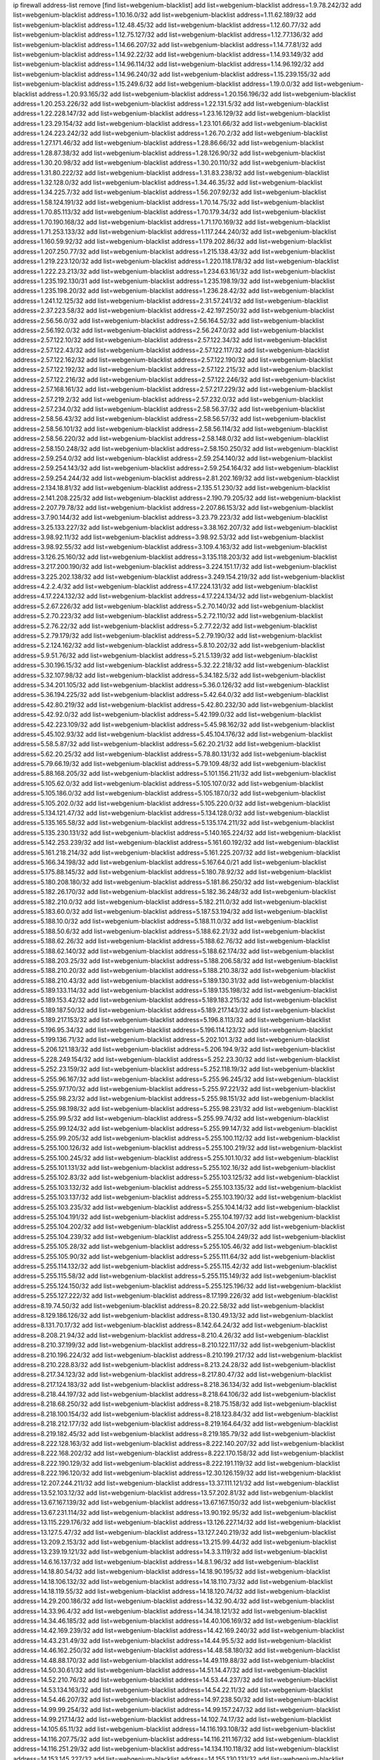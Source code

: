 ip firewall address-list
remove [find list=webgenium-blacklist]
add list=webgenium-blacklist address=1.9.78.242/32
add list=webgenium-blacklist address=1.10.16.0/32
add list=webgenium-blacklist address=1.11.62.189/32
add list=webgenium-blacklist address=1.12.48.45/32
add list=webgenium-blacklist address=1.12.60.77/32
add list=webgenium-blacklist address=1.12.75.127/32
add list=webgenium-blacklist address=1.12.77.136/32
add list=webgenium-blacklist address=1.14.66.207/32
add list=webgenium-blacklist address=1.14.77.81/32
add list=webgenium-blacklist address=1.14.92.22/32
add list=webgenium-blacklist address=1.14.93.149/32
add list=webgenium-blacklist address=1.14.96.114/32
add list=webgenium-blacklist address=1.14.96.192/32
add list=webgenium-blacklist address=1.14.96.240/32
add list=webgenium-blacklist address=1.15.239.155/32
add list=webgenium-blacklist address=1.15.249.6/32
add list=webgenium-blacklist address=1.19.0.0/32
add list=webgenium-blacklist address=1.20.93.165/32
add list=webgenium-blacklist address=1.20.156.196/32
add list=webgenium-blacklist address=1.20.253.226/32
add list=webgenium-blacklist address=1.22.131.5/32
add list=webgenium-blacklist address=1.22.228.147/32
add list=webgenium-blacklist address=1.23.16.129/32
add list=webgenium-blacklist address=1.23.29.154/32
add list=webgenium-blacklist address=1.23.101.66/32
add list=webgenium-blacklist address=1.24.223.242/32
add list=webgenium-blacklist address=1.26.70.2/32
add list=webgenium-blacklist address=1.27.171.46/32
add list=webgenium-blacklist address=1.28.86.66/32
add list=webgenium-blacklist address=1.28.87.38/32
add list=webgenium-blacklist address=1.28.126.90/32
add list=webgenium-blacklist address=1.30.20.98/32
add list=webgenium-blacklist address=1.30.20.110/32
add list=webgenium-blacklist address=1.31.80.222/32
add list=webgenium-blacklist address=1.31.83.238/32
add list=webgenium-blacklist address=1.32.128.0/32
add list=webgenium-blacklist address=1.34.46.35/32
add list=webgenium-blacklist address=1.34.225.7/32
add list=webgenium-blacklist address=1.56.207.92/32
add list=webgenium-blacklist address=1.58.124.191/32
add list=webgenium-blacklist address=1.70.14.75/32
add list=webgenium-blacklist address=1.70.85.113/32
add list=webgenium-blacklist address=1.70.179.34/32
add list=webgenium-blacklist address=1.70.190.168/32
add list=webgenium-blacklist address=1.71.170.169/32
add list=webgenium-blacklist address=1.71.253.133/32
add list=webgenium-blacklist address=1.117.244.240/32
add list=webgenium-blacklist address=1.160.59.92/32
add list=webgenium-blacklist address=1.179.202.86/32
add list=webgenium-blacklist address=1.207.250.77/32
add list=webgenium-blacklist address=1.215.138.43/32
add list=webgenium-blacklist address=1.219.223.120/32
add list=webgenium-blacklist address=1.220.118.178/32
add list=webgenium-blacklist address=1.222.23.213/32
add list=webgenium-blacklist address=1.234.63.161/32
add list=webgenium-blacklist address=1.235.192.130/31
add list=webgenium-blacklist address=1.235.198.19/32
add list=webgenium-blacklist address=1.235.198.20/32
add list=webgenium-blacklist address=1.236.28.42/32
add list=webgenium-blacklist address=1.241.12.125/32
add list=webgenium-blacklist address=2.31.57.241/32
add list=webgenium-blacklist address=2.37.223.58/32
add list=webgenium-blacklist address=2.42.197.250/32
add list=webgenium-blacklist address=2.56.56.0/32
add list=webgenium-blacklist address=2.56.164.52/32
add list=webgenium-blacklist address=2.56.192.0/32
add list=webgenium-blacklist address=2.56.247.0/32
add list=webgenium-blacklist address=2.57.122.10/32
add list=webgenium-blacklist address=2.57.122.34/32
add list=webgenium-blacklist address=2.57.122.43/32
add list=webgenium-blacklist address=2.57.122.117/32
add list=webgenium-blacklist address=2.57.122.162/32
add list=webgenium-blacklist address=2.57.122.190/32
add list=webgenium-blacklist address=2.57.122.192/32
add list=webgenium-blacklist address=2.57.122.215/32
add list=webgenium-blacklist address=2.57.122.216/32
add list=webgenium-blacklist address=2.57.122.246/32
add list=webgenium-blacklist address=2.57.168.161/32
add list=webgenium-blacklist address=2.57.217.229/32
add list=webgenium-blacklist address=2.57.219.2/32
add list=webgenium-blacklist address=2.57.232.0/32
add list=webgenium-blacklist address=2.57.234.0/32
add list=webgenium-blacklist address=2.58.56.37/32
add list=webgenium-blacklist address=2.58.56.43/32
add list=webgenium-blacklist address=2.58.56.57/32
add list=webgenium-blacklist address=2.58.56.101/32
add list=webgenium-blacklist address=2.58.56.114/32
add list=webgenium-blacklist address=2.58.56.220/32
add list=webgenium-blacklist address=2.58.148.0/32
add list=webgenium-blacklist address=2.58.150.248/32
add list=webgenium-blacklist address=2.58.150.250/32
add list=webgenium-blacklist address=2.59.254.0/32
add list=webgenium-blacklist address=2.59.254.140/32
add list=webgenium-blacklist address=2.59.254.143/32
add list=webgenium-blacklist address=2.59.254.164/32
add list=webgenium-blacklist address=2.59.254.244/32
add list=webgenium-blacklist address=2.81.202.169/32
add list=webgenium-blacklist address=2.134.18.81/32
add list=webgenium-blacklist address=2.135.51.230/32
add list=webgenium-blacklist address=2.141.208.225/32
add list=webgenium-blacklist address=2.190.79.205/32
add list=webgenium-blacklist address=2.207.79.78/32
add list=webgenium-blacklist address=2.207.86.153/32
add list=webgenium-blacklist address=3.7.90.144/32
add list=webgenium-blacklist address=3.23.79.223/32
add list=webgenium-blacklist address=3.25.133.227/32
add list=webgenium-blacklist address=3.38.162.207/32
add list=webgenium-blacklist address=3.98.92.11/32
add list=webgenium-blacklist address=3.98.92.53/32
add list=webgenium-blacklist address=3.98.92.55/32
add list=webgenium-blacklist address=3.109.4.163/32
add list=webgenium-blacklist address=3.126.25.160/32
add list=webgenium-blacklist address=3.135.118.203/32
add list=webgenium-blacklist address=3.217.200.190/32
add list=webgenium-blacklist address=3.224.151.17/32
add list=webgenium-blacklist address=3.225.202.138/32
add list=webgenium-blacklist address=3.249.154.219/32
add list=webgenium-blacklist address=4.2.2.4/32
add list=webgenium-blacklist address=4.17.224.131/32
add list=webgenium-blacklist address=4.17.224.132/32
add list=webgenium-blacklist address=4.17.224.134/32
add list=webgenium-blacklist address=5.2.67.226/32
add list=webgenium-blacklist address=5.2.70.140/32
add list=webgenium-blacklist address=5.2.70.223/32
add list=webgenium-blacklist address=5.2.72.110/32
add list=webgenium-blacklist address=5.2.76.22/32
add list=webgenium-blacklist address=5.2.77.22/32
add list=webgenium-blacklist address=5.2.79.179/32
add list=webgenium-blacklist address=5.2.79.190/32
add list=webgenium-blacklist address=5.2.124.162/32
add list=webgenium-blacklist address=5.8.10.202/32
add list=webgenium-blacklist address=5.9.51.76/32
add list=webgenium-blacklist address=5.21.5.139/32
add list=webgenium-blacklist address=5.30.196.15/32
add list=webgenium-blacklist address=5.32.22.218/32
add list=webgenium-blacklist address=5.32.107.98/32
add list=webgenium-blacklist address=5.34.182.5/32
add list=webgenium-blacklist address=5.34.201.105/32
add list=webgenium-blacklist address=5.36.0.126/32
add list=webgenium-blacklist address=5.36.194.225/32
add list=webgenium-blacklist address=5.42.64.0/32
add list=webgenium-blacklist address=5.42.80.219/32
add list=webgenium-blacklist address=5.42.80.232/30
add list=webgenium-blacklist address=5.42.92.0/32
add list=webgenium-blacklist address=5.42.199.0/32
add list=webgenium-blacklist address=5.42.223.109/32
add list=webgenium-blacklist address=5.45.98.162/32
add list=webgenium-blacklist address=5.45.102.93/32
add list=webgenium-blacklist address=5.45.104.176/32
add list=webgenium-blacklist address=5.58.5.87/32
add list=webgenium-blacklist address=5.62.20.21/32
add list=webgenium-blacklist address=5.62.20.25/32
add list=webgenium-blacklist address=5.78.80.131/32
add list=webgenium-blacklist address=5.79.66.19/32
add list=webgenium-blacklist address=5.79.109.48/32
add list=webgenium-blacklist address=5.88.168.205/32
add list=webgenium-blacklist address=5.101.156.211/32
add list=webgenium-blacklist address=5.105.62.0/32
add list=webgenium-blacklist address=5.105.107.0/32
add list=webgenium-blacklist address=5.105.186.0/32
add list=webgenium-blacklist address=5.105.187.0/32
add list=webgenium-blacklist address=5.105.202.0/32
add list=webgenium-blacklist address=5.105.220.0/32
add list=webgenium-blacklist address=5.134.121.47/32
add list=webgenium-blacklist address=5.134.128.0/32
add list=webgenium-blacklist address=5.135.165.58/32
add list=webgenium-blacklist address=5.135.174.211/32
add list=webgenium-blacklist address=5.135.230.131/32
add list=webgenium-blacklist address=5.140.165.224/32
add list=webgenium-blacklist address=5.142.253.239/32
add list=webgenium-blacklist address=5.161.60.192/32
add list=webgenium-blacklist address=5.161.218.214/32
add list=webgenium-blacklist address=5.161.225.207/32
add list=webgenium-blacklist address=5.166.34.198/32
add list=webgenium-blacklist address=5.167.64.0/21
add list=webgenium-blacklist address=5.175.88.145/32
add list=webgenium-blacklist address=5.180.78.92/32
add list=webgenium-blacklist address=5.180.208.180/32
add list=webgenium-blacklist address=5.181.86.250/32
add list=webgenium-blacklist address=5.182.26.170/32
add list=webgenium-blacklist address=5.182.36.248/32
add list=webgenium-blacklist address=5.182.210.0/32
add list=webgenium-blacklist address=5.182.211.0/32
add list=webgenium-blacklist address=5.183.60.0/32
add list=webgenium-blacklist address=5.187.53.194/32
add list=webgenium-blacklist address=5.188.10.0/32
add list=webgenium-blacklist address=5.188.11.0/32
add list=webgenium-blacklist address=5.188.50.6/32
add list=webgenium-blacklist address=5.188.62.21/32
add list=webgenium-blacklist address=5.188.62.26/32
add list=webgenium-blacklist address=5.188.62.76/32
add list=webgenium-blacklist address=5.188.62.140/32
add list=webgenium-blacklist address=5.188.62.174/32
add list=webgenium-blacklist address=5.188.203.25/32
add list=webgenium-blacklist address=5.188.206.58/32
add list=webgenium-blacklist address=5.188.210.20/32
add list=webgenium-blacklist address=5.188.210.38/32
add list=webgenium-blacklist address=5.188.210.43/32
add list=webgenium-blacklist address=5.189.130.31/32
add list=webgenium-blacklist address=5.189.133.114/32
add list=webgenium-blacklist address=5.189.135.198/32
add list=webgenium-blacklist address=5.189.153.42/32
add list=webgenium-blacklist address=5.189.183.215/32
add list=webgenium-blacklist address=5.189.187.50/32
add list=webgenium-blacklist address=5.189.217.143/32
add list=webgenium-blacklist address=5.189.217.153/32
add list=webgenium-blacklist address=5.196.8.113/32
add list=webgenium-blacklist address=5.196.95.34/32
add list=webgenium-blacklist address=5.196.114.123/32
add list=webgenium-blacklist address=5.199.136.71/32
add list=webgenium-blacklist address=5.202.101.3/32
add list=webgenium-blacklist address=5.206.121.183/32
add list=webgenium-blacklist address=5.206.194.9/32
add list=webgenium-blacklist address=5.228.249.154/32
add list=webgenium-blacklist address=5.252.23.30/32
add list=webgenium-blacklist address=5.252.23.159/32
add list=webgenium-blacklist address=5.252.118.19/32
add list=webgenium-blacklist address=5.255.96.167/32
add list=webgenium-blacklist address=5.255.96.245/32
add list=webgenium-blacklist address=5.255.97.170/32
add list=webgenium-blacklist address=5.255.97.221/32
add list=webgenium-blacklist address=5.255.98.23/32
add list=webgenium-blacklist address=5.255.98.151/32
add list=webgenium-blacklist address=5.255.98.198/32
add list=webgenium-blacklist address=5.255.98.231/32
add list=webgenium-blacklist address=5.255.99.5/32
add list=webgenium-blacklist address=5.255.99.74/32
add list=webgenium-blacklist address=5.255.99.124/32
add list=webgenium-blacklist address=5.255.99.147/32
add list=webgenium-blacklist address=5.255.99.205/32
add list=webgenium-blacklist address=5.255.100.112/32
add list=webgenium-blacklist address=5.255.100.126/32
add list=webgenium-blacklist address=5.255.100.219/32
add list=webgenium-blacklist address=5.255.100.245/32
add list=webgenium-blacklist address=5.255.101.10/32
add list=webgenium-blacklist address=5.255.101.131/32
add list=webgenium-blacklist address=5.255.102.16/32
add list=webgenium-blacklist address=5.255.102.83/32
add list=webgenium-blacklist address=5.255.103.125/32
add list=webgenium-blacklist address=5.255.103.132/32
add list=webgenium-blacklist address=5.255.103.135/32
add list=webgenium-blacklist address=5.255.103.137/32
add list=webgenium-blacklist address=5.255.103.190/32
add list=webgenium-blacklist address=5.255.103.235/32
add list=webgenium-blacklist address=5.255.104.14/32
add list=webgenium-blacklist address=5.255.104.191/32
add list=webgenium-blacklist address=5.255.104.197/32
add list=webgenium-blacklist address=5.255.104.202/32
add list=webgenium-blacklist address=5.255.104.207/32
add list=webgenium-blacklist address=5.255.104.239/32
add list=webgenium-blacklist address=5.255.104.249/32
add list=webgenium-blacklist address=5.255.105.28/32
add list=webgenium-blacklist address=5.255.105.46/32
add list=webgenium-blacklist address=5.255.105.90/32
add list=webgenium-blacklist address=5.255.111.64/32
add list=webgenium-blacklist address=5.255.114.132/32
add list=webgenium-blacklist address=5.255.115.42/32
add list=webgenium-blacklist address=5.255.115.58/32
add list=webgenium-blacklist address=5.255.115.149/32
add list=webgenium-blacklist address=5.255.124.150/32
add list=webgenium-blacklist address=5.255.125.196/32
add list=webgenium-blacklist address=5.255.127.222/32
add list=webgenium-blacklist address=8.17.199.226/32
add list=webgenium-blacklist address=8.19.74.50/32
add list=webgenium-blacklist address=8.20.22.58/32
add list=webgenium-blacklist address=8.129.186.126/32
add list=webgenium-blacklist address=8.130.49.13/32
add list=webgenium-blacklist address=8.131.70.17/32
add list=webgenium-blacklist address=8.142.64.24/32
add list=webgenium-blacklist address=8.208.21.94/32
add list=webgenium-blacklist address=8.210.4.26/32
add list=webgenium-blacklist address=8.210.37.199/32
add list=webgenium-blacklist address=8.210.122.117/32
add list=webgenium-blacklist address=8.210.196.224/32
add list=webgenium-blacklist address=8.210.199.217/32
add list=webgenium-blacklist address=8.210.228.83/32
add list=webgenium-blacklist address=8.213.24.28/32
add list=webgenium-blacklist address=8.217.34.123/32
add list=webgenium-blacklist address=8.217.80.47/32
add list=webgenium-blacklist address=8.217.124.183/32
add list=webgenium-blacklist address=8.218.36.134/32
add list=webgenium-blacklist address=8.218.44.197/32
add list=webgenium-blacklist address=8.218.64.106/32
add list=webgenium-blacklist address=8.218.68.250/32
add list=webgenium-blacklist address=8.218.75.158/32
add list=webgenium-blacklist address=8.218.100.154/32
add list=webgenium-blacklist address=8.218.123.84/32
add list=webgenium-blacklist address=8.218.212.177/32
add list=webgenium-blacklist address=8.219.164.64/32
add list=webgenium-blacklist address=8.219.182.45/32
add list=webgenium-blacklist address=8.219.185.79/32
add list=webgenium-blacklist address=8.222.128.163/32
add list=webgenium-blacklist address=8.222.140.207/32
add list=webgenium-blacklist address=8.222.168.202/32
add list=webgenium-blacklist address=8.222.170.158/32
add list=webgenium-blacklist address=8.222.190.129/32
add list=webgenium-blacklist address=8.222.191.119/32
add list=webgenium-blacklist address=8.222.196.120/32
add list=webgenium-blacklist address=12.30.126.159/32
add list=webgenium-blacklist address=12.207.244.211/32
add list=webgenium-blacklist address=13.37.111.121/32
add list=webgenium-blacklist address=13.52.103.12/32
add list=webgenium-blacklist address=13.57.202.81/32
add list=webgenium-blacklist address=13.67.167.139/32
add list=webgenium-blacklist address=13.67.167.150/32
add list=webgenium-blacklist address=13.67.231.114/32
add list=webgenium-blacklist address=13.90.192.95/32
add list=webgenium-blacklist address=13.115.229.176/32
add list=webgenium-blacklist address=13.126.227.14/32
add list=webgenium-blacklist address=13.127.5.47/32
add list=webgenium-blacklist address=13.127.240.219/32
add list=webgenium-blacklist address=13.209.2.153/32
add list=webgenium-blacklist address=13.215.99.44/32
add list=webgenium-blacklist address=13.239.19.121/32
add list=webgenium-blacklist address=14.3.3.119/32
add list=webgenium-blacklist address=14.6.16.137/32
add list=webgenium-blacklist address=14.8.1.96/32
add list=webgenium-blacklist address=14.18.80.54/32
add list=webgenium-blacklist address=14.18.90.195/32
add list=webgenium-blacklist address=14.18.106.132/32
add list=webgenium-blacklist address=14.18.110.73/32
add list=webgenium-blacklist address=14.18.119.55/32
add list=webgenium-blacklist address=14.18.120.74/32
add list=webgenium-blacklist address=14.29.200.186/32
add list=webgenium-blacklist address=14.32.90.4/32
add list=webgenium-blacklist address=14.33.96.4/32
add list=webgenium-blacklist address=14.34.18.121/32
add list=webgenium-blacklist address=14.34.46.185/32
add list=webgenium-blacklist address=14.40.106.169/32
add list=webgenium-blacklist address=14.42.169.239/32
add list=webgenium-blacklist address=14.42.169.240/32
add list=webgenium-blacklist address=14.43.231.49/32
add list=webgenium-blacklist address=14.44.95.5/32
add list=webgenium-blacklist address=14.46.162.250/32
add list=webgenium-blacklist address=14.48.58.180/32
add list=webgenium-blacklist address=14.48.88.170/32
add list=webgenium-blacklist address=14.49.119.88/32
add list=webgenium-blacklist address=14.50.30.61/32
add list=webgenium-blacklist address=14.51.14.47/32
add list=webgenium-blacklist address=14.52.210.76/32
add list=webgenium-blacklist address=14.53.44.237/32
add list=webgenium-blacklist address=14.53.134.163/32
add list=webgenium-blacklist address=14.54.22.11/32
add list=webgenium-blacklist address=14.54.46.207/32
add list=webgenium-blacklist address=14.97.238.50/32
add list=webgenium-blacklist address=14.99.99.254/32
add list=webgenium-blacklist address=14.99.157.247/32
add list=webgenium-blacklist address=14.99.217.14/32
add list=webgenium-blacklist address=14.102.74.17/32
add list=webgenium-blacklist address=14.105.65.11/32
add list=webgenium-blacklist address=14.116.193.108/32
add list=webgenium-blacklist address=14.116.207.75/32
add list=webgenium-blacklist address=14.116.211.167/32
add list=webgenium-blacklist address=14.116.251.29/32
add list=webgenium-blacklist address=14.134.110.118/32
add list=webgenium-blacklist address=14.153.145.227/32
add list=webgenium-blacklist address=14.155.130.131/32
add list=webgenium-blacklist address=14.161.27.163/32
add list=webgenium-blacklist address=14.163.6.213/32
add list=webgenium-blacklist address=14.165.12.134/32
add list=webgenium-blacklist address=14.168.194.205/32
add list=webgenium-blacklist address=14.170.154.13/32
add list=webgenium-blacklist address=14.173.103.234/32
add list=webgenium-blacklist address=14.177.208.63/32
add list=webgenium-blacklist address=14.177.243.155/32
add list=webgenium-blacklist address=14.180.80.213/32
add list=webgenium-blacklist address=14.186.20.246/32
add list=webgenium-blacklist address=14.188.74.16/32
add list=webgenium-blacklist address=14.188.75.176/32
add list=webgenium-blacklist address=14.188.181.145/32
add list=webgenium-blacklist address=14.188.203.174/32
add list=webgenium-blacklist address=14.191.108.47/32
add list=webgenium-blacklist address=14.192.25.109/32
add list=webgenium-blacklist address=14.199.168.188/32
add list=webgenium-blacklist address=14.215.51.70/32
add list=webgenium-blacklist address=14.222.193.115/32
add list=webgenium-blacklist address=14.224.160.197/32
add list=webgenium-blacklist address=14.225.5.148/32
add list=webgenium-blacklist address=14.225.17.104/32
add list=webgenium-blacklist address=14.225.205.4/32
add list=webgenium-blacklist address=14.228.109.66/32
add list=webgenium-blacklist address=14.228.175.58/32
add list=webgenium-blacklist address=14.229.11.218/32
add list=webgenium-blacklist address=14.229.123.110/32
add list=webgenium-blacklist address=14.231.30.74/32
add list=webgenium-blacklist address=14.234.98.130/32
add list=webgenium-blacklist address=14.241.224.69/32
add list=webgenium-blacklist address=14.244.87.114/32
add list=webgenium-blacklist address=14.247.32.141/32
add list=webgenium-blacklist address=15.204.22.133/32
add list=webgenium-blacklist address=15.204.136.222/32
add list=webgenium-blacklist address=15.204.218.40/32
add list=webgenium-blacklist address=15.204.244.23/32
add list=webgenium-blacklist address=15.235.51.182/32
add list=webgenium-blacklist address=15.235.140.190/32
add list=webgenium-blacklist address=15.236.166.30/32
add list=webgenium-blacklist address=16.16.141.147/32
add list=webgenium-blacklist address=16.16.142.27/32
add list=webgenium-blacklist address=18.139.6.69/32
add list=webgenium-blacklist address=18.140.184.0/32
add list=webgenium-blacklist address=18.157.105.182/32
add list=webgenium-blacklist address=18.157.131.187/32
add list=webgenium-blacklist address=18.169.170.0/32
add list=webgenium-blacklist address=18.170.58.142/32
add list=webgenium-blacklist address=18.185.103.38/32
add list=webgenium-blacklist address=18.208.174.92/32
add list=webgenium-blacklist address=18.212.78.121/32
add list=webgenium-blacklist address=18.216.205.144/32
add list=webgenium-blacklist address=18.218.234.52/32
add list=webgenium-blacklist address=18.233.162.212/32
add list=webgenium-blacklist address=18.236.145.163/32
add list=webgenium-blacklist address=18.236.199.220/32
add list=webgenium-blacklist address=20.3.180.19/32
add list=webgenium-blacklist address=20.3.182.26/32
add list=webgenium-blacklist address=20.7.172.55/32
add list=webgenium-blacklist address=20.12.21.128/32
add list=webgenium-blacklist address=20.48.46.204/32
add list=webgenium-blacklist address=20.68.171.79/32
add list=webgenium-blacklist address=20.74.130.88/32
add list=webgenium-blacklist address=20.91.224.33/32
add list=webgenium-blacklist address=20.98.70.83/32
add list=webgenium-blacklist address=20.125.149.109/32
add list=webgenium-blacklist address=20.172.38.178/32
add list=webgenium-blacklist address=20.189.122.249/32
add list=webgenium-blacklist address=20.199.88.232/32
add list=webgenium-blacklist address=20.203.103.206/32
add list=webgenium-blacklist address=20.208.129.20/32
add list=webgenium-blacklist address=20.212.9.216/32
add list=webgenium-blacklist address=20.218.222.26/32
add list=webgenium-blacklist address=20.226.75.67/32
add list=webgenium-blacklist address=20.234.144.47/32
add list=webgenium-blacklist address=20.235.121.96/32
add list=webgenium-blacklist address=20.242.56.190/32
add list=webgenium-blacklist address=20.242.56.211/32
add list=webgenium-blacklist address=20.242.57.41/32
add list=webgenium-blacklist address=20.242.57.76/32
add list=webgenium-blacklist address=23.24.138.134/32
add list=webgenium-blacklist address=23.25.78.246/32
add list=webgenium-blacklist address=23.88.53.29/32
add list=webgenium-blacklist address=23.88.67.81/32
add list=webgenium-blacklist address=23.94.28.171/32
add list=webgenium-blacklist address=23.94.62.185/32
add list=webgenium-blacklist address=23.94.137.178/32
add list=webgenium-blacklist address=23.94.194.177/32
add list=webgenium-blacklist address=23.95.92.54/32
add list=webgenium-blacklist address=23.99.193.135/32
add list=webgenium-blacklist address=23.99.195.251/32
add list=webgenium-blacklist address=23.99.196.5/32
add list=webgenium-blacklist address=23.99.196.19/32
add list=webgenium-blacklist address=23.99.196.41/32
add list=webgenium-blacklist address=23.99.200.49/32
add list=webgenium-blacklist address=23.99.204.37/32
add list=webgenium-blacklist address=23.99.205.56/32
add list=webgenium-blacklist address=23.99.207.69/32
add list=webgenium-blacklist address=23.99.207.194/32
add list=webgenium-blacklist address=23.99.254.128/32
add list=webgenium-blacklist address=23.100.80.218/32
add list=webgenium-blacklist address=23.101.112.198/32
add list=webgenium-blacklist address=23.101.113.22/32
add list=webgenium-blacklist address=23.101.113.136/32
add list=webgenium-blacklist address=23.101.115.57/32
add list=webgenium-blacklist address=23.101.117.230/32
add list=webgenium-blacklist address=23.101.118.21/32
add list=webgenium-blacklist address=23.101.118.54/32
add list=webgenium-blacklist address=23.101.118.237/32
add list=webgenium-blacklist address=23.101.126.50/32
add list=webgenium-blacklist address=23.106.128.77/32
add list=webgenium-blacklist address=23.128.248.10/31
add list=webgenium-blacklist address=23.128.248.12/30
add list=webgenium-blacklist address=23.128.248.16/28
add list=webgenium-blacklist address=23.128.248.32/29
add list=webgenium-blacklist address=23.128.248.40/31
add list=webgenium-blacklist address=23.128.248.201/32
add list=webgenium-blacklist address=23.128.248.202/31
add list=webgenium-blacklist address=23.128.248.204/30
add list=webgenium-blacklist address=23.128.248.208/30
add list=webgenium-blacklist address=23.128.248.212/31
add list=webgenium-blacklist address=23.128.248.214/32
add list=webgenium-blacklist address=23.129.64.130/31
add list=webgenium-blacklist address=23.129.64.132/30
add list=webgenium-blacklist address=23.129.64.136/29
add list=webgenium-blacklist address=23.129.64.144/30
add list=webgenium-blacklist address=23.129.64.148/31
add list=webgenium-blacklist address=23.129.64.210/31
add list=webgenium-blacklist address=23.129.64.212/30
add list=webgenium-blacklist address=23.129.64.216/29
add list=webgenium-blacklist address=23.129.64.224/30
add list=webgenium-blacklist address=23.129.64.228/31
add list=webgenium-blacklist address=23.129.64.250/32
add list=webgenium-blacklist address=23.137.248.100/32
add list=webgenium-blacklist address=23.137.248.139/32
add list=webgenium-blacklist address=23.137.249.8/32
add list=webgenium-blacklist address=23.137.249.143/32
add list=webgenium-blacklist address=23.137.249.150/32
add list=webgenium-blacklist address=23.137.249.185/32
add list=webgenium-blacklist address=23.137.249.209/32
add list=webgenium-blacklist address=23.137.249.227/32
add list=webgenium-blacklist address=23.137.249.240/32
add list=webgenium-blacklist address=23.137.250.14/32
add list=webgenium-blacklist address=23.137.250.30/32
add list=webgenium-blacklist address=23.137.250.34/32
add list=webgenium-blacklist address=23.137.250.188/32
add list=webgenium-blacklist address=23.137.251.32/32
add list=webgenium-blacklist address=23.137.251.34/32
add list=webgenium-blacklist address=23.137.251.61/32
add list=webgenium-blacklist address=23.146.242.87/32
add list=webgenium-blacklist address=23.151.232.2/31
add list=webgenium-blacklist address=23.151.232.4/30
add list=webgenium-blacklist address=23.151.232.8/31
add list=webgenium-blacklist address=23.151.232.10/32
add list=webgenium-blacklist address=23.152.225.2/31
add list=webgenium-blacklist address=23.152.225.4/30
add list=webgenium-blacklist address=23.152.225.8/30
add list=webgenium-blacklist address=23.153.248.30/31
add list=webgenium-blacklist address=23.153.248.32/29
add list=webgenium-blacklist address=23.154.177.2/31
add list=webgenium-blacklist address=23.154.177.4/30
add list=webgenium-blacklist address=23.154.177.8/29
add list=webgenium-blacklist address=23.154.177.16/29
add list=webgenium-blacklist address=23.154.177.24/31
add list=webgenium-blacklist address=23.155.24.2/31
add list=webgenium-blacklist address=23.155.24.4/30
add list=webgenium-blacklist address=23.155.24.8/31
add list=webgenium-blacklist address=23.155.24.10/32
add list=webgenium-blacklist address=23.184.48.100/32
add list=webgenium-blacklist address=23.184.48.108/32
add list=webgenium-blacklist address=23.184.48.127/32
add list=webgenium-blacklist address=23.184.48.128/32
add list=webgenium-blacklist address=23.184.48.185/32
add list=webgenium-blacklist address=23.230.44.154/32
add list=webgenium-blacklist address=23.234.234.38/32
add list=webgenium-blacklist address=23.235.210.218/32
add list=webgenium-blacklist address=23.243.103.185/32
add list=webgenium-blacklist address=23.243.240.107/32
add list=webgenium-blacklist address=23.247.127.0/32
add list=webgenium-blacklist address=23.253.56.125/32
add list=webgenium-blacklist address=24.45.232.148/32
add list=webgenium-blacklist address=24.80.27.241/32
add list=webgenium-blacklist address=24.80.154.11/32
add list=webgenium-blacklist address=24.84.212.161/32
add list=webgenium-blacklist address=24.92.177.65/32
add list=webgenium-blacklist address=24.94.7.176/32
add list=webgenium-blacklist address=24.96.214.163/32
add list=webgenium-blacklist address=24.109.97.50/32
add list=webgenium-blacklist address=24.118.181.52/32
add list=webgenium-blacklist address=24.120.108.5/32
add list=webgenium-blacklist address=24.128.118.105/32
add list=webgenium-blacklist address=24.135.208.91/32
add list=webgenium-blacklist address=24.137.16.0/32
add list=webgenium-blacklist address=24.137.46.192/32
add list=webgenium-blacklist address=24.143.124.132/32
add list=webgenium-blacklist address=24.143.125.196/32
add list=webgenium-blacklist address=24.143.127.116/32
add list=webgenium-blacklist address=24.144.80.52/32
add list=webgenium-blacklist address=24.168.66.33/32
add list=webgenium-blacklist address=24.170.208.0/32
add list=webgenium-blacklist address=24.190.48.169/32
add list=webgenium-blacklist address=24.191.239.113/32
add list=webgenium-blacklist address=24.198.221.216/32
add list=webgenium-blacklist address=24.217.12.27/32
add list=webgenium-blacklist address=24.233.0.0/32
add list=webgenium-blacklist address=24.236.0.0/32
add list=webgenium-blacklist address=24.245.52.42/32
add list=webgenium-blacklist address=24.245.64.219/32
add list=webgenium-blacklist address=24.246.100.19/32
add list=webgenium-blacklist address=24.247.68.114/32
add list=webgenium-blacklist address=27.22.31.134/32
add list=webgenium-blacklist address=27.43.17.86/32
add list=webgenium-blacklist address=27.47.26.63/32
add list=webgenium-blacklist address=27.55.65.146/32
add list=webgenium-blacklist address=27.55.86.16/32
add list=webgenium-blacklist address=27.68.130.11/32
add list=webgenium-blacklist address=27.72.45.152/32
add list=webgenium-blacklist address=27.72.46.26/32
add list=webgenium-blacklist address=27.72.47.150/32
add list=webgenium-blacklist address=27.72.47.160/32
add list=webgenium-blacklist address=27.72.47.205/32
add list=webgenium-blacklist address=27.72.47.206/32
add list=webgenium-blacklist address=27.72.81.194/32
add list=webgenium-blacklist address=27.72.110.188/32
add list=webgenium-blacklist address=27.72.155.100/32
add list=webgenium-blacklist address=27.72.156.67/32
add list=webgenium-blacklist address=27.93.24.181/32
add list=webgenium-blacklist address=27.98.249.9/32
add list=webgenium-blacklist address=27.110.249.227/32
add list=webgenium-blacklist address=27.111.73.250/32
add list=webgenium-blacklist address=27.111.74.133/32
add list=webgenium-blacklist address=27.111.82.74/32
add list=webgenium-blacklist address=27.112.32.0/32
add list=webgenium-blacklist address=27.112.139.40/32
add list=webgenium-blacklist address=27.115.0.242/32
add list=webgenium-blacklist address=27.121.83.103/32
add list=webgenium-blacklist address=27.122.62.178/32
add list=webgenium-blacklist address=27.123.208.0/32
add list=webgenium-blacklist address=27.123.254.213/32
add list=webgenium-blacklist address=27.123.254.220/32
add list=webgenium-blacklist address=27.124.8.205/32
add list=webgenium-blacklist address=27.124.17.0/32
add list=webgenium-blacklist address=27.124.41.0/32
add list=webgenium-blacklist address=27.126.160.0/32
add list=webgenium-blacklist address=27.128.155.149/32
add list=webgenium-blacklist address=27.128.194.139/32
add list=webgenium-blacklist address=27.129.145.217/32
add list=webgenium-blacklist address=27.131.55.88/32
add list=webgenium-blacklist address=27.146.0.0/32
add list=webgenium-blacklist address=27.147.188.6/32
add list=webgenium-blacklist address=27.185.2.92/32
add list=webgenium-blacklist address=27.198.46.248/32
add list=webgenium-blacklist address=27.254.41.5/32
add list=webgenium-blacklist address=27.255.75.198/32
add list=webgenium-blacklist address=31.0.137.83/32
add list=webgenium-blacklist address=31.0.163.168/32
add list=webgenium-blacklist address=31.7.74.54/32
add list=webgenium-blacklist address=31.10.146.44/32
add list=webgenium-blacklist address=31.12.94.42/32
add list=webgenium-blacklist address=31.14.75.34/32
add list=webgenium-blacklist address=31.14.75.38/32
add list=webgenium-blacklist address=31.17.0.118/32
add list=webgenium-blacklist address=31.19.177.1/32
add list=webgenium-blacklist address=31.22.4.46/32
add list=webgenium-blacklist address=31.22.4.144/32
add list=webgenium-blacklist address=31.24.81.0/32
add list=webgenium-blacklist address=31.24.148.37/32
add list=webgenium-blacklist address=31.24.200.23/32
add list=webgenium-blacklist address=31.25.130.222/32
add list=webgenium-blacklist address=31.31.196.160/32
add list=webgenium-blacklist address=31.32.13.89/32
add list=webgenium-blacklist address=31.39.234.242/32
add list=webgenium-blacklist address=31.41.244.0/32
add list=webgenium-blacklist address=31.41.244.61/32
add list=webgenium-blacklist address=31.41.244.62/32
add list=webgenium-blacklist address=31.58.226.55/32
add list=webgenium-blacklist address=31.128.78.51/32
add list=webgenium-blacklist address=31.128.157.254/32
add list=webgenium-blacklist address=31.134.125.97/32
add list=webgenium-blacklist address=31.145.34.136/32
add list=webgenium-blacklist address=31.170.22.127/32
add list=webgenium-blacklist address=31.171.154.166/32
add list=webgenium-blacklist address=31.182.242.247/32
add list=webgenium-blacklist address=31.184.198.71/32
add list=webgenium-blacklist address=31.186.11.174/32
add list=webgenium-blacklist address=31.186.54.199/32
add list=webgenium-blacklist address=31.186.172.143/32
add list=webgenium-blacklist address=31.192.111.224/32
add list=webgenium-blacklist address=31.192.232.213/32
add list=webgenium-blacklist address=31.202.53.78/32
add list=webgenium-blacklist address=31.210.20.0/32
add list=webgenium-blacklist address=31.210.21.0/32
add list=webgenium-blacklist address=31.210.23.0/32
add list=webgenium-blacklist address=31.210.39.123/32
add list=webgenium-blacklist address=31.217.252.0/32
add list=webgenium-blacklist address=31.220.87.144/32
add list=webgenium-blacklist address=31.220.93.201/32
add list=webgenium-blacklist address=31.222.236.0/32
add list=webgenium-blacklist address=34.27.185.202/32
add list=webgenium-blacklist address=34.31.116.17/32
add list=webgenium-blacklist address=34.64.218.102/32
add list=webgenium-blacklist address=34.65.234.0/32
add list=webgenium-blacklist address=34.69.222.125/32
add list=webgenium-blacklist address=34.70.66.138/32
add list=webgenium-blacklist address=34.74.78.201/32
add list=webgenium-blacklist address=34.75.65.218/32
add list=webgenium-blacklist address=34.77.127.183/32
add list=webgenium-blacklist address=34.78.40.250/32
add list=webgenium-blacklist address=34.78.190.242/32
add list=webgenium-blacklist address=34.79.151.61/32
add list=webgenium-blacklist address=34.86.174.58/32
add list=webgenium-blacklist address=34.87.92.205/32
add list=webgenium-blacklist address=34.91.0.68/32
add list=webgenium-blacklist address=34.92.21.64/32
add list=webgenium-blacklist address=34.94.32.248/32
add list=webgenium-blacklist address=34.94.109.110/32
add list=webgenium-blacklist address=34.94.113.138/32
add list=webgenium-blacklist address=34.94.146.204/32
add list=webgenium-blacklist address=34.94.156.32/32
add list=webgenium-blacklist address=34.94.199.155/32
add list=webgenium-blacklist address=34.94.238.228/32
add list=webgenium-blacklist address=34.102.95.32/32
add list=webgenium-blacklist address=34.105.68.211/32
add list=webgenium-blacklist address=34.105.249.210/32
add list=webgenium-blacklist address=34.106.3.215/32
add list=webgenium-blacklist address=34.106.26.174/32
add list=webgenium-blacklist address=34.106.102.170/32
add list=webgenium-blacklist address=34.106.132.125/32
add list=webgenium-blacklist address=34.106.185.93/32
add list=webgenium-blacklist address=34.106.186.152/32
add list=webgenium-blacklist address=34.106.222.136/32
add list=webgenium-blacklist address=34.106.249.179/32
add list=webgenium-blacklist address=34.121.58.150/32
add list=webgenium-blacklist address=34.134.70.80/32
add list=webgenium-blacklist address=34.136.100.165/32
add list=webgenium-blacklist address=34.140.130.61/32
add list=webgenium-blacklist address=34.140.169.180/32
add list=webgenium-blacklist address=34.142.214.245/32
add list=webgenium-blacklist address=34.143.135.238/32
add list=webgenium-blacklist address=34.147.141.72/32
add list=webgenium-blacklist address=34.162.27.60/32
add list=webgenium-blacklist address=34.162.209.136/32
add list=webgenium-blacklist address=34.162.251.65/32
add list=webgenium-blacklist address=34.174.29.255/32
add list=webgenium-blacklist address=34.174.36.159/32
add list=webgenium-blacklist address=34.174.209.113/32
add list=webgenium-blacklist address=34.209.105.222/32
add list=webgenium-blacklist address=34.216.96.86/32
add list=webgenium-blacklist address=34.217.19.99/32
add list=webgenium-blacklist address=34.217.62.86/32
add list=webgenium-blacklist address=34.218.21.81/32
add list=webgenium-blacklist address=34.228.143.50/32
add list=webgenium-blacklist address=34.229.164.37/32
add list=webgenium-blacklist address=34.235.16.145/32
add list=webgenium-blacklist address=34.240.6.71/32
add list=webgenium-blacklist address=34.245.129.102/32
add list=webgenium-blacklist address=34.248.174.237/32
add list=webgenium-blacklist address=34.250.185.170/32
add list=webgenium-blacklist address=34.251.90.168/32
add list=webgenium-blacklist address=34.255.61.232/32
add list=webgenium-blacklist address=35.82.31.231/32
add list=webgenium-blacklist address=35.92.11.144/32
add list=webgenium-blacklist address=35.130.111.146/32
add list=webgenium-blacklist address=35.154.167.70/32
add list=webgenium-blacklist address=35.166.204.129/32
add list=webgenium-blacklist address=35.176.42.208/32
add list=webgenium-blacklist address=35.177.248.188/32
add list=webgenium-blacklist address=35.182.14.76/32
add list=webgenium-blacklist address=35.182.14.106/32
add list=webgenium-blacklist address=35.185.152.64/32
add list=webgenium-blacklist address=35.187.58.136/32
add list=webgenium-blacklist address=35.198.1.220/32
add list=webgenium-blacklist address=35.200.52.181/32
add list=webgenium-blacklist address=35.201.9.151/32
add list=webgenium-blacklist address=35.201.194.172/32
add list=webgenium-blacklist address=35.203.210.0/32
add list=webgenium-blacklist address=35.203.211.0/32
add list=webgenium-blacklist address=35.212.166.193/32
add list=webgenium-blacklist address=35.214.190.212/32
add list=webgenium-blacklist address=35.223.91.182/32
add list=webgenium-blacklist address=35.225.175.72/32
add list=webgenium-blacklist address=35.226.196.179/32
add list=webgenium-blacklist address=35.228.23.224/32
add list=webgenium-blacklist address=35.229.247.193/32
add list=webgenium-blacklist address=35.230.66.101/32
add list=webgenium-blacklist address=35.230.148.14/32
add list=webgenium-blacklist address=35.230.189.48/32
add list=webgenium-blacklist address=35.231.47.105/32
add list=webgenium-blacklist address=35.236.119.22/32
add list=webgenium-blacklist address=35.245.146.102/32
add list=webgenium-blacklist address=35.247.104.225/32
add list=webgenium-blacklist address=36.0.8.0/32
add list=webgenium-blacklist address=36.3.104.141/32
add list=webgenium-blacklist address=36.7.105.206/32
add list=webgenium-blacklist address=36.7.137.109/32
add list=webgenium-blacklist address=36.32.2.96/32
add list=webgenium-blacklist address=36.33.24.191/32
add list=webgenium-blacklist address=36.33.240.169/32
add list=webgenium-blacklist address=36.35.151.150/32
add list=webgenium-blacklist address=36.37.48.0/32
add list=webgenium-blacklist address=36.37.87.146/32
add list=webgenium-blacklist address=36.41.171.152/32
add list=webgenium-blacklist address=36.49.26.133/32
add list=webgenium-blacklist address=36.49.36.157/32
add list=webgenium-blacklist address=36.56.10.154/32
add list=webgenium-blacklist address=36.64.145.146/32
add list=webgenium-blacklist address=36.67.119.34/32
add list=webgenium-blacklist address=36.68.8.55/32
add list=webgenium-blacklist address=36.88.97.242/32
add list=webgenium-blacklist address=36.88.170.162/32
add list=webgenium-blacklist address=36.89.167.178/32
add list=webgenium-blacklist address=36.93.91.180/32
add list=webgenium-blacklist address=36.93.91.188/32
add list=webgenium-blacklist address=36.93.114.180/32
add list=webgenium-blacklist address=36.93.126.12/32
add list=webgenium-blacklist address=36.93.197.164/32
add list=webgenium-blacklist address=36.94.20.189/32
add list=webgenium-blacklist address=36.94.23.85/32
add list=webgenium-blacklist address=36.94.60.250/32
add list=webgenium-blacklist address=36.94.81.243/32
add list=webgenium-blacklist address=36.95.1.101/32
add list=webgenium-blacklist address=36.95.62.183/32
add list=webgenium-blacklist address=36.97.161.82/32
add list=webgenium-blacklist address=36.99.136.136/31
add list=webgenium-blacklist address=36.102.186.10/32
add list=webgenium-blacklist address=36.103.241.107/32
add list=webgenium-blacklist address=36.104.144.68/32
add list=webgenium-blacklist address=36.105.172.99/32
add list=webgenium-blacklist address=36.108.188.106/32
add list=webgenium-blacklist address=36.112.104.162/32
add list=webgenium-blacklist address=36.116.0.0/32
add list=webgenium-blacklist address=36.119.0.0/32
add list=webgenium-blacklist address=36.132.210.114/32
add list=webgenium-blacklist address=36.132.210.116/32
add list=webgenium-blacklist address=36.133.34.197/32
add list=webgenium-blacklist address=36.134.221.5/32
add list=webgenium-blacklist address=36.137.22.65/32
add list=webgenium-blacklist address=36.138.74.124/32
add list=webgenium-blacklist address=36.138.132.109/32
add list=webgenium-blacklist address=36.138.199.196/32
add list=webgenium-blacklist address=36.139.63.59/32
add list=webgenium-blacklist address=36.139.66.68/32
add list=webgenium-blacklist address=36.140.66.194/32
add list=webgenium-blacklist address=36.152.140.42/32
add list=webgenium-blacklist address=36.152.242.186/32
add list=webgenium-blacklist address=36.153.164.122/32
add list=webgenium-blacklist address=36.154.110.46/32
add list=webgenium-blacklist address=36.154.134.46/32
add list=webgenium-blacklist address=36.155.130.71/32
add list=webgenium-blacklist address=36.155.130.193/32
add list=webgenium-blacklist address=36.170.39.167/32
add list=webgenium-blacklist address=36.189.255.162/32
add list=webgenium-blacklist address=36.226.78.157/32
add list=webgenium-blacklist address=36.228.29.98/32
add list=webgenium-blacklist address=36.228.29.250/32
add list=webgenium-blacklist address=36.239.23.180/32
add list=webgenium-blacklist address=36.251.195.230/32
add list=webgenium-blacklist address=36.255.90.5/32
add list=webgenium-blacklist address=37.0.8.0/32
add list=webgenium-blacklist address=37.0.9.0/32
add list=webgenium-blacklist address=37.0.10.0/32
add list=webgenium-blacklist address=37.0.11.0/32
add list=webgenium-blacklist address=37.0.13.0/32
add list=webgenium-blacklist address=37.0.14.0/32
add list=webgenium-blacklist address=37.1.201.144/32
add list=webgenium-blacklist address=37.14.187.191/32
add list=webgenium-blacklist address=37.19.203.1/32
add list=webgenium-blacklist address=37.19.205.163/32
add list=webgenium-blacklist address=37.19.205.183/32
add list=webgenium-blacklist address=37.19.216.1/32
add list=webgenium-blacklist address=37.19.218.65/32
add list=webgenium-blacklist address=37.24.4.2/32
add list=webgenium-blacklist address=37.25.36.197/32
add list=webgenium-blacklist address=37.32.10.43/32
add list=webgenium-blacklist address=37.34.204.192/32
add list=webgenium-blacklist address=37.46.113.245/32
add list=webgenium-blacklist address=37.46.115.22/31
add list=webgenium-blacklist address=37.46.134.222/32
add list=webgenium-blacklist address=37.48.70.156/32
add list=webgenium-blacklist address=37.48.120.64/32
add list=webgenium-blacklist address=37.77.167.64/32
add list=webgenium-blacklist address=37.103.137.202/32
add list=webgenium-blacklist address=37.110.142.162/32
add list=webgenium-blacklist address=37.112.52.232/32
add list=webgenium-blacklist address=37.113.194.235/32
add list=webgenium-blacklist address=37.115.189.218/32
add list=webgenium-blacklist address=37.115.196.12/32
add list=webgenium-blacklist address=37.115.253.133/32
add list=webgenium-blacklist address=37.120.153.229/32
add list=webgenium-blacklist address=37.120.166.23/32
add list=webgenium-blacklist address=37.120.236.232/32
add list=webgenium-blacklist address=37.128.222.10/32
add list=webgenium-blacklist address=37.139.2.8/32
add list=webgenium-blacklist address=37.139.13.81/32
add list=webgenium-blacklist address=37.139.128.0/32
add list=webgenium-blacklist address=37.139.129.21/32
add list=webgenium-blacklist address=37.139.129.244/32
add list=webgenium-blacklist address=37.140.216.216/32
add list=webgenium-blacklist address=37.140.251.0/32
add list=webgenium-blacklist address=37.145.98.222/32
add list=webgenium-blacklist address=37.156.22.132/32
add list=webgenium-blacklist address=37.156.64.0/32
add list=webgenium-blacklist address=37.156.173.0/32
add list=webgenium-blacklist address=37.157.193.84/32
add list=webgenium-blacklist address=37.186.64.202/32
add list=webgenium-blacklist address=37.187.5.192/32
add list=webgenium-blacklist address=37.187.74.49/32
add list=webgenium-blacklist address=37.187.74.100/32
add list=webgenium-blacklist address=37.187.96.183/32
add list=webgenium-blacklist address=37.187.119.2/32
add list=webgenium-blacklist address=37.187.135.45/32
add list=webgenium-blacklist address=37.187.148.39/32
add list=webgenium-blacklist address=37.189.3.22/32
add list=webgenium-blacklist address=37.200.66.139/32
add list=webgenium-blacklist address=37.220.87.0/32
add list=webgenium-blacklist address=37.221.67.107/32
add list=webgenium-blacklist address=37.221.212.145/32
add list=webgenium-blacklist address=37.228.129.5/32
add list=webgenium-blacklist address=37.228.129.24/32
add list=webgenium-blacklist address=37.228.129.63/32
add list=webgenium-blacklist address=37.228.129.104/32
add list=webgenium-blacklist address=37.228.129.128/32
add list=webgenium-blacklist address=37.228.129.131/32
add list=webgenium-blacklist address=37.230.139.62/32
add list=webgenium-blacklist address=37.252.4.26/32
add list=webgenium-blacklist address=37.252.254.33/32
add list=webgenium-blacklist address=37.252.255.135/32
add list=webgenium-blacklist address=38.9.158.1/32
add list=webgenium-blacklist address=38.15.148.5/32
add list=webgenium-blacklist address=38.15.153.223/32
add list=webgenium-blacklist address=38.41.8.196/32
add list=webgenium-blacklist address=38.44.78.87/32
add list=webgenium-blacklist address=38.45.124.98/32
add list=webgenium-blacklist address=38.47.118.62/32
add list=webgenium-blacklist address=38.50.60.15/32
add list=webgenium-blacklist address=38.80.117.109/32
add list=webgenium-blacklist address=38.83.78.222/32
add list=webgenium-blacklist address=38.83.79.158/32
add list=webgenium-blacklist address=38.93.246.184/32
add list=webgenium-blacklist address=38.97.116.244/32
add list=webgenium-blacklist address=38.133.225.192/32
add list=webgenium-blacklist address=38.141.224.5/32
add list=webgenium-blacklist address=38.146.70.108/32
add list=webgenium-blacklist address=38.166.204.70/32
add list=webgenium-blacklist address=38.200.178.0/32
add list=webgenium-blacklist address=38.242.140.200/32
add list=webgenium-blacklist address=38.242.198.209/32
add list=webgenium-blacklist address=38.242.199.136/32
add list=webgenium-blacklist address=38.242.249.151/32
add list=webgenium-blacklist address=39.33.7.138/32
add list=webgenium-blacklist address=39.62.4.51/32
add list=webgenium-blacklist address=39.74.191.235/32
add list=webgenium-blacklist address=39.82.208.132/32
add list=webgenium-blacklist address=39.84.85.77/32
add list=webgenium-blacklist address=39.98.40.237/32
add list=webgenium-blacklist address=39.101.185.186/32
add list=webgenium-blacklist address=39.103.169.109/32
add list=webgenium-blacklist address=39.105.15.222/32
add list=webgenium-blacklist address=39.105.120.190/32
add list=webgenium-blacklist address=39.106.15.209/32
add list=webgenium-blacklist address=39.106.23.26/32
add list=webgenium-blacklist address=39.106.163.157/32
add list=webgenium-blacklist address=39.106.182.147/32
add list=webgenium-blacklist address=39.106.226.227/32
add list=webgenium-blacklist address=39.108.148.88/32
add list=webgenium-blacklist address=39.108.224.10/32
add list=webgenium-blacklist address=39.109.115.158/32
add list=webgenium-blacklist address=39.109.115.194/32
add list=webgenium-blacklist address=39.109.127.157/32
add list=webgenium-blacklist address=39.126.215.8/32
add list=webgenium-blacklist address=39.152.78.111/32
add list=webgenium-blacklist address=39.152.171.132/32
add list=webgenium-blacklist address=39.164.106.80/32
add list=webgenium-blacklist address=39.164.111.61/32
add list=webgenium-blacklist address=39.164.180.226/32
add list=webgenium-blacklist address=39.164.224.43/32
add list=webgenium-blacklist address=39.165.60.185/32
add list=webgenium-blacklist address=39.165.143.163/32
add list=webgenium-blacklist address=39.170.36.149/32
add list=webgenium-blacklist address=39.171.69.56/32
add list=webgenium-blacklist address=40.69.223.222/32
add list=webgenium-blacklist address=40.74.59.229/32
add list=webgenium-blacklist address=40.85.201.159/32
add list=webgenium-blacklist address=40.86.84.105/32
add list=webgenium-blacklist address=40.113.245.116/32
add list=webgenium-blacklist address=40.114.53.104/32
add list=webgenium-blacklist address=40.116.71.57/32
add list=webgenium-blacklist address=40.122.169.212/32
add list=webgenium-blacklist address=40.122.169.230/32
add list=webgenium-blacklist address=40.122.173.134/32
add list=webgenium-blacklist address=40.122.173.196/32
add list=webgenium-blacklist address=40.122.175.247/32
add list=webgenium-blacklist address=41.32.149.163/32
add list=webgenium-blacklist address=41.46.118.37/32
add list=webgenium-blacklist address=41.72.0.0/32
add list=webgenium-blacklist address=41.77.208.0/32
add list=webgenium-blacklist address=41.86.19.152/32
add list=webgenium-blacklist address=41.86.250.226/32
add list=webgenium-blacklist address=41.111.140.198/32
add list=webgenium-blacklist address=41.111.227.75/32
add list=webgenium-blacklist address=41.111.242.14/32
add list=webgenium-blacklist address=41.138.91.156/32
add list=webgenium-blacklist address=41.138.171.53/32
add list=webgenium-blacklist address=41.142.6.161/32
add list=webgenium-blacklist address=41.158.100.169/32
add list=webgenium-blacklist address=41.189.178.22/32
add list=webgenium-blacklist address=41.193.5.57/32
add list=webgenium-blacklist address=41.207.28.87/32
add list=webgenium-blacklist address=41.207.187.219/32
add list=webgenium-blacklist address=41.207.248.204/32
add list=webgenium-blacklist address=41.216.183.0/32
add list=webgenium-blacklist address=41.226.34.5/32
add list=webgenium-blacklist address=41.251.249.88/32
add list=webgenium-blacklist address=41.254.69.96/32
add list=webgenium-blacklist address=42.0.32.0/32
add list=webgenium-blacklist address=42.51.227.119/32
add list=webgenium-blacklist address=42.81.140.83/32
add list=webgenium-blacklist address=42.96.15.35/32
add list=webgenium-blacklist address=42.96.44.200/32
add list=webgenium-blacklist address=42.96.46.204/32
add list=webgenium-blacklist address=42.117.22.107/32
add list=webgenium-blacklist address=42.128.0.0/32
add list=webgenium-blacklist address=42.144.88.192/32
add list=webgenium-blacklist address=42.157.193.89/32
add list=webgenium-blacklist address=42.160.0.0/32
add list=webgenium-blacklist address=42.178.35.229/32
add list=webgenium-blacklist address=42.192.20.61/32
add list=webgenium-blacklist address=42.192.81.219/32
add list=webgenium-blacklist address=42.192.92.229/32
add list=webgenium-blacklist address=42.193.17.124/32
add list=webgenium-blacklist address=42.193.21.12/32
add list=webgenium-blacklist address=42.200.66.116/32
add list=webgenium-blacklist address=42.200.70.134/32
add list=webgenium-blacklist address=42.200.73.3/32
add list=webgenium-blacklist address=42.200.75.233/32
add list=webgenium-blacklist address=42.200.78.78/32
add list=webgenium-blacklist address=42.200.88.157/32
add list=webgenium-blacklist address=42.200.231.120/32
add list=webgenium-blacklist address=42.200.247.63/32
add list=webgenium-blacklist address=42.208.0.0/32
add list=webgenium-blacklist address=42.225.45.63/32
add list=webgenium-blacklist address=42.225.45.145/32
add list=webgenium-blacklist address=42.235.76.144/32
add list=webgenium-blacklist address=42.236.69.249/32
add list=webgenium-blacklist address=42.236.74.122/32
add list=webgenium-blacklist address=42.242.81.202/32
add list=webgenium-blacklist address=42.242.210.137/32
add list=webgenium-blacklist address=42.248.124.198/32
add list=webgenium-blacklist address=42.248.126.138/32
add list=webgenium-blacklist address=43.128.11.242/32
add list=webgenium-blacklist address=43.128.104.222/32
add list=webgenium-blacklist address=43.129.77.146/32
add list=webgenium-blacklist address=43.129.169.213/32
add list=webgenium-blacklist address=43.129.246.148/32
add list=webgenium-blacklist address=43.130.48.196/32
add list=webgenium-blacklist address=43.131.253.76/32
add list=webgenium-blacklist address=43.131.254.249/32
add list=webgenium-blacklist address=43.133.34.99/32
add list=webgenium-blacklist address=43.133.39.194/32
add list=webgenium-blacklist address=43.133.63.105/32
add list=webgenium-blacklist address=43.133.102.2/32
add list=webgenium-blacklist address=43.133.206.61/32
add list=webgenium-blacklist address=43.133.229.111/32
add list=webgenium-blacklist address=43.134.15.11/32
add list=webgenium-blacklist address=43.134.70.33/32
add list=webgenium-blacklist address=43.134.70.42/32
add list=webgenium-blacklist address=43.134.128.202/32
add list=webgenium-blacklist address=43.134.200.214/32
add list=webgenium-blacklist address=43.134.209.167/32
add list=webgenium-blacklist address=43.135.86.121/32
add list=webgenium-blacklist address=43.136.21.217/32
add list=webgenium-blacklist address=43.136.70.58/32
add list=webgenium-blacklist address=43.139.102.23/32
add list=webgenium-blacklist address=43.139.102.31/32
add list=webgenium-blacklist address=43.143.34.217/32
add list=webgenium-blacklist address=43.143.72.221/32
add list=webgenium-blacklist address=43.143.79.199/32
add list=webgenium-blacklist address=43.143.102.209/32
add list=webgenium-blacklist address=43.143.149.58/32
add list=webgenium-blacklist address=43.143.177.75/32
add list=webgenium-blacklist address=43.143.205.111/32
add list=webgenium-blacklist address=43.143.209.180/32
add list=webgenium-blacklist address=43.143.248.231/32
add list=webgenium-blacklist address=43.153.12.171/32
add list=webgenium-blacklist address=43.153.57.118/32
add list=webgenium-blacklist address=43.153.57.123/32
add list=webgenium-blacklist address=43.153.60.169/32
add list=webgenium-blacklist address=43.153.66.25/32
add list=webgenium-blacklist address=43.153.66.145/32
add list=webgenium-blacklist address=43.153.88.74/32
add list=webgenium-blacklist address=43.153.102.220/32
add list=webgenium-blacklist address=43.153.103.80/32
add list=webgenium-blacklist address=43.153.113.219/32
add list=webgenium-blacklist address=43.153.185.216/32
add list=webgenium-blacklist address=43.153.186.108/32
add list=webgenium-blacklist address=43.153.216.216/32
add list=webgenium-blacklist address=43.153.219.156/32
add list=webgenium-blacklist address=43.154.17.104/32
add list=webgenium-blacklist address=43.154.29.163/32
add list=webgenium-blacklist address=43.154.97.145/32
add list=webgenium-blacklist address=43.154.128.184/32
add list=webgenium-blacklist address=43.154.164.46/32
add list=webgenium-blacklist address=43.155.89.190/32
add list=webgenium-blacklist address=43.156.8.254/32
add list=webgenium-blacklist address=43.156.18.223/32
add list=webgenium-blacklist address=43.156.38.13/32
add list=webgenium-blacklist address=43.156.42.251/32
add list=webgenium-blacklist address=43.156.52.207/32
add list=webgenium-blacklist address=43.156.83.142/32
add list=webgenium-blacklist address=43.156.99.115/32
add list=webgenium-blacklist address=43.156.108.56/32
add list=webgenium-blacklist address=43.156.163.88/32
add list=webgenium-blacklist address=43.156.216.43/32
add list=webgenium-blacklist address=43.156.225.149/32
add list=webgenium-blacklist address=43.157.64.110/32
add list=webgenium-blacklist address=43.159.37.80/32
add list=webgenium-blacklist address=43.159.193.81/32
add list=webgenium-blacklist address=43.159.228.178/32
add list=webgenium-blacklist address=43.163.217.71/32
add list=webgenium-blacklist address=43.163.219.169/32
add list=webgenium-blacklist address=43.163.230.254/32
add list=webgenium-blacklist address=43.163.239.141/32
add list=webgenium-blacklist address=43.163.243.89/32
add list=webgenium-blacklist address=43.204.66.97/32
add list=webgenium-blacklist address=43.206.235.94/32
add list=webgenium-blacklist address=43.206.252.123/32
add list=webgenium-blacklist address=43.225.52.243/32
add list=webgenium-blacklist address=43.225.68.155/32
add list=webgenium-blacklist address=43.225.108.187/32
add list=webgenium-blacklist address=43.228.131.114/32
add list=webgenium-blacklist address=43.229.52.0/32
add list=webgenium-blacklist address=43.229.149.23/32
add list=webgenium-blacklist address=43.229.240.0/32
add list=webgenium-blacklist address=43.236.0.0/32
add list=webgenium-blacklist address=43.242.120.50/32
add list=webgenium-blacklist address=43.243.212.208/32
add list=webgenium-blacklist address=43.245.111.84/32
add list=webgenium-blacklist address=43.246.138.165/32
add list=webgenium-blacklist address=43.248.40.0/32
add list=webgenium-blacklist address=43.249.35.193/32
add list=webgenium-blacklist address=43.250.116.0/32
add list=webgenium-blacklist address=43.251.255.14/32
add list=webgenium-blacklist address=43.251.255.86/32
add list=webgenium-blacklist address=43.251.255.92/32
add list=webgenium-blacklist address=43.251.255.108/32
add list=webgenium-blacklist address=43.251.255.122/31
add list=webgenium-blacklist address=43.255.152.4/32
add list=webgenium-blacklist address=43.255.152.11/32
add list=webgenium-blacklist address=43.255.152.15/32
add list=webgenium-blacklist address=44.239.59.221/32
add list=webgenium-blacklist address=45.5.159.34/32
add list=webgenium-blacklist address=45.8.227.175/32
add list=webgenium-blacklist address=45.9.74.0/32
add list=webgenium-blacklist address=45.9.148.0/32
add list=webgenium-blacklist address=45.9.148.209/32
add list=webgenium-blacklist address=45.9.150.103/32
add list=webgenium-blacklist address=45.11.57.48/32
add list=webgenium-blacklist address=45.12.3.80/32
add list=webgenium-blacklist address=45.12.253.0/32
add list=webgenium-blacklist address=45.12.253.73/32
add list=webgenium-blacklist address=45.13.225.175/32
add list=webgenium-blacklist address=45.13.227.155/32
add list=webgenium-blacklist address=45.13.227.207/32
add list=webgenium-blacklist address=45.14.165.0/32
add list=webgenium-blacklist address=45.15.40.0/32
add list=webgenium-blacklist address=45.15.156.0/32
add list=webgenium-blacklist address=45.15.157.177/32
add list=webgenium-blacklist address=45.15.159.172/32
add list=webgenium-blacklist address=45.15.179.97/32
add list=webgenium-blacklist address=45.16.238.194/32
add list=webgenium-blacklist address=45.25.89.251/32
add list=webgenium-blacklist address=45.32.66.7/32
add list=webgenium-blacklist address=45.32.152.146/32
add list=webgenium-blacklist address=45.33.7.136/32
add list=webgenium-blacklist address=45.33.15.243/32
add list=webgenium-blacklist address=45.33.64.99/32
add list=webgenium-blacklist address=45.33.80.243/32
add list=webgenium-blacklist address=45.33.82.20/32
add list=webgenium-blacklist address=45.33.106.46/32
add list=webgenium-blacklist address=45.40.99.69/32
add list=webgenium-blacklist address=45.42.47.69/32
add list=webgenium-blacklist address=45.55.37.114/32
add list=webgenium-blacklist address=45.55.195.83/32
add list=webgenium-blacklist address=45.56.81.16/32
add list=webgenium-blacklist address=45.56.81.190/32
add list=webgenium-blacklist address=45.56.101.44/32
add list=webgenium-blacklist address=45.56.102.152/32
add list=webgenium-blacklist address=45.56.102.223/32
add list=webgenium-blacklist address=45.56.127.63/32
add list=webgenium-blacklist address=45.61.49.164/32
add list=webgenium-blacklist address=45.61.184.38/32
add list=webgenium-blacklist address=45.61.184.205/32
add list=webgenium-blacklist address=45.61.185.38/32
add list=webgenium-blacklist address=45.61.185.112/32
add list=webgenium-blacklist address=45.61.185.172/32
add list=webgenium-blacklist address=45.61.185.249/32
add list=webgenium-blacklist address=45.61.186.203/32
add list=webgenium-blacklist address=45.61.187.12/32
add list=webgenium-blacklist address=45.61.187.249/32
add list=webgenium-blacklist address=45.61.187.250/32
add list=webgenium-blacklist address=45.61.188.15/32
add list=webgenium-blacklist address=45.61.188.223/32
add list=webgenium-blacklist address=45.64.112.95/32
add list=webgenium-blacklist address=45.65.32.0/32
add list=webgenium-blacklist address=45.66.35.10/32
add list=webgenium-blacklist address=45.66.35.35/32
add list=webgenium-blacklist address=45.66.230.0/32
add list=webgenium-blacklist address=45.66.248.206/32
add list=webgenium-blacklist address=45.70.90.72/32
add list=webgenium-blacklist address=45.71.33.220/32
add list=webgenium-blacklist address=45.71.58.130/32
add list=webgenium-blacklist address=45.71.68.154/32
add list=webgenium-blacklist address=45.76.145.235/32
add list=webgenium-blacklist address=45.77.67.251/32
add list=webgenium-blacklist address=45.79.50.161/32
add list=webgenium-blacklist address=45.79.106.170/32
add list=webgenium-blacklist address=45.79.116.95/32
add list=webgenium-blacklist address=45.79.128.205/32
add list=webgenium-blacklist address=45.79.137.206/32
add list=webgenium-blacklist address=45.79.138.129/32
add list=webgenium-blacklist address=45.79.138.196/32
add list=webgenium-blacklist address=45.79.144.222/32
add list=webgenium-blacklist address=45.79.169.166/32
add list=webgenium-blacklist address=45.79.172.21/32
add list=webgenium-blacklist address=45.79.177.21/32
add list=webgenium-blacklist address=45.79.181.94/32
add list=webgenium-blacklist address=45.79.181.104/32
add list=webgenium-blacklist address=45.79.181.179/32
add list=webgenium-blacklist address=45.79.181.223/32
add list=webgenium-blacklist address=45.79.181.251/32
add list=webgenium-blacklist address=45.79.191.205/32
add list=webgenium-blacklist address=45.79.204.105/32
add list=webgenium-blacklist address=45.79.253.76/32
add list=webgenium-blacklist address=45.80.158.138/32
add list=webgenium-blacklist address=45.80.158.152/32
add list=webgenium-blacklist address=45.80.208.59/32
add list=webgenium-blacklist address=45.80.248.0/32
add list=webgenium-blacklist address=45.81.39.0/32
add list=webgenium-blacklist address=45.81.39.129/32
add list=webgenium-blacklist address=45.81.39.200/32
add list=webgenium-blacklist address=45.81.243.0/32
add list=webgenium-blacklist address=45.82.249.200/32
add list=webgenium-blacklist address=45.83.48.57/32
add list=webgenium-blacklist address=45.83.104.137/32
add list=webgenium-blacklist address=45.84.138.185/32
add list=webgenium-blacklist address=45.85.90.0/32
add list=webgenium-blacklist address=45.85.190.0/32
add list=webgenium-blacklist address=45.85.249.248/32
add list=webgenium-blacklist address=45.85.250.221/32
add list=webgenium-blacklist address=45.86.16.0/32
add list=webgenium-blacklist address=45.86.17.0/32
add list=webgenium-blacklist address=45.86.18.0/32
add list=webgenium-blacklist address=45.86.19.0/32
add list=webgenium-blacklist address=45.86.48.0/32
add list=webgenium-blacklist address=45.86.75.39/32
add list=webgenium-blacklist address=45.86.202.185/32
add list=webgenium-blacklist address=45.87.212.180/32
add list=webgenium-blacklist address=45.87.212.182/32
add list=webgenium-blacklist address=45.87.212.184/32
add list=webgenium-blacklist address=45.88.67.0/32
add list=webgenium-blacklist address=45.88.90.0/32
add list=webgenium-blacklist address=45.88.90.124/32
add list=webgenium-blacklist address=45.88.90.133/32
add list=webgenium-blacklist address=45.88.148.90/32
add list=webgenium-blacklist address=45.88.223.141/32
add list=webgenium-blacklist address=45.88.223.151/32
add list=webgenium-blacklist address=45.89.55.142/32
add list=webgenium-blacklist address=45.89.246.214/32
add list=webgenium-blacklist address=45.90.60.138/32
add list=webgenium-blacklist address=45.90.61.24/32
add list=webgenium-blacklist address=45.90.61.204/32
add list=webgenium-blacklist address=45.90.61.228/32
add list=webgenium-blacklist address=45.90.63.166/32
add list=webgenium-blacklist address=45.90.63.203/32
add list=webgenium-blacklist address=45.91.23.19/32
add list=webgenium-blacklist address=45.91.81.32/32
add list=webgenium-blacklist address=45.91.227.0/32
add list=webgenium-blacklist address=45.92.1.74/32
add list=webgenium-blacklist address=45.92.1.90/32
add list=webgenium-blacklist address=45.92.20.5/32
add list=webgenium-blacklist address=45.92.192.58/32
add list=webgenium-blacklist address=45.92.195.41/32
add list=webgenium-blacklist address=45.93.100.91/32
add list=webgenium-blacklist address=45.93.201.0/32
add list=webgenium-blacklist address=45.94.58.156/32
add list=webgenium-blacklist address=45.95.113.12/32
add list=webgenium-blacklist address=45.95.146.59/32
add list=webgenium-blacklist address=45.95.146.76/32
add list=webgenium-blacklist address=45.95.146.78/32
add list=webgenium-blacklist address=45.95.146.85/32
add list=webgenium-blacklist address=45.95.146.114/32
add list=webgenium-blacklist address=45.95.169.70/32
add list=webgenium-blacklist address=45.95.169.97/32
add list=webgenium-blacklist address=45.95.169.99/32
add list=webgenium-blacklist address=45.95.169.104/31
add list=webgenium-blacklist address=45.95.169.108/32
add list=webgenium-blacklist address=45.95.169.115/32
add list=webgenium-blacklist address=45.95.169.126/31
add list=webgenium-blacklist address=45.95.169.128/32
add list=webgenium-blacklist address=45.95.169.132/31
add list=webgenium-blacklist address=45.95.169.136/31
add list=webgenium-blacklist address=45.95.169.139/32
add list=webgenium-blacklist address=45.95.169.140/32
add list=webgenium-blacklist address=45.95.169.145/32
add list=webgenium-blacklist address=45.95.169.148/31
add list=webgenium-blacklist address=45.95.169.151/32
add list=webgenium-blacklist address=45.95.169.152/32
add list=webgenium-blacklist address=45.95.169.160/31
add list=webgenium-blacklist address=45.95.169.167/32
add list=webgenium-blacklist address=45.95.169.168/31
add list=webgenium-blacklist address=45.95.169.176/31
add list=webgenium-blacklist address=45.95.169.179/32
add list=webgenium-blacklist address=45.95.169.180/32
add list=webgenium-blacklist address=45.95.169.184/32
add list=webgenium-blacklist address=45.95.169.223/32
add list=webgenium-blacklist address=45.95.169.224/30
add list=webgenium-blacklist address=45.95.169.228/31
add list=webgenium-blacklist address=45.95.169.230/32
add list=webgenium-blacklist address=45.95.169.242/32
add list=webgenium-blacklist address=45.95.169.255/32
add list=webgenium-blacklist address=45.95.173.113/32
add list=webgenium-blacklist address=45.113.159.103/32
add list=webgenium-blacklist address=45.114.246.68/32
add list=webgenium-blacklist address=45.115.115.158/32
add list=webgenium-blacklist address=45.116.224.0/32
add list=webgenium-blacklist address=45.117.140.0/32
add list=webgenium-blacklist address=45.117.162.85/32
add list=webgenium-blacklist address=45.118.79.27/32
add list=webgenium-blacklist address=45.118.145.52/32
add list=webgenium-blacklist address=45.119.82.179/32
add list=webgenium-blacklist address=45.119.132.121/32
add list=webgenium-blacklist address=45.119.212.196/32
add list=webgenium-blacklist address=45.120.69.121/32
add list=webgenium-blacklist address=45.121.204.0/32
add list=webgenium-blacklist address=45.124.127.53/32
add list=webgenium-blacklist address=45.125.66.0/32
add list=webgenium-blacklist address=45.125.239.179/32
add list=webgenium-blacklist address=45.128.133.242/32
add list=webgenium-blacklist address=45.128.199.56/32
add list=webgenium-blacklist address=45.128.232.0/32
add list=webgenium-blacklist address=45.128.232.102/32
add list=webgenium-blacklist address=45.128.232.121/32
add list=webgenium-blacklist address=45.128.232.125/32
add list=webgenium-blacklist address=45.128.232.140/32
add list=webgenium-blacklist address=45.128.232.169/32
add list=webgenium-blacklist address=45.128.232.170/32
add list=webgenium-blacklist address=45.128.232.183/32
add list=webgenium-blacklist address=45.128.234.0/32
add list=webgenium-blacklist address=45.128.235.0/32
add list=webgenium-blacklist address=45.129.14.0/32
add list=webgenium-blacklist address=45.129.14.80/32
add list=webgenium-blacklist address=45.129.14.98/31
add list=webgenium-blacklist address=45.129.14.236/32
add list=webgenium-blacklist address=45.129.56.225/32
add list=webgenium-blacklist address=45.131.46.178/32
add list=webgenium-blacklist address=45.131.79.13/32
add list=webgenium-blacklist address=45.131.111.95/32
add list=webgenium-blacklist address=45.131.195.147/32
add list=webgenium-blacklist address=45.132.246.245/32
add list=webgenium-blacklist address=45.133.1.247/32
add list=webgenium-blacklist address=45.133.235.146/32
add list=webgenium-blacklist address=45.133.235.149/32
add list=webgenium-blacklist address=45.134.23.0/32
add list=webgenium-blacklist address=45.134.140.68/32
add list=webgenium-blacklist address=45.134.140.171/32
add list=webgenium-blacklist address=45.134.140.180/32
add list=webgenium-blacklist address=45.134.225.36/32
add list=webgenium-blacklist address=45.135.132.20/32
add list=webgenium-blacklist address=45.136.140.0/32
add list=webgenium-blacklist address=45.137.22.0/32
add list=webgenium-blacklist address=45.138.16.42/32
add list=webgenium-blacklist address=45.138.16.76/32
add list=webgenium-blacklist address=45.138.16.107/32
add list=webgenium-blacklist address=45.138.16.113/32
add list=webgenium-blacklist address=45.138.16.140/32
add list=webgenium-blacklist address=45.138.16.173/32
add list=webgenium-blacklist address=45.138.16.203/32
add list=webgenium-blacklist address=45.138.16.222/32
add list=webgenium-blacklist address=45.138.16.230/31
add list=webgenium-blacklist address=45.138.16.240/32
add list=webgenium-blacklist address=45.138.87.238/32
add list=webgenium-blacklist address=45.139.105.0/32
add list=webgenium-blacklist address=45.139.122.241/32
add list=webgenium-blacklist address=45.140.17.38/32
add list=webgenium-blacklist address=45.140.143.53/32
add list=webgenium-blacklist address=45.140.143.145/32
add list=webgenium-blacklist address=45.140.146.4/32
add list=webgenium-blacklist address=45.140.146.40/32
add list=webgenium-blacklist address=45.140.189.45/32
add list=webgenium-blacklist address=45.141.0.154/32
add list=webgenium-blacklist address=45.141.84.193/32
add list=webgenium-blacklist address=45.141.215.21/32
add list=webgenium-blacklist address=45.141.215.56/32
add list=webgenium-blacklist address=45.141.215.61/32
add list=webgenium-blacklist address=45.141.215.62/31
add list=webgenium-blacklist address=45.141.215.80/31
add list=webgenium-blacklist address=45.141.215.88/32
add list=webgenium-blacklist address=45.141.215.90/32
add list=webgenium-blacklist address=45.141.215.95/32
add list=webgenium-blacklist address=45.141.215.97/32
add list=webgenium-blacklist address=45.141.215.110/31
add list=webgenium-blacklist address=45.141.215.169/32
add list=webgenium-blacklist address=45.141.215.200/32
add list=webgenium-blacklist address=45.141.215.235/32
add list=webgenium-blacklist address=45.142.114.97/32
add list=webgenium-blacklist address=45.142.114.155/32
add list=webgenium-blacklist address=45.142.122.97/32
add list=webgenium-blacklist address=45.142.122.219/32
add list=webgenium-blacklist address=45.143.136.0/32
add list=webgenium-blacklist address=45.143.138.0/32
add list=webgenium-blacklist address=45.143.201.0/32
add list=webgenium-blacklist address=45.143.203.0/32
add list=webgenium-blacklist address=45.144.226.0/32
add list=webgenium-blacklist address=45.146.186.0/32
add list=webgenium-blacklist address=45.146.241.237/32
add list=webgenium-blacklist address=45.147.44.12/32
add list=webgenium-blacklist address=45.148.4.23/32
add list=webgenium-blacklist address=45.148.120.0/32
add list=webgenium-blacklist address=45.148.121.0/32
add list=webgenium-blacklist address=45.148.148.0/32
add list=webgenium-blacklist address=45.151.167.10/31
add list=webgenium-blacklist address=45.151.167.12/31
add list=webgenium-blacklist address=45.151.181.178/32
add list=webgenium-blacklist address=45.152.150.0/32
add list=webgenium-blacklist address=45.152.151.0/32
add list=webgenium-blacklist address=45.154.98.33/32
add list=webgenium-blacklist address=45.154.98.46/32
add list=webgenium-blacklist address=45.154.98.76/32
add list=webgenium-blacklist address=45.154.98.113/32
add list=webgenium-blacklist address=45.154.98.173/32
add list=webgenium-blacklist address=45.154.98.225/32
add list=webgenium-blacklist address=45.155.77.41/32
add list=webgenium-blacklist address=45.155.91.29/32
add list=webgenium-blacklist address=45.155.91.225/32
add list=webgenium-blacklist address=45.155.168.210/32
add list=webgenium-blacklist address=45.155.169.106/32
add list=webgenium-blacklist address=45.155.173.194/32
add list=webgenium-blacklist address=45.155.204.0/32
add list=webgenium-blacklist address=45.156.128.20/32
add list=webgenium-blacklist address=45.156.128.22/32
add list=webgenium-blacklist address=45.156.128.24/32
add list=webgenium-blacklist address=45.156.128.26/31
add list=webgenium-blacklist address=45.156.128.28/32
add list=webgenium-blacklist address=45.156.128.32/31
add list=webgenium-blacklist address=45.156.128.35/32
add list=webgenium-blacklist address=45.156.128.36/32
add list=webgenium-blacklist address=45.156.129.18/32
add list=webgenium-blacklist address=45.156.129.20/30
add list=webgenium-blacklist address=45.156.129.24/32
add list=webgenium-blacklist address=45.156.129.27/32
add list=webgenium-blacklist address=45.156.129.29/32
add list=webgenium-blacklist address=45.156.129.31/32
add list=webgenium-blacklist address=45.156.129.32/31
add list=webgenium-blacklist address=45.156.182.159/32
add list=webgenium-blacklist address=45.156.223.0/32
add list=webgenium-blacklist address=45.157.128.202/32
add list=webgenium-blacklist address=45.161.176.1/32
add list=webgenium-blacklist address=45.162.183.160/32
add list=webgenium-blacklist address=45.165.170.41/32
add list=webgenium-blacklist address=45.167.92.168/32
add list=webgenium-blacklist address=45.168.176.34/32
add list=webgenium-blacklist address=45.172.198.219/32
add list=webgenium-blacklist address=45.176.184.0/32
add list=webgenium-blacklist address=45.179.149.42/32
add list=webgenium-blacklist address=45.179.200.152/32
add list=webgenium-blacklist address=45.182.145.128/32
add list=webgenium-blacklist address=45.186.152.0/32
add list=webgenium-blacklist address=45.188.239.18/32
add list=webgenium-blacklist address=45.190.77.150/32
add list=webgenium-blacklist address=45.190.86.51/32
add list=webgenium-blacklist address=45.192.176.44/32
add list=webgenium-blacklist address=45.200.120.231/32
add list=webgenium-blacklist address=45.221.8.218/32
add list=webgenium-blacklist address=45.221.11.32/32
add list=webgenium-blacklist address=45.225.124.68/32
add list=webgenium-blacklist address=45.226.49.176/32
add list=webgenium-blacklist address=45.227.27.231/32
add list=webgenium-blacklist address=45.227.254.8/32
add list=webgenium-blacklist address=45.238.112.6/32
add list=webgenium-blacklist address=45.249.244.58/32
add list=webgenium-blacklist address=45.250.225.44/32
add list=webgenium-blacklist address=45.252.79.62/32
add list=webgenium-blacklist address=46.3.113.170/32
add list=webgenium-blacklist address=46.3.113.238/32
add list=webgenium-blacklist address=46.3.197.27/32
add list=webgenium-blacklist address=46.17.103.82/32
add list=webgenium-blacklist address=46.20.35.74/31
add list=webgenium-blacklist address=46.20.160.113/32
add list=webgenium-blacklist address=46.23.100.0/32
add list=webgenium-blacklist address=46.23.110.0/32
add list=webgenium-blacklist address=46.28.109.21/32
add list=webgenium-blacklist address=46.31.145.104/32
add list=webgenium-blacklist address=46.34.48.0/32
add list=webgenium-blacklist address=46.35.235.201/32
add list=webgenium-blacklist address=46.37.169.187/32
add list=webgenium-blacklist address=46.38.255.27/32
add list=webgenium-blacklist address=46.47.21.190/32
add list=webgenium-blacklist address=46.50.205.61/32
add list=webgenium-blacklist address=46.63.80.162/32
add list=webgenium-blacklist address=46.101.6.187/32
add list=webgenium-blacklist address=46.101.20.11/32
add list=webgenium-blacklist address=46.101.103.136/32
add list=webgenium-blacklist address=46.101.150.225/32
add list=webgenium-blacklist address=46.102.156.196/32
add list=webgenium-blacklist address=46.105.29.21/32
add list=webgenium-blacklist address=46.105.40.65/32
add list=webgenium-blacklist address=46.114.7.46/32
add list=webgenium-blacklist address=46.114.156.116/32
add list=webgenium-blacklist address=46.114.181.105/32
add list=webgenium-blacklist address=46.118.48.18/32
add list=webgenium-blacklist address=46.118.74.55/32
add list=webgenium-blacklist address=46.118.112.135/32
add list=webgenium-blacklist address=46.121.12.230/32
add list=webgenium-blacklist address=46.140.112.10/32
add list=webgenium-blacklist address=46.146.210.180/32
add list=webgenium-blacklist address=46.148.40.49/32
add list=webgenium-blacklist address=46.148.40.60/30
add list=webgenium-blacklist address=46.148.40.64/30
add list=webgenium-blacklist address=46.148.40.68/31
add list=webgenium-blacklist address=46.148.40.70/32
add list=webgenium-blacklist address=46.148.40.77/32
add list=webgenium-blacklist address=46.148.40.94/32
add list=webgenium-blacklist address=46.148.40.110/31
add list=webgenium-blacklist address=46.148.40.113/32
add list=webgenium-blacklist address=46.148.40.115/32
add list=webgenium-blacklist address=46.148.40.116/30
add list=webgenium-blacklist address=46.148.40.120/31
add list=webgenium-blacklist address=46.148.40.122/32
add list=webgenium-blacklist address=46.148.40.151/32
add list=webgenium-blacklist address=46.148.40.152/31
add list=webgenium-blacklist address=46.148.40.183/32
add list=webgenium-blacklist address=46.148.40.185/32
add list=webgenium-blacklist address=46.148.40.186/32
add list=webgenium-blacklist address=46.148.40.189/32
add list=webgenium-blacklist address=46.148.40.190/31
add list=webgenium-blacklist address=46.148.40.192/31
add list=webgenium-blacklist address=46.148.40.195/32
add list=webgenium-blacklist address=46.148.40.197/32
add list=webgenium-blacklist address=46.148.40.198/32
add list=webgenium-blacklist address=46.148.112.0/32
add list=webgenium-blacklist address=46.148.120.0/32
add list=webgenium-blacklist address=46.148.127.0/32
add list=webgenium-blacklist address=46.161.14.84/32
add list=webgenium-blacklist address=46.161.15.38/32
add list=webgenium-blacklist address=46.165.243.36/32
add list=webgenium-blacklist address=46.166.139.111/32
add list=webgenium-blacklist address=46.167.244.6/32
add list=webgenium-blacklist address=46.167.244.62/32
add list=webgenium-blacklist address=46.173.218.0/32
add list=webgenium-blacklist address=46.173.219.0/32
add list=webgenium-blacklist address=46.173.223.0/32
add list=webgenium-blacklist address=46.174.204.0/32
add list=webgenium-blacklist address=46.182.21.248/32
add list=webgenium-blacklist address=46.182.21.250/32
add list=webgenium-blacklist address=46.183.219.145/32
add list=webgenium-blacklist address=46.183.219.147/32
add list=webgenium-blacklist address=46.183.219.157/32
add list=webgenium-blacklist address=46.183.219.159/32
add list=webgenium-blacklist address=46.183.219.161/32
add list=webgenium-blacklist address=46.183.219.162/32
add list=webgenium-blacklist address=46.183.219.164/31
add list=webgenium-blacklist address=46.183.219.166/32
add list=webgenium-blacklist address=46.183.219.171/32
add list=webgenium-blacklist address=46.183.222.164/30
add list=webgenium-blacklist address=46.183.222.169/32
add list=webgenium-blacklist address=46.183.222.170/32
add list=webgenium-blacklist address=46.183.222.172/31
add list=webgenium-blacklist address=46.183.222.175/32
add list=webgenium-blacklist address=46.183.222.181/32
add list=webgenium-blacklist address=46.183.222.183/32
add list=webgenium-blacklist address=46.183.222.184/32
add list=webgenium-blacklist address=46.226.105.168/32
add list=webgenium-blacklist address=46.226.107.206/32
add list=webgenium-blacklist address=46.229.134.80/32
add list=webgenium-blacklist address=46.232.0.0/32
add list=webgenium-blacklist address=46.232.251.191/32
add list=webgenium-blacklist address=46.234.47.105/32
add list=webgenium-blacklist address=46.235.42.54/32
add list=webgenium-blacklist address=46.236.161.2/32
add list=webgenium-blacklist address=46.241.67.11/32
add list=webgenium-blacklist address=46.249.38.149/32
add list=webgenium-blacklist address=46.252.16.96/32
add list=webgenium-blacklist address=46.252.44.186/32
add list=webgenium-blacklist address=47.17.40.25/32
add list=webgenium-blacklist address=47.17.63.199/32
add list=webgenium-blacklist address=47.18.179.234/32
add list=webgenium-blacklist address=47.19.45.16/32
add list=webgenium-blacklist address=47.24.226.6/32
add list=webgenium-blacklist address=47.42.229.98/32
add list=webgenium-blacklist address=47.46.167.10/32
add list=webgenium-blacklist address=47.56.193.119/32
add list=webgenium-blacklist address=47.74.88.37/32
add list=webgenium-blacklist address=47.74.96.31/32
add list=webgenium-blacklist address=47.88.22.93/32
add list=webgenium-blacklist address=47.88.104.193/32
add list=webgenium-blacklist address=47.91.153.87/32
add list=webgenium-blacklist address=47.91.245.185/32
add list=webgenium-blacklist address=47.92.135.132/32
add list=webgenium-blacklist address=47.93.143.177/32
add list=webgenium-blacklist address=47.97.2.151/32
add list=webgenium-blacklist address=47.98.170.47/32
add list=webgenium-blacklist address=47.99.208.168/32
add list=webgenium-blacklist address=47.100.51.247/32
add list=webgenium-blacklist address=47.100.95.159/32
add list=webgenium-blacklist address=47.100.97.99/32
add list=webgenium-blacklist address=47.102.137.5/32
add list=webgenium-blacklist address=47.102.146.233/32
add list=webgenium-blacklist address=47.103.5.73/32
add list=webgenium-blacklist address=47.103.113.108/32
add list=webgenium-blacklist address=47.104.77.4/32
add list=webgenium-blacklist address=47.106.150.91/32
add list=webgenium-blacklist address=47.107.71.165/32
add list=webgenium-blacklist address=47.107.92.35/32
add list=webgenium-blacklist address=47.108.55.122/32
add list=webgenium-blacklist address=47.108.203.250/32
add list=webgenium-blacklist address=47.108.221.156/32
add list=webgenium-blacklist address=47.110.74.113/32
add list=webgenium-blacklist address=47.110.138.74/32
add list=webgenium-blacklist address=47.111.116.44/32
add list=webgenium-blacklist address=47.115.50.154/32
add list=webgenium-blacklist address=47.115.90.103/32
add list=webgenium-blacklist address=47.184.238.225/32
add list=webgenium-blacklist address=47.206.124.11/32
add list=webgenium-blacklist address=47.225.8.185/32
add list=webgenium-blacklist address=47.236.17.1/32
add list=webgenium-blacklist address=47.236.19.114/32
add list=webgenium-blacklist address=47.236.21.164/32
add list=webgenium-blacklist address=47.236.25.121/32
add list=webgenium-blacklist address=47.236.27.96/32
add list=webgenium-blacklist address=47.242.4.216/32
add list=webgenium-blacklist address=47.242.14.155/32
add list=webgenium-blacklist address=47.242.68.41/32
add list=webgenium-blacklist address=47.242.68.107/32
add list=webgenium-blacklist address=47.242.107.23/32
add list=webgenium-blacklist address=47.242.107.149/32
add list=webgenium-blacklist address=47.242.163.230/32
add list=webgenium-blacklist address=47.242.175.160/32
add list=webgenium-blacklist address=47.243.16.105/32
add list=webgenium-blacklist address=47.243.19.186/32
add list=webgenium-blacklist address=47.243.63.173/32
add list=webgenium-blacklist address=47.243.74.136/32
add list=webgenium-blacklist address=47.243.103.140/32
add list=webgenium-blacklist address=47.243.130.250/32
add list=webgenium-blacklist address=47.243.166.137/32
add list=webgenium-blacklist address=47.243.190.28/32
add list=webgenium-blacklist address=47.243.230.150/32
add list=webgenium-blacklist address=47.245.119.101/32
add list=webgenium-blacklist address=47.251.50.32/32
add list=webgenium-blacklist address=49.7.129.164/32
add list=webgenium-blacklist address=49.7.154.136/32
add list=webgenium-blacklist address=49.12.157.216/32
add list=webgenium-blacklist address=49.13.71.82/32
add list=webgenium-blacklist address=49.37.44.72/32
add list=webgenium-blacklist address=49.43.240.125/32
add list=webgenium-blacklist address=49.48.119.80/32
add list=webgenium-blacklist address=49.49.56.197/32
add list=webgenium-blacklist address=49.51.134.238/32
add list=webgenium-blacklist address=49.51.178.186/32
add list=webgenium-blacklist address=49.51.183.1/32
add list=webgenium-blacklist address=49.64.85.230/32
add list=webgenium-blacklist address=49.84.178.162/32
add list=webgenium-blacklist address=49.88.112.0/32
add list=webgenium-blacklist address=49.89.126.159/32
add list=webgenium-blacklist address=49.89.157.55/32
add list=webgenium-blacklist address=49.89.187.45/32
add list=webgenium-blacklist address=49.89.202.248/32
add list=webgenium-blacklist address=49.91.242.0/32
add list=webgenium-blacklist address=49.91.243.36/32
add list=webgenium-blacklist address=49.124.142.13/32
add list=webgenium-blacklist address=49.124.142.74/32
add list=webgenium-blacklist address=49.156.148.94/32
add list=webgenium-blacklist address=49.156.149.94/32
add list=webgenium-blacklist address=49.156.160.0/32
add list=webgenium-blacklist address=49.159.84.102/32
add list=webgenium-blacklist address=49.165.226.71/32
add list=webgenium-blacklist address=49.169.248.76/32
add list=webgenium-blacklist address=49.174.79.34/32
add list=webgenium-blacklist address=49.207.184.149/32
add list=webgenium-blacklist address=49.207.185.65/32
add list=webgenium-blacklist address=49.207.248.98/32
add list=webgenium-blacklist address=49.232.145.205/32
add list=webgenium-blacklist address=49.234.21.97/32
add list=webgenium-blacklist address=49.235.66.248/32
add list=webgenium-blacklist address=49.235.74.169/32
add list=webgenium-blacklist address=49.236.204.16/32
add list=webgenium-blacklist address=49.238.64.0/32
add list=webgenium-blacklist address=49.245.31.178/32
add list=webgenium-blacklist address=49.247.7.109/32
add list=webgenium-blacklist address=49.247.24.207/32
add list=webgenium-blacklist address=49.248.17.75/32
add list=webgenium-blacklist address=49.249.8.242/32
add list=webgenium-blacklist address=49.249.189.166/32
add list=webgenium-blacklist address=50.3.182.173/32
add list=webgenium-blacklist address=50.3.182.174/31
add list=webgenium-blacklist address=50.7.240.10/32
add list=webgenium-blacklist address=50.46.195.237/32
add list=webgenium-blacklist address=50.62.137.45/32
add list=webgenium-blacklist address=50.62.137.47/32
add list=webgenium-blacklist address=50.62.140.210/32
add list=webgenium-blacklist address=50.62.141.176/32
add list=webgenium-blacklist address=50.62.141.179/32
add list=webgenium-blacklist address=50.62.161.8/32
add list=webgenium-blacklist address=50.62.161.158/32
add list=webgenium-blacklist address=50.62.176.18/31
add list=webgenium-blacklist address=50.62.176.30/32
add list=webgenium-blacklist address=50.62.176.34/32
add list=webgenium-blacklist address=50.62.176.39/32
add list=webgenium-blacklist address=50.62.176.41/32
add list=webgenium-blacklist address=50.62.176.42/32
add list=webgenium-blacklist address=50.62.176.44/32
add list=webgenium-blacklist address=50.62.176.49/32
add list=webgenium-blacklist address=50.62.176.51/32
add list=webgenium-blacklist address=50.62.176.63/32
add list=webgenium-blacklist address=50.62.176.75/32
add list=webgenium-blacklist address=50.62.176.79/32
add list=webgenium-blacklist address=50.62.176.86/32
add list=webgenium-blacklist address=50.62.176.91/32
add list=webgenium-blacklist address=50.62.176.96/32
add list=webgenium-blacklist address=50.62.176.106/32
add list=webgenium-blacklist address=50.62.176.151/32
add list=webgenium-blacklist address=50.62.176.152/31
add list=webgenium-blacklist address=50.62.176.169/32
add list=webgenium-blacklist address=50.62.176.175/32
add list=webgenium-blacklist address=50.62.176.214/32
add list=webgenium-blacklist address=50.62.176.234/32
add list=webgenium-blacklist address=50.62.176.249/32
add list=webgenium-blacklist address=50.62.177.18/32
add list=webgenium-blacklist address=50.62.177.23/32
add list=webgenium-blacklist address=50.62.177.24/32
add list=webgenium-blacklist address=50.62.177.26/32
add list=webgenium-blacklist address=50.62.177.34/32
add list=webgenium-blacklist address=50.62.177.37/32
add list=webgenium-blacklist address=50.62.177.45/32
add list=webgenium-blacklist address=50.62.177.53/32
add list=webgenium-blacklist address=50.62.177.54/32
add list=webgenium-blacklist address=50.62.177.59/32
add list=webgenium-blacklist address=50.62.177.62/32
add list=webgenium-blacklist address=50.62.177.64/32
add list=webgenium-blacklist address=50.62.177.81/32
add list=webgenium-blacklist address=50.62.177.83/32
add list=webgenium-blacklist address=50.62.177.85/32
add list=webgenium-blacklist address=50.62.177.93/32
add list=webgenium-blacklist address=50.62.177.94/32
add list=webgenium-blacklist address=50.62.177.101/32
add list=webgenium-blacklist address=50.62.177.110/32
add list=webgenium-blacklist address=50.62.177.115/32
add list=webgenium-blacklist address=50.62.177.120/32
add list=webgenium-blacklist address=50.62.177.144/32
add list=webgenium-blacklist address=50.62.177.157/32
add list=webgenium-blacklist address=50.62.177.161/32
add list=webgenium-blacklist address=50.62.177.166/32
add list=webgenium-blacklist address=50.62.177.172/32
add list=webgenium-blacklist address=50.62.177.183/32
add list=webgenium-blacklist address=50.62.177.190/31
add list=webgenium-blacklist address=50.62.177.192/32
add list=webgenium-blacklist address=50.62.177.221/32
add list=webgenium-blacklist address=50.62.177.223/32
add list=webgenium-blacklist address=50.62.177.228/32
add list=webgenium-blacklist address=50.62.177.239/32
add list=webgenium-blacklist address=50.62.183.14/32
add list=webgenium-blacklist address=50.62.203.197/32
add list=webgenium-blacklist address=50.63.0.78/32
add list=webgenium-blacklist address=50.63.3.125/32
add list=webgenium-blacklist address=50.63.177.84/32
add list=webgenium-blacklist address=50.80.93.28/32
add list=webgenium-blacklist address=50.83.72.253/32
add list=webgenium-blacklist address=50.87.144.82/32
add list=webgenium-blacklist address=50.114.180.0/32
add list=webgenium-blacklist address=50.116.55.139/32
add list=webgenium-blacklist address=50.195.108.77/32
add list=webgenium-blacklist address=50.201.141.102/32
add list=webgenium-blacklist address=50.223.176.171/32
add list=webgenium-blacklist address=50.239.51.146/32
add list=webgenium-blacklist address=51.15.17.105/32
add list=webgenium-blacklist address=51.15.59.15/32
add list=webgenium-blacklist address=51.15.127.227/32
add list=webgenium-blacklist address=51.15.129.150/32
add list=webgenium-blacklist address=51.15.133.92/32
add list=webgenium-blacklist address=51.15.196.174/32
add list=webgenium-blacklist address=51.15.202.120/32
add list=webgenium-blacklist address=51.15.204.79/32
add list=webgenium-blacklist address=51.15.206.189/32
add list=webgenium-blacklist address=51.15.218.213/32
add list=webgenium-blacklist address=51.15.227.109/32
add list=webgenium-blacklist address=51.15.228.12/32
add list=webgenium-blacklist address=51.15.229.158/32
add list=webgenium-blacklist address=51.15.238.160/32
add list=webgenium-blacklist address=51.15.239.66/32
add list=webgenium-blacklist address=51.15.249.160/32
add list=webgenium-blacklist address=51.15.250.93/32
add list=webgenium-blacklist address=51.15.253.117/32
add list=webgenium-blacklist address=51.15.254.194/32
add list=webgenium-blacklist address=51.38.44.24/32
add list=webgenium-blacklist address=51.38.44.231/32
add list=webgenium-blacklist address=51.38.45.201/32
add list=webgenium-blacklist address=51.38.45.213/32
add list=webgenium-blacklist address=51.38.46.76/32
add list=webgenium-blacklist address=51.38.46.185/32
add list=webgenium-blacklist address=51.38.47.24/32
add list=webgenium-blacklist address=51.38.78.211/32
add list=webgenium-blacklist address=51.38.81.135/32
add list=webgenium-blacklist address=51.38.113.118/32
add list=webgenium-blacklist address=51.68.11.195/32
add list=webgenium-blacklist address=51.68.11.203/32
add list=webgenium-blacklist address=51.68.11.207/32
add list=webgenium-blacklist address=51.68.11.211/32
add list=webgenium-blacklist address=51.68.11.215/32
add list=webgenium-blacklist address=51.68.11.227/32
add list=webgenium-blacklist address=51.68.38.140/32
add list=webgenium-blacklist address=51.68.230.210/32
add list=webgenium-blacklist address=51.75.64.23/32
add list=webgenium-blacklist address=51.75.77.148/32
add list=webgenium-blacklist address=51.75.163.203/32
add list=webgenium-blacklist address=51.77.39.255/32
add list=webgenium-blacklist address=51.77.195.59/32
add list=webgenium-blacklist address=51.77.230.29/32
add list=webgenium-blacklist address=51.79.71.137/32
add list=webgenium-blacklist address=51.79.142.56/32
add list=webgenium-blacklist address=51.79.161.78/32
add list=webgenium-blacklist address=51.79.177.175/32
add list=webgenium-blacklist address=51.79.191.175/32
add list=webgenium-blacklist address=51.79.209.48/32
add list=webgenium-blacklist address=51.79.242.152/32
add list=webgenium-blacklist address=51.81.147.82/32
add list=webgenium-blacklist address=51.81.160.184/31
add list=webgenium-blacklist address=51.81.160.187/32
add list=webgenium-blacklist address=51.81.160.189/32
add list=webgenium-blacklist address=51.81.160.190/31
add list=webgenium-blacklist address=51.81.212.240/31
add list=webgenium-blacklist address=51.81.212.242/32
add list=webgenium-blacklist address=51.81.253.192/32
add list=webgenium-blacklist address=51.81.253.194/32
add list=webgenium-blacklist address=51.81.254.17/32
add list=webgenium-blacklist address=51.83.250.240/32
add list=webgenium-blacklist address=51.89.5.222/32
add list=webgenium-blacklist address=51.89.109.140/32
add list=webgenium-blacklist address=51.89.138.51/32
add list=webgenium-blacklist address=51.89.153.112/32
add list=webgenium-blacklist address=51.89.165.5/32
add list=webgenium-blacklist address=51.89.166.123/32
add list=webgenium-blacklist address=51.89.190.24/32
add list=webgenium-blacklist address=51.89.204.189/32
add list=webgenium-blacklist address=51.91.68.164/32
add list=webgenium-blacklist address=51.91.151.60/32
add list=webgenium-blacklist address=51.91.253.32/32
add list=webgenium-blacklist address=51.148.150.203/32
add list=webgenium-blacklist address=51.158.62.251/32
add list=webgenium-blacklist address=51.158.66.207/32
add list=webgenium-blacklist address=51.158.97.126/32
add list=webgenium-blacklist address=51.158.107.232/32
add list=webgenium-blacklist address=51.158.115.62/32
add list=webgenium-blacklist address=51.159.1.96/32
add list=webgenium-blacklist address=51.159.19.177/32
add list=webgenium-blacklist address=51.159.70.38/32
add list=webgenium-blacklist address=51.159.105.232/32
add list=webgenium-blacklist address=51.159.128.92/32
add list=webgenium-blacklist address=51.159.139.170/32
add list=webgenium-blacklist address=51.159.151.216/32
add list=webgenium-blacklist address=51.159.159.184/32
add list=webgenium-blacklist address=51.161.8.64/32
add list=webgenium-blacklist address=51.161.94.36/32
add list=webgenium-blacklist address=51.174.36.120/32
add list=webgenium-blacklist address=51.174.188.249/32
add list=webgenium-blacklist address=51.178.146.199/32
add list=webgenium-blacklist address=51.178.185.235/32
add list=webgenium-blacklist address=51.195.91.124/32
add list=webgenium-blacklist address=51.195.115.238/32
add list=webgenium-blacklist address=51.195.166.162/32
add list=webgenium-blacklist address=51.195.166.171/32
add list=webgenium-blacklist address=51.195.166.195/32
add list=webgenium-blacklist address=51.195.190.40/32
add list=webgenium-blacklist address=51.195.211.225/32
add list=webgenium-blacklist address=51.210.12.202/32
add list=webgenium-blacklist address=51.210.138.64/32
add list=webgenium-blacklist address=51.210.183.85/32
add list=webgenium-blacklist address=51.222.13.210/32
add list=webgenium-blacklist address=51.222.42.163/32
add list=webgenium-blacklist address=51.222.44.56/32
add list=webgenium-blacklist address=51.222.86.79/32
add list=webgenium-blacklist address=51.222.197.122/32
add list=webgenium-blacklist address=51.222.206.155/32
add list=webgenium-blacklist address=51.255.64.58/32
add list=webgenium-blacklist address=51.255.159.38/32
add list=webgenium-blacklist address=52.7.243.144/32
add list=webgenium-blacklist address=52.12.170.68/32
add list=webgenium-blacklist address=52.16.85.139/32
add list=webgenium-blacklist address=52.17.9.21/32
add list=webgenium-blacklist address=52.20.63.25/32
add list=webgenium-blacklist address=52.22.131.53/32
add list=webgenium-blacklist address=52.42.19.0/32
add list=webgenium-blacklist address=52.43.50.21/32
add list=webgenium-blacklist address=52.56.104.32/32
add list=webgenium-blacklist address=52.131.35.19/32
add list=webgenium-blacklist address=52.137.10.176/32
add list=webgenium-blacklist address=52.165.38.4/32
add list=webgenium-blacklist address=52.165.38.29/32
add list=webgenium-blacklist address=52.165.38.153/32
add list=webgenium-blacklist address=52.165.39.45/32
add list=webgenium-blacklist address=52.167.144.138/32
add list=webgenium-blacklist address=52.176.51.76/32
add list=webgenium-blacklist address=52.194.210.77/32
add list=webgenium-blacklist address=52.208.72.114/32
add list=webgenium-blacklist address=52.236.16.26/32
add list=webgenium-blacklist address=54.36.101.21/32
add list=webgenium-blacklist address=54.36.108.162/32
add list=webgenium-blacklist address=54.36.173.205/32
add list=webgenium-blacklist address=54.36.180.66/32
add list=webgenium-blacklist address=54.37.23.14/32
add list=webgenium-blacklist address=54.37.23.16/32
add list=webgenium-blacklist address=54.37.23.120/32
add list=webgenium-blacklist address=54.37.23.134/32
add list=webgenium-blacklist address=54.37.23.159/32
add list=webgenium-blacklist address=54.37.23.163/32
add list=webgenium-blacklist address=54.37.23.187/32
add list=webgenium-blacklist address=54.37.121.239/32
add list=webgenium-blacklist address=54.38.40.21/32
add list=webgenium-blacklist address=54.38.40.254/32
add list=webgenium-blacklist address=54.38.41.0/32
add list=webgenium-blacklist address=54.38.42.163/32
add list=webgenium-blacklist address=54.38.43.25/32
add list=webgenium-blacklist address=54.38.43.97/32
add list=webgenium-blacklist address=54.38.70.250/32
add list=webgenium-blacklist address=54.38.163.143/32
add list=webgenium-blacklist address=54.38.183.101/32
add list=webgenium-blacklist address=54.38.244.96/32
add list=webgenium-blacklist address=54.39.20.17/32
add list=webgenium-blacklist address=54.39.48.194/32
add list=webgenium-blacklist address=54.39.118.53/32
add list=webgenium-blacklist address=54.88.147.144/32
add list=webgenium-blacklist address=54.88.195.169/32
add list=webgenium-blacklist address=54.91.46.88/32
add list=webgenium-blacklist address=54.95.168.113/32
add list=webgenium-blacklist address=54.151.85.40/32
add list=webgenium-blacklist address=54.184.91.55/32
add list=webgenium-blacklist address=54.187.55.19/32
add list=webgenium-blacklist address=54.193.26.178/32
add list=webgenium-blacklist address=54.194.225.33/32
add list=webgenium-blacklist address=54.198.191.27/32
add list=webgenium-blacklist address=54.199.249.129/32
add list=webgenium-blacklist address=54.201.81.250/32
add list=webgenium-blacklist address=54.202.87.3/32
add list=webgenium-blacklist address=54.210.50.14/32
add list=webgenium-blacklist address=54.212.71.227/32
add list=webgenium-blacklist address=54.214.112.81/32
add list=webgenium-blacklist address=54.216.124.186/32
add list=webgenium-blacklist address=54.218.191.103/32
add list=webgenium-blacklist address=54.219.179.97/32
add list=webgenium-blacklist address=54.222.246.217/32
add list=webgenium-blacklist address=54.241.155.90/32
add list=webgenium-blacklist address=54.250.162.52/32
add list=webgenium-blacklist address=57.128.11.39/32
add list=webgenium-blacklist address=57.128.38.218/32
add list=webgenium-blacklist address=57.128.161.18/32
add list=webgenium-blacklist address=57.128.168.36/32
add list=webgenium-blacklist address=58.2.0.0/32
add list=webgenium-blacklist address=58.11.52.113/32
add list=webgenium-blacklist address=58.11.70.29/32
add list=webgenium-blacklist address=58.14.0.0/32
add list=webgenium-blacklist address=58.16.201.52/32
add list=webgenium-blacklist address=58.18.161.7/32
add list=webgenium-blacklist address=58.19.11.48/32
add list=webgenium-blacklist address=58.19.44.82/32
add list=webgenium-blacklist address=58.22.132.50/32
add list=webgenium-blacklist address=58.30.229.110/32
add list=webgenium-blacklist address=58.33.109.90/32
add list=webgenium-blacklist address=58.34.176.82/32
add list=webgenium-blacklist address=58.34.189.26/32
add list=webgenium-blacklist address=58.34.196.12/32
add list=webgenium-blacklist address=58.42.184.203/32
add list=webgenium-blacklist address=58.47.8.173/32
add list=webgenium-blacklist address=58.47.64.7/32
add list=webgenium-blacklist address=58.47.68.18/32
add list=webgenium-blacklist address=58.48.32.234/32
add list=webgenium-blacklist address=58.52.198.77/32
add list=webgenium-blacklist address=58.56.45.142/32
add list=webgenium-blacklist address=58.58.122.14/32
add list=webgenium-blacklist address=58.61.24.113/32
add list=webgenium-blacklist address=58.77.159.25/32
add list=webgenium-blacklist address=58.82.167.102/32
add list=webgenium-blacklist address=58.87.64.162/32
add list=webgenium-blacklist address=58.115.53.81/32
add list=webgenium-blacklist address=58.149.239.4/32
add list=webgenium-blacklist address=58.150.154.235/32
add list=webgenium-blacklist address=58.153.55.116/32
add list=webgenium-blacklist address=58.153.254.112/32
add list=webgenium-blacklist address=58.164.16.174/32
add list=webgenium-blacklist address=58.182.64.220/32
add list=webgenium-blacklist address=58.186.87.10/32
add list=webgenium-blacklist address=58.187.147.132/32
add list=webgenium-blacklist address=58.208.84.245/32
add list=webgenium-blacklist address=58.211.129.93/32
add list=webgenium-blacklist address=58.212.63.198/32
add list=webgenium-blacklist address=58.212.122.174/32
add list=webgenium-blacklist address=58.213.65.195/32
add list=webgenium-blacklist address=58.213.122.130/32
add list=webgenium-blacklist address=58.214.8.10/32
add list=webgenium-blacklist address=58.215.8.10/32
add list=webgenium-blacklist address=58.215.20.122/32
add list=webgenium-blacklist address=58.215.243.6/32
add list=webgenium-blacklist address=58.216.101.162/32
add list=webgenium-blacklist address=58.216.181.148/32
add list=webgenium-blacklist address=58.218.195.26/32
add list=webgenium-blacklist address=58.221.151.34/32
add list=webgenium-blacklist address=58.222.95.34/32
add list=webgenium-blacklist address=58.222.95.50/32
add list=webgenium-blacklist address=58.222.95.122/32
add list=webgenium-blacklist address=58.222.223.142/32
add list=webgenium-blacklist address=58.225.62.170/32
add list=webgenium-blacklist address=58.225.239.141/32
add list=webgenium-blacklist address=58.226.181.97/32
add list=webgenium-blacklist address=58.242.86.203/32
add list=webgenium-blacklist address=58.242.163.106/32
add list=webgenium-blacklist address=58.242.164.10/32
add list=webgenium-blacklist address=58.244.61.42/32
add list=webgenium-blacklist address=58.244.248.122/32
add list=webgenium-blacklist address=58.246.241.234/32
add list=webgenium-blacklist address=59.0.197.79/32
add list=webgenium-blacklist address=59.1.138.66/32
add list=webgenium-blacklist address=59.1.178.195/32
add list=webgenium-blacklist address=59.1.226.250/32
add list=webgenium-blacklist address=59.3.186.45/32
add list=webgenium-blacklist address=59.4.9.69/32
add list=webgenium-blacklist address=59.4.205.203/32
add list=webgenium-blacklist address=59.11.76.201/32
add list=webgenium-blacklist address=59.11.214.75/32
add list=webgenium-blacklist address=59.13.10.238/32
add list=webgenium-blacklist address=59.13.166.87/32
add list=webgenium-blacklist address=59.17.44.134/32
add list=webgenium-blacklist address=59.24.208.204/32
add list=webgenium-blacklist address=59.27.138.121/32
add list=webgenium-blacklist address=59.36.145.230/32
add list=webgenium-blacklist address=59.37.171.168/32
add list=webgenium-blacklist address=59.39.183.34/32
add list=webgenium-blacklist address=59.44.47.106/32
add list=webgenium-blacklist address=59.46.98.218/32
add list=webgenium-blacklist address=59.46.124.38/32
add list=webgenium-blacklist address=59.46.193.187/32
add list=webgenium-blacklist address=59.46.223.134/32
add list=webgenium-blacklist address=59.48.40.6/32
add list=webgenium-blacklist address=59.48.150.204/32
add list=webgenium-blacklist address=59.50.85.74/32
add list=webgenium-blacklist address=59.52.103.198/32
add list=webgenium-blacklist address=59.55.109.103/32
add list=webgenium-blacklist address=59.55.111.114/32
add list=webgenium-blacklist address=59.58.115.82/32
add list=webgenium-blacklist address=59.58.116.68/32
add list=webgenium-blacklist address=59.59.52.110/32
add list=webgenium-blacklist address=59.61.215.86/32
add list=webgenium-blacklist address=59.92.158.169/32
add list=webgenium-blacklist address=59.92.235.197/32
add list=webgenium-blacklist address=59.95.17.26/32
add list=webgenium-blacklist address=59.96.142.110/32
add list=webgenium-blacklist address=59.99.9.231/32
add list=webgenium-blacklist address=59.120.179.121/32
add list=webgenium-blacklist address=59.120.198.91/32
add list=webgenium-blacklist address=59.124.142.133/32
add list=webgenium-blacklist address=59.125.101.188/32
add list=webgenium-blacklist address=59.125.210.231/32
add list=webgenium-blacklist address=59.126.224.30/32
add list=webgenium-blacklist address=59.127.24.124/32
add list=webgenium-blacklist address=59.127.203.79/32
add list=webgenium-blacklist address=59.127.231.207/32
add list=webgenium-blacklist address=59.144.165.161/32
add list=webgenium-blacklist address=59.144.165.232/32
add list=webgenium-blacklist address=59.144.166.45/32
add list=webgenium-blacklist address=59.144.166.129/32
add list=webgenium-blacklist address=59.149.136.151/32
add list=webgenium-blacklist address=59.173.19.11/32
add list=webgenium-blacklist address=59.173.230.170/32
add list=webgenium-blacklist address=59.175.185.226/32
add list=webgenium-blacklist address=59.180.138.221/32
add list=webgenium-blacklist address=59.180.187.252/32
add list=webgenium-blacklist address=59.180.188.30/32
add list=webgenium-blacklist address=59.180.230.226/32
add list=webgenium-blacklist address=59.182.78.245/32
add list=webgenium-blacklist address=60.8.21.122/32
add list=webgenium-blacklist address=60.8.213.170/32
add list=webgenium-blacklist address=60.8.223.58/32
add list=webgenium-blacklist address=60.12.48.38/32
add list=webgenium-blacklist address=60.13.138.83/32
add list=webgenium-blacklist address=60.14.36.47/32
add list=webgenium-blacklist address=60.14.116.178/32
add list=webgenium-blacklist address=60.16.12.57/32
add list=webgenium-blacklist address=60.17.123.111/32
add list=webgenium-blacklist address=60.28.136.42/32
add list=webgenium-blacklist address=60.50.127.224/32
add list=webgenium-blacklist address=60.53.23.71/32
add list=webgenium-blacklist address=60.53.72.166/32
add list=webgenium-blacklist address=60.53.186.98/32
add list=webgenium-blacklist address=60.149.41.1/32
add list=webgenium-blacklist address=60.154.178.133/32
add list=webgenium-blacklist address=60.164.53.164/32
add list=webgenium-blacklist address=60.164.245.201/32
add list=webgenium-blacklist address=60.166.31.198/32
add list=webgenium-blacklist address=60.169.26.22/32
add list=webgenium-blacklist address=60.171.10.42/32
add list=webgenium-blacklist address=60.172.94.217/32
add list=webgenium-blacklist address=60.173.71.200/32
add list=webgenium-blacklist address=60.173.93.10/32
add list=webgenium-blacklist address=60.173.114.254/32
add list=webgenium-blacklist address=60.173.161.143/32
add list=webgenium-blacklist address=60.173.245.179/32
add list=webgenium-blacklist address=60.174.34.26/32
add list=webgenium-blacklist address=60.174.192.240/32
add list=webgenium-blacklist address=60.175.146.138/32
add list=webgenium-blacklist address=60.178.220.192/32
add list=webgenium-blacklist address=60.179.188.111/32
add list=webgenium-blacklist address=60.184.108.255/32
add list=webgenium-blacklist address=60.190.242.27/32
add list=webgenium-blacklist address=60.191.110.90/32
add list=webgenium-blacklist address=60.191.125.35/32
add list=webgenium-blacklist address=60.208.22.102/32
add list=webgenium-blacklist address=60.209.38.210/32
add list=webgenium-blacklist address=60.214.127.246/32
add list=webgenium-blacklist address=60.217.75.70/32
add list=webgenium-blacklist address=60.220.185.149/32
add list=webgenium-blacklist address=60.220.220.136/32
add list=webgenium-blacklist address=60.220.243.174/32
add list=webgenium-blacklist address=60.221.58.93/32
add list=webgenium-blacklist address=60.221.215.232/32
add list=webgenium-blacklist address=60.222.233.214/32
add list=webgenium-blacklist address=60.222.244.72/32
add list=webgenium-blacklist address=60.223.230.205/32
add list=webgenium-blacklist address=60.223.239.134/32
add list=webgenium-blacklist address=60.223.247.218/32
add list=webgenium-blacklist address=60.223.248.87/32
add list=webgenium-blacklist address=60.223.251.132/32
add list=webgenium-blacklist address=60.223.252.57/32
add list=webgenium-blacklist address=60.223.255.130/32
add list=webgenium-blacklist address=60.233.0.0/32
add list=webgenium-blacklist address=60.243.243.37/32
add list=webgenium-blacklist address=60.246.252.71/32
add list=webgenium-blacklist address=60.247.56.51/32
add list=webgenium-blacklist address=60.247.60.68/32
add list=webgenium-blacklist address=60.247.92.186/32
add list=webgenium-blacklist address=60.251.38.66/32
add list=webgenium-blacklist address=60.255.181.197/32
add list=webgenium-blacklist address=60.255.187.241/32
add list=webgenium-blacklist address=61.2.243.11/32
add list=webgenium-blacklist address=61.7.144.31/32
add list=webgenium-blacklist address=61.7.145.22/32
add list=webgenium-blacklist address=61.7.154.5/32
add list=webgenium-blacklist address=61.7.154.9/32
add list=webgenium-blacklist address=61.7.157.139/32
add list=webgenium-blacklist address=61.7.165.195/32
add list=webgenium-blacklist address=61.11.224.0/32
add list=webgenium-blacklist address=61.14.233.38/32
add list=webgenium-blacklist address=61.19.77.146/32
add list=webgenium-blacklist address=61.19.150.199/32
add list=webgenium-blacklist address=61.19.193.158/32
add list=webgenium-blacklist address=61.32.67.170/32
add list=webgenium-blacklist address=61.40.7.143/32
add list=webgenium-blacklist address=61.42.20.175/32
add list=webgenium-blacklist address=61.43.92.195/32
add list=webgenium-blacklist address=61.45.251.0/32
add list=webgenium-blacklist address=61.49.49.6/32
add list=webgenium-blacklist address=61.51.80.178/32
add list=webgenium-blacklist address=61.51.184.194/32
add list=webgenium-blacklist address=61.73.179.53/32
add list=webgenium-blacklist address=61.75.26.251/32
add list=webgenium-blacklist address=61.75.76.30/32
add list=webgenium-blacklist address=61.77.39.252/32
add list=webgenium-blacklist address=61.79.45.196/32
add list=webgenium-blacklist address=61.80.1.19/32
add list=webgenium-blacklist address=61.80.110.108/32
add list=webgenium-blacklist address=61.80.248.114/32
add list=webgenium-blacklist address=61.81.4.43/32
add list=webgenium-blacklist address=61.81.186.6/32
add list=webgenium-blacklist address=61.91.169.14/32
add list=webgenium-blacklist address=61.91.180.166/32
add list=webgenium-blacklist address=61.100.180.44/32
add list=webgenium-blacklist address=61.102.42.5/32
add list=webgenium-blacklist address=61.111.6.242/32
add list=webgenium-blacklist address=61.111.11.240/32
add list=webgenium-blacklist address=61.111.129.0/32
add list=webgenium-blacklist address=61.111.133.152/32
add list=webgenium-blacklist address=61.132.13.117/32
add list=webgenium-blacklist address=61.132.103.126/32
add list=webgenium-blacklist address=61.134.36.10/32
add list=webgenium-blacklist address=61.134.36.100/32
add list=webgenium-blacklist address=61.136.144.167/32
add list=webgenium-blacklist address=61.140.73.131/32
add list=webgenium-blacklist address=61.145.190.179/32
add list=webgenium-blacklist address=61.146.122.50/32
add list=webgenium-blacklist address=61.148.29.198/32
add list=webgenium-blacklist address=61.149.84.26/32
add list=webgenium-blacklist address=61.162.52.98/32
add list=webgenium-blacklist address=61.164.57.90/32
add list=webgenium-blacklist address=61.164.96.154/32
add list=webgenium-blacklist address=61.164.131.190/32
add list=webgenium-blacklist address=61.164.202.218/32
add list=webgenium-blacklist address=61.166.60.144/32
add list=webgenium-blacklist address=61.168.183.17/32
add list=webgenium-blacklist address=61.169.54.150/32
add list=webgenium-blacklist address=61.170.205.217/32
add list=webgenium-blacklist address=61.171.52.88/32
add list=webgenium-blacklist address=61.177.172.0/32
add list=webgenium-blacklist address=61.177.172.136/32
add list=webgenium-blacklist address=61.177.172.140/32
add list=webgenium-blacklist address=61.177.172.160/32
add list=webgenium-blacklist address=61.177.172.179/32
add list=webgenium-blacklist address=61.177.172.185/32
add list=webgenium-blacklist address=61.178.32.114/32
add list=webgenium-blacklist address=61.178.138.10/32
add list=webgenium-blacklist address=61.178.139.12/32
add list=webgenium-blacklist address=61.184.119.32/32
add list=webgenium-blacklist address=61.187.195.67/32
add list=webgenium-blacklist address=61.190.99.62/32
add list=webgenium-blacklist address=61.190.150.100/32
add list=webgenium-blacklist address=61.191.130.198/32
add list=webgenium-blacklist address=61.191.254.170/32
add list=webgenium-blacklist address=61.196.178.247/32
add list=webgenium-blacklist address=61.219.82.123/32
add list=webgenium-blacklist address=61.220.176.128/32
add list=webgenium-blacklist address=61.221.176.89/32
add list=webgenium-blacklist address=61.221.218.171/32
add list=webgenium-blacklist address=61.223.117.228/32
add list=webgenium-blacklist address=61.239.182.87/32
add list=webgenium-blacklist address=61.244.234.242/32
add list=webgenium-blacklist address=61.246.32.66/32
add list=webgenium-blacklist address=61.246.34.173/32
add list=webgenium-blacklist address=61.246.36.111/32
add list=webgenium-blacklist address=61.246.194.44/32
add list=webgenium-blacklist address=61.247.237.43/32
add list=webgenium-blacklist address=62.28.184.124/32
add list=webgenium-blacklist address=62.33.204.39/32
add list=webgenium-blacklist address=62.63.244.7/32
add list=webgenium-blacklist address=62.82.138.5/32
add list=webgenium-blacklist address=62.97.106.68/32
add list=webgenium-blacklist address=62.99.219.98/32
add list=webgenium-blacklist address=62.103.225.208/32
add list=webgenium-blacklist address=62.112.16.0/32
add list=webgenium-blacklist address=62.122.184.71/32
add list=webgenium-blacklist address=62.122.184.251/32
add list=webgenium-blacklist address=62.133.45.2/32
add list=webgenium-blacklist address=62.146.179.12/32
add list=webgenium-blacklist address=62.146.238.33/32
add list=webgenium-blacklist address=62.157.77.132/32
add list=webgenium-blacklist address=62.171.133.125/32
add list=webgenium-blacklist address=62.171.136.251/32
add list=webgenium-blacklist address=62.171.137.169/32
add list=webgenium-blacklist address=62.171.177.175/32
add list=webgenium-blacklist address=62.182.84.146/32
add list=webgenium-blacklist address=62.182.85.70/32
add list=webgenium-blacklist address=62.182.86.239/32
add list=webgenium-blacklist address=62.197.136.0/32
add list=webgenium-blacklist address=62.197.140.0/32
add list=webgenium-blacklist address=62.197.142.0/32
add list=webgenium-blacklist address=62.204.41.0/32
add list=webgenium-blacklist address=62.210.185.4/32
add list=webgenium-blacklist address=62.217.184.136/32
add list=webgenium-blacklist address=62.221.254.74/32
add list=webgenium-blacklist address=62.233.50.0/32
add list=webgenium-blacklist address=63.40.114.84/32
add list=webgenium-blacklist address=63.41.174.20/32
add list=webgenium-blacklist address=63.42.151.3/32
add list=webgenium-blacklist address=63.45.190.165/32
add list=webgenium-blacklist address=63.65.75.78/32
add list=webgenium-blacklist address=63.66.60.0/32
add list=webgenium-blacklist address=63.80.8.0/32
add list=webgenium-blacklist address=63.80.80.0/32
add list=webgenium-blacklist address=63.96.160.0/32
add list=webgenium-blacklist address=63.106.68.0/32
add list=webgenium-blacklist address=63.143.94.171/32
add list=webgenium-blacklist address=63.171.76.0/32
add list=webgenium-blacklist address=63.173.24.0/32
add list=webgenium-blacklist address=63.174.56.0/32
add list=webgenium-blacklist address=63.175.81.0/32
add list=webgenium-blacklist address=63.175.82.0/32
add list=webgenium-blacklist address=63.175.84.0/32
add list=webgenium-blacklist address=63.175.86.0/32
add list=webgenium-blacklist address=63.243.250.159/32
add list=webgenium-blacklist address=64.5.123.66/32
add list=webgenium-blacklist address=64.15.0.0/32
add list=webgenium-blacklist address=64.22.158.131/32
add list=webgenium-blacklist address=64.62.197.0/32
add list=webgenium-blacklist address=64.62.197.27/32
add list=webgenium-blacklist address=64.62.197.54/32
add list=webgenium-blacklist address=64.62.197.57/32
add list=webgenium-blacklist address=64.62.197.81/32
add list=webgenium-blacklist address=64.62.197.86/32
add list=webgenium-blacklist address=64.62.197.137/32
add list=webgenium-blacklist address=64.62.197.146/31
add list=webgenium-blacklist address=64.62.197.166/32
add list=webgenium-blacklist address=64.62.197.195/32
add list=webgenium-blacklist address=64.62.197.207/32
add list=webgenium-blacklist address=64.62.197.235/32
add list=webgenium-blacklist address=64.67.17.35/32
add list=webgenium-blacklist address=64.69.16.0/32
add list=webgenium-blacklist address=64.90.34.102/32
add list=webgenium-blacklist address=64.90.40.100/32
add list=webgenium-blacklist address=64.90.48.179/32
add list=webgenium-blacklist address=64.90.48.187/32
add list=webgenium-blacklist address=64.90.48.201/32
add list=webgenium-blacklist address=64.91.249.24/32
add list=webgenium-blacklist address=64.92.6.220/32
add list=webgenium-blacklist address=64.92.224.0/32
add list=webgenium-blacklist address=64.124.8.46/32
add list=webgenium-blacklist address=64.137.39.0/32
add list=webgenium-blacklist address=64.176.42.152/32
add list=webgenium-blacklist address=64.202.184.196/32
add list=webgenium-blacklist address=64.207.176.126/32
add list=webgenium-blacklist address=64.225.8.35/32
add list=webgenium-blacklist address=64.227.8.78/32
add list=webgenium-blacklist address=64.227.18.122/32
add list=webgenium-blacklist address=64.227.25.71/32
add list=webgenium-blacklist address=64.227.25.193/32
add list=webgenium-blacklist address=64.227.29.69/32
add list=webgenium-blacklist address=64.227.30.80/32
add list=webgenium-blacklist address=64.227.56.142/32
add list=webgenium-blacklist address=64.227.108.223/32
add list=webgenium-blacklist address=64.227.128.104/32
add list=webgenium-blacklist address=64.227.142.34/32
add list=webgenium-blacklist address=64.227.142.124/32
add list=webgenium-blacklist address=64.227.142.134/32
add list=webgenium-blacklist address=64.227.145.195/32
add list=webgenium-blacklist address=64.227.177.54/32
add list=webgenium-blacklist address=64.250.144.0/32
add list=webgenium-blacklist address=64.251.165.85/32
add list=webgenium-blacklist address=64.254.80.0/32
add list=webgenium-blacklist address=65.19.167.90/32
add list=webgenium-blacklist address=65.20.73.208/32
add list=webgenium-blacklist address=65.20.135.23/32
add list=webgenium-blacklist address=65.20.137.124/32
add list=webgenium-blacklist address=65.20.139.138/32
add list=webgenium-blacklist address=65.20.141.67/32
add list=webgenium-blacklist address=65.20.143.108/32
add list=webgenium-blacklist address=65.20.145.172/32
add list=webgenium-blacklist address=65.20.149.94/32
add list=webgenium-blacklist address=65.20.150.2/32
add list=webgenium-blacklist address=65.20.151.176/32
add list=webgenium-blacklist address=65.20.152.13/32
add list=webgenium-blacklist address=65.20.153.169/32
add list=webgenium-blacklist address=65.20.156.141/32
add list=webgenium-blacklist address=65.20.158.170/32
add list=webgenium-blacklist address=65.20.159.161/32
add list=webgenium-blacklist address=65.20.161.121/32
add list=webgenium-blacklist address=65.20.162.105/32
add list=webgenium-blacklist address=65.20.164.65/32
add list=webgenium-blacklist address=65.20.170.207/32
add list=webgenium-blacklist address=65.20.174.57/32
add list=webgenium-blacklist address=65.20.181.210/32
add list=webgenium-blacklist address=65.20.184.96/32
add list=webgenium-blacklist address=65.20.185.121/32
add list=webgenium-blacklist address=65.20.186.35/32
add list=webgenium-blacklist address=65.20.192.5/32
add list=webgenium-blacklist address=65.20.205.13/32
add list=webgenium-blacklist address=65.20.205.152/32
add list=webgenium-blacklist address=65.20.208.7/32
add list=webgenium-blacklist address=65.20.212.120/32
add list=webgenium-blacklist address=65.20.214.110/32
add list=webgenium-blacklist address=65.20.214.198/32
add list=webgenium-blacklist address=65.20.214.233/32
add list=webgenium-blacklist address=65.20.215.220/32
add list=webgenium-blacklist address=65.20.216.179/32
add list=webgenium-blacklist address=65.20.235.80/32
add list=webgenium-blacklist address=65.20.249.35/32
add list=webgenium-blacklist address=65.20.249.137/32
add list=webgenium-blacklist address=65.20.249.167/32
add list=webgenium-blacklist address=65.20.252.149/32
add list=webgenium-blacklist address=65.21.104.181/32
add list=webgenium-blacklist address=65.21.176.114/32
add list=webgenium-blacklist address=65.21.240.245/32
add list=webgenium-blacklist address=65.38.2.183/32
add list=webgenium-blacklist address=65.38.2.184/32
add list=webgenium-blacklist address=65.49.1.0/32
add list=webgenium-blacklist address=65.49.1.76/32
add list=webgenium-blacklist address=65.49.1.78/32
add list=webgenium-blacklist address=65.49.1.110/32
add list=webgenium-blacklist address=65.49.20.92/32
add list=webgenium-blacklist address=65.60.20.182/32
add list=webgenium-blacklist address=65.73.231.122/32
add list=webgenium-blacklist address=65.108.35.245/32
add list=webgenium-blacklist address=65.108.46.72/32
add list=webgenium-blacklist address=65.108.79.125/32
add list=webgenium-blacklist address=65.108.202.234/32
add list=webgenium-blacklist address=65.108.212.225/32
add list=webgenium-blacklist address=65.109.143.251/32
add list=webgenium-blacklist address=65.141.6.170/32
add list=webgenium-blacklist address=65.154.226.220/32
add list=webgenium-blacklist address=65.162.104.0/32
add list=webgenium-blacklist address=65.162.156.0/32
add list=webgenium-blacklist address=65.165.76.0/32
add list=webgenium-blacklist address=65.173.168.0/32
add list=webgenium-blacklist address=65.173.228.0/32
add list=webgenium-blacklist address=65.205.64.0/32
add list=webgenium-blacklist address=65.210.80.9/32
add list=webgenium-blacklist address=65.216.208.0/32
add list=webgenium-blacklist address=65.254.97.43/32
add list=webgenium-blacklist address=66.26.131.146/32
add list=webgenium-blacklist address=66.29.131.29/32
add list=webgenium-blacklist address=66.29.132.17/32
add list=webgenium-blacklist address=66.29.132.73/32
add list=webgenium-blacklist address=66.29.146.41/32
add list=webgenium-blacklist address=66.33.216.134/32
add list=webgenium-blacklist address=66.76.106.13/32
add list=webgenium-blacklist address=66.94.96.9/32
add list=webgenium-blacklist address=66.94.107.91/32
add list=webgenium-blacklist address=66.94.112.5/32
add list=webgenium-blacklist address=66.96.204.197/32
add list=webgenium-blacklist address=66.115.121.156/32
add list=webgenium-blacklist address=66.115.142.154/32
add list=webgenium-blacklist address=66.115.187.22/32
add list=webgenium-blacklist address=66.135.15.58/32
add list=webgenium-blacklist address=66.146.193.33/32
add list=webgenium-blacklist address=66.147.239.79/32
add list=webgenium-blacklist address=66.151.118.67/32
add list=webgenium-blacklist address=66.151.118.83/32
add list=webgenium-blacklist address=66.151.118.231/32
add list=webgenium-blacklist address=66.151.118.232/32
add list=webgenium-blacklist address=66.151.190.146/32
add list=webgenium-blacklist address=66.168.47.194/32
add list=webgenium-blacklist address=66.175.44.20/31
add list=webgenium-blacklist address=66.175.44.23/32
add list=webgenium-blacklist address=66.175.44.32/32
add list=webgenium-blacklist address=66.175.44.34/31
add list=webgenium-blacklist address=66.175.44.37/32
add list=webgenium-blacklist address=66.175.44.38/32
add list=webgenium-blacklist address=66.175.44.40/32
add list=webgenium-blacklist address=66.175.44.56/31
add list=webgenium-blacklist address=66.175.44.60/31
add list=webgenium-blacklist address=66.175.44.62/32
add list=webgenium-blacklist address=66.207.27.28/32
add list=webgenium-blacklist address=66.212.230.35/32
add list=webgenium-blacklist address=66.215.80.221/32
add list=webgenium-blacklist address=66.220.242.222/32
add list=webgenium-blacklist address=66.227.20.0/32
add list=webgenium-blacklist address=66.227.21.0/32
add list=webgenium-blacklist address=66.227.29.0/32
add list=webgenium-blacklist address=66.227.31.0/32
add list=webgenium-blacklist address=66.240.236.119/32
add list=webgenium-blacklist address=66.249.66.18/32
add list=webgenium-blacklist address=66.249.66.43/32
add list=webgenium-blacklist address=66.249.66.44/32
add list=webgenium-blacklist address=66.249.70.1/32
add list=webgenium-blacklist address=67.43.238.247/32
add list=webgenium-blacklist address=67.129.123.70/32
add list=webgenium-blacklist address=67.140.176.228/32
add list=webgenium-blacklist address=67.168.193.129/32
add list=webgenium-blacklist address=67.172.200.77/32
add list=webgenium-blacklist address=67.174.80.230/32
add list=webgenium-blacklist address=67.175.26.2/32
add list=webgenium-blacklist address=67.191.214.18/32
add list=webgenium-blacklist address=67.205.10.101/32
add list=webgenium-blacklist address=67.205.11.198/32
add list=webgenium-blacklist address=67.205.12.218/32
add list=webgenium-blacklist address=67.205.58.105/32
add list=webgenium-blacklist address=67.205.60.166/32
add list=webgenium-blacklist address=67.205.61.76/32
add list=webgenium-blacklist address=67.205.157.95/32
add list=webgenium-blacklist address=67.207.81.228/32
add list=webgenium-blacklist address=67.213.112.0/32
add list=webgenium-blacklist address=67.222.147.67/32
add list=webgenium-blacklist address=67.249.167.217/32
add list=webgenium-blacklist address=68.5.45.162/32
add list=webgenium-blacklist address=68.41.47.27/32
add list=webgenium-blacklist address=68.65.120.227/32
add list=webgenium-blacklist address=68.65.121.212/32
add list=webgenium-blacklist address=68.65.122.149/32
add list=webgenium-blacklist address=68.66.206.176/32
add list=webgenium-blacklist address=68.69.185.118/32
add list=webgenium-blacklist address=68.78.33.105/32
add list=webgenium-blacklist address=68.132.61.86/32
add list=webgenium-blacklist address=68.168.163.236/32
add list=webgenium-blacklist address=68.168.209.174/32
add list=webgenium-blacklist address=68.178.145.80/32
add list=webgenium-blacklist address=68.178.145.140/32
add list=webgenium-blacklist address=68.178.145.146/32
add list=webgenium-blacklist address=68.178.151.138/32
add list=webgenium-blacklist address=68.178.221.138/32
add list=webgenium-blacklist address=68.178.222.143/32
add list=webgenium-blacklist address=68.178.223.64/32
add list=webgenium-blacklist address=68.178.223.225/32
add list=webgenium-blacklist address=68.178.225.1/32
add list=webgenium-blacklist address=68.178.228.41/32
add list=webgenium-blacklist address=68.178.229.122/32
add list=webgenium-blacklist address=68.178.245.10/32
add list=webgenium-blacklist address=68.178.246.153/32
add list=webgenium-blacklist address=68.183.53.77/32
add list=webgenium-blacklist address=68.183.76.200/32
add list=webgenium-blacklist address=68.183.87.207/32
add list=webgenium-blacklist address=68.183.91.213/32
add list=webgenium-blacklist address=68.183.114.3/32
add list=webgenium-blacklist address=68.183.179.155/32
add list=webgenium-blacklist address=68.183.187.53/32
add list=webgenium-blacklist address=68.183.224.244/32
add list=webgenium-blacklist address=69.8.64.0/32
add list=webgenium-blacklist address=69.8.96.0/32
add list=webgenium-blacklist address=69.43.139.165/32
add list=webgenium-blacklist address=69.49.112.75/32
add list=webgenium-blacklist address=69.57.162.8/32
add list=webgenium-blacklist address=69.60.109.79/32
add list=webgenium-blacklist address=69.63.64.21/32
add list=webgenium-blacklist address=69.63.78.84/32
add list=webgenium-blacklist address=69.70.75.46/32
add list=webgenium-blacklist address=69.75.133.122/32
add list=webgenium-blacklist address=69.113.86.25/32
add list=webgenium-blacklist address=69.124.238.130/32
add list=webgenium-blacklist address=69.131.70.97/32
add list=webgenium-blacklist address=69.163.151.120/32
add list=webgenium-blacklist address=69.163.152.128/32
add list=webgenium-blacklist address=69.163.162.4/32
add list=webgenium-blacklist address=69.163.224.107/32
add list=webgenium-blacklist address=69.163.225.126/32
add list=webgenium-blacklist address=69.164.214.114/32
add list=webgenium-blacklist address=69.164.217.245/32
add list=webgenium-blacklist address=69.166.204.141/32
add list=webgenium-blacklist address=69.167.24.217/32
add list=webgenium-blacklist address=69.167.42.28/32
add list=webgenium-blacklist address=69.194.182.221/32
add list=webgenium-blacklist address=69.234.53.208/32
add list=webgenium-blacklist address=69.255.127.110/32
add list=webgenium-blacklist address=70.25.144.163/32
add list=webgenium-blacklist address=70.34.244.124/32
add list=webgenium-blacklist address=70.36.112.221/32
add list=webgenium-blacklist address=70.44.38.158/32
add list=webgenium-blacklist address=70.77.225.190/32
add list=webgenium-blacklist address=70.91.42.187/32
add list=webgenium-blacklist address=70.114.142.208/32
add list=webgenium-blacklist address=70.125.34.127/32
add list=webgenium-blacklist address=70.171.190.148/32
add list=webgenium-blacklist address=70.178.91.80/32
add list=webgenium-blacklist address=70.181.124.215/32
add list=webgenium-blacklist address=70.182.64.114/32
add list=webgenium-blacklist address=70.191.132.218/32
add list=webgenium-blacklist address=71.6.134.232/31
add list=webgenium-blacklist address=71.6.134.235/32
add list=webgenium-blacklist address=71.6.135.131/32
add list=webgenium-blacklist address=71.6.146.185/32
add list=webgenium-blacklist address=71.6.146.186/32
add list=webgenium-blacklist address=71.6.158.166/32
add list=webgenium-blacklist address=71.6.199.23/32
add list=webgenium-blacklist address=71.15.26.229/32
add list=webgenium-blacklist address=71.19.144.89/32
add list=webgenium-blacklist address=71.19.144.106/32
add list=webgenium-blacklist address=71.56.232.28/32
add list=webgenium-blacklist address=71.80.150.56/32
add list=webgenium-blacklist address=71.89.51.61/32
add list=webgenium-blacklist address=71.91.131.41/32
add list=webgenium-blacklist address=71.95.101.178/32
add list=webgenium-blacklist address=72.0.133.248/32
add list=webgenium-blacklist address=72.12.207.12/32
add list=webgenium-blacklist address=72.14.179.10/32
add list=webgenium-blacklist address=72.18.131.227/32
add list=webgenium-blacklist address=72.38.207.5/32
add list=webgenium-blacklist address=72.46.24.0/32
add list=webgenium-blacklist address=72.46.128.114/32
add list=webgenium-blacklist address=72.50.201.77/32
add list=webgenium-blacklist address=72.52.138.59/32
add list=webgenium-blacklist address=72.66.58.3/32
add list=webgenium-blacklist address=72.68.69.34/32
add list=webgenium-blacklist address=72.89.180.189/32
add list=webgenium-blacklist address=72.133.64.224/32
add list=webgenium-blacklist address=72.134.115.78/32
add list=webgenium-blacklist address=72.140.90.189/32
add list=webgenium-blacklist address=72.167.39.185/32
add list=webgenium-blacklist address=72.167.47.69/32
add list=webgenium-blacklist address=72.167.55.58/32
add list=webgenium-blacklist address=72.167.56.14/32
add list=webgenium-blacklist address=72.167.58.124/32
add list=webgenium-blacklist address=72.167.58.169/32
add list=webgenium-blacklist address=72.167.59.130/32
add list=webgenium-blacklist address=72.167.64.243/32
add list=webgenium-blacklist address=72.167.65.228/32
add list=webgenium-blacklist address=72.167.67.26/32
add list=webgenium-blacklist address=72.167.68.223/32
add list=webgenium-blacklist address=72.167.69.35/32
add list=webgenium-blacklist address=72.167.71.145/32
add list=webgenium-blacklist address=72.167.78.221/32
add list=webgenium-blacklist address=72.167.105.216/32
add list=webgenium-blacklist address=72.167.124.128/32
add list=webgenium-blacklist address=72.167.125.153/32
add list=webgenium-blacklist address=72.167.126.47/32
add list=webgenium-blacklist address=72.167.190.13/32
add list=webgenium-blacklist address=72.167.190.17/32
add list=webgenium-blacklist address=72.167.190.23/32
add list=webgenium-blacklist address=72.167.190.25/32
add list=webgenium-blacklist address=72.167.190.56/32
add list=webgenium-blacklist address=72.167.190.59/32
add list=webgenium-blacklist address=72.167.190.65/32
add list=webgenium-blacklist address=72.167.190.74/32
add list=webgenium-blacklist address=72.167.190.88/32
add list=webgenium-blacklist address=72.191.145.80/32
add list=webgenium-blacklist address=72.206.45.10/32
add list=webgenium-blacklist address=72.215.47.115/32
add list=webgenium-blacklist address=72.219.95.6/32
add list=webgenium-blacklist address=72.250.22.108/32
add list=webgenium-blacklist address=72.250.34.94/32
add list=webgenium-blacklist address=72.252.200.80/32
add list=webgenium-blacklist address=72.255.9.84/32
add list=webgenium-blacklist address=73.68.18.1/32
add list=webgenium-blacklist address=73.78.215.109/32
add list=webgenium-blacklist address=73.93.237.34/32
add list=webgenium-blacklist address=73.106.32.90/32
add list=webgenium-blacklist address=73.138.166.92/32
add list=webgenium-blacklist address=73.199.208.99/32
add list=webgenium-blacklist address=73.231.202.194/32
add list=webgenium-blacklist address=74.2.228.214/32
add list=webgenium-blacklist address=74.80.191.0/32
add list=webgenium-blacklist address=74.82.47.194/32
add list=webgenium-blacklist address=74.96.218.194/32
add list=webgenium-blacklist address=74.114.148.0/32
add list=webgenium-blacklist address=74.207.248.172/32
add list=webgenium-blacklist address=74.208.87.66/32
add list=webgenium-blacklist address=74.208.204.156/32
add list=webgenium-blacklist address=74.208.233.11/32
add list=webgenium-blacklist address=74.211.28.246/32
add list=webgenium-blacklist address=74.249.212.105/32
add list=webgenium-blacklist address=74.249.232.28/32
add list=webgenium-blacklist address=74.249.232.238/32
add list=webgenium-blacklist address=74.249.233.65/32
add list=webgenium-blacklist address=74.249.233.66/32
add list=webgenium-blacklist address=75.63.67.34/31
add list=webgenium-blacklist address=75.87.9.229/32
add list=webgenium-blacklist address=75.103.66.24/32
add list=webgenium-blacklist address=75.103.66.27/32
add list=webgenium-blacklist address=75.108.123.118/32
add list=webgenium-blacklist address=75.115.178.19/32
add list=webgenium-blacklist address=75.118.49.220/32
add list=webgenium-blacklist address=75.127.7.174/32
add list=webgenium-blacklist address=75.129.141.251/32
add list=webgenium-blacklist address=75.138.14.2/32
add list=webgenium-blacklist address=75.164.136.130/32
add list=webgenium-blacklist address=76.71.231.144/32
add list=webgenium-blacklist address=76.95.32.130/32
add list=webgenium-blacklist address=76.95.224.181/32
add list=webgenium-blacklist address=76.111.242.182/32
add list=webgenium-blacklist address=76.119.126.40/32
add list=webgenium-blacklist address=76.120.39.228/32
add list=webgenium-blacklist address=76.176.195.14/32
add list=webgenium-blacklist address=76.183.200.221/32
add list=webgenium-blacklist address=76.221.186.129/32
add list=webgenium-blacklist address=77.6.39.10/32
add list=webgenium-blacklist address=77.8.107.133/32
add list=webgenium-blacklist address=77.20.250.134/32
add list=webgenium-blacklist address=77.21.254.3/32
add list=webgenium-blacklist address=77.21.255.153/32
add list=webgenium-blacklist address=77.40.40.52/32
add list=webgenium-blacklist address=77.40.61.213/32
add list=webgenium-blacklist address=77.40.62.236/32
add list=webgenium-blacklist address=77.40.62.242/32
add list=webgenium-blacklist address=77.44.69.250/32
add list=webgenium-blacklist address=77.44.110.101/32
add list=webgenium-blacklist address=77.48.28.204/32
add list=webgenium-blacklist address=77.48.28.206/32
add list=webgenium-blacklist address=77.48.28.236/31
add list=webgenium-blacklist address=77.51.187.149/32
add list=webgenium-blacklist address=77.53.91.200/32
add list=webgenium-blacklist address=77.54.54.54/32
add list=webgenium-blacklist address=77.68.3.162/32
add list=webgenium-blacklist address=77.68.20.217/32
add list=webgenium-blacklist address=77.73.133.0/32
add list=webgenium-blacklist address=77.73.134.0/32
add list=webgenium-blacklist address=77.74.78.44/32
add list=webgenium-blacklist address=77.74.104.13/32
add list=webgenium-blacklist address=77.81.84.0/32
add list=webgenium-blacklist address=77.81.86.0/32
add list=webgenium-blacklist address=77.81.89.0/32
add list=webgenium-blacklist address=77.81.142.67/32
add list=webgenium-blacklist address=77.81.247.72/32
add list=webgenium-blacklist address=77.83.64.9/32
add list=webgenium-blacklist address=77.87.123.0/32
add list=webgenium-blacklist address=77.90.185.0/32
add list=webgenium-blacklist address=77.90.185.60/32
add list=webgenium-blacklist address=77.90.185.150/32
add list=webgenium-blacklist address=77.91.68.0/32
add list=webgenium-blacklist address=77.91.74.204/32
add list=webgenium-blacklist address=77.91.75.122/32
add list=webgenium-blacklist address=77.91.75.193/32
add list=webgenium-blacklist address=77.91.76.0/32
add list=webgenium-blacklist address=77.91.78.210/32
add list=webgenium-blacklist address=77.91.85.107/32
add list=webgenium-blacklist address=77.91.85.147/32
add list=webgenium-blacklist address=77.91.86.95/32
add list=webgenium-blacklist address=77.91.87.79/32
add list=webgenium-blacklist address=77.91.97.0/32
add list=webgenium-blacklist address=77.91.123.136/32
add list=webgenium-blacklist address=77.91.124.0/32
add list=webgenium-blacklist address=77.94.216.9/32
add list=webgenium-blacklist address=77.105.146.42/32
add list=webgenium-blacklist address=77.109.139.87/32
add list=webgenium-blacklist address=77.129.166.157/32
add list=webgenium-blacklist address=77.141.242.25/32
add list=webgenium-blacklist address=77.170.59.124/32
add list=webgenium-blacklist address=77.191.37.219/32
add list=webgenium-blacklist address=77.205.175.155/32
add list=webgenium-blacklist address=77.218.49.230/32
add list=webgenium-blacklist address=77.220.196.253/32
add list=webgenium-blacklist address=77.222.61.213/32
add list=webgenium-blacklist address=77.232.152.60/32
add list=webgenium-blacklist address=77.234.40.122/32
add list=webgenium-blacklist address=77.240.33.26/32
add list=webgenium-blacklist address=77.240.33.29/32
add list=webgenium-blacklist address=77.240.33.30/32
add list=webgenium-blacklist address=77.240.33.34/32
add list=webgenium-blacklist address=77.240.33.59/32
add list=webgenium-blacklist address=77.240.99.157/32
add list=webgenium-blacklist address=78.20.64.16/32
add list=webgenium-blacklist address=78.25.127.202/32
add list=webgenium-blacklist address=78.26.179.68/32
add list=webgenium-blacklist address=78.67.199.144/32
add list=webgenium-blacklist address=78.71.131.176/32
add list=webgenium-blacklist address=78.73.25.224/32
add list=webgenium-blacklist address=78.73.164.181/32
add list=webgenium-blacklist address=78.98.34.60/32
add list=webgenium-blacklist address=78.107.195.230/32
add list=webgenium-blacklist address=78.109.24.3/32
add list=webgenium-blacklist address=78.110.65.248/32
add list=webgenium-blacklist address=78.128.113.78/32
add list=webgenium-blacklist address=78.128.114.66/32
add list=webgenium-blacklist address=78.128.114.90/32
add list=webgenium-blacklist address=78.130.128.106/32
add list=webgenium-blacklist address=78.135.73.151/32
add list=webgenium-blacklist address=78.135.73.182/32
add list=webgenium-blacklist address=78.135.77.132/32
add list=webgenium-blacklist address=78.135.107.183/32
add list=webgenium-blacklist address=78.137.4.173/32
add list=webgenium-blacklist address=78.141.209.82/32
add list=webgenium-blacklist address=78.142.18.92/32
add list=webgenium-blacklist address=78.142.18.219/32
add list=webgenium-blacklist address=78.153.130.88/32
add list=webgenium-blacklist address=78.187.21.105/32
add list=webgenium-blacklist address=79.7.229.34/32
add list=webgenium-blacklist address=79.102.11.21/32
add list=webgenium-blacklist address=79.102.53.91/32
add list=webgenium-blacklist address=79.102.148.161/32
add list=webgenium-blacklist address=79.110.22.0/32
add list=webgenium-blacklist address=79.110.48.0/32
add list=webgenium-blacklist address=79.110.48.90/32
add list=webgenium-blacklist address=79.110.48.200/32
add list=webgenium-blacklist address=79.110.48.206/32
add list=webgenium-blacklist address=79.110.48.252/32
add list=webgenium-blacklist address=79.110.62.0/32
add list=webgenium-blacklist address=79.110.62.39/32
add list=webgenium-blacklist address=79.110.62.43/32
add list=webgenium-blacklist address=79.110.62.57/32
add list=webgenium-blacklist address=79.110.62.65/32
add list=webgenium-blacklist address=79.110.62.66/31
add list=webgenium-blacklist address=79.110.62.153/32
add list=webgenium-blacklist address=79.110.62.163/32
add list=webgenium-blacklist address=79.110.62.168/32
add list=webgenium-blacklist address=79.110.62.187/32
add list=webgenium-blacklist address=79.110.62.244/31
add list=webgenium-blacklist address=79.110.63.0/32
add list=webgenium-blacklist address=79.116.36.138/32
add list=webgenium-blacklist address=79.117.9.3/32
add list=webgenium-blacklist address=79.124.8.18/32
add list=webgenium-blacklist address=79.124.56.142/32
add list=webgenium-blacklist address=79.124.60.174/32
add list=webgenium-blacklist address=79.124.78.227/32
add list=webgenium-blacklist address=79.127.126.13/32
add list=webgenium-blacklist address=79.129.29.237/32
add list=webgenium-blacklist address=79.129.206.144/32
add list=webgenium-blacklist address=79.133.41.204/32
add list=webgenium-blacklist address=79.136.1.40/32
add list=webgenium-blacklist address=79.137.192.0/32
add list=webgenium-blacklist address=79.137.194.146/32
add list=webgenium-blacklist address=79.137.195.103/32
add list=webgenium-blacklist address=79.137.196.210/32
add list=webgenium-blacklist address=79.137.196.223/32
add list=webgenium-blacklist address=79.137.198.213/32
add list=webgenium-blacklist address=79.137.202.83/32
add list=webgenium-blacklist address=79.137.202.92/32
add list=webgenium-blacklist address=79.137.202.181/32
add list=webgenium-blacklist address=79.137.203.68/32
add list=webgenium-blacklist address=79.137.207.210/32
add list=webgenium-blacklist address=79.137.207.224/32
add list=webgenium-blacklist address=79.139.59.17/32
add list=webgenium-blacklist address=79.140.22.146/32
add list=webgenium-blacklist address=79.141.132.81/32
add list=webgenium-blacklist address=79.153.3.183/32
add list=webgenium-blacklist address=79.153.169.241/32
add list=webgenium-blacklist address=79.176.86.68/32
add list=webgenium-blacklist address=79.186.33.105/32
add list=webgenium-blacklist address=79.232.105.182/32
add list=webgenium-blacklist address=79.236.249.25/32
add list=webgenium-blacklist address=80.13.153.140/32
add list=webgenium-blacklist address=80.21.208.94/32
add list=webgenium-blacklist address=80.28.152.162/32
add list=webgenium-blacklist address=80.58.143.80/32
add list=webgenium-blacklist address=80.59.14.102/32
add list=webgenium-blacklist address=80.66.64.39/32
add list=webgenium-blacklist address=80.66.75.0/32
add list=webgenium-blacklist address=80.66.77.0/32
add list=webgenium-blacklist address=80.66.83.52/32
add list=webgenium-blacklist address=80.66.83.88/32
add list=webgenium-blacklist address=80.66.83.145/32
add list=webgenium-blacklist address=80.66.83.150/32
add list=webgenium-blacklist address=80.66.83.184/32
add list=webgenium-blacklist address=80.66.83.207/32
add list=webgenium-blacklist address=80.67.167.81/32
add list=webgenium-blacklist address=80.67.172.162/32
add list=webgenium-blacklist address=80.76.51.0/32
add list=webgenium-blacklist address=80.76.51.16/32
add list=webgenium-blacklist address=80.76.51.199/32
add list=webgenium-blacklist address=80.76.51.236/32
add list=webgenium-blacklist address=80.76.195.26/32
add list=webgenium-blacklist address=80.78.22.187/32
add list=webgenium-blacklist address=80.78.24.125/32
add list=webgenium-blacklist address=80.78.24.162/32
add list=webgenium-blacklist address=80.78.25.249/32
add list=webgenium-blacklist address=80.78.26.147/32
add list=webgenium-blacklist address=80.78.26.148/32
add list=webgenium-blacklist address=80.78.27.121/32
add list=webgenium-blacklist address=80.82.77.2/32
add list=webgenium-blacklist address=80.82.77.33/32
add list=webgenium-blacklist address=80.82.77.139/32
add list=webgenium-blacklist address=80.82.78.14/32
add list=webgenium-blacklist address=80.87.208.137/32
add list=webgenium-blacklist address=80.94.91.0/32
add list=webgenium-blacklist address=80.94.95.0/32
add list=webgenium-blacklist address=80.94.95.181/32
add list=webgenium-blacklist address=80.94.95.184/32
add list=webgenium-blacklist address=80.97.43.251/32
add list=webgenium-blacklist address=80.122.5.206/32
add list=webgenium-blacklist address=80.186.144.129/32
add list=webgenium-blacklist address=80.187.100.238/32
add list=webgenium-blacklist address=80.187.105.251/32
add list=webgenium-blacklist address=80.187.115.105/32
add list=webgenium-blacklist address=80.208.192.0/32
add list=webgenium-blacklist address=80.209.140.213/32
add list=webgenium-blacklist address=80.210.78.252/32
add list=webgenium-blacklist address=80.217.32.145/32
add list=webgenium-blacklist address=80.227.99.162/32
add list=webgenium-blacklist address=80.227.102.242/32
add list=webgenium-blacklist address=80.227.107.250/32
add list=webgenium-blacklist address=80.233.12.98/32
add list=webgenium-blacklist address=80.241.60.207/32
add list=webgenium-blacklist address=80.241.213.210/32
add list=webgenium-blacklist address=80.251.210.73/32
add list=webgenium-blacklist address=80.251.219.111/32
add list=webgenium-blacklist address=81.0.220.129/32
add list=webgenium-blacklist address=81.0.248.210/32
add list=webgenium-blacklist address=81.7.10.216/32
add list=webgenium-blacklist address=81.7.14.19/32
add list=webgenium-blacklist address=81.7.76.88/32
add list=webgenium-blacklist address=81.13.62.77/32
add list=webgenium-blacklist address=81.16.33.42/32
add list=webgenium-blacklist address=81.17.22.115/32
add list=webgenium-blacklist address=81.17.30.214/32
add list=webgenium-blacklist address=81.31.149.110/32
add list=webgenium-blacklist address=81.45.40.245/32
add list=webgenium-blacklist address=81.68.230.237/32
add list=webgenium-blacklist address=81.70.248.169/32
add list=webgenium-blacklist address=81.86.212.0/32
add list=webgenium-blacklist address=81.88.52.41/32
add list=webgenium-blacklist address=81.88.52.143/32
add list=webgenium-blacklist address=81.88.52.158/32
add list=webgenium-blacklist address=81.88.52.160/32
add list=webgenium-blacklist address=81.88.53.48/32
add list=webgenium-blacklist address=81.135.40.20/32
add list=webgenium-blacklist address=81.136.201.30/32
add list=webgenium-blacklist address=81.143.237.156/32
add list=webgenium-blacklist address=81.159.18.97/32
add list=webgenium-blacklist address=81.161.229.0/32
add list=webgenium-blacklist address=81.161.229.93/32
add list=webgenium-blacklist address=81.161.229.212/32
add list=webgenium-blacklist address=81.161.229.250/32
add list=webgenium-blacklist address=81.161.229.253/32
add list=webgenium-blacklist address=81.164.104.80/32
add list=webgenium-blacklist address=81.165.105.102/32
add list=webgenium-blacklist address=81.169.144.135/32
add list=webgenium-blacklist address=81.169.238.152/32
add list=webgenium-blacklist address=81.173.112.66/32
add list=webgenium-blacklist address=81.173.238.229/32
add list=webgenium-blacklist address=81.196.102.119/32
add list=webgenium-blacklist address=81.214.68.195/32
add list=webgenium-blacklist address=81.231.241.25/32
add list=webgenium-blacklist address=81.246.65.160/32
add list=webgenium-blacklist address=82.64.11.95/32
add list=webgenium-blacklist address=82.64.99.212/32
add list=webgenium-blacklist address=82.64.102.158/32
add list=webgenium-blacklist address=82.64.114.36/32
add list=webgenium-blacklist address=82.65.135.40/32
add list=webgenium-blacklist address=82.65.169.21/32
add list=webgenium-blacklist address=82.66.50.241/32
add list=webgenium-blacklist address=82.66.72.249/32
add list=webgenium-blacklist address=82.66.100.193/32
add list=webgenium-blacklist address=82.98.137.28/32
add list=webgenium-blacklist address=82.102.149.88/32
add list=webgenium-blacklist address=82.117.255.231/32
add list=webgenium-blacklist address=82.127.207.119/32
add list=webgenium-blacklist address=82.127.219.71/32
add list=webgenium-blacklist address=82.130.200.30/32
add list=webgenium-blacklist address=82.137.0.234/32
add list=webgenium-blacklist address=82.138.119.184/32
add list=webgenium-blacklist address=82.143.154.104/32
add list=webgenium-blacklist address=82.146.43.28/32
add list=webgenium-blacklist address=82.147.85.201/32
add list=webgenium-blacklist address=82.153.138.59/32
add list=webgenium-blacklist address=82.156.143.51/32
add list=webgenium-blacklist address=82.156.158.249/32
add list=webgenium-blacklist address=82.156.251.8/32
add list=webgenium-blacklist address=82.157.16.11/32
add list=webgenium-blacklist address=82.157.42.33/32
add list=webgenium-blacklist address=82.165.0.81/32
add list=webgenium-blacklist address=82.165.18.76/32
add list=webgenium-blacklist address=82.165.182.199/32
add list=webgenium-blacklist address=82.165.184.76/32
add list=webgenium-blacklist address=82.180.136.178/32
add list=webgenium-blacklist address=82.197.182.161/32
add list=webgenium-blacklist address=82.200.233.13/32
add list=webgenium-blacklist address=82.207.240.107/32
add list=webgenium-blacklist address=82.221.43.53/32
add list=webgenium-blacklist address=82.221.99.224/28
add list=webgenium-blacklist address=82.221.128.191/32
add list=webgenium-blacklist address=82.221.129.44/32
add list=webgenium-blacklist address=82.221.131.5/32
add list=webgenium-blacklist address=82.221.131.71/32
add list=webgenium-blacklist address=82.221.136.1/32
add list=webgenium-blacklist address=82.221.139.190/32
add list=webgenium-blacklist address=82.223.14.245/32
add list=webgenium-blacklist address=82.223.36.187/32
add list=webgenium-blacklist address=82.223.69.85/32
add list=webgenium-blacklist address=83.0.118.161/32
add list=webgenium-blacklist address=83.8.247.60/32
add list=webgenium-blacklist address=83.43.251.70/32
add list=webgenium-blacklist address=83.50.46.86/32
add list=webgenium-blacklist address=83.61.0.145/32
add list=webgenium-blacklist address=83.96.213.63/32
add list=webgenium-blacklist address=83.97.20.37/32
add list=webgenium-blacklist address=83.97.20.77/32
add list=webgenium-blacklist address=83.97.20.84/32
add list=webgenium-blacklist address=83.97.20.88/32
add list=webgenium-blacklist address=83.97.20.151/32
add list=webgenium-blacklist address=83.97.20.250/32
add list=webgenium-blacklist address=83.97.73.132/32
add list=webgenium-blacklist address=83.97.79.159/32
add list=webgenium-blacklist address=83.135.240.192/32
add list=webgenium-blacklist address=83.143.116.3/32
add list=webgenium-blacklist address=83.175.0.0/32
add list=webgenium-blacklist address=83.187.119.252/32
add list=webgenium-blacklist address=83.188.240.220/32
add list=webgenium-blacklist address=83.217.11.0/32
add list=webgenium-blacklist address=83.218.218.0/32
add list=webgenium-blacklist address=83.227.46.130/32
add list=webgenium-blacklist address=83.233.56.71/32
add list=webgenium-blacklist address=83.249.123.141/32
add list=webgenium-blacklist address=83.252.121.56/32
add list=webgenium-blacklist address=84.1.62.175/32
add list=webgenium-blacklist address=84.15.159.235/32
add list=webgenium-blacklist address=84.17.40.98/32
add list=webgenium-blacklist address=84.17.41.11/32
add list=webgenium-blacklist address=84.17.52.7/32
add list=webgenium-blacklist address=84.17.57.129/32
add list=webgenium-blacklist address=84.17.58.7/32
add list=webgenium-blacklist address=84.17.59.83/32
add list=webgenium-blacklist address=84.17.59.129/32
add list=webgenium-blacklist address=84.17.60.52/31
add list=webgenium-blacklist address=84.17.63.68/32
add list=webgenium-blacklist address=84.19.182.20/32
add list=webgenium-blacklist address=84.21.172.0/32
add list=webgenium-blacklist address=84.38.134.196/32
add list=webgenium-blacklist address=84.38.134.200/32
add list=webgenium-blacklist address=84.38.134.202/32
add list=webgenium-blacklist address=84.42.70.218/32
add list=webgenium-blacklist address=84.46.99.56/32
add list=webgenium-blacklist address=84.46.248.131/32
add list=webgenium-blacklist address=84.53.218.106/32
add list=webgenium-blacklist address=84.54.50.0/32
add list=webgenium-blacklist address=84.54.51.129/32
add list=webgenium-blacklist address=84.63.63.254/32
add list=webgenium-blacklist address=84.80.226.212/32
add list=webgenium-blacklist address=84.122.159.118/32
add list=webgenium-blacklist address=84.146.98.143/32
add list=webgenium-blacklist address=84.146.103.131/32
add list=webgenium-blacklist address=84.164.45.232/32
add list=webgenium-blacklist address=84.166.179.121/32
add list=webgenium-blacklist address=84.180.188.133/32
add list=webgenium-blacklist address=84.186.251.232/32
add list=webgenium-blacklist address=84.193.101.250/32
add list=webgenium-blacklist address=84.201.175.160/32
add list=webgenium-blacklist address=84.211.225.54/32
add list=webgenium-blacklist address=84.227.49.93/32
add list=webgenium-blacklist address=84.228.10.170/32
add list=webgenium-blacklist address=84.236.16.212/32
add list=webgenium-blacklist address=84.237.52.100/32
add list=webgenium-blacklist address=84.238.27.103/32
add list=webgenium-blacklist address=84.238.160.0/32
add list=webgenium-blacklist address=84.239.40.197/32
add list=webgenium-blacklist address=84.239.46.7/32
add list=webgenium-blacklist address=84.239.46.144/32
add list=webgenium-blacklist address=84.241.42.49/32
add list=webgenium-blacklist address=84.243.66.85/32
add list=webgenium-blacklist address=84.243.238.30/32
add list=webgenium-blacklist address=84.252.121.22/32
add list=webgenium-blacklist address=84.252.121.57/32
add list=webgenium-blacklist address=84.252.121.68/32
add list=webgenium-blacklist address=84.252.121.145/32
add list=webgenium-blacklist address=84.252.121.243/32
add list=webgenium-blacklist address=84.252.122.4/32
add list=webgenium-blacklist address=84.252.122.51/32
add list=webgenium-blacklist address=84.252.122.55/32
add list=webgenium-blacklist address=84.252.122.166/32
add list=webgenium-blacklist address=84.252.122.203/32
add list=webgenium-blacklist address=84.255.203.182/32
add list=webgenium-blacklist address=84.255.204.251/32
add list=webgenium-blacklist address=85.10.157.232/32
add list=webgenium-blacklist address=85.15.190.226/32
add list=webgenium-blacklist address=85.17.169.230/32
add list=webgenium-blacklist address=85.23.23.166/32
add list=webgenium-blacklist address=85.26.136.53/32
add list=webgenium-blacklist address=85.31.44.0/32
add list=webgenium-blacklist address=85.31.45.0/32
add list=webgenium-blacklist address=85.31.46.0/32
add list=webgenium-blacklist address=85.51.24.68/32
add list=webgenium-blacklist address=85.51.217.156/32
add list=webgenium-blacklist address=85.91.19.41/32
add list=webgenium-blacklist address=85.93.218.204/32
add list=webgenium-blacklist address=85.97.201.136/32
add list=webgenium-blacklist address=85.104.3.240/32
add list=webgenium-blacklist address=85.114.138.220/32
add list=webgenium-blacklist address=85.121.39.0/32
add list=webgenium-blacklist address=85.143.217.49/32
add list=webgenium-blacklist address=85.158.148.0/32
add list=webgenium-blacklist address=85.158.149.0/32
add list=webgenium-blacklist address=85.158.151.0/32
add list=webgenium-blacklist address=85.159.209.170/32
add list=webgenium-blacklist address=85.159.215.247/32
add list=webgenium-blacklist address=85.184.248.53/32
add list=webgenium-blacklist address=85.184.251.28/32
add list=webgenium-blacklist address=85.184.251.94/32
add list=webgenium-blacklist address=85.185.85.194/32
add list=webgenium-blacklist address=85.185.169.193/32
add list=webgenium-blacklist address=85.185.223.100/32
add list=webgenium-blacklist address=85.190.223.211/32
add list=webgenium-blacklist address=85.195.28.115/32
add list=webgenium-blacklist address=85.202.163.90/32
add list=webgenium-blacklist address=85.202.168.0/32
add list=webgenium-blacklist address=85.202.169.0/32
add list=webgenium-blacklist address=85.202.170.0/32
add list=webgenium-blacklist address=85.203.26.53/32
add list=webgenium-blacklist address=85.204.116.105/32
add list=webgenium-blacklist address=85.204.116.139/32
add list=webgenium-blacklist address=85.204.116.211/32
add list=webgenium-blacklist address=85.204.116.231/32
add list=webgenium-blacklist address=85.204.116.234/32
add list=webgenium-blacklist address=85.204.116.238/31
add list=webgenium-blacklist address=85.208.114.0/32
add list=webgenium-blacklist address=85.208.136.0/32
add list=webgenium-blacklist address=85.208.139.51/32
add list=webgenium-blacklist address=85.209.134.0/32
add list=webgenium-blacklist address=85.209.135.0/32
add list=webgenium-blacklist address=85.209.176.33/32
add list=webgenium-blacklist address=85.209.176.48/32
add list=webgenium-blacklist address=85.209.176.69/32
add list=webgenium-blacklist address=85.209.176.103/32
add list=webgenium-blacklist address=85.215.226.12/32
add list=webgenium-blacklist address=85.217.144.0/32
add list=webgenium-blacklist address=85.217.144.141/32
add list=webgenium-blacklist address=85.219.178.222/32
add list=webgenium-blacklist address=85.227.241.184/32
add list=webgenium-blacklist address=85.230.172.166/32
add list=webgenium-blacklist address=85.233.160.31/32
add list=webgenium-blacklist address=85.237.38.228/32
add list=webgenium-blacklist address=85.239.40.153/32
add list=webgenium-blacklist address=85.239.240.253/32
add list=webgenium-blacklist address=85.240.182.23/32
add list=webgenium-blacklist address=85.251.44.166/32
add list=webgenium-blacklist address=86.31.195.185/32
add list=webgenium-blacklist address=86.48.0.96/32
add list=webgenium-blacklist address=86.48.17.199/32
add list=webgenium-blacklist address=86.52.215.149/32
add list=webgenium-blacklist address=86.98.57.74/32
add list=webgenium-blacklist address=86.98.147.112/32
add list=webgenium-blacklist address=86.104.33.196/32
add list=webgenium-blacklist address=86.104.194.13/32
add list=webgenium-blacklist address=86.104.194.121/32
add list=webgenium-blacklist address=86.104.194.190/32
add list=webgenium-blacklist address=86.104.194.203/32
add list=webgenium-blacklist address=86.104.222.0/32
add list=webgenium-blacklist address=86.104.224.0/32
add list=webgenium-blacklist address=86.105.2.0/32
add list=webgenium-blacklist address=86.105.6.0/32
add list=webgenium-blacklist address=86.105.176.0/32
add list=webgenium-blacklist address=86.105.178.0/32
add list=webgenium-blacklist address=86.105.182.0/32
add list=webgenium-blacklist address=86.105.184.0/32
add list=webgenium-blacklist address=86.105.186.0/32
add list=webgenium-blacklist address=86.105.229.0/32
add list=webgenium-blacklist address=86.105.230.0/32
add list=webgenium-blacklist address=86.105.242.0/32
add list=webgenium-blacklist address=86.106.10.0/32
add list=webgenium-blacklist address=86.106.13.0/32
add list=webgenium-blacklist address=86.106.14.0/32
add list=webgenium-blacklist address=86.106.90.156/32
add list=webgenium-blacklist address=86.106.94.0/32
add list=webgenium-blacklist address=86.106.105.0/32
add list=webgenium-blacklist address=86.106.106.0/32
add list=webgenium-blacklist address=86.106.109.0/32
add list=webgenium-blacklist address=86.106.110.0/32
add list=webgenium-blacklist address=86.106.114.0/32
add list=webgenium-blacklist address=86.106.118.0/32
add list=webgenium-blacklist address=86.106.138.0/32
add list=webgenium-blacklist address=86.106.140.0/32
add list=webgenium-blacklist address=86.106.174.0/32
add list=webgenium-blacklist address=86.107.72.0/32
add list=webgenium-blacklist address=86.107.179.153/32
add list=webgenium-blacklist address=86.107.193.0/32
add list=webgenium-blacklist address=86.107.194.0/32
add list=webgenium-blacklist address=86.107.198.102/32
add list=webgenium-blacklist address=86.109.170.96/32
add list=webgenium-blacklist address=86.123.29.219/32
add list=webgenium-blacklist address=86.123.31.20/32
add list=webgenium-blacklist address=86.127.245.196/32
add list=webgenium-blacklist address=86.154.143.251/32
add list=webgenium-blacklist address=87.13.158.151/32
add list=webgenium-blacklist address=87.62.99.122/32
add list=webgenium-blacklist address=87.97.4.253/32
add list=webgenium-blacklist address=87.98.154.118/32
add list=webgenium-blacklist address=87.98.171.138/32
add list=webgenium-blacklist address=87.106.198.168/32
add list=webgenium-blacklist address=87.118.110.27/32
add list=webgenium-blacklist address=87.118.116.90/32
add list=webgenium-blacklist address=87.118.116.103/32
add list=webgenium-blacklist address=87.118.122.30/32
add list=webgenium-blacklist address=87.118.122.51/32
add list=webgenium-blacklist address=87.120.84.0/32
add list=webgenium-blacklist address=87.120.84.121/32
add list=webgenium-blacklist address=87.120.84.134/32
add list=webgenium-blacklist address=87.120.84.147/32
add list=webgenium-blacklist address=87.120.254.48/32
add list=webgenium-blacklist address=87.121.3.0/32
add list=webgenium-blacklist address=87.121.52.20/32
add list=webgenium-blacklist address=87.121.221.0/32
add list=webgenium-blacklist address=87.123.246.163/32
add list=webgenium-blacklist address=87.123.246.167/32
add list=webgenium-blacklist address=87.123.246.170/32
add list=webgenium-blacklist address=87.123.246.173/32
add list=webgenium-blacklist address=87.123.246.177/32
add list=webgenium-blacklist address=87.123.246.181/32
add list=webgenium-blacklist address=87.132.249.223/32
add list=webgenium-blacklist address=87.138.203.132/32
add list=webgenium-blacklist address=87.156.35.39/32
add list=webgenium-blacklist address=87.180.3.181/32
add list=webgenium-blacklist address=87.180.14.104/32
add list=webgenium-blacklist address=87.212.213.126/32
add list=webgenium-blacklist address=87.236.176.3/32
add list=webgenium-blacklist address=87.236.176.4/30
add list=webgenium-blacklist address=87.236.176.8/30
add list=webgenium-blacklist address=87.236.176.13/32
add list=webgenium-blacklist address=87.236.176.14/31
add list=webgenium-blacklist address=87.236.176.16/29
add list=webgenium-blacklist address=87.236.176.25/32
add list=webgenium-blacklist address=87.236.176.26/32
add list=webgenium-blacklist address=87.236.176.28/32
add list=webgenium-blacklist address=87.236.176.30/31
add list=webgenium-blacklist address=87.236.176.32/32
add list=webgenium-blacklist address=87.236.176.34/31
add list=webgenium-blacklist address=87.236.176.37/32
add list=webgenium-blacklist address=87.236.176.38/32
add list=webgenium-blacklist address=87.236.176.40/30
add list=webgenium-blacklist address=87.236.176.44/32
add list=webgenium-blacklist address=87.236.176.46/32
add list=webgenium-blacklist address=87.236.176.48/29
add list=webgenium-blacklist address=87.236.176.56/30
add list=webgenium-blacklist address=87.236.176.61/32
add list=webgenium-blacklist address=87.236.176.62/31
add list=webgenium-blacklist address=87.236.176.64/32
add list=webgenium-blacklist address=87.236.176.66/31
add list=webgenium-blacklist address=87.236.176.68/30
add list=webgenium-blacklist address=87.236.176.72/30
add list=webgenium-blacklist address=87.236.176.76/31
add list=webgenium-blacklist address=87.236.176.78/32
add list=webgenium-blacklist address=87.236.176.81/32
add list=webgenium-blacklist address=87.236.176.82/31
add list=webgenium-blacklist address=87.236.176.84/31
add list=webgenium-blacklist address=87.236.176.87/32
add list=webgenium-blacklist address=87.236.176.88/32
add list=webgenium-blacklist address=87.236.176.90/31
add list=webgenium-blacklist address=87.236.176.92/30
add list=webgenium-blacklist address=87.236.176.96/31
add list=webgenium-blacklist address=87.236.176.98/32
add list=webgenium-blacklist address=87.236.176.100/30
add list=webgenium-blacklist address=87.236.176.104/31
add list=webgenium-blacklist address=87.236.176.106/32
add list=webgenium-blacklist address=87.236.176.108/30
add list=webgenium-blacklist address=87.236.176.112/31
add list=webgenium-blacklist address=87.236.176.115/32
add list=webgenium-blacklist address=87.236.176.116/32
add list=webgenium-blacklist address=87.236.176.119/32
add list=webgenium-blacklist address=87.236.176.120/30
add list=webgenium-blacklist address=87.236.176.125/32
add list=webgenium-blacklist address=87.236.176.126/31
add list=webgenium-blacklist address=87.236.176.128/28
add list=webgenium-blacklist address=87.236.176.144/30
add list=webgenium-blacklist address=87.236.176.148/31
add list=webgenium-blacklist address=87.236.176.150/32
add list=webgenium-blacklist address=87.236.176.153/32
add list=webgenium-blacklist address=87.236.176.154/31
add list=webgenium-blacklist address=87.236.176.156/30
add list=webgenium-blacklist address=87.236.176.160/30
add list=webgenium-blacklist address=87.236.176.165/32
add list=webgenium-blacklist address=87.236.176.168/31
add list=webgenium-blacklist address=87.236.176.172/30
add list=webgenium-blacklist address=87.236.176.176/32
add list=webgenium-blacklist address=87.236.176.178/31
add list=webgenium-blacklist address=87.236.176.180/30
add list=webgenium-blacklist address=87.236.176.184/29
add list=webgenium-blacklist address=87.236.176.192/32
add list=webgenium-blacklist address=87.236.176.194/31
add list=webgenium-blacklist address=87.236.176.196/30
add list=webgenium-blacklist address=87.236.176.200/30
add list=webgenium-blacklist address=87.236.176.205/32
add list=webgenium-blacklist address=87.236.176.206/32
add list=webgenium-blacklist address=87.236.176.208/31
add list=webgenium-blacklist address=87.236.176.211/32
add list=webgenium-blacklist address=87.236.176.212/30
add list=webgenium-blacklist address=87.236.176.216/31
add list=webgenium-blacklist address=87.236.176.218/32
add list=webgenium-blacklist address=87.236.176.220/30
add list=webgenium-blacklist address=87.236.176.225/32
add list=webgenium-blacklist address=87.236.176.226/31
add list=webgenium-blacklist address=87.236.176.228/30
add list=webgenium-blacklist address=87.236.176.232/29
add list=webgenium-blacklist address=87.236.176.240/29
add list=webgenium-blacklist address=87.236.176.249/32
add list=webgenium-blacklist address=87.236.176.250/32
add list=webgenium-blacklist address=87.236.176.252/31
add list=webgenium-blacklist address=87.236.209.164/32
add list=webgenium-blacklist address=87.237.165.31/32
add list=webgenium-blacklist address=87.246.7.0/32
add list=webgenium-blacklist address=87.249.137.8/32
add list=webgenium-blacklist address=88.80.20.86/32
add list=webgenium-blacklist address=88.91.166.59/32
add list=webgenium-blacklist address=88.99.61.210/32
add list=webgenium-blacklist address=88.99.242.20/32
add list=webgenium-blacklist address=88.110.91.74/32
add list=webgenium-blacklist address=88.115.179.177/32
add list=webgenium-blacklist address=88.119.161.32/32
add list=webgenium-blacklist address=88.119.176.89/32
add list=webgenium-blacklist address=88.126.231.123/32
add list=webgenium-blacklist address=88.131.97.139/32
add list=webgenium-blacklist address=88.134.13.220/32
add list=webgenium-blacklist address=88.135.80.99/32
add list=webgenium-blacklist address=88.138.153.178/32
add list=webgenium-blacklist address=88.149.198.156/32
add list=webgenium-blacklist address=88.154.45.86/32
add list=webgenium-blacklist address=88.156.120.199/32
add list=webgenium-blacklist address=88.168.61.98/32
add list=webgenium-blacklist address=88.182.123.71/32
add list=webgenium-blacklist address=88.198.8.158/32
add list=webgenium-blacklist address=88.198.66.75/32
add list=webgenium-blacklist address=88.208.199.230/32
add list=webgenium-blacklist address=88.214.25.16/32
add list=webgenium-blacklist address=88.218.28.56/32
add list=webgenium-blacklist address=88.248.22.194/32
add list=webgenium-blacklist address=88.249.2.94/32
add list=webgenium-blacklist address=89.10.243.23/32
add list=webgenium-blacklist address=89.21.200.31/32
add list=webgenium-blacklist address=89.25.81.68/32
add list=webgenium-blacklist address=89.32.43.0/32
add list=webgenium-blacklist address=89.32.139.209/32
add list=webgenium-blacklist address=89.32.170.0/32
add list=webgenium-blacklist address=89.32.202.0/32
add list=webgenium-blacklist address=89.33.46.0/32
add list=webgenium-blacklist address=89.33.116.0/32
add list=webgenium-blacklist address=89.33.134.0/32
add list=webgenium-blacklist address=89.33.198.0/32
add list=webgenium-blacklist address=89.33.200.0/32
add list=webgenium-blacklist address=89.33.206.0/32
add list=webgenium-blacklist address=89.33.250.0/32
add list=webgenium-blacklist address=89.33.254.0/32
add list=webgenium-blacklist address=89.34.0.0/32
add list=webgenium-blacklist address=89.34.4.0/32
add list=webgenium-blacklist address=89.34.102.0/32
add list=webgenium-blacklist address=89.34.104.0/32
add list=webgenium-blacklist address=89.35.54.0/32
add list=webgenium-blacklist address=89.35.89.0/32
add list=webgenium-blacklist address=89.35.90.0/32
add list=webgenium-blacklist address=89.36.38.0/32
add list=webgenium-blacklist address=89.36.136.0/32
add list=webgenium-blacklist address=89.36.138.0/32
add list=webgenium-blacklist address=89.36.141.0/32
add list=webgenium-blacklist address=89.36.149.19/32
add list=webgenium-blacklist address=89.37.63.0/32
add list=webgenium-blacklist address=89.37.96.0/32
add list=webgenium-blacklist address=89.37.129.0/32
add list=webgenium-blacklist address=89.37.130.0/32
add list=webgenium-blacklist address=89.37.132.0/32
add list=webgenium-blacklist address=89.37.134.0/32
add list=webgenium-blacklist address=89.38.240.0/32
add list=webgenium-blacklist address=89.39.69.0/32
add list=webgenium-blacklist address=89.39.212.0/32
add list=webgenium-blacklist address=89.39.215.0/32
add list=webgenium-blacklist address=89.39.241.0/32
add list=webgenium-blacklist address=89.40.138.0/32
add list=webgenium-blacklist address=89.40.140.0/32
add list=webgenium-blacklist address=89.40.181.202/32
add list=webgenium-blacklist address=89.40.207.0/32
add list=webgenium-blacklist address=89.40.209.0/32
add list=webgenium-blacklist address=89.40.227.59/32
add list=webgenium-blacklist address=89.41.28.0/32
add list=webgenium-blacklist address=89.41.49.0/32
add list=webgenium-blacklist address=89.41.50.0/32
add list=webgenium-blacklist address=89.41.189.0/32
add list=webgenium-blacklist address=89.41.190.0/32
add list=webgenium-blacklist address=89.42.10.0/32
add list=webgenium-blacklist address=89.42.152.0/32
add list=webgenium-blacklist address=89.45.82.0/32
add list=webgenium-blacklist address=89.46.47.0/32
add list=webgenium-blacklist address=89.46.91.87/32
add list=webgenium-blacklist address=89.58.7.177/32
add list=webgenium-blacklist address=89.58.26.216/32
add list=webgenium-blacklist address=89.58.27.84/32
add list=webgenium-blacklist address=89.58.30.164/32
add list=webgenium-blacklist address=89.58.41.156/32
add list=webgenium-blacklist address=89.58.41.251/32
add list=webgenium-blacklist address=89.58.52.189/32
add list=webgenium-blacklist address=89.58.53.109/32
add list=webgenium-blacklist address=89.58.54.46/32
add list=webgenium-blacklist address=89.58.55.141/32
add list=webgenium-blacklist address=89.101.218.218/32
add list=webgenium-blacklist address=89.104.101.146/32
add list=webgenium-blacklist address=89.104.111.174/32
add list=webgenium-blacklist address=89.108.117.166/32
add list=webgenium-blacklist address=89.116.24.68/32
add list=webgenium-blacklist address=89.116.175.37/32
add list=webgenium-blacklist address=89.116.236.91/32
add list=webgenium-blacklist address=89.135.44.100/32
add list=webgenium-blacklist address=89.147.108.62/32
add list=webgenium-blacklist address=89.147.108.209/32
add list=webgenium-blacklist address=89.147.109.50/32
add list=webgenium-blacklist address=89.147.109.226/32
add list=webgenium-blacklist address=89.147.109.233/32
add list=webgenium-blacklist address=89.147.110.82/32
add list=webgenium-blacklist address=89.147.110.85/32
add list=webgenium-blacklist address=89.147.110.154/32
add list=webgenium-blacklist address=89.147.110.202/32
add list=webgenium-blacklist address=89.147.110.214/32
add list=webgenium-blacklist address=89.147.111.106/32
add list=webgenium-blacklist address=89.147.111.124/32
add list=webgenium-blacklist address=89.147.111.157/32
add list=webgenium-blacklist address=89.160.188.170/32
add list=webgenium-blacklist address=89.163.143.8/32
add list=webgenium-blacklist address=89.163.146.248/32
add list=webgenium-blacklist address=89.171.51.210/32
add list=webgenium-blacklist address=89.177.4.193/32
add list=webgenium-blacklist address=89.185.85.140/32
add list=webgenium-blacklist address=89.187.143.31/32
add list=webgenium-blacklist address=89.187.160.1/32
add list=webgenium-blacklist address=89.187.162.1/32
add list=webgenium-blacklist address=89.187.164.1/32
add list=webgenium-blacklist address=89.187.165.1/32
add list=webgenium-blacklist address=89.187.168.99/32
add list=webgenium-blacklist address=89.188.126.104/32
add list=webgenium-blacklist address=89.201.167.100/32
add list=webgenium-blacklist address=89.223.100.146/32
add list=webgenium-blacklist address=89.234.149.33/32
add list=webgenium-blacklist address=89.234.157.254/32
add list=webgenium-blacklist address=89.236.112.100/32
add list=webgenium-blacklist address=89.244.196.57/32
add list=webgenium-blacklist address=89.248.162.161/32
add list=webgenium-blacklist address=89.248.163.0/32
add list=webgenium-blacklist address=89.248.163.16/32
add list=webgenium-blacklist address=89.248.163.19/32
add list=webgenium-blacklist address=89.248.163.131/32
add list=webgenium-blacklist address=89.248.163.192/32
add list=webgenium-blacklist address=89.248.163.205/32
add list=webgenium-blacklist address=89.248.165.88/32
add list=webgenium-blacklist address=89.248.165.216/32
add list=webgenium-blacklist address=89.248.165.220/32
add list=webgenium-blacklist address=89.248.172.16/32
add list=webgenium-blacklist address=89.252.140.220/32
add list=webgenium-blacklist address=90.7.237.163/32
add list=webgenium-blacklist address=90.22.111.233/32
add list=webgenium-blacklist address=90.79.159.149/32
add list=webgenium-blacklist address=90.107.244.15/32
add list=webgenium-blacklist address=90.132.27.167/32
add list=webgenium-blacklist address=90.153.69.171/32
add list=webgenium-blacklist address=90.156.168.110/32
add list=webgenium-blacklist address=90.161.217.228/32
add list=webgenium-blacklist address=90.187.71.173/32
add list=webgenium-blacklist address=90.187.233.93/32
add list=webgenium-blacklist address=90.216.232.199/32
add list=webgenium-blacklist address=90.225.65.36/32
add list=webgenium-blacklist address=90.228.236.68/32
add list=webgenium-blacklist address=90.232.175.81/32
add list=webgenium-blacklist address=90.251.31.215/32
add list=webgenium-blacklist address=91.23.109.51/32
add list=webgenium-blacklist address=91.23.115.159/32
add list=webgenium-blacklist address=91.44.158.21/32
add list=webgenium-blacklist address=91.63.135.17/32
add list=webgenium-blacklist address=91.73.194.178/32
add list=webgenium-blacklist address=91.73.195.46/32
add list=webgenium-blacklist address=91.74.96.182/32
add list=webgenium-blacklist address=91.74.104.250/32
add list=webgenium-blacklist address=91.83.0.65/32
add list=webgenium-blacklist address=91.90.120.136/32
add list=webgenium-blacklist address=91.90.120.143/32
add list=webgenium-blacklist address=91.90.120.146/32
add list=webgenium-blacklist address=91.90.120.158/32
add list=webgenium-blacklist address=91.90.120.194/32
add list=webgenium-blacklist address=91.90.120.197/32
add list=webgenium-blacklist address=91.92.109.43/32
add list=webgenium-blacklist address=91.98.112.224/32
add list=webgenium-blacklist address=91.103.252.0/32
add list=webgenium-blacklist address=91.103.253.0/32
add list=webgenium-blacklist address=91.109.176.0/32
add list=webgenium-blacklist address=91.121.179.87/32
add list=webgenium-blacklist address=91.130.59.242/32
add list=webgenium-blacklist address=91.132.50.0/32
add list=webgenium-blacklist address=91.132.53.55/32
add list=webgenium-blacklist address=91.132.144.59/32
add list=webgenium-blacklist address=91.132.164.0/32
add list=webgenium-blacklist address=91.134.248.192/32
add list=webgenium-blacklist address=91.134.248.235/32
add list=webgenium-blacklist address=91.134.248.249/32
add list=webgenium-blacklist address=91.134.248.253/32
add list=webgenium-blacklist address=91.144.147.160/32
add list=webgenium-blacklist address=91.169.36.48/32
add list=webgenium-blacklist address=91.172.197.174/32
add list=webgenium-blacklist address=91.172.215.29/32
add list=webgenium-blacklist address=91.172.250.65/32
add list=webgenium-blacklist address=91.179.220.6/32
add list=webgenium-blacklist address=91.183.96.181/32
add list=webgenium-blacklist address=91.191.209.46/32
add list=webgenium-blacklist address=91.194.192.0/32
add list=webgenium-blacklist address=91.194.246.167/32
add list=webgenium-blacklist address=91.198.123.0/32
add list=webgenium-blacklist address=91.199.41.59/32
add list=webgenium-blacklist address=91.199.166.160/32
add list=webgenium-blacklist address=91.200.12.0/32
add list=webgenium-blacklist address=91.200.81.0/32
add list=webgenium-blacklist address=91.200.83.0/32
add list=webgenium-blacklist address=91.200.103.0/32
add list=webgenium-blacklist address=91.200.133.0/32
add list=webgenium-blacklist address=91.200.164.0/32
add list=webgenium-blacklist address=91.200.248.0/32
add list=webgenium-blacklist address=91.203.5.115/32
add list=webgenium-blacklist address=91.203.5.118/32
add list=webgenium-blacklist address=91.203.5.165/32
add list=webgenium-blacklist address=91.203.144.194/32
add list=webgenium-blacklist address=91.203.145.116/32
add list=webgenium-blacklist address=91.203.192.0/32
add list=webgenium-blacklist address=91.203.193.0/32
add list=webgenium-blacklist address=91.204.46.37/32
add list=webgenium-blacklist address=91.206.26.26/32
add list=webgenium-blacklist address=91.208.75.3/32
add list=webgenium-blacklist address=91.208.75.4/32
add list=webgenium-blacklist address=91.208.75.153/32
add list=webgenium-blacklist address=91.208.75.156/32
add list=webgenium-blacklist address=91.208.75.178/32
add list=webgenium-blacklist address=91.208.75.239/32
add list=webgenium-blacklist address=91.208.162.197/32
add list=webgenium-blacklist address=91.210.59.57/32
add list=webgenium-blacklist address=91.211.115.92/32
add list=webgenium-blacklist address=91.212.166.0/32
add list=webgenium-blacklist address=91.213.11.6/32
add list=webgenium-blacklist address=91.213.50.0/32
add list=webgenium-blacklist address=91.213.99.45/32
add list=webgenium-blacklist address=91.215.85.0/32
add list=webgenium-blacklist address=91.216.3.0/32
add list=webgenium-blacklist address=91.216.61.100/32
add list=webgenium-blacklist address=91.217.219.13/32
add list=webgenium-blacklist address=91.217.219.249/32
add list=webgenium-blacklist address=91.218.20.198/32
add list=webgenium-blacklist address=91.218.115.137/32
add list=webgenium-blacklist address=91.218.236.0/32
add list=webgenium-blacklist address=91.219.150.151/32
add list=webgenium-blacklist address=91.219.237.56/32
add list=webgenium-blacklist address=91.219.239.166/32
add list=webgenium-blacklist address=91.224.92.110/32
add list=webgenium-blacklist address=91.225.161.81/32
add list=webgenium-blacklist address=91.227.18.33/32
add list=webgenium-blacklist address=91.229.52.0/32
add list=webgenium-blacklist address=91.231.182.29/32
add list=webgenium-blacklist address=91.232.18.0/32
add list=webgenium-blacklist address=91.232.37.241/32
add list=webgenium-blacklist address=91.235.130.0/32
add list=webgenium-blacklist address=91.238.69.91/32
add list=webgenium-blacklist address=91.238.164.172/32
add list=webgenium-blacklist address=91.241.150.246/32
add list=webgenium-blacklist address=91.243.93.0/32
add list=webgenium-blacklist address=91.246.43.0/32
add list=webgenium-blacklist address=92.13.67.77/32
add list=webgenium-blacklist address=92.25.211.202/32
add list=webgenium-blacklist address=92.27.145.24/32
add list=webgenium-blacklist address=92.32.59.165/32
add list=webgenium-blacklist address=92.35.121.47/32
add list=webgenium-blacklist address=92.53.96.179/32
add list=webgenium-blacklist address=92.54.15.116/32
add list=webgenium-blacklist address=92.63.171.100/32
add list=webgenium-blacklist address=92.63.196.51/32
add list=webgenium-blacklist address=92.63.196.56/32
add list=webgenium-blacklist address=92.80.113.30/32
add list=webgenium-blacklist address=92.87.6.104/32
add list=webgenium-blacklist address=92.87.6.107/32
add list=webgenium-blacklist address=92.87.6.117/32
add list=webgenium-blacklist address=92.87.6.194/32
add list=webgenium-blacklist address=92.117.227.180/32
add list=webgenium-blacklist address=92.118.39.34/32
add list=webgenium-blacklist address=92.118.39.44/32
add list=webgenium-blacklist address=92.118.39.98/32
add list=webgenium-blacklist address=92.119.179.83/32
add list=webgenium-blacklist address=92.119.179.84/32
add list=webgenium-blacklist address=92.154.61.201/32
add list=webgenium-blacklist address=92.154.95.236/32
add list=webgenium-blacklist address=92.169.137.228/32
add list=webgenium-blacklist address=92.184.97.160/32
add list=webgenium-blacklist address=92.184.100.137/32
add list=webgenium-blacklist address=92.184.100.242/32
add list=webgenium-blacklist address=92.184.100.245/32
add list=webgenium-blacklist address=92.184.107.209/32
add list=webgenium-blacklist address=92.184.108.47/32
add list=webgenium-blacklist address=92.184.108.62/32
add list=webgenium-blacklist address=92.184.108.195/32
add list=webgenium-blacklist address=92.184.110.158/32
add list=webgenium-blacklist address=92.184.110.187/32
add list=webgenium-blacklist address=92.184.110.244/32
add list=webgenium-blacklist address=92.184.124.170/32
add list=webgenium-blacklist address=92.193.140.198/32
add list=webgenium-blacklist address=92.195.50.254/32
add list=webgenium-blacklist address=92.204.128.76/32
add list=webgenium-blacklist address=92.204.139.118/32
add list=webgenium-blacklist address=92.204.211.200/32
add list=webgenium-blacklist address=92.204.212.190/32
add list=webgenium-blacklist address=92.204.215.109/32
add list=webgenium-blacklist address=92.204.217.252/32
add list=webgenium-blacklist address=92.204.223.27/32
add list=webgenium-blacklist address=92.204.223.135/32
add list=webgenium-blacklist address=92.205.0.58/32
add list=webgenium-blacklist address=92.205.1.71/32
add list=webgenium-blacklist address=92.205.1.205/32
add list=webgenium-blacklist address=92.205.2.176/32
add list=webgenium-blacklist address=92.205.2.188/32
add list=webgenium-blacklist address=92.205.2.206/32
add list=webgenium-blacklist address=92.205.5.117/32
add list=webgenium-blacklist address=92.205.8.185/32
add list=webgenium-blacklist address=92.205.9.254/32
add list=webgenium-blacklist address=92.205.29.162/32
add list=webgenium-blacklist address=92.205.129.119/32
add list=webgenium-blacklist address=92.223.85.212/32
add list=webgenium-blacklist address=92.223.85.254/32
add list=webgenium-blacklist address=92.223.86.27/32
add list=webgenium-blacklist address=92.241.17.116/32
add list=webgenium-blacklist address=92.242.40.147/32
add list=webgenium-blacklist address=92.246.84.133/32
add list=webgenium-blacklist address=92.249.253.229/32
add list=webgenium-blacklist address=92.253.102.233/32
add list=webgenium-blacklist address=93.56.37.26/32
add list=webgenium-blacklist address=93.66.122.193/32
add list=webgenium-blacklist address=93.90.74.0/32
add list=webgenium-blacklist address=93.95.27.0/32
add list=webgenium-blacklist address=93.95.27.26/32
add list=webgenium-blacklist address=93.95.27.110/32
add list=webgenium-blacklist address=93.95.225.141/32
add list=webgenium-blacklist address=93.95.226.86/32
add list=webgenium-blacklist address=93.95.227.226/32
add list=webgenium-blacklist address=93.95.228.205/32
add list=webgenium-blacklist address=93.95.230.165/32
add list=webgenium-blacklist address=93.95.230.216/32
add list=webgenium-blacklist address=93.99.104.18/32
add list=webgenium-blacklist address=93.99.104.128/32
add list=webgenium-blacklist address=93.99.104.194/32
add list=webgenium-blacklist address=93.100.42.102/32
add list=webgenium-blacklist address=93.107.1.136/32
add list=webgenium-blacklist address=93.113.111.193/32
add list=webgenium-blacklist address=93.114.51.0/32
add list=webgenium-blacklist address=93.114.52.0/32
add list=webgenium-blacklist address=93.114.54.0/32
add list=webgenium-blacklist address=93.114.58.0/32
add list=webgenium-blacklist address=93.115.59.0/32
add list=webgenium-blacklist address=93.115.147.21/32
add list=webgenium-blacklist address=93.115.147.42/32
add list=webgenium-blacklist address=93.118.126.10/32
add list=webgenium-blacklist address=93.119.118.0/32
add list=webgenium-blacklist address=93.119.120.0/32
add list=webgenium-blacklist address=93.123.12.112/32
add list=webgenium-blacklist address=93.123.118.0/32
add list=webgenium-blacklist address=93.123.118.22/31
add list=webgenium-blacklist address=93.123.118.88/32
add list=webgenium-blacklist address=93.124.61.7/32
add list=webgenium-blacklist address=93.132.84.214/32
add list=webgenium-blacklist address=93.174.89.224/32
add list=webgenium-blacklist address=93.174.95.106/32
add list=webgenium-blacklist address=93.183.131.53/32
add list=webgenium-blacklist address=93.190.106.139/32
add list=webgenium-blacklist address=93.199.213.209/32
add list=webgenium-blacklist address=93.208.235.64/32
add list=webgenium-blacklist address=93.235.96.142/32
add list=webgenium-blacklist address=93.241.214.135/32
add list=webgenium-blacklist address=94.16.112.22/32
add list=webgenium-blacklist address=94.16.116.81/32
add list=webgenium-blacklist address=94.16.121.91/32
add list=webgenium-blacklist address=94.16.121.226/32
add list=webgenium-blacklist address=94.21.166.180/32
add list=webgenium-blacklist address=94.23.7.187/32
add list=webgenium-blacklist address=94.23.61.165/32
add list=webgenium-blacklist address=94.31.83.190/32
add list=webgenium-blacklist address=94.32.66.15/32
add list=webgenium-blacklist address=94.46.169.224/32
add list=webgenium-blacklist address=94.61.7.100/32
add list=webgenium-blacklist address=94.64.65.216/32
add list=webgenium-blacklist address=94.65.32.99/32
add list=webgenium-blacklist address=94.66.67.57/32
add list=webgenium-blacklist address=94.72.4.20/32
add list=webgenium-blacklist address=94.75.225.70/32
add list=webgenium-blacklist address=94.75.225.81/32
add list=webgenium-blacklist address=94.76.224.227/32
add list=webgenium-blacklist address=94.76.226.71/32
add list=webgenium-blacklist address=94.101.186.156/32
add list=webgenium-blacklist address=94.102.15.162/32
add list=webgenium-blacklist address=94.102.49.14/32
add list=webgenium-blacklist address=94.102.51.15/32
add list=webgenium-blacklist address=94.102.56.151/32
add list=webgenium-blacklist address=94.102.61.0/32
add list=webgenium-blacklist address=94.102.61.2/31
add list=webgenium-blacklist address=94.102.61.4/31
add list=webgenium-blacklist address=94.102.61.6/32
add list=webgenium-blacklist address=94.102.61.10/32
add list=webgenium-blacklist address=94.102.61.27/32
add list=webgenium-blacklist address=94.102.61.28/32
add list=webgenium-blacklist address=94.102.61.38/31
add list=webgenium-blacklist address=94.102.61.41/32
add list=webgenium-blacklist address=94.102.61.42/32
add list=webgenium-blacklist address=94.102.61.44/30
add list=webgenium-blacklist address=94.102.61.49/32
add list=webgenium-blacklist address=94.102.61.50/32
add list=webgenium-blacklist address=94.102.61.53/32
add list=webgenium-blacklist address=94.102.61.54/32
add list=webgenium-blacklist address=94.103.124.25/32
add list=webgenium-blacklist address=94.103.124.54/32
add list=webgenium-blacklist address=94.103.124.179/32
add list=webgenium-blacklist address=94.130.12.118/32
add list=webgenium-blacklist address=94.130.219.230/32
add list=webgenium-blacklist address=94.131.101.38/32
add list=webgenium-blacklist address=94.131.220.0/32
add list=webgenium-blacklist address=94.131.221.0/32
add list=webgenium-blacklist address=94.131.228.0/32
add list=webgenium-blacklist address=94.131.241.75/32
add list=webgenium-blacklist address=94.140.112.121/32
add list=webgenium-blacklist address=94.140.114.53/32
add list=webgenium-blacklist address=94.140.114.210/32
add list=webgenium-blacklist address=94.140.114.216/32
add list=webgenium-blacklist address=94.140.115.63/32
add list=webgenium-blacklist address=94.142.241.194/32
add list=webgenium-blacklist address=94.142.244.16/32
add list=webgenium-blacklist address=94.156.6.0/32
add list=webgenium-blacklist address=94.156.6.12/32
add list=webgenium-blacklist address=94.156.6.162/32
add list=webgenium-blacklist address=94.156.102.0/32
add list=webgenium-blacklist address=94.156.161.0/32
add list=webgenium-blacklist address=94.156.253.0/32
add list=webgenium-blacklist address=94.156.253.194/32
add list=webgenium-blacklist address=94.156.253.229/32
add list=webgenium-blacklist address=94.176.2.10/32
add list=webgenium-blacklist address=94.176.2.25/32
add list=webgenium-blacklist address=94.177.9.131/32
add list=webgenium-blacklist address=94.177.9.135/32
add list=webgenium-blacklist address=94.182.90.55/32
add list=webgenium-blacklist address=94.203.183.34/32
add list=webgenium-blacklist address=94.204.196.101/32
add list=webgenium-blacklist address=94.206.49.146/32
add list=webgenium-blacklist address=94.206.167.182/32
add list=webgenium-blacklist address=94.206.196.17/32
add list=webgenium-blacklist address=94.207.109.177/32
add list=webgenium-blacklist address=94.220.112.148/32
add list=webgenium-blacklist address=94.222.114.71/32
add list=webgenium-blacklist address=94.228.164.224/32
add list=webgenium-blacklist address=94.228.169.70/32
add list=webgenium-blacklist address=94.228.169.199/32
add list=webgenium-blacklist address=94.230.141.234/32
add list=webgenium-blacklist address=94.230.208.147/32
add list=webgenium-blacklist address=94.230.208.148/32
add list=webgenium-blacklist address=94.231.171.204/32
add list=webgenium-blacklist address=94.232.43.50/32
add list=webgenium-blacklist address=94.242.149.141/32
add list=webgenium-blacklist address=94.250.201.221/32
add list=webgenium-blacklist address=95.31.10.99/32
add list=webgenium-blacklist address=95.42.59.166/32
add list=webgenium-blacklist address=95.46.32.179/32
add list=webgenium-blacklist address=95.46.156.11/32
add list=webgenium-blacklist address=95.76.220.209/32
add list=webgenium-blacklist address=95.79.108.51/32
add list=webgenium-blacklist address=95.84.216.13/32
add list=webgenium-blacklist address=95.90.157.167/32
add list=webgenium-blacklist address=95.90.194.118/32
add list=webgenium-blacklist address=95.111.238.0/32
add list=webgenium-blacklist address=95.124.251.22/32
add list=webgenium-blacklist address=95.124.251.26/32
add list=webgenium-blacklist address=95.124.251.29/32
add list=webgenium-blacklist address=95.128.43.164/32
add list=webgenium-blacklist address=95.130.175.56/32
add list=webgenium-blacklist address=95.134.130.182/32
add list=webgenium-blacklist address=95.141.17.0/24
add list=webgenium-blacklist address=95.141.228.9/32
add list=webgenium-blacklist address=95.142.161.63/32
add list=webgenium-blacklist address=95.143.192.159/32
add list=webgenium-blacklist address=95.143.193.125/32
add list=webgenium-blacklist address=95.143.218.236/32
add list=webgenium-blacklist address=95.154.84.68/32
add list=webgenium-blacklist address=95.156.119.165/32
add list=webgenium-blacklist address=95.161.128.0/32
add list=webgenium-blacklist address=95.163.104.122/32
add list=webgenium-blacklist address=95.164.19.29/32
add list=webgenium-blacklist address=95.164.84.140/32
add list=webgenium-blacklist address=95.165.147.31/32
add list=webgenium-blacklist address=95.168.173.143/32
add list=webgenium-blacklist address=95.170.152.234/32
add list=webgenium-blacklist address=95.172.52.163/32
add list=webgenium-blacklist address=95.179.183.185/32
add list=webgenium-blacklist address=95.179.190.12/32
add list=webgenium-blacklist address=95.179.224.62/32
add list=webgenium-blacklist address=95.188.110.33/32
add list=webgenium-blacklist address=95.191.137.76/32
add list=webgenium-blacklist address=95.196.90.95/32
add list=webgenium-blacklist address=95.211.208.24/32
add list=webgenium-blacklist address=95.211.210.103/32
add list=webgenium-blacklist address=95.211.244.28/32
add list=webgenium-blacklist address=95.214.24.0/32
add list=webgenium-blacklist address=95.214.25.0/32
add list=webgenium-blacklist address=95.214.25.105/32
add list=webgenium-blacklist address=95.214.25.113/32
add list=webgenium-blacklist address=95.214.25.114/31
add list=webgenium-blacklist address=95.214.25.116/31
add list=webgenium-blacklist address=95.214.25.238/32
add list=webgenium-blacklist address=95.214.26.0/32
add list=webgenium-blacklist address=95.214.26.102/32
add list=webgenium-blacklist address=95.214.26.114/32
add list=webgenium-blacklist address=95.214.26.116/32
add list=webgenium-blacklist address=95.214.26.118/32
add list=webgenium-blacklist address=95.214.26.123/32
add list=webgenium-blacklist address=95.214.26.146/32
add list=webgenium-blacklist address=95.214.26.164/32
add list=webgenium-blacklist address=95.214.27.0/32
add list=webgenium-blacklist address=95.214.27.19/32
add list=webgenium-blacklist address=95.214.27.118/32
add list=webgenium-blacklist address=95.214.27.219/32
add list=webgenium-blacklist address=95.214.52.156/32
add list=webgenium-blacklist address=95.214.52.187/32
add list=webgenium-blacklist address=95.214.52.189/32
add list=webgenium-blacklist address=95.214.52.208/32
add list=webgenium-blacklist address=95.214.54.97/32
add list=webgenium-blacklist address=95.214.55.43/32
add list=webgenium-blacklist address=95.214.234.103/32
add list=webgenium-blacklist address=95.214.234.139/32
add list=webgenium-blacklist address=95.214.234.170/32
add list=webgenium-blacklist address=95.214.234.182/32
add list=webgenium-blacklist address=95.214.235.135/32
add list=webgenium-blacklist address=95.216.23.107/32
add list=webgenium-blacklist address=95.216.97.139/32
add list=webgenium-blacklist address=95.216.107.148/32
add list=webgenium-blacklist address=95.216.145.1/32
add list=webgenium-blacklist address=95.216.161.60/32
add list=webgenium-blacklist address=95.217.109.26/32
add list=webgenium-blacklist address=95.235.47.138/32
add list=webgenium-blacklist address=95.239.53.156/32
add list=webgenium-blacklist address=95.242.105.209/32
add list=webgenium-blacklist address=95.246.219.53/32
add list=webgenium-blacklist address=96.23.133.134/32
add list=webgenium-blacklist address=96.27.198.133/32
add list=webgenium-blacklist address=96.31.60.74/32
add list=webgenium-blacklist address=96.44.142.250/32
add list=webgenium-blacklist address=96.46.186.153/32
add list=webgenium-blacklist address=96.47.224.42/32
add list=webgenium-blacklist address=96.65.211.250/32
add list=webgenium-blacklist address=96.66.15.152/32
add list=webgenium-blacklist address=96.69.35.153/32
add list=webgenium-blacklist address=96.76.180.89/32
add list=webgenium-blacklist address=96.78.175.42/32
add list=webgenium-blacklist address=96.88.140.153/32
add list=webgenium-blacklist address=96.126.106.159/32
add list=webgenium-blacklist address=96.246.47.148/32
add list=webgenium-blacklist address=96.246.47.243/32
add list=webgenium-blacklist address=97.83.62.237/32
add list=webgenium-blacklist address=97.115.122.85/32
add list=webgenium-blacklist address=97.119.181.86/32
add list=webgenium-blacklist address=98.96.193.4/32
add list=webgenium-blacklist address=98.96.193.11/32
add list=webgenium-blacklist address=98.109.134.98/32
add list=webgenium-blacklist address=98.116.122.26/32
add list=webgenium-blacklist address=98.149.70.183/32
add list=webgenium-blacklist address=98.159.234.149/32
add list=webgenium-blacklist address=98.181.6.91/32
add list=webgenium-blacklist address=98.194.139.5/32
add list=webgenium-blacklist address=98.235.105.236/32
add list=webgenium-blacklist address=99.35.129.114/32
add list=webgenium-blacklist address=99.57.179.154/32
add list=webgenium-blacklist address=99.149.251.77/32
add list=webgenium-blacklist address=99.240.5.64/32
add list=webgenium-blacklist address=99.240.150.229/32
add list=webgenium-blacklist address=101.0.96.126/32
add list=webgenium-blacklist address=101.13.0.2/32
add list=webgenium-blacklist address=101.13.0.8/32
add list=webgenium-blacklist address=101.13.0.14/32
add list=webgenium-blacklist address=101.13.0.22/32
add list=webgenium-blacklist address=101.13.0.39/32
add list=webgenium-blacklist address=101.13.0.48/32
add list=webgenium-blacklist address=101.13.0.58/32
add list=webgenium-blacklist address=101.13.0.60/32
add list=webgenium-blacklist address=101.13.0.87/32
add list=webgenium-blacklist address=101.13.0.88/32
add list=webgenium-blacklist address=101.13.0.204/32
add list=webgenium-blacklist address=101.13.0.207/32
add list=webgenium-blacklist address=101.13.0.211/32
add list=webgenium-blacklist address=101.13.0.216/32
add list=webgenium-blacklist address=101.13.0.223/32
add list=webgenium-blacklist address=101.13.0.225/32
add list=webgenium-blacklist address=101.13.0.230/32
add list=webgenium-blacklist address=101.13.0.253/32
add list=webgenium-blacklist address=101.13.1.1/32
add list=webgenium-blacklist address=101.13.1.10/32
add list=webgenium-blacklist address=101.13.1.14/32
add list=webgenium-blacklist address=101.13.1.22/32
add list=webgenium-blacklist address=101.13.1.55/32
add list=webgenium-blacklist address=101.30.101.126/32
add list=webgenium-blacklist address=101.32.254.178/32
add list=webgenium-blacklist address=101.35.56.4/32
add list=webgenium-blacklist address=101.35.214.179/32
add list=webgenium-blacklist address=101.35.218.105/32
add list=webgenium-blacklist address=101.35.241.167/32
add list=webgenium-blacklist address=101.36.104.212/32
add list=webgenium-blacklist address=101.36.105.41/32
add list=webgenium-blacklist address=101.36.112.218/32
add list=webgenium-blacklist address=101.36.114.117/32
add list=webgenium-blacklist address=101.36.114.199/32
add list=webgenium-blacklist address=101.36.116.38/32
add list=webgenium-blacklist address=101.36.120.62/32
add list=webgenium-blacklist address=101.36.120.135/32
add list=webgenium-blacklist address=101.36.121.208/32
add list=webgenium-blacklist address=101.37.34.124/32
add list=webgenium-blacklist address=101.37.175.134/32
add list=webgenium-blacklist address=101.42.11.132/32
add list=webgenium-blacklist address=101.42.25.236/32
add list=webgenium-blacklist address=101.42.226.80/32
add list=webgenium-blacklist address=101.43.39.117/32
add list=webgenium-blacklist address=101.43.54.155/32
add list=webgenium-blacklist address=101.43.94.216/32
add list=webgenium-blacklist address=101.43.121.140/32
add list=webgenium-blacklist address=101.43.170.236/32
add list=webgenium-blacklist address=101.56.214.103/32
add list=webgenium-blacklist address=101.58.180.233/32
add list=webgenium-blacklist address=101.67.106.153/32
add list=webgenium-blacklist address=101.68.211.2/32
add list=webgenium-blacklist address=101.83.32.96/32
add list=webgenium-blacklist address=101.83.32.137/32
add list=webgenium-blacklist address=101.89.219.59/32
add list=webgenium-blacklist address=101.91.106.68/32
add list=webgenium-blacklist address=101.91.120.176/32
add list=webgenium-blacklist address=101.99.90.175/32
add list=webgenium-blacklist address=101.99.91.232/32
add list=webgenium-blacklist address=101.99.94.99/32
add list=webgenium-blacklist address=101.100.168.8/32
add list=webgenium-blacklist address=101.132.114.157/32
add list=webgenium-blacklist address=101.134.0.0/32
add list=webgenium-blacklist address=101.203.128.0/32
add list=webgenium-blacklist address=101.207.6.21/32
add list=webgenium-blacklist address=101.230.251.217/32
add list=webgenium-blacklist address=101.231.1.152/32
add list=webgenium-blacklist address=101.248.0.0/32
add list=webgenium-blacklist address=101.251.197.46/32
add list=webgenium-blacklist address=102.16.2.120/32
add list=webgenium-blacklist address=102.90.34.90/32
add list=webgenium-blacklist address=102.128.78.77/32
add list=webgenium-blacklist address=102.129.76.3/32
add list=webgenium-blacklist address=102.130.113.9/32
add list=webgenium-blacklist address=102.130.127.117/32
add list=webgenium-blacklist address=102.130.127.238/31
add list=webgenium-blacklist address=102.135.227.14/32
add list=webgenium-blacklist address=102.152.128.255/32
add list=webgenium-blacklist address=102.152.130.93/32
add list=webgenium-blacklist address=102.163.58.89/32
add list=webgenium-blacklist address=102.213.207.254/32
add list=webgenium-blacklist address=102.215.55.189/32
add list=webgenium-blacklist address=102.222.140.154/32
add list=webgenium-blacklist address=102.240.0.0/32
add list=webgenium-blacklist address=102.248.67.1/32
add list=webgenium-blacklist address=103.1.208.222/32
add list=webgenium-blacklist address=103.4.32.0/32
add list=webgenium-blacklist address=103.5.116.0/32
add list=webgenium-blacklist address=103.5.184.182/32
add list=webgenium-blacklist address=103.6.223.149/32
add list=webgenium-blacklist address=103.7.40.39/32
add list=webgenium-blacklist address=103.7.198.0/32
add list=webgenium-blacklist address=103.8.27.16/32
add list=webgenium-blacklist address=103.10.230.150/32
add list=webgenium-blacklist address=103.11.217.141/32
add list=webgenium-blacklist address=103.13.140.0/32
add list=webgenium-blacklist address=103.18.72.171/32
add list=webgenium-blacklist address=103.19.116.0/32
add list=webgenium-blacklist address=103.20.72.0/32
add list=webgenium-blacklist address=103.21.142.12/32
add list=webgenium-blacklist address=103.21.186.82/32
add list=webgenium-blacklist address=103.23.8.0/32
add list=webgenium-blacklist address=103.23.12.0/32
add list=webgenium-blacklist address=103.23.124.0/32
add list=webgenium-blacklist address=103.25.88.0/32
add list=webgenium-blacklist address=103.26.139.91/32
add list=webgenium-blacklist address=103.28.52.93/32
add list=webgenium-blacklist address=103.29.249.218/32
add list=webgenium-blacklist address=103.30.12.0/32
add list=webgenium-blacklist address=103.30.41.32/32
add list=webgenium-blacklist address=103.30.132.0/32
add list=webgenium-blacklist address=103.30.212.11/32
add list=webgenium-blacklist address=103.32.0.0/32
add list=webgenium-blacklist address=103.32.132.0/32
add list=webgenium-blacklist address=103.34.0.0/32
add list=webgenium-blacklist address=103.35.65.109/32
add list=webgenium-blacklist address=103.36.64.0/32
add list=webgenium-blacklist address=103.36.192.146/32
add list=webgenium-blacklist address=103.37.125.236/32
add list=webgenium-blacklist address=103.43.140.0/32
add list=webgenium-blacklist address=103.45.129.56/32
add list=webgenium-blacklist address=103.47.185.185/32
add list=webgenium-blacklist address=103.47.188.0/32
add list=webgenium-blacklist address=103.48.36.0/32
add list=webgenium-blacklist address=103.48.193.205/32
add list=webgenium-blacklist address=103.51.103.123/32
add list=webgenium-blacklist address=103.51.124.0/32
add list=webgenium-blacklist address=103.54.120.0/32
add list=webgenium-blacklist address=103.58.117.244/32
add list=webgenium-blacklist address=103.61.73.19/32
add list=webgenium-blacklist address=103.62.48.236/32
add list=webgenium-blacklist address=103.66.48.67/32
add list=webgenium-blacklist address=103.66.82.14/32
add list=webgenium-blacklist address=103.67.227.2/32
add list=webgenium-blacklist address=103.68.1.134/32
add list=webgenium-blacklist address=103.69.9.69/32
add list=webgenium-blacklist address=103.70.46.12/32
add list=webgenium-blacklist address=103.72.169.111/32
add list=webgenium-blacklist address=103.74.121.88/32
add list=webgenium-blacklist address=103.75.36.0/32
add list=webgenium-blacklist address=103.75.190.57/32
add list=webgenium-blacklist address=103.77.105.220/32
add list=webgenium-blacklist address=103.77.106.57/32
add list=webgenium-blacklist address=103.78.88.51/32
add list=webgenium-blacklist address=103.78.206.41/32
add list=webgenium-blacklist address=103.78.242.100/32
add list=webgenium-blacklist address=103.80.132.0/32
add list=webgenium-blacklist address=103.81.44.0/32
add list=webgenium-blacklist address=103.81.55.0/32
add list=webgenium-blacklist address=103.83.18.0/32
add list=webgenium-blacklist address=103.86.16.88/32
add list=webgenium-blacklist address=103.87.175.25/32
add list=webgenium-blacklist address=103.89.89.248/32
add list=webgenium-blacklist address=103.90.177.102/32
add list=webgenium-blacklist address=103.90.228.106/32
add list=webgenium-blacklist address=103.91.211.70/32
add list=webgenium-blacklist address=103.92.37.91/32
add list=webgenium-blacklist address=103.95.119.37/32
add list=webgenium-blacklist address=103.95.180.0/32
add list=webgenium-blacklist address=103.99.54.0/32
add list=webgenium-blacklist address=103.99.111.118/32
add list=webgenium-blacklist address=103.100.9.29/32
add list=webgenium-blacklist address=103.101.52.27/32
add list=webgenium-blacklist address=103.102.234.23/32
add list=webgenium-blacklist address=103.104.123.216/32
add list=webgenium-blacklist address=103.106.116.37/32
add list=webgenium-blacklist address=103.106.136.43/32
add list=webgenium-blacklist address=103.106.154.139/32
add list=webgenium-blacklist address=103.107.23.241/32
add list=webgenium-blacklist address=103.107.36.18/32
add list=webgenium-blacklist address=103.107.198.231/32
add list=webgenium-blacklist address=103.107.198.234/32
add list=webgenium-blacklist address=103.108.220.125/32
add list=webgenium-blacklist address=103.109.101.105/32
add list=webgenium-blacklist address=103.109.107.0/32
add list=webgenium-blacklist address=103.110.8.34/32
add list=webgenium-blacklist address=103.118.168.67/32
add list=webgenium-blacklist address=103.120.135.100/32
add list=webgenium-blacklist address=103.120.176.201/32
add list=webgenium-blacklist address=103.120.178.106/32
add list=webgenium-blacklist address=103.120.178.240/32
add list=webgenium-blacklist address=103.121.90.183/32
add list=webgenium-blacklist address=103.121.165.10/32
add list=webgenium-blacklist address=103.122.188.30/32
add list=webgenium-blacklist address=103.122.201.124/32
add list=webgenium-blacklist address=103.123.63.116/32
add list=webgenium-blacklist address=103.123.239.232/32
add list=webgenium-blacklist address=103.124.115.147/32
add list=webgenium-blacklist address=103.125.161.93/32
add list=webgenium-blacklist address=103.127.8.234/32
add list=webgenium-blacklist address=103.127.8.250/32
add list=webgenium-blacklist address=103.127.30.241/32
add list=webgenium-blacklist address=103.130.218.178/32
add list=webgenium-blacklist address=103.130.218.193/32
add list=webgenium-blacklist address=103.130.219.13/32
add list=webgenium-blacklist address=103.133.104.140/32
add list=webgenium-blacklist address=103.133.109.58/32
add list=webgenium-blacklist address=103.134.154.116/32
add list=webgenium-blacklist address=103.134.226.0/32
add list=webgenium-blacklist address=103.138.71.242/32
add list=webgenium-blacklist address=103.139.2.17/32
add list=webgenium-blacklist address=103.139.71.56/32
add list=webgenium-blacklist address=103.140.19.195/32
add list=webgenium-blacklist address=103.140.234.176/31
add list=webgenium-blacklist address=103.142.141.221/32
add list=webgenium-blacklist address=103.143.40.101/32
add list=webgenium-blacklist address=103.143.248.0/32
add list=webgenium-blacklist address=103.144.208.195/32
add list=webgenium-blacklist address=103.145.5.91/32
add list=webgenium-blacklist address=103.145.50.32/32
add list=webgenium-blacklist address=103.146.0.135/32
add list=webgenium-blacklist address=103.146.233.191/32
add list=webgenium-blacklist address=103.147.130.161/32
add list=webgenium-blacklist address=103.147.186.75/32
add list=webgenium-blacklist address=103.147.204.0/32
add list=webgenium-blacklist address=103.147.239.46/32
add list=webgenium-blacklist address=103.147.241.45/32
add list=webgenium-blacklist address=103.148.42.0/32
add list=webgenium-blacklist address=103.148.157.88/32
add list=webgenium-blacklist address=103.148.216.116/32
add list=webgenium-blacklist address=103.149.9.235/32
add list=webgenium-blacklist address=103.149.13.186/32
add list=webgenium-blacklist address=103.149.27.119/32
add list=webgenium-blacklist address=103.149.27.194/32
add list=webgenium-blacklist address=103.151.172.0/32
add list=webgenium-blacklist address=103.152.164.138/32
add list=webgenium-blacklist address=103.153.175.50/32
add list=webgenium-blacklist address=103.153.214.172/32
add list=webgenium-blacklist address=103.153.254.0/32
add list=webgenium-blacklist address=103.153.254.232/32
add list=webgenium-blacklist address=103.154.55.7/32
add list=webgenium-blacklist address=103.154.229.43/32
add list=webgenium-blacklist address=103.154.233.218/32
add list=webgenium-blacklist address=103.156.14.34/32
add list=webgenium-blacklist address=103.157.75.0/32
add list=webgenium-blacklist address=103.157.114.138/32
add list=webgenium-blacklist address=103.157.114.186/32
add list=webgenium-blacklist address=103.157.114.226/32
add list=webgenium-blacklist address=103.157.115.2/32
add list=webgenium-blacklist address=103.157.115.11/32
add list=webgenium-blacklist address=103.157.115.26/32
add list=webgenium-blacklist address=103.157.115.106/32
add list=webgenium-blacklist address=103.157.115.130/32
add list=webgenium-blacklist address=103.157.126.122/32
add list=webgenium-blacklist address=103.157.169.242/32
add list=webgenium-blacklist address=103.159.21.114/32
add list=webgenium-blacklist address=103.159.51.8/32
add list=webgenium-blacklist address=103.159.75.0/32
add list=webgenium-blacklist address=103.159.84.241/32
add list=webgenium-blacklist address=103.159.219.10/32
add list=webgenium-blacklist address=103.159.239.224/32
add list=webgenium-blacklist address=103.161.93.53/32
add list=webgenium-blacklist address=103.163.100.78/32
add list=webgenium-blacklist address=103.163.217.19/32
add list=webgenium-blacklist address=103.163.218.11/32
add list=webgenium-blacklist address=103.165.93.246/32
add list=webgenium-blacklist address=103.166.182.80/32
add list=webgenium-blacklist address=103.167.40.0/32
add list=webgenium-blacklist address=103.167.92.218/32
add list=webgenium-blacklist address=103.167.177.82/32
add list=webgenium-blacklist address=103.167.217.137/32
add list=webgenium-blacklist address=103.167.234.198/32
add list=webgenium-blacklist address=103.169.34.219/32
add list=webgenium-blacklist address=103.171.180.58/32
add list=webgenium-blacklist address=103.171.180.141/32
add list=webgenium-blacklist address=103.172.205.112/32
add list=webgenium-blacklist address=103.173.78.11/32
add list=webgenium-blacklist address=103.173.227.168/32
add list=webgenium-blacklist address=103.173.227.176/32
add list=webgenium-blacklist address=103.174.114.165/32
add list=webgenium-blacklist address=103.174.134.0/32
add list=webgenium-blacklist address=103.175.172.114/32
add list=webgenium-blacklist address=103.177.195.66/32
add list=webgenium-blacklist address=103.179.70.223/32
add list=webgenium-blacklist address=103.179.114.42/32
add list=webgenium-blacklist address=103.179.184.113/32
add list=webgenium-blacklist address=103.179.191.214/32
add list=webgenium-blacklist address=103.179.236.94/32
add list=webgenium-blacklist address=103.181.14.250/32
add list=webgenium-blacklist address=103.181.143.31/32
add list=webgenium-blacklist address=103.181.158.67/32
add list=webgenium-blacklist address=103.183.46.24/32
add list=webgenium-blacklist address=103.183.114.89/32
add list=webgenium-blacklist address=103.183.217.0/32
add list=webgenium-blacklist address=103.184.113.82/32
add list=webgenium-blacklist address=103.184.144.0/32
add list=webgenium-blacklist address=103.184.162.0/32
add list=webgenium-blacklist address=103.184.172.0/32
add list=webgenium-blacklist address=103.186.28.56/32
add list=webgenium-blacklist address=103.186.66.210/32
add list=webgenium-blacklist address=103.186.185.205/32
add list=webgenium-blacklist address=103.187.83.129/32
add list=webgenium-blacklist address=103.192.228.0/32
add list=webgenium-blacklist address=103.193.72.32/32
add list=webgenium-blacklist address=103.194.88.187/32
add list=webgenium-blacklist address=103.194.185.50/32
add list=webgenium-blacklist address=103.194.187.2/32
add list=webgenium-blacklist address=103.196.37.111/32
add list=webgenium-blacklist address=103.196.240.207/32
add list=webgenium-blacklist address=103.199.88.0/32
add list=webgenium-blacklist address=103.201.142.233/32
add list=webgenium-blacklist address=103.203.224.181/32
add list=webgenium-blacklist address=103.204.119.133/32
add list=webgenium-blacklist address=103.205.135.225/32
add list=webgenium-blacklist address=103.206.131.33/32
add list=webgenium-blacklist address=103.207.112.0/32
add list=webgenium-blacklist address=103.210.237.54/32
add list=webgenium-blacklist address=103.212.81.69/32
add list=webgenium-blacklist address=103.214.7.251/32
add list=webgenium-blacklist address=103.214.56.0/32
add list=webgenium-blacklist address=103.214.112.129/32
add list=webgenium-blacklist address=103.214.112.138/32
add list=webgenium-blacklist address=103.215.80.0/32
add list=webgenium-blacklist address=103.219.154.186/32
add list=webgenium-blacklist address=103.224.152.30/32
add list=webgenium-blacklist address=103.224.214.0/32
add list=webgenium-blacklist address=103.224.245.2/31
add list=webgenium-blacklist address=103.224.245.7/32
add list=webgenium-blacklist address=103.225.72.0/32
add list=webgenium-blacklist address=103.225.177.198/32
add list=webgenium-blacklist address=103.226.249.187/32
add list=webgenium-blacklist address=103.228.60.0/32
add list=webgenium-blacklist address=103.228.112.0/32
add list=webgenium-blacklist address=103.229.41.221/32
add list=webgenium-blacklist address=103.230.24.0/32
add list=webgenium-blacklist address=103.230.144.0/32
add list=webgenium-blacklist address=103.232.200.0/32
add list=webgenium-blacklist address=103.232.247.197/32
add list=webgenium-blacklist address=103.233.94.20/32
add list=webgenium-blacklist address=103.236.32.0/32
add list=webgenium-blacklist address=103.236.152.7/32
add list=webgenium-blacklist address=103.236.201.88/32
add list=webgenium-blacklist address=103.237.144.204/32
add list=webgenium-blacklist address=103.238.71.108/32
add list=webgenium-blacklist address=103.238.71.112/32
add list=webgenium-blacklist address=103.240.110.130/32
add list=webgenium-blacklist address=103.240.110.170/32
add list=webgenium-blacklist address=103.240.211.25/32
add list=webgenium-blacklist address=103.240.252.0/32
add list=webgenium-blacklist address=103.241.205.133/32
add list=webgenium-blacklist address=103.242.4.0/32
add list=webgenium-blacklist address=103.243.240.0/32
add list=webgenium-blacklist address=103.248.32.54/32
add list=webgenium-blacklist address=103.248.68.0/32
add list=webgenium-blacklist address=103.249.77.2/32
add list=webgenium-blacklist address=103.250.10.105/32
add list=webgenium-blacklist address=103.250.172.0/32
add list=webgenium-blacklist address=103.251.167.10/32
add list=webgenium-blacklist address=103.251.167.20/31
add list=webgenium-blacklist address=103.253.24.18/32
add list=webgenium-blacklist address=103.253.171.214/32
add list=webgenium-blacklist address=103.253.216.0/32
add list=webgenium-blacklist address=104.5.128.183/32
add list=webgenium-blacklist address=104.20.22.42/32
add list=webgenium-blacklist address=104.37.76.19/32
add list=webgenium-blacklist address=104.40.239.43/32
add list=webgenium-blacklist address=104.43.161.29/32
add list=webgenium-blacklist address=104.43.164.32/32
add list=webgenium-blacklist address=104.43.165.197/32
add list=webgenium-blacklist address=104.43.197.25/32
add list=webgenium-blacklist address=104.43.199.123/32
add list=webgenium-blacklist address=104.129.171.134/32
add list=webgenium-blacklist address=104.131.14.215/32
add list=webgenium-blacklist address=104.131.147.197/32
add list=webgenium-blacklist address=104.131.154.154/32
add list=webgenium-blacklist address=104.131.222.134/32
add list=webgenium-blacklist address=104.137.50.254/32
add list=webgenium-blacklist address=104.138.174.33/32
add list=webgenium-blacklist address=104.140.180.157/32
add list=webgenium-blacklist address=104.149.131.117/32
add list=webgenium-blacklist address=104.149.136.105/32
add list=webgenium-blacklist address=104.149.155.226/32
add list=webgenium-blacklist address=104.152.52.145/32
add list=webgenium-blacklist address=104.152.52.148/32
add list=webgenium-blacklist address=104.152.52.161/32
add list=webgenium-blacklist address=104.152.52.189/32
add list=webgenium-blacklist address=104.152.52.192/32
add list=webgenium-blacklist address=104.152.52.213/32
add list=webgenium-blacklist address=104.152.52.239/32
add list=webgenium-blacklist address=104.152.52.240/32
add list=webgenium-blacklist address=104.152.59.52/32
add list=webgenium-blacklist address=104.156.155.3/32
add list=webgenium-blacklist address=104.156.155.12/32
add list=webgenium-blacklist address=104.156.155.22/32
add list=webgenium-blacklist address=104.156.155.33/32
add list=webgenium-blacklist address=104.156.227.90/32
add list=webgenium-blacklist address=104.162.174.9/32
add list=webgenium-blacklist address=104.166.196.139/32
add list=webgenium-blacklist address=104.167.241.232/32
add list=webgenium-blacklist address=104.168.32.140/32
add list=webgenium-blacklist address=104.192.0.18/32
add list=webgenium-blacklist address=104.192.1.138/32
add list=webgenium-blacklist address=104.192.3.34/32
add list=webgenium-blacklist address=104.192.3.74/32
add list=webgenium-blacklist address=104.192.225.98/32
add list=webgenium-blacklist address=104.193.228.0/32
add list=webgenium-blacklist address=104.194.242.195/32
add list=webgenium-blacklist address=104.196.27.224/32
add list=webgenium-blacklist address=104.198.17.25/32
add list=webgenium-blacklist address=104.199.113.75/32
add list=webgenium-blacklist address=104.199.219.158/32
add list=webgenium-blacklist address=104.200.146.53/32
add list=webgenium-blacklist address=104.200.159.174/32
add list=webgenium-blacklist address=104.207.246.239/32
add list=webgenium-blacklist address=104.219.236.100/32
add list=webgenium-blacklist address=104.219.238.165/32
add list=webgenium-blacklist address=104.223.134.0/32
add list=webgenium-blacklist address=104.223.222.0/32
add list=webgenium-blacklist address=104.232.55.59/32
add list=webgenium-blacklist address=104.234.204.134/32
add list=webgenium-blacklist address=104.234.224.139/32
add list=webgenium-blacklist address=104.236.16.34/32
add list=webgenium-blacklist address=104.236.104.29/32
add list=webgenium-blacklist address=104.237.158.32/32
add list=webgenium-blacklist address=104.238.83.196/32
add list=webgenium-blacklist address=104.238.220.59/32
add list=webgenium-blacklist address=104.243.192.0/32
add list=webgenium-blacklist address=104.244.56.0/32
add list=webgenium-blacklist address=104.244.72.4/32
add list=webgenium-blacklist address=104.244.72.115/32
add list=webgenium-blacklist address=104.244.72.132/32
add list=webgenium-blacklist address=104.244.73.43/32
add list=webgenium-blacklist address=104.244.73.136/32
add list=webgenium-blacklist address=104.244.73.190/32
add list=webgenium-blacklist address=104.244.73.193/32
add list=webgenium-blacklist address=104.244.74.8/32
add list=webgenium-blacklist address=104.244.74.23/32
add list=webgenium-blacklist address=104.244.74.28/32
add list=webgenium-blacklist address=104.244.74.57/32
add list=webgenium-blacklist address=104.244.74.97/32
add list=webgenium-blacklist address=104.244.74.159/32
add list=webgenium-blacklist address=104.244.75.33/32
add list=webgenium-blacklist address=104.244.75.74/32
add list=webgenium-blacklist address=104.244.76.13/32
add list=webgenium-blacklist address=104.244.76.47/32
add list=webgenium-blacklist address=104.244.76.127/32
add list=webgenium-blacklist address=104.244.76.170/32
add list=webgenium-blacklist address=104.244.77.4/31
add list=webgenium-blacklist address=104.244.77.53/32
add list=webgenium-blacklist address=104.244.77.79/32
add list=webgenium-blacklist address=104.244.77.80/32
add list=webgenium-blacklist address=104.244.77.192/32
add list=webgenium-blacklist address=104.244.77.208/32
add list=webgenium-blacklist address=104.244.77.211/32
add list=webgenium-blacklist address=104.244.78.233/32
add list=webgenium-blacklist address=104.244.79.40/32
add list=webgenium-blacklist address=104.244.79.44/32
add list=webgenium-blacklist address=104.244.79.50/32
add list=webgenium-blacklist address=104.244.79.61/32
add list=webgenium-blacklist address=104.247.163.52/32
add list=webgenium-blacklist address=104.248.45.30/32
add list=webgenium-blacklist address=104.248.56.75/32
add list=webgenium-blacklist address=104.248.63.142/32
add list=webgenium-blacklist address=104.248.90.67/32
add list=webgenium-blacklist address=104.248.92.191/32
add list=webgenium-blacklist address=104.248.112.236/32
add list=webgenium-blacklist address=104.248.114.219/32
add list=webgenium-blacklist address=104.248.136.93/32
add list=webgenium-blacklist address=104.248.141.116/32
add list=webgenium-blacklist address=104.248.199.138/32
add list=webgenium-blacklist address=104.248.203.191/32
add list=webgenium-blacklist address=104.248.204.195/32
add list=webgenium-blacklist address=104.248.207.92/32
add list=webgenium-blacklist address=104.248.237.8/32
add list=webgenium-blacklist address=104.248.237.23/32
add list=webgenium-blacklist address=104.248.241.28/32
add list=webgenium-blacklist address=104.250.192.0/32
add list=webgenium-blacklist address=104.254.247.33/32
add list=webgenium-blacklist address=104.254.247.120/32
add list=webgenium-blacklist address=105.73.197.117/32
add list=webgenium-blacklist address=105.73.202.53/32
add list=webgenium-blacklist address=105.96.37.70/32
add list=webgenium-blacklist address=105.105.28.43/32
add list=webgenium-blacklist address=106.0.49.122/32
add list=webgenium-blacklist address=106.12.109.212/32
add list=webgenium-blacklist address=106.15.38.206/32
add list=webgenium-blacklist address=106.15.136.110/32
add list=webgenium-blacklist address=106.37.81.243/32
add list=webgenium-blacklist address=106.41.27.150/32
add list=webgenium-blacklist address=106.41.71.239/32
add list=webgenium-blacklist address=106.51.1.227/32
add list=webgenium-blacklist address=106.51.81.13/32
add list=webgenium-blacklist address=106.51.127.224/32
add list=webgenium-blacklist address=106.51.159.214/32
add list=webgenium-blacklist address=106.51.231.30/32
add list=webgenium-blacklist address=106.52.238.144/32
add list=webgenium-blacklist address=106.55.183.184/32
add list=webgenium-blacklist address=106.56.120.198/32
add list=webgenium-blacklist address=106.58.11.221/32
add list=webgenium-blacklist address=106.58.213.76/32
add list=webgenium-blacklist address=106.75.2.88/32
add list=webgenium-blacklist address=106.75.3.7/32
add list=webgenium-blacklist address=106.75.21.142/32
add list=webgenium-blacklist address=106.75.28.137/32
add list=webgenium-blacklist address=106.75.35.211/32
add list=webgenium-blacklist address=106.75.61.54/32
add list=webgenium-blacklist address=106.75.61.219/32
add list=webgenium-blacklist address=106.75.65.228/32
add list=webgenium-blacklist address=106.75.86.142/32
add list=webgenium-blacklist address=106.75.166.72/32
add list=webgenium-blacklist address=106.75.174.6/32
add list=webgenium-blacklist address=106.95.0.0/32
add list=webgenium-blacklist address=106.105.164.57/32
add list=webgenium-blacklist address=106.107.173.49/32
add list=webgenium-blacklist address=106.110.206.87/32
add list=webgenium-blacklist address=106.117.13.174/32
add list=webgenium-blacklist address=106.117.20.43/32
add list=webgenium-blacklist address=106.122.241.214/32
add list=webgenium-blacklist address=106.201.221.18/32
add list=webgenium-blacklist address=106.201.237.132/32
add list=webgenium-blacklist address=106.225.132.25/32
add list=webgenium-blacklist address=106.225.138.204/32
add list=webgenium-blacklist address=106.225.142.244/32
add list=webgenium-blacklist address=106.225.193.35/32
add list=webgenium-blacklist address=106.228.33.49/32
add list=webgenium-blacklist address=106.246.89.70/32
add list=webgenium-blacklist address=106.246.89.73/32
add list=webgenium-blacklist address=106.246.239.179/32
add list=webgenium-blacklist address=106.255.253.178/32
add list=webgenium-blacklist address=107.136.13.146/32
add list=webgenium-blacklist address=107.155.55.64/32
add list=webgenium-blacklist address=107.155.60.8/32
add list=webgenium-blacklist address=107.155.60.213/32
add list=webgenium-blacklist address=107.165.64.186/32
add list=webgenium-blacklist address=107.170.204.71/32
add list=webgenium-blacklist address=107.170.224.33/32
add list=webgenium-blacklist address=107.170.241.11/32
add list=webgenium-blacklist address=107.170.252.43/32
add list=webgenium-blacklist address=107.170.253.35/32
add list=webgenium-blacklist address=107.172.25.67/32
add list=webgenium-blacklist address=107.173.84.163/32
add list=webgenium-blacklist address=107.173.181.227/32
add list=webgenium-blacklist address=107.174.138.172/32
add list=webgenium-blacklist address=107.174.212.8/32
add list=webgenium-blacklist address=107.174.212.116/32
add list=webgenium-blacklist address=107.174.244.102/32
add list=webgenium-blacklist address=107.175.218.26/32
add list=webgenium-blacklist address=107.179.43.178/32
add list=webgenium-blacklist address=107.179.97.0/32
add list=webgenium-blacklist address=107.180.88.173/32
add list=webgenium-blacklist address=107.180.108.31/32
add list=webgenium-blacklist address=107.180.109.18/32
add list=webgenium-blacklist address=107.180.109.24/32
add list=webgenium-blacklist address=107.180.109.53/32
add list=webgenium-blacklist address=107.180.109.71/32
add list=webgenium-blacklist address=107.180.121.64/32
add list=webgenium-blacklist address=107.181.162.144/32
add list=webgenium-blacklist address=107.182.128.0/32
add list=webgenium-blacklist address=107.182.128.218/32
add list=webgenium-blacklist address=107.182.129.0/32
add list=webgenium-blacklist address=107.182.236.107/32
add list=webgenium-blacklist address=107.182.240.0/32
add list=webgenium-blacklist address=107.185.233.61/32
add list=webgenium-blacklist address=107.189.1.9/32
add list=webgenium-blacklist address=107.189.1.96/32
add list=webgenium-blacklist address=107.189.1.160/32
add list=webgenium-blacklist address=107.189.1.175/32
add list=webgenium-blacklist address=107.189.2.91/32
add list=webgenium-blacklist address=107.189.2.100/32
add list=webgenium-blacklist address=107.189.2.108/32
add list=webgenium-blacklist address=107.189.2.140/32
add list=webgenium-blacklist address=107.189.2.185/32
add list=webgenium-blacklist address=107.189.3.11/32
add list=webgenium-blacklist address=107.189.4.12/32
add list=webgenium-blacklist address=107.189.4.23/32
add list=webgenium-blacklist address=107.189.4.83/32
add list=webgenium-blacklist address=107.189.4.169/32
add list=webgenium-blacklist address=107.189.5.7/32
add list=webgenium-blacklist address=107.189.5.121/32
add list=webgenium-blacklist address=107.189.5.217/32
add list=webgenium-blacklist address=107.189.6.79/32
add list=webgenium-blacklist address=107.189.6.118/32
add list=webgenium-blacklist address=107.189.6.124/32
add list=webgenium-blacklist address=107.189.7.33/32
add list=webgenium-blacklist address=107.189.7.144/32
add list=webgenium-blacklist address=107.189.8.24/32
add list=webgenium-blacklist address=107.189.8.45/32
add list=webgenium-blacklist address=107.189.8.56/32
add list=webgenium-blacklist address=107.189.8.65/32
add list=webgenium-blacklist address=107.189.8.133/32
add list=webgenium-blacklist address=107.189.8.136/32
add list=webgenium-blacklist address=107.189.8.176/32
add list=webgenium-blacklist address=107.189.8.181/32
add list=webgenium-blacklist address=107.189.8.226/32
add list=webgenium-blacklist address=107.189.8.238/32
add list=webgenium-blacklist address=107.189.10.141/32
add list=webgenium-blacklist address=107.189.10.143/32
add list=webgenium-blacklist address=107.189.10.175/32
add list=webgenium-blacklist address=107.189.11.80/32
add list=webgenium-blacklist address=107.189.11.111/32
add list=webgenium-blacklist address=107.189.11.166/32
add list=webgenium-blacklist address=107.189.12.3/32
add list=webgenium-blacklist address=107.189.12.7/32
add list=webgenium-blacklist address=107.189.12.88/32
add list=webgenium-blacklist address=107.189.12.148/32
add list=webgenium-blacklist address=107.189.12.153/32
add list=webgenium-blacklist address=107.189.13.91/32
add list=webgenium-blacklist address=107.189.13.184/32
add list=webgenium-blacklist address=107.189.13.251/32
add list=webgenium-blacklist address=107.189.13.253/32
add list=webgenium-blacklist address=107.189.14.4/32
add list=webgenium-blacklist address=107.189.14.43/32
add list=webgenium-blacklist address=107.189.14.54/32
add list=webgenium-blacklist address=107.189.14.106/32
add list=webgenium-blacklist address=107.189.28.157/32
add list=webgenium-blacklist address=107.189.28.199/32
add list=webgenium-blacklist address=107.189.29.103/32
add list=webgenium-blacklist address=107.189.30.69/32
add list=webgenium-blacklist address=107.189.30.86/32
add list=webgenium-blacklist address=107.189.30.236/32
add list=webgenium-blacklist address=107.189.31.33/32
add list=webgenium-blacklist address=107.189.31.134/32
add list=webgenium-blacklist address=107.189.31.225/32
add list=webgenium-blacklist address=107.189.31.232/32
add list=webgenium-blacklist address=108.26.185.231/32
add list=webgenium-blacklist address=108.36.70.214/32
add list=webgenium-blacklist address=108.61.189.136/32
add list=webgenium-blacklist address=108.62.56.0/21
add list=webgenium-blacklist address=108.87.157.123/32
add list=webgenium-blacklist address=108.165.249.2/31
add list=webgenium-blacklist address=108.165.249.4/31
add list=webgenium-blacklist address=108.167.133.18/32
add list=webgenium-blacklist address=108.167.189.81/32
add list=webgenium-blacklist address=108.181.27.205/32
add list=webgenium-blacklist address=108.181.31.85/32
add list=webgenium-blacklist address=108.181.38.23/32
add list=webgenium-blacklist address=108.181.124.143/32
add list=webgenium-blacklist address=108.185.229.135/32
add list=webgenium-blacklist address=109.22.93.104/32
add list=webgenium-blacklist address=109.40.240.161/32
add list=webgenium-blacklist address=109.40.242.11/32
add list=webgenium-blacklist address=109.40.242.90/32
add list=webgenium-blacklist address=109.40.243.153/32
add list=webgenium-blacklist address=109.43.113.23/32
add list=webgenium-blacklist address=109.43.113.115/32
add list=webgenium-blacklist address=109.43.113.123/32
add list=webgenium-blacklist address=109.43.114.109/32
add list=webgenium-blacklist address=109.43.114.190/32
add list=webgenium-blacklist address=109.43.115.125/32
add list=webgenium-blacklist address=109.43.240.3/32
add list=webgenium-blacklist address=109.43.240.36/32
add list=webgenium-blacklist address=109.43.240.100/32
add list=webgenium-blacklist address=109.43.240.227/32
add list=webgenium-blacklist address=109.43.242.10/32
add list=webgenium-blacklist address=109.43.242.58/32
add list=webgenium-blacklist address=109.43.243.87/32
add list=webgenium-blacklist address=109.43.243.108/32
add list=webgenium-blacklist address=109.43.243.185/32
add list=webgenium-blacklist address=109.54.168.137/32
add list=webgenium-blacklist address=109.54.175.73/32
add list=webgenium-blacklist address=109.69.67.17/32
add list=webgenium-blacklist address=109.70.100.1/32
add list=webgenium-blacklist address=109.70.100.2/31
add list=webgenium-blacklist address=109.70.100.4/31
add list=webgenium-blacklist address=109.70.100.6/32
add list=webgenium-blacklist address=109.70.100.65/32
add list=webgenium-blacklist address=109.70.100.66/31
add list=webgenium-blacklist address=109.70.100.68/30
add list=webgenium-blacklist address=109.98.208.42/32
add list=webgenium-blacklist address=109.98.208.54/32
add list=webgenium-blacklist address=109.100.33.178/32
add list=webgenium-blacklist address=109.104.153.22/32
add list=webgenium-blacklist address=109.122.221.11/32
add list=webgenium-blacklist address=109.122.221.194/32
add list=webgenium-blacklist address=109.122.221.224/32
add list=webgenium-blacklist address=109.122.221.239/32
add list=webgenium-blacklist address=109.122.221.252/32
add list=webgenium-blacklist address=109.123.234.151/32
add list=webgenium-blacklist address=109.128.28.26/32
add list=webgenium-blacklist address=109.128.205.177/32
add list=webgenium-blacklist address=109.133.241.230/32
add list=webgenium-blacklist address=109.150.106.244/32
add list=webgenium-blacklist address=109.169.33.163/32
add list=webgenium-blacklist address=109.174.62.79/32
add list=webgenium-blacklist address=109.178.198.94/32
add list=webgenium-blacklist address=109.191.162.123/32
add list=webgenium-blacklist address=109.195.19.44/32
add list=webgenium-blacklist address=109.201.133.100/32
add list=webgenium-blacklist address=109.206.240.0/32
add list=webgenium-blacklist address=109.206.241.0/32
add list=webgenium-blacklist address=109.206.243.0/32
add list=webgenium-blacklist address=109.206.243.145/32
add list=webgenium-blacklist address=109.226.196.184/32
add list=webgenium-blacklist address=109.228.40.29/32
add list=webgenium-blacklist address=109.234.164.49/32
add list=webgenium-blacklist address=109.234.164.178/32
add list=webgenium-blacklist address=109.234.164.221/32
add list=webgenium-blacklist address=109.237.96.179/32
add list=webgenium-blacklist address=109.237.98.134/32
add list=webgenium-blacklist address=109.237.98.153/32
add list=webgenium-blacklist address=109.237.98.157/32
add list=webgenium-blacklist address=109.242.183.108/32
add list=webgenium-blacklist address=109.248.148.37/32
add list=webgenium-blacklist address=109.248.150.36/32
add list=webgenium-blacklist address=109.248.150.44/31
add list=webgenium-blacklist address=109.250.204.108/32
add list=webgenium-blacklist address=110.4.42.45/32
add list=webgenium-blacklist address=110.12.73.43/32
add list=webgenium-blacklist address=110.14.63.77/32
add list=webgenium-blacklist address=110.14.192.20/32
add list=webgenium-blacklist address=110.18.192.60/32
add list=webgenium-blacklist address=110.25.88.160/32
add list=webgenium-blacklist address=110.25.94.193/32
add list=webgenium-blacklist address=110.25.96.211/32
add list=webgenium-blacklist address=110.25.99.26/32
add list=webgenium-blacklist address=110.25.99.34/32
add list=webgenium-blacklist address=110.25.99.63/32
add list=webgenium-blacklist address=110.39.9.122/32
add list=webgenium-blacklist address=110.39.55.29/32
add list=webgenium-blacklist address=110.39.55.182/32
add list=webgenium-blacklist address=110.39.81.117/32
add list=webgenium-blacklist address=110.39.90.120/32
add list=webgenium-blacklist address=110.39.182.66/32
add list=webgenium-blacklist address=110.40.138.252/32
add list=webgenium-blacklist address=110.40.165.43/32
add list=webgenium-blacklist address=110.40.242.25/32
add list=webgenium-blacklist address=110.42.188.196/32
add list=webgenium-blacklist address=110.42.213.157/32
add list=webgenium-blacklist address=110.42.235.42/32
add list=webgenium-blacklist address=110.49.167.250/32
add list=webgenium-blacklist address=110.77.137.183/32
add list=webgenium-blacklist address=110.77.146.67/32
add list=webgenium-blacklist address=110.77.146.116/32
add list=webgenium-blacklist address=110.77.146.149/32
add list=webgenium-blacklist address=110.77.148.52/32
add list=webgenium-blacklist address=110.77.148.87/32
add list=webgenium-blacklist address=110.78.138.81/32
add list=webgenium-blacklist address=110.80.168.125/32
add list=webgenium-blacklist address=110.153.9.210/32
add list=webgenium-blacklist address=110.164.201.73/32
add list=webgenium-blacklist address=110.173.133.14/32
add list=webgenium-blacklist address=110.175.220.250/32
add list=webgenium-blacklist address=110.177.178.102/32
add list=webgenium-blacklist address=110.180.151.214/32
add list=webgenium-blacklist address=110.180.152.103/32
add list=webgenium-blacklist address=110.182.159.73/32
add list=webgenium-blacklist address=110.183.51.133/32
add list=webgenium-blacklist address=110.188.23.166/32
add list=webgenium-blacklist address=110.189.153.136/32
add list=webgenium-blacklist address=110.227.198.68/32
add list=webgenium-blacklist address=110.227.200.97/32
add list=webgenium-blacklist address=110.227.201.251/32
add list=webgenium-blacklist address=110.227.202.226/32
add list=webgenium-blacklist address=110.227.251.79/32
add list=webgenium-blacklist address=110.235.248.239/32
add list=webgenium-blacklist address=110.235.253.30/32
add list=webgenium-blacklist address=111.1.89.230/32
add list=webgenium-blacklist address=111.1.124.251/32
add list=webgenium-blacklist address=111.8.246.3/32
add list=webgenium-blacklist address=111.14.182.124/32
add list=webgenium-blacklist address=111.22.108.103/32
add list=webgenium-blacklist address=111.23.117.97/32
add list=webgenium-blacklist address=111.23.117.219/32
add list=webgenium-blacklist address=111.23.119.194/31
add list=webgenium-blacklist address=111.23.159.49/32
add list=webgenium-blacklist address=111.23.182.154/32
add list=webgenium-blacklist address=111.30.78.23/32
add list=webgenium-blacklist address=111.33.42.198/32
add list=webgenium-blacklist address=111.38.37.210/32
add list=webgenium-blacklist address=111.39.27.122/32
add list=webgenium-blacklist address=111.39.46.47/32
add list=webgenium-blacklist address=111.40.100.52/32
add list=webgenium-blacklist address=111.50.168.9/32
add list=webgenium-blacklist address=111.56.75.110/32
add list=webgenium-blacklist address=111.67.194.215/32
add list=webgenium-blacklist address=111.67.196.190/32
add list=webgenium-blacklist address=111.67.197.41/32
add list=webgenium-blacklist address=111.67.197.52/32
add list=webgenium-blacklist address=111.68.64.0/32
add list=webgenium-blacklist address=111.68.69.0/32
add list=webgenium-blacklist address=111.68.76.0/32
add list=webgenium-blacklist address=111.68.79.0/32
add list=webgenium-blacklist address=111.68.97.251/32
add list=webgenium-blacklist address=111.68.119.154/32
add list=webgenium-blacklist address=111.70.5.77/32
add list=webgenium-blacklist address=111.70.5.83/32
add list=webgenium-blacklist address=111.70.5.125/32
add list=webgenium-blacklist address=111.70.6.28/32
add list=webgenium-blacklist address=111.70.7.58/32
add list=webgenium-blacklist address=111.70.7.105/32
add list=webgenium-blacklist address=111.70.8.143/32
add list=webgenium-blacklist address=111.70.12.64/32
add list=webgenium-blacklist address=111.70.12.110/32
add list=webgenium-blacklist address=111.70.12.117/32
add list=webgenium-blacklist address=111.70.13.53/32
add list=webgenium-blacklist address=111.70.13.119/32
add list=webgenium-blacklist address=111.70.14.8/32
add list=webgenium-blacklist address=111.70.14.63/32
add list=webgenium-blacklist address=111.70.15.198/32
add list=webgenium-blacklist address=111.70.16.7/32
add list=webgenium-blacklist address=111.70.16.65/32
add list=webgenium-blacklist address=111.70.16.169/32
add list=webgenium-blacklist address=111.70.17.213/32
add list=webgenium-blacklist address=111.70.18.133/32
add list=webgenium-blacklist address=111.70.18.169/32
add list=webgenium-blacklist address=111.70.18.211/32
add list=webgenium-blacklist address=111.70.18.246/32
add list=webgenium-blacklist address=111.70.19.2/32
add list=webgenium-blacklist address=111.70.19.88/32
add list=webgenium-blacklist address=111.70.19.101/32
add list=webgenium-blacklist address=111.70.19.103/32
add list=webgenium-blacklist address=111.70.19.149/32
add list=webgenium-blacklist address=111.70.19.159/32
add list=webgenium-blacklist address=111.70.20.217/32
add list=webgenium-blacklist address=111.70.21.61/32
add list=webgenium-blacklist address=111.70.24.172/32
add list=webgenium-blacklist address=111.70.26.18/32
add list=webgenium-blacklist address=111.70.26.53/32
add list=webgenium-blacklist address=111.70.26.117/32
add list=webgenium-blacklist address=111.70.29.143/32
add list=webgenium-blacklist address=111.70.36.174/32
add list=webgenium-blacklist address=111.70.37.160/32
add list=webgenium-blacklist address=111.73.210.75/32
add list=webgenium-blacklist address=111.74.8.16/32
add list=webgenium-blacklist address=111.79.186.139/32
add list=webgenium-blacklist address=111.79.188.219/32
add list=webgenium-blacklist address=111.85.200.162/32
add list=webgenium-blacklist address=111.88.136.128/32
add list=webgenium-blacklist address=111.90.150.128/32
add list=webgenium-blacklist address=111.93.56.206/32
add list=webgenium-blacklist address=111.93.138.86/32
add list=webgenium-blacklist address=111.113.9.34/32
add list=webgenium-blacklist address=111.166.21.21/32
add list=webgenium-blacklist address=111.170.12.101/32
add list=webgenium-blacklist address=111.172.11.227/32
add list=webgenium-blacklist address=111.174.187.62/32
add list=webgenium-blacklist address=111.179.252.70/32
add list=webgenium-blacklist address=111.192.180.15/32
add list=webgenium-blacklist address=111.200.54.21/32
add list=webgenium-blacklist address=111.200.241.210/32
add list=webgenium-blacklist address=111.201.210.0/32
add list=webgenium-blacklist address=111.202.125.6/32
add list=webgenium-blacklist address=111.217.204.48/32
add list=webgenium-blacklist address=111.220.70.217/32
add list=webgenium-blacklist address=111.223.192.0/32
add list=webgenium-blacklist address=111.229.97.33/32
add list=webgenium-blacklist address=111.230.202.147/32
add list=webgenium-blacklist address=111.235.64.12/32
add list=webgenium-blacklist address=111.235.252.19/32
add list=webgenium-blacklist address=111.251.167.18/32
add list=webgenium-blacklist address=112.5.10.207/32
add list=webgenium-blacklist address=112.5.76.239/32
add list=webgenium-blacklist address=112.6.212.3/32
add list=webgenium-blacklist address=112.20.185.169/32
add list=webgenium-blacklist address=112.26.101.75/32
add list=webgenium-blacklist address=112.26.101.77/32
add list=webgenium-blacklist address=112.27.128.211/32
add list=webgenium-blacklist address=112.27.129.78/32
add list=webgenium-blacklist address=112.28.219.191/32
add list=webgenium-blacklist address=112.30.1.17/32
add list=webgenium-blacklist address=112.30.211.165/32
add list=webgenium-blacklist address=112.31.93.6/32
add list=webgenium-blacklist address=112.31.195.134/32
add list=webgenium-blacklist address=112.46.80.154/32
add list=webgenium-blacklist address=112.46.93.18/32
add list=webgenium-blacklist address=112.94.5.43/32
add list=webgenium-blacklist address=112.111.66.154/32
add list=webgenium-blacklist address=112.118.226.82/32
add list=webgenium-blacklist address=112.118.227.154/32
add list=webgenium-blacklist address=112.119.70.174/32
add list=webgenium-blacklist address=112.124.35.13/32
add list=webgenium-blacklist address=112.132.249.164/32
add list=webgenium-blacklist address=112.133.238.235/32
add list=webgenium-blacklist address=112.137.56.16/32
add list=webgenium-blacklist address=112.162.161.163/32
add list=webgenium-blacklist address=112.166.10.205/32
add list=webgenium-blacklist address=112.167.233.14/32
add list=webgenium-blacklist address=112.168.27.14/32
add list=webgenium-blacklist address=112.168.168.36/32
add list=webgenium-blacklist address=112.168.206.177/32
add list=webgenium-blacklist address=112.172.187.248/32
add list=webgenium-blacklist address=112.173.125.118/32
add list=webgenium-blacklist address=112.173.174.97/32
add list=webgenium-blacklist address=112.186.198.235/32
add list=webgenium-blacklist address=112.186.218.246/32
add list=webgenium-blacklist address=112.186.241.102/32
add list=webgenium-blacklist address=112.199.95.199/32
add list=webgenium-blacklist address=112.199.127.122/32
add list=webgenium-blacklist address=112.199.246.48/32
add list=webgenium-blacklist address=112.213.102.139/32
add list=webgenium-blacklist address=112.216.108.62/32
add list=webgenium-blacklist address=112.220.198.90/32
add list=webgenium-blacklist address=112.220.238.3/32
add list=webgenium-blacklist address=112.221.4.3/32
add list=webgenium-blacklist address=112.243.247.237/32
add list=webgenium-blacklist address=112.244.121.115/32
add list=webgenium-blacklist address=112.245.55.60/32
add list=webgenium-blacklist address=112.254.188.10/32
add list=webgenium-blacklist address=113.4.85.147/32
add list=webgenium-blacklist address=113.11.34.221/32
add list=webgenium-blacklist address=113.23.158.226/32
add list=webgenium-blacklist address=113.24.148.177/32
add list=webgenium-blacklist address=113.24.163.121/32
add list=webgenium-blacklist address=113.25.250.80/32
add list=webgenium-blacklist address=113.26.87.3/32
add list=webgenium-blacklist address=113.26.125.243/32
add list=webgenium-blacklist address=113.26.202.0/32
add list=webgenium-blacklist address=113.27.35.60/32
add list=webgenium-blacklist address=113.28.86.1/32
add list=webgenium-blacklist address=113.43.224.38/32
add list=webgenium-blacklist address=113.57.92.188/32
add list=webgenium-blacklist address=113.59.58.21/32
add list=webgenium-blacklist address=113.59.106.250/32
add list=webgenium-blacklist address=113.59.119.97/32
add list=webgenium-blacklist address=113.65.10.14/32
add list=webgenium-blacklist address=113.69.26.25/32
add list=webgenium-blacklist address=113.89.186.0/32
add list=webgenium-blacklist address=113.89.234.169/32
add list=webgenium-blacklist address=113.99.99.83/32
add list=webgenium-blacklist address=113.103.64.116/32
add list=webgenium-blacklist address=113.107.69.10/32
add list=webgenium-blacklist address=113.108.131.2/32
add list=webgenium-blacklist address=113.109.132.91/32
add list=webgenium-blacklist address=113.118.248.144/32
add list=webgenium-blacklist address=113.123.209.199/32
add list=webgenium-blacklist address=113.128.13.18/32
add list=webgenium-blacklist address=113.134.211.83/32
add list=webgenium-blacklist address=113.135.192.22/32
add list=webgenium-blacklist address=113.137.25.14/32
add list=webgenium-blacklist address=113.140.1.50/32
add list=webgenium-blacklist address=113.140.84.86/32
add list=webgenium-blacklist address=113.160.142.10/32
add list=webgenium-blacklist address=113.160.178.16/32
add list=webgenium-blacklist address=113.160.203.193/32
add list=webgenium-blacklist address=113.160.205.58/32
add list=webgenium-blacklist address=113.160.250.165/32
add list=webgenium-blacklist address=113.161.40.240/32
add list=webgenium-blacklist address=113.161.72.135/32
add list=webgenium-blacklist address=113.161.204.80/32
add list=webgenium-blacklist address=113.162.51.45/32
add list=webgenium-blacklist address=113.163.211.154/32
add list=webgenium-blacklist address=113.164.176.235/32
add list=webgenium-blacklist address=113.173.207.100/32
add list=webgenium-blacklist address=113.175.22.204/32
add list=webgenium-blacklist address=113.175.240.142/32
add list=webgenium-blacklist address=113.176.229.136/32
add list=webgenium-blacklist address=113.183.108.150/32
add list=webgenium-blacklist address=113.184.16.170/32
add list=webgenium-blacklist address=113.184.21.131/32
add list=webgenium-blacklist address=113.189.75.46/32
add list=webgenium-blacklist address=113.191.144.193/32
add list=webgenium-blacklist address=113.193.69.67/32
add list=webgenium-blacklist address=113.195.172.99/32
add list=webgenium-blacklist address=113.200.114.43/32
add list=webgenium-blacklist address=113.212.69.0/24
add list=webgenium-blacklist address=113.212.70.0/24
add list=webgenium-blacklist address=113.212.128.0/32
add list=webgenium-blacklist address=113.221.47.120/32
add list=webgenium-blacklist address=113.229.146.66/32
add list=webgenium-blacklist address=113.230.87.87/32
add list=webgenium-blacklist address=113.235.123.222/32
add list=webgenium-blacklist address=113.239.20.126/32
add list=webgenium-blacklist address=113.252.146.204/32
add list=webgenium-blacklist address=113.255.148.30/32
add list=webgenium-blacklist address=114.26.174.13/32
add list=webgenium-blacklist address=114.32.94.196/32
add list=webgenium-blacklist address=114.33.163.26/32
add list=webgenium-blacklist address=114.35.86.231/32
add list=webgenium-blacklist address=114.35.90.211/32
add list=webgenium-blacklist address=114.35.245.150/32
add list=webgenium-blacklist address=114.38.192.136/32
add list=webgenium-blacklist address=114.41.237.139/32
add list=webgenium-blacklist address=114.55.27.99/32
add list=webgenium-blacklist address=114.55.54.35/32
add list=webgenium-blacklist address=114.55.170.111/32
add list=webgenium-blacklist address=114.70.144.115/32
add list=webgenium-blacklist address=114.79.147.37/32
add list=webgenium-blacklist address=114.96.76.62/32
add list=webgenium-blacklist address=114.99.0.0/32
add list=webgenium-blacklist address=114.99.8.80/32
add list=webgenium-blacklist address=114.104.155.242/32
add list=webgenium-blacklist address=114.104.158.172/32
add list=webgenium-blacklist address=114.104.162.36/32
add list=webgenium-blacklist address=114.104.188.219/32
add list=webgenium-blacklist address=114.116.255.54/32
add list=webgenium-blacklist address=114.132.56.129/32
add list=webgenium-blacklist address=114.132.67.3/32
add list=webgenium-blacklist address=114.132.125.185/32
add list=webgenium-blacklist address=114.132.218.223/32
add list=webgenium-blacklist address=114.142.164.74/32
add list=webgenium-blacklist address=114.143.165.86/32
add list=webgenium-blacklist address=114.143.238.98/32
add list=webgenium-blacklist address=114.199.75.111/32
add list=webgenium-blacklist address=114.205.251.196/32
add list=webgenium-blacklist address=114.215.211.129/32
add list=webgenium-blacklist address=114.219.62.215/32
add list=webgenium-blacklist address=114.227.21.154/32
add list=webgenium-blacklist address=114.233.178.217/32
add list=webgenium-blacklist address=114.239.48.237/32
add list=webgenium-blacklist address=114.242.38.20/32
add list=webgenium-blacklist address=114.242.200.61/32
add list=webgenium-blacklist address=114.247.39.58/32
add list=webgenium-blacklist address=114.252.40.1/32
add list=webgenium-blacklist address=115.2.24.182/32
add list=webgenium-blacklist address=115.21.3.162/32
add list=webgenium-blacklist address=115.23.23.102/32
add list=webgenium-blacklist address=115.28.153.68/32
add list=webgenium-blacklist address=115.28.158.180/32
add list=webgenium-blacklist address=115.40.228.234/32
add list=webgenium-blacklist address=115.41.66.183/32
add list=webgenium-blacklist address=115.42.127.119/32
add list=webgenium-blacklist address=115.42.173.64/32
add list=webgenium-blacklist address=115.46.88.186/32
add list=webgenium-blacklist address=115.49.83.29/32
add list=webgenium-blacklist address=115.49.229.36/32
add list=webgenium-blacklist address=115.50.237.103/32
add list=webgenium-blacklist address=115.51.121.51/32
add list=webgenium-blacklist address=115.52.173.77/32
add list=webgenium-blacklist address=115.56.129.123/32
add list=webgenium-blacklist address=115.75.35.251/32
add list=webgenium-blacklist address=115.75.38.86/32
add list=webgenium-blacklist address=115.78.225.181/32
add list=webgenium-blacklist address=115.84.92.198/32
add list=webgenium-blacklist address=115.88.121.73/32
add list=webgenium-blacklist address=115.90.111.174/32
add list=webgenium-blacklist address=115.91.84.132/32
add list=webgenium-blacklist address=115.94.73.43/32
add list=webgenium-blacklist address=115.99.233.148/32
add list=webgenium-blacklist address=115.110.117.142/32
add list=webgenium-blacklist address=115.112.83.66/32
add list=webgenium-blacklist address=115.124.111.206/32
add list=webgenium-blacklist address=115.132.152.8/32
add list=webgenium-blacklist address=115.135.127.205/32
add list=webgenium-blacklist address=115.144.69.0/32
add list=webgenium-blacklist address=115.150.138.173/32
add list=webgenium-blacklist address=115.159.42.18/32
add list=webgenium-blacklist address=115.163.30.110/32
add list=webgenium-blacklist address=115.165.166.162/32
add list=webgenium-blacklist address=115.171.85.213/32
add list=webgenium-blacklist address=115.187.37.167/32
add list=webgenium-blacklist address=115.187.61.70/32
add list=webgenium-blacklist address=115.187.63.240/32
add list=webgenium-blacklist address=115.219.123.7/32
add list=webgenium-blacklist address=115.220.13.22/32
add list=webgenium-blacklist address=115.231.254.38/32
add list=webgenium-blacklist address=115.238.228.107/32
add list=webgenium-blacklist address=115.239.194.78/32
add list=webgenium-blacklist address=115.244.46.70/32
add list=webgenium-blacklist address=115.245.68.131/32
add list=webgenium-blacklist address=116.1.3.233/32
add list=webgenium-blacklist address=116.2.144.172/32
add list=webgenium-blacklist address=116.3.5.198/32
add list=webgenium-blacklist address=116.6.17.221/32
add list=webgenium-blacklist address=116.8.109.54/32
add list=webgenium-blacklist address=116.12.48.101/32
add list=webgenium-blacklist address=116.29.148.181/32
add list=webgenium-blacklist address=116.30.39.181/32
add list=webgenium-blacklist address=116.30.217.0/32
add list=webgenium-blacklist address=116.35.55.205/32
add list=webgenium-blacklist address=116.48.142.242/32
add list=webgenium-blacklist address=116.48.143.166/32
add list=webgenium-blacklist address=116.48.145.126/32
add list=webgenium-blacklist address=116.48.150.115/32
add list=webgenium-blacklist address=116.52.52.34/32
add list=webgenium-blacklist address=116.55.118.253/32
add list=webgenium-blacklist address=116.59.29.75/32
add list=webgenium-blacklist address=116.62.155.4/32
add list=webgenium-blacklist address=116.62.225.135/32
add list=webgenium-blacklist address=116.66.205.235/32
add list=webgenium-blacklist address=116.72.42.226/32
add list=webgenium-blacklist address=116.90.166.218/32
add list=webgenium-blacklist address=116.90.238.192/32
add list=webgenium-blacklist address=116.98.168.37/32
add list=webgenium-blacklist address=116.103.226.20/32
add list=webgenium-blacklist address=116.103.226.237/32
add list=webgenium-blacklist address=116.109.25.38/32
add list=webgenium-blacklist address=116.110.1.87/32
add list=webgenium-blacklist address=116.110.30.30/32
add list=webgenium-blacklist address=116.110.81.25/32
add list=webgenium-blacklist address=116.114.94.242/32
add list=webgenium-blacklist address=116.114.94.250/32
add list=webgenium-blacklist address=116.118.50.85/32
add list=webgenium-blacklist address=116.118.51.45/32
add list=webgenium-blacklist address=116.118.236.230/32
add list=webgenium-blacklist address=116.127.166.195/32
add list=webgenium-blacklist address=116.131.156.174/32
add list=webgenium-blacklist address=116.132.42.170/32
add list=webgenium-blacklist address=116.132.50.178/32
add list=webgenium-blacklist address=116.139.188.239/32
add list=webgenium-blacklist address=116.144.0.0/32
add list=webgenium-blacklist address=116.146.0.0/32
add list=webgenium-blacklist address=116.147.39.100/32
add list=webgenium-blacklist address=116.148.185.51/32
add list=webgenium-blacklist address=116.179.32.21/32
add list=webgenium-blacklist address=116.179.32.35/32
add list=webgenium-blacklist address=116.179.32.165/32
add list=webgenium-blacklist address=116.179.32.174/32
add list=webgenium-blacklist address=116.179.32.207/32
add list=webgenium-blacklist address=116.179.32.224/32
add list=webgenium-blacklist address=116.179.32.228/32
add list=webgenium-blacklist address=116.179.32.234/32
add list=webgenium-blacklist address=116.179.37.6/32
add list=webgenium-blacklist address=116.179.37.8/31
add list=webgenium-blacklist address=116.179.37.19/32
add list=webgenium-blacklist address=116.179.37.23/32
add list=webgenium-blacklist address=116.179.37.61/32
add list=webgenium-blacklist address=116.179.37.84/32
add list=webgenium-blacklist address=116.179.37.93/32
add list=webgenium-blacklist address=116.179.37.95/32
add list=webgenium-blacklist address=116.179.37.98/32
add list=webgenium-blacklist address=116.179.37.107/32
add list=webgenium-blacklist address=116.179.37.108/31
add list=webgenium-blacklist address=116.179.37.116/32
add list=webgenium-blacklist address=116.179.37.118/32
add list=webgenium-blacklist address=116.179.37.164/32
add list=webgenium-blacklist address=116.179.37.166/32
add list=webgenium-blacklist address=116.179.37.180/32
add list=webgenium-blacklist address=116.179.37.186/32
add list=webgenium-blacklist address=116.179.37.199/32
add list=webgenium-blacklist address=116.179.37.206/32
add list=webgenium-blacklist address=116.179.37.209/32
add list=webgenium-blacklist address=116.179.37.216/31
add list=webgenium-blacklist address=116.193.134.187/32
add list=webgenium-blacklist address=116.193.159.2/32
add list=webgenium-blacklist address=116.203.123.224/32
add list=webgenium-blacklist address=116.203.181.136/32
add list=webgenium-blacklist address=116.204.171.29/32
add list=webgenium-blacklist address=116.211.118.137/32
add list=webgenium-blacklist address=116.212.109.131/32
add list=webgenium-blacklist address=116.212.111.172/32
add list=webgenium-blacklist address=116.213.38.234/32
add list=webgenium-blacklist address=116.224.102.224/32
add list=webgenium-blacklist address=116.227.178.248/32
add list=webgenium-blacklist address=116.230.112.15/32
add list=webgenium-blacklist address=116.236.95.180/32
add list=webgenium-blacklist address=116.236.118.194/32
add list=webgenium-blacklist address=116.236.142.18/32
add list=webgenium-blacklist address=116.239.33.218/32
add list=webgenium-blacklist address=116.242.69.216/32
add list=webgenium-blacklist address=116.247.112.133/32
add list=webgenium-blacklist address=116.253.215.204/32
add list=webgenium-blacklist address=116.255.235.194/32
add list=webgenium-blacklist address=117.1.164.94/32
add list=webgenium-blacklist address=117.2.142.2/32
add list=webgenium-blacklist address=117.2.163.143/32
add list=webgenium-blacklist address=117.4.104.190/32
add list=webgenium-blacklist address=117.4.152.81/32
add list=webgenium-blacklist address=117.4.185.205/32
add list=webgenium-blacklist address=117.4.186.176/32
add list=webgenium-blacklist address=117.4.201.6/32
add list=webgenium-blacklist address=117.4.201.133/32
add list=webgenium-blacklist address=117.4.245.223/32
add list=webgenium-blacklist address=117.5.223.119/32
add list=webgenium-blacklist address=117.7.231.140/32
add list=webgenium-blacklist address=117.7.231.248/32
add list=webgenium-blacklist address=117.10.211.211/32
add list=webgenium-blacklist address=117.26.208.20/32
add list=webgenium-blacklist address=117.26.227.132/32
add list=webgenium-blacklist address=117.27.76.42/32
add list=webgenium-blacklist address=117.28.125.50/32
add list=webgenium-blacklist address=117.29.127.16/32
add list=webgenium-blacklist address=117.39.63.46/32
add list=webgenium-blacklist address=117.50.187.153/32
add list=webgenium-blacklist address=117.53.155.129/32
add list=webgenium-blacklist address=117.54.227.14/32
add list=webgenium-blacklist address=117.58.0.0/32
add list=webgenium-blacklist address=117.66.241.77/32
add list=webgenium-blacklist address=117.69.255.239/32
add list=webgenium-blacklist address=117.72.8.198/32
add list=webgenium-blacklist address=117.72.14.227/32
add list=webgenium-blacklist address=117.81.173.39/32
add list=webgenium-blacklist address=117.83.55.240/32
add list=webgenium-blacklist address=117.88.0.110/32
add list=webgenium-blacklist address=117.88.69.107/32
add list=webgenium-blacklist address=117.95.189.251/32
add list=webgenium-blacklist address=117.95.219.135/32
add list=webgenium-blacklist address=117.119.96.5/32
add list=webgenium-blacklist address=117.131.44.6/32
add list=webgenium-blacklist address=117.141.246.134/32
add list=webgenium-blacklist address=117.156.224.38/32
add list=webgenium-blacklist address=117.157.35.37/32
add list=webgenium-blacklist address=117.158.155.26/32
add list=webgenium-blacklist address=117.158.183.73/32
add list=webgenium-blacklist address=117.158.203.198/32
add list=webgenium-blacklist address=117.159.12.194/32
add list=webgenium-blacklist address=117.161.75.117/32
add list=webgenium-blacklist address=117.164.178.5/32
add list=webgenium-blacklist address=117.176.197.208/32
add list=webgenium-blacklist address=117.184.55.86/32
add list=webgenium-blacklist address=117.186.145.98/32
add list=webgenium-blacklist address=117.187.89.145/32
add list=webgenium-blacklist address=117.195.203.235/32
add list=webgenium-blacklist address=117.200.36.20/32
add list=webgenium-blacklist address=117.203.161.194/32
add list=webgenium-blacklist address=117.203.216.217/32
add list=webgenium-blacklist address=117.205.64.35/32
add list=webgenium-blacklist address=117.210.164.194/32
add list=webgenium-blacklist address=117.215.111.164/32
add list=webgenium-blacklist address=117.215.120.44/32
add list=webgenium-blacklist address=117.216.138.77/32
add list=webgenium-blacklist address=117.220.100.104/32
add list=webgenium-blacklist address=117.220.157.230/32
add list=webgenium-blacklist address=117.221.71.248/32
add list=webgenium-blacklist address=117.223.153.226/32
add list=webgenium-blacklist address=117.235.88.204/32
add list=webgenium-blacklist address=117.236.99.158/32
add list=webgenium-blacklist address=117.239.28.210/32
add list=webgenium-blacklist address=117.240.216.2/32
add list=webgenium-blacklist address=117.242.146.214/32
add list=webgenium-blacklist address=117.242.176.230/32
add list=webgenium-blacklist address=117.245.204.158/32
add list=webgenium-blacklist address=117.248.2.29/32
add list=webgenium-blacklist address=117.251.18.126/32
add list=webgenium-blacklist address=117.251.20.30/32
add list=webgenium-blacklist address=117.252.135.58/32
add list=webgenium-blacklist address=118.33.82.133/32
add list=webgenium-blacklist address=118.33.138.51/32
add list=webgenium-blacklist address=118.34.67.27/32
add list=webgenium-blacklist address=118.34.117.189/32
add list=webgenium-blacklist address=118.34.128.46/32
add list=webgenium-blacklist address=118.34.201.246/32
add list=webgenium-blacklist address=118.36.15.126/32
add list=webgenium-blacklist address=118.36.69.40/32
add list=webgenium-blacklist address=118.36.112.164/32
add list=webgenium-blacklist address=118.36.234.156/32
add list=webgenium-blacklist address=118.37.5.251/32
add list=webgenium-blacklist address=118.37.84.210/32
add list=webgenium-blacklist address=118.37.164.107/32
add list=webgenium-blacklist address=118.37.197.253/32
add list=webgenium-blacklist address=118.40.114.121/32
add list=webgenium-blacklist address=118.41.128.150/32
add list=webgenium-blacklist address=118.41.204.72/32
add list=webgenium-blacklist address=118.41.204.80/32
add list=webgenium-blacklist address=118.41.204.91/32
add list=webgenium-blacklist address=118.41.244.169/32
add list=webgenium-blacklist address=118.47.181.231/32
add list=webgenium-blacklist address=118.69.60.84/32
add list=webgenium-blacklist address=118.69.60.214/32
add list=webgenium-blacklist address=118.69.82.100/32
add list=webgenium-blacklist address=118.70.67.226/32
add list=webgenium-blacklist address=118.70.81.249/32
add list=webgenium-blacklist address=118.89.230.188/32
add list=webgenium-blacklist address=118.97.98.2/32
add list=webgenium-blacklist address=118.118.234.136/32
add list=webgenium-blacklist address=118.122.38.37/32
add list=webgenium-blacklist address=118.123.105.85/32
add list=webgenium-blacklist address=118.130.186.116/32
add list=webgenium-blacklist address=118.151.209.226/32
add list=webgenium-blacklist address=118.163.74.160/32
add list=webgenium-blacklist address=118.163.196.105/32
add list=webgenium-blacklist address=118.167.223.35/32
add list=webgenium-blacklist address=118.167.223.133/32
add list=webgenium-blacklist address=118.172.34.130/32
add list=webgenium-blacklist address=118.179.56.162/32
add list=webgenium-blacklist address=118.182.79.43/32
add list=webgenium-blacklist address=118.190.144.155/32
add list=webgenium-blacklist address=118.193.32.61/32
add list=webgenium-blacklist address=118.193.32.238/32
add list=webgenium-blacklist address=118.193.33.35/32
add list=webgenium-blacklist address=118.193.35.209/32
add list=webgenium-blacklist address=118.193.39.91/32
add list=webgenium-blacklist address=118.193.40.60/32
add list=webgenium-blacklist address=118.193.47.215/32
add list=webgenium-blacklist address=118.193.56.204/32
add list=webgenium-blacklist address=118.193.59.237/32
add list=webgenium-blacklist address=118.193.59.244/32
add list=webgenium-blacklist address=118.193.82.68/32
add list=webgenium-blacklist address=118.193.83.2/32
add list=webgenium-blacklist address=118.194.235.28/32
add list=webgenium-blacklist address=118.194.235.55/32
add list=webgenium-blacklist address=118.194.247.28/32
add list=webgenium-blacklist address=118.194.252.88/32
add list=webgenium-blacklist address=118.195.131.140/32
add list=webgenium-blacklist address=118.195.133.73/32
add list=webgenium-blacklist address=118.201.226.230/32
add list=webgenium-blacklist address=118.216.130.47/32
add list=webgenium-blacklist address=118.220.252.143/32
add list=webgenium-blacklist address=118.232.121.151/32
add list=webgenium-blacklist address=118.233.57.134/32
add list=webgenium-blacklist address=118.240.48.93/32
add list=webgenium-blacklist address=119.2.102.218/32
add list=webgenium-blacklist address=119.6.50.76/32
add list=webgenium-blacklist address=119.6.55.57/32
add list=webgenium-blacklist address=119.6.253.174/32
add list=webgenium-blacklist address=119.15.87.26/32
add list=webgenium-blacklist address=119.18.62.205/32
add list=webgenium-blacklist address=119.23.105.36/32
add list=webgenium-blacklist address=119.23.243.224/32
add list=webgenium-blacklist address=119.29.80.42/32
add list=webgenium-blacklist address=119.29.131.124/32
add list=webgenium-blacklist address=119.29.136.114/32
add list=webgenium-blacklist address=119.29.218.182/32
add list=webgenium-blacklist address=119.40.84.148/32
add list=webgenium-blacklist address=119.42.149.2/32
add list=webgenium-blacklist address=119.42.151.147/32
add list=webgenium-blacklist address=119.45.120.141/32
add list=webgenium-blacklist address=119.45.128.120/32
add list=webgenium-blacklist address=119.45.161.174/32
add list=webgenium-blacklist address=119.46.176.222/32
add list=webgenium-blacklist address=119.56.135.155/32
add list=webgenium-blacklist address=119.58.0.0/32
add list=webgenium-blacklist address=119.59.96.60/32
add list=webgenium-blacklist address=119.59.96.62/32
add list=webgenium-blacklist address=119.60.9.114/32
add list=webgenium-blacklist address=119.62.184.138/32
add list=webgenium-blacklist address=119.62.212.164/32
add list=webgenium-blacklist address=119.82.12.0/32
add list=webgenium-blacklist address=119.84.146.21/32
add list=webgenium-blacklist address=119.84.146.67/32
add list=webgenium-blacklist address=119.84.148.48/32
add list=webgenium-blacklist address=119.91.199.228/32
add list=webgenium-blacklist address=119.91.220.220/32
add list=webgenium-blacklist address=119.93.87.71/32
add list=webgenium-blacklist address=119.96.175.9/32
add list=webgenium-blacklist address=119.96.200.230/32
add list=webgenium-blacklist address=119.98.68.101/32
add list=webgenium-blacklist address=119.112.203.29/32
add list=webgenium-blacklist address=119.113.53.191/32
add list=webgenium-blacklist address=119.123.202.206/32
add list=webgenium-blacklist address=119.123.221.134/32
add list=webgenium-blacklist address=119.123.222.227/32
add list=webgenium-blacklist address=119.136.124.43/32
add list=webgenium-blacklist address=119.145.190.102/32
add list=webgenium-blacklist address=119.156.195.19/32
add list=webgenium-blacklist address=119.161.98.14/32
add list=webgenium-blacklist address=119.164.106.96/32
add list=webgenium-blacklist address=119.180.28.27/32
add list=webgenium-blacklist address=119.188.125.179/32
add list=webgenium-blacklist address=119.192.8.27/32
add list=webgenium-blacklist address=119.193.97.24/32
add list=webgenium-blacklist address=119.195.176.185/32
add list=webgenium-blacklist address=119.196.119.51/32
add list=webgenium-blacklist address=119.197.183.236/32
add list=webgenium-blacklist address=119.198.92.115/32
add list=webgenium-blacklist address=119.202.144.102/32
add list=webgenium-blacklist address=119.202.218.53/32
add list=webgenium-blacklist address=119.204.201.15/32
add list=webgenium-blacklist address=119.205.163.242/32
add list=webgenium-blacklist address=119.206.5.238/32
add list=webgenium-blacklist address=119.206.6.108/32
add list=webgenium-blacklist address=119.207.79.137/32
add list=webgenium-blacklist address=119.207.79.143/32
add list=webgenium-blacklist address=119.207.223.26/32
add list=webgenium-blacklist address=119.227.224.0/32
add list=webgenium-blacklist address=119.232.0.0/32
add list=webgenium-blacklist address=119.236.21.223/32
add list=webgenium-blacklist address=119.237.36.69/32
add list=webgenium-blacklist address=120.24.108.217/32
add list=webgenium-blacklist address=120.24.109.199/32
add list=webgenium-blacklist address=120.27.12.17/32
add list=webgenium-blacklist address=120.27.131.41/32
add list=webgenium-blacklist address=120.28.212.208/32
add list=webgenium-blacklist address=120.29.225.101/32
add list=webgenium-blacklist address=120.29.225.102/31
add list=webgenium-blacklist address=120.29.225.104/31
add list=webgenium-blacklist address=120.29.225.107/32
add list=webgenium-blacklist address=120.29.225.108/31
add list=webgenium-blacklist address=120.33.137.113/32
add list=webgenium-blacklist address=120.33.205.162/32
add list=webgenium-blacklist address=120.41.104.64/32
add list=webgenium-blacklist address=120.48.102.89/32
add list=webgenium-blacklist address=120.55.99.107/32
add list=webgenium-blacklist address=120.55.170.104/32
add list=webgenium-blacklist address=120.57.33.151/32
add list=webgenium-blacklist address=120.57.208.244/32
add list=webgenium-blacklist address=120.59.16.95/32
add list=webgenium-blacklist address=120.59.184.65/32
add list=webgenium-blacklist address=120.59.184.196/32
add list=webgenium-blacklist address=120.64.0.0/32
add list=webgenium-blacklist address=120.67.0.0/32
add list=webgenium-blacklist address=120.71.149.233/32
add list=webgenium-blacklist address=120.71.181.160/32
add list=webgenium-blacklist address=120.71.199.46/32
add list=webgenium-blacklist address=120.77.11.122/32
add list=webgenium-blacklist address=120.77.84.25/32
add list=webgenium-blacklist address=120.77.183.19/32
add list=webgenium-blacklist address=120.78.174.129/32
add list=webgenium-blacklist address=120.79.13.172/32
add list=webgenium-blacklist address=120.79.52.153/32
add list=webgenium-blacklist address=120.79.202.184/32
add list=webgenium-blacklist address=120.79.240.120/32
add list=webgenium-blacklist address=120.92.18.247/32
add list=webgenium-blacklist address=120.108.126.156/32
add list=webgenium-blacklist address=120.128.128.0/32
add list=webgenium-blacklist address=120.128.192.0/32
add list=webgenium-blacklist address=120.129.0.0/32
add list=webgenium-blacklist address=120.129.128.0/32
add list=webgenium-blacklist address=120.130.0.0/32
add list=webgenium-blacklist address=120.130.128.0/32
add list=webgenium-blacklist address=120.149.85.86/32
add list=webgenium-blacklist address=120.193.179.86/32
add list=webgenium-blacklist address=120.194.152.58/32
add list=webgenium-blacklist address=120.196.86.84/32
add list=webgenium-blacklist address=120.199.82.50/32
add list=webgenium-blacklist address=120.209.216.26/32
add list=webgenium-blacklist address=120.211.138.82/32
add list=webgenium-blacklist address=120.224.50.233/32
add list=webgenium-blacklist address=120.224.163.23/32
add list=webgenium-blacklist address=120.236.109.91/32
add list=webgenium-blacklist address=120.237.228.182/32
add list=webgenium-blacklist address=120.253.69.251/32
add list=webgenium-blacklist address=121.4.83.32/32
add list=webgenium-blacklist address=121.4.238.122/32
add list=webgenium-blacklist address=121.12.118.6/32
add list=webgenium-blacklist address=121.29.178.95/32
add list=webgenium-blacklist address=121.29.178.203/32
add list=webgenium-blacklist address=121.29.178.229/32
add list=webgenium-blacklist address=121.33.201.158/32
add list=webgenium-blacklist address=121.36.241.28/32
add list=webgenium-blacklist address=121.52.216.122/32
add list=webgenium-blacklist address=121.62.18.241/32
add list=webgenium-blacklist address=121.66.63.186/32
add list=webgenium-blacklist address=121.66.124.147/32
add list=webgenium-blacklist address=121.66.144.141/32
add list=webgenium-blacklist address=121.66.144.142/32
add list=webgenium-blacklist address=121.83.164.221/32
add list=webgenium-blacklist address=121.101.69.35/32
add list=webgenium-blacklist address=121.118.81.152/32
add list=webgenium-blacklist address=121.120.53.58/32
add list=webgenium-blacklist address=121.120.61.92/32
add list=webgenium-blacklist address=121.125.84.184/32
add list=webgenium-blacklist address=121.127.45.65/32
add list=webgenium-blacklist address=121.128.115.50/32
add list=webgenium-blacklist address=121.129.93.181/32
add list=webgenium-blacklist address=121.131.235.203/32
add list=webgenium-blacklist address=121.132.105.1/32
add list=webgenium-blacklist address=121.133.14.250/32
add list=webgenium-blacklist address=121.135.254.129/32
add list=webgenium-blacklist address=121.136.127.58/32
add list=webgenium-blacklist address=121.137.74.48/32
add list=webgenium-blacklist address=121.138.183.176/32
add list=webgenium-blacklist address=121.142.146.167/32
add list=webgenium-blacklist address=121.145.230.71/32
add list=webgenium-blacklist address=121.146.134.92/32
add list=webgenium-blacklist address=121.146.142.226/32
add list=webgenium-blacklist address=121.146.151.185/32
add list=webgenium-blacklist address=121.148.71.200/32
add list=webgenium-blacklist address=121.150.149.190/32
add list=webgenium-blacklist address=121.152.207.213/32
add list=webgenium-blacklist address=121.154.12.74/32
add list=webgenium-blacklist address=121.155.16.231/32
add list=webgenium-blacklist address=121.155.66.24/32
add list=webgenium-blacklist address=121.155.231.244/32
add list=webgenium-blacklist address=121.157.26.226/32
add list=webgenium-blacklist address=121.157.198.87/32
add list=webgenium-blacklist address=121.158.70.160/32
add list=webgenium-blacklist address=121.160.204.106/32
add list=webgenium-blacklist address=121.161.152.98/32
add list=webgenium-blacklist address=121.161.234.34/32
add list=webgenium-blacklist address=121.163.157.16/32
add list=webgenium-blacklist address=121.173.251.86/32
add list=webgenium-blacklist address=121.177.70.228/32
add list=webgenium-blacklist address=121.178.15.232/32
add list=webgenium-blacklist address=121.179.69.134/32
add list=webgenium-blacklist address=121.181.113.165/32
add list=webgenium-blacklist address=121.185.241.195/32
add list=webgenium-blacklist address=121.186.6.200/32
add list=webgenium-blacklist address=121.187.229.137/32
add list=webgenium-blacklist address=121.188.160.55/32
add list=webgenium-blacklist address=121.190.137.170/32
add list=webgenium-blacklist address=121.196.16.13/32
add list=webgenium-blacklist address=121.196.55.134/32
add list=webgenium-blacklist address=121.196.160.95/32
add list=webgenium-blacklist address=121.201.125.236/32
add list=webgenium-blacklist address=121.202.138.204/32
add list=webgenium-blacklist address=121.202.148.124/32
add list=webgenium-blacklist address=121.202.192.103/32
add list=webgenium-blacklist address=121.202.192.127/32
add list=webgenium-blacklist address=121.202.193.118/32
add list=webgenium-blacklist address=121.202.193.226/32
add list=webgenium-blacklist address=121.202.194.223/32
add list=webgenium-blacklist address=121.202.194.241/32
add list=webgenium-blacklist address=121.202.195.22/32
add list=webgenium-blacklist address=121.202.196.236/32
add list=webgenium-blacklist address=121.202.200.207/32
add list=webgenium-blacklist address=121.202.201.163/32
add list=webgenium-blacklist address=121.202.201.247/32
add list=webgenium-blacklist address=121.202.204.117/32
add list=webgenium-blacklist address=121.202.205.160/32
add list=webgenium-blacklist address=121.202.206.129/32
add list=webgenium-blacklist address=121.202.206.213/32
add list=webgenium-blacklist address=121.204.164.111/32
add list=webgenium-blacklist address=121.206.49.226/32
add list=webgenium-blacklist address=121.224.173.132/32
add list=webgenium-blacklist address=121.226.106.83/32
add list=webgenium-blacklist address=121.226.108.214/32
add list=webgenium-blacklist address=121.228.0.140/32
add list=webgenium-blacklist address=121.229.40.225/32
add list=webgenium-blacklist address=121.236.13.175/32
add list=webgenium-blacklist address=121.239.34.84/32
add list=webgenium-blacklist address=121.241.227.91/32
add list=webgenium-blacklist address=121.254.93.188/32
add list=webgenium-blacklist address=122.4.70.58/32
add list=webgenium-blacklist address=122.4.241.178/32
add list=webgenium-blacklist address=122.11.169.7/32
add list=webgenium-blacklist address=122.15.40.164/32
add list=webgenium-blacklist address=122.53.57.33/32
add list=webgenium-blacklist address=122.53.105.200/32
add list=webgenium-blacklist address=122.53.133.167/32
add list=webgenium-blacklist address=122.96.28.251/32
add list=webgenium-blacklist address=122.96.63.50/32
add list=webgenium-blacklist address=122.114.77.98/32
add list=webgenium-blacklist address=122.116.75.210/32
add list=webgenium-blacklist address=122.118.134.83/32
add list=webgenium-blacklist address=122.129.0.0/32
add list=webgenium-blacklist address=122.136.195.32/32
add list=webgenium-blacklist address=122.139.63.134/32
add list=webgenium-blacklist address=122.139.165.122/32
add list=webgenium-blacklist address=122.154.33.242/32
add list=webgenium-blacklist address=122.154.48.30/32
add list=webgenium-blacklist address=122.155.167.246/32
add list=webgenium-blacklist address=122.155.201.136/32
add list=webgenium-blacklist address=122.160.30.113/32
add list=webgenium-blacklist address=122.160.50.155/32
add list=webgenium-blacklist address=122.160.57.233/32
add list=webgenium-blacklist address=122.160.62.11/32
add list=webgenium-blacklist address=122.160.63.84/32
add list=webgenium-blacklist address=122.160.68.26/32
add list=webgenium-blacklist address=122.160.82.57/32
add list=webgenium-blacklist address=122.160.85.144/32
add list=webgenium-blacklist address=122.160.115.70/32
add list=webgenium-blacklist address=122.160.119.125/32
add list=webgenium-blacklist address=122.160.133.86/32
add list=webgenium-blacklist address=122.160.140.145/32
add list=webgenium-blacklist address=122.160.143.110/32
add list=webgenium-blacklist address=122.160.152.53/32
add list=webgenium-blacklist address=122.160.152.179/32
add list=webgenium-blacklist address=122.160.164.87/32
add list=webgenium-blacklist address=122.160.172.56/32
add list=webgenium-blacklist address=122.160.175.220/32
add list=webgenium-blacklist address=122.160.187.31/32
add list=webgenium-blacklist address=122.163.176.4/32
add list=webgenium-blacklist address=122.163.177.126/32
add list=webgenium-blacklist address=122.165.56.193/32
add list=webgenium-blacklist address=122.165.97.51/32
add list=webgenium-blacklist address=122.165.104.251/32
add list=webgenium-blacklist address=122.165.130.55/32
add list=webgenium-blacklist address=122.165.149.109/32
add list=webgenium-blacklist address=122.165.206.233/32
add list=webgenium-blacklist address=122.165.220.183/32
add list=webgenium-blacklist address=122.165.241.222/32
add list=webgenium-blacklist address=122.165.244.73/32
add list=webgenium-blacklist address=122.166.57.7/32
add list=webgenium-blacklist address=122.166.101.55/32
add list=webgenium-blacklist address=122.166.124.116/32
add list=webgenium-blacklist address=122.166.191.51/32
add list=webgenium-blacklist address=122.166.220.147/32
add list=webgenium-blacklist address=122.166.249.211/32
add list=webgenium-blacklist address=122.166.251.98/32
add list=webgenium-blacklist address=122.168.125.237/32
add list=webgenium-blacklist address=122.168.126.113/32
add list=webgenium-blacklist address=122.168.196.249/32
add list=webgenium-blacklist address=122.168.199.151/32
add list=webgenium-blacklist address=122.169.32.91/32
add list=webgenium-blacklist address=122.169.101.94/32
add list=webgenium-blacklist address=122.169.102.160/32
add list=webgenium-blacklist address=122.169.110.217/32
add list=webgenium-blacklist address=122.169.117.110/32
add list=webgenium-blacklist address=122.169.118.142/32
add list=webgenium-blacklist address=122.170.0.25/32
add list=webgenium-blacklist address=122.170.3.203/32
add list=webgenium-blacklist address=122.170.5.142/32
add list=webgenium-blacklist address=122.170.5.197/32
add list=webgenium-blacklist address=122.170.6.150/32
add list=webgenium-blacklist address=122.170.97.213/32
add list=webgenium-blacklist address=122.170.104.102/32
add list=webgenium-blacklist address=122.170.110.218/32
add list=webgenium-blacklist address=122.170.119.242/32
add list=webgenium-blacklist address=122.171.19.3/32
add list=webgenium-blacklist address=122.176.16.178/32
add list=webgenium-blacklist address=122.176.20.226/32
add list=webgenium-blacklist address=122.176.27.63/32
add list=webgenium-blacklist address=122.176.27.170/32
add list=webgenium-blacklist address=122.176.51.43/32
add list=webgenium-blacklist address=122.176.63.44/32
add list=webgenium-blacklist address=122.176.72.44/32
add list=webgenium-blacklist address=122.176.73.65/32
add list=webgenium-blacklist address=122.176.82.102/32
add list=webgenium-blacklist address=122.176.85.162/32
add list=webgenium-blacklist address=122.176.107.120/32
add list=webgenium-blacklist address=122.176.118.123/32
add list=webgenium-blacklist address=122.179.129.110/32
add list=webgenium-blacklist address=122.179.134.120/32
add list=webgenium-blacklist address=122.179.159.82/32
add list=webgenium-blacklist address=122.180.84.109/32
add list=webgenium-blacklist address=122.180.144.243/32
add list=webgenium-blacklist address=122.180.243.216/32
add list=webgenium-blacklist address=122.180.250.198/32
add list=webgenium-blacklist address=122.180.251.123/32
add list=webgenium-blacklist address=122.180.251.164/32
add list=webgenium-blacklist address=122.180.255.10/32
add list=webgenium-blacklist address=122.187.225.32/32
add list=webgenium-blacklist address=122.187.226.14/32
add list=webgenium-blacklist address=122.187.227.82/32
add list=webgenium-blacklist address=122.187.227.151/32
add list=webgenium-blacklist address=122.187.227.166/32
add list=webgenium-blacklist address=122.187.227.190/32
add list=webgenium-blacklist address=122.187.227.199/32
add list=webgenium-blacklist address=122.187.228.253/32
add list=webgenium-blacklist address=122.187.229.7/32
add list=webgenium-blacklist address=122.187.229.82/32
add list=webgenium-blacklist address=122.187.229.134/32
add list=webgenium-blacklist address=122.187.229.176/32
add list=webgenium-blacklist address=122.187.229.198/32
add list=webgenium-blacklist address=122.187.229.213/32
add list=webgenium-blacklist address=122.187.230.35/32
add list=webgenium-blacklist address=122.187.230.82/32
add list=webgenium-blacklist address=122.187.230.112/32
add list=webgenium-blacklist address=122.187.230.133/32
add list=webgenium-blacklist address=122.187.230.171/32
add list=webgenium-blacklist address=122.187.230.200/32
add list=webgenium-blacklist address=122.187.230.205/32
add list=webgenium-blacklist address=122.187.230.212/32
add list=webgenium-blacklist address=122.187.230.243/32
add list=webgenium-blacklist address=122.187.231.2/32
add list=webgenium-blacklist address=122.187.233.244/32
add list=webgenium-blacklist address=122.187.234.3/32
add list=webgenium-blacklist address=122.187.234.44/32
add list=webgenium-blacklist address=122.187.234.71/32
add list=webgenium-blacklist address=122.187.234.249/32
add list=webgenium-blacklist address=122.187.238.89/32
add list=webgenium-blacklist address=122.187.239.174/32
add list=webgenium-blacklist address=122.188.139.160/32
add list=webgenium-blacklist address=122.192.9.74/32
add list=webgenium-blacklist address=122.199.107.18/32
add list=webgenium-blacklist address=122.224.15.166/32
add list=webgenium-blacklist address=122.224.55.29/32
add list=webgenium-blacklist address=122.224.77.2/32
add list=webgenium-blacklist address=122.224.164.194/32
add list=webgenium-blacklist address=122.224.168.242/32
add list=webgenium-blacklist address=122.224.222.210/32
add list=webgenium-blacklist address=122.225.55.98/32
add list=webgenium-blacklist address=122.233.104.131/32
add list=webgenium-blacklist address=122.248.37.27/32
add list=webgenium-blacklist address=122.254.107.170/32
add list=webgenium-blacklist address=123.13.237.76/32
add list=webgenium-blacklist address=123.14.171.142/32
add list=webgenium-blacklist address=123.26.244.219/32
add list=webgenium-blacklist address=123.30.107.15/32
add list=webgenium-blacklist address=123.30.208.21/32
add list=webgenium-blacklist address=123.31.29.134/32
add list=webgenium-blacklist address=123.51.149.136/32
add list=webgenium-blacklist address=123.51.229.128/32
add list=webgenium-blacklist address=123.51.230.64/32
add list=webgenium-blacklist address=123.51.236.162/32
add list=webgenium-blacklist address=123.52.255.2/32
add list=webgenium-blacklist address=123.56.237.242/32
add list=webgenium-blacklist address=123.57.5.63/32
add list=webgenium-blacklist address=123.58.205.65/32
add list=webgenium-blacklist address=123.59.118.247/32
add list=webgenium-blacklist address=123.103.127.77/32
add list=webgenium-blacklist address=123.129.151.166/32
add list=webgenium-blacklist address=123.129.245.249/32
add list=webgenium-blacklist address=123.132.252.2/32
add list=webgenium-blacklist address=123.136.80.0/32
add list=webgenium-blacklist address=123.143.10.186/32
add list=webgenium-blacklist address=123.146.67.54/32
add list=webgenium-blacklist address=123.150.229.61/32
add list=webgenium-blacklist address=123.151.146.72/32
add list=webgenium-blacklist address=123.153.99.149/32
add list=webgenium-blacklist address=123.157.4.248/32
add list=webgenium-blacklist address=123.163.114.251/32
add list=webgenium-blacklist address=123.172.48.128/32
add list=webgenium-blacklist address=123.173.78.7/32
add list=webgenium-blacklist address=123.176.38.70/32
add list=webgenium-blacklist address=123.178.140.234/32
add list=webgenium-blacklist address=123.185.33.248/32
add list=webgenium-blacklist address=123.195.93.137/32
add list=webgenium-blacklist address=123.204.226.29/32
add list=webgenium-blacklist address=123.205.58.163/32
add list=webgenium-blacklist address=123.207.0.138/32
add list=webgenium-blacklist address=123.207.79.45/32
add list=webgenium-blacklist address=123.212.0.130/31
add list=webgenium-blacklist address=123.212.9.206/32
add list=webgenium-blacklist address=123.232.113.187/32
add list=webgenium-blacklist address=123.232.114.2/32
add list=webgenium-blacklist address=123.234.131.230/32
add list=webgenium-blacklist address=123.241.81.187/32
add list=webgenium-blacklist address=123.245.58.23/32
add list=webgenium-blacklist address=123.247.101.217/32
add list=webgenium-blacklist address=124.19.77.204/32
add list=webgenium-blacklist address=124.20.0.0/32
add list=webgenium-blacklist address=124.29.238.198/32
add list=webgenium-blacklist address=124.40.255.186/32
add list=webgenium-blacklist address=124.41.213.231/32
add list=webgenium-blacklist address=124.41.240.56/32
add list=webgenium-blacklist address=124.43.23.68/32
add list=webgenium-blacklist address=124.65.142.62/32
add list=webgenium-blacklist address=124.65.160.234/32
add list=webgenium-blacklist address=124.65.227.154/32
add list=webgenium-blacklist address=124.67.120.58/32
add list=webgenium-blacklist address=124.67.120.150/32
add list=webgenium-blacklist address=124.67.121.58/32
add list=webgenium-blacklist address=124.67.121.194/32
add list=webgenium-blacklist address=124.68.0.0/32
add list=webgenium-blacklist address=124.78.218.228/32
add list=webgenium-blacklist address=124.88.217.20/32
add list=webgenium-blacklist address=124.88.218.97/32
add list=webgenium-blacklist address=124.88.248.142/32
add list=webgenium-blacklist address=124.89.60.158/32
add list=webgenium-blacklist address=124.89.116.178/32
add list=webgenium-blacklist address=124.106.217.186/32
add list=webgenium-blacklist address=124.110.62.3/32
add list=webgenium-blacklist address=124.115.217.162/32
add list=webgenium-blacklist address=124.119.86.59/32
add list=webgenium-blacklist address=124.121.20.65/32
add list=webgenium-blacklist address=124.133.0.52/32
add list=webgenium-blacklist address=124.133.250.218/32
add list=webgenium-blacklist address=124.136.29.20/32
add list=webgenium-blacklist address=124.152.55.133/32
add list=webgenium-blacklist address=124.152.118.51/32
add list=webgenium-blacklist address=124.152.181.91/32
add list=webgenium-blacklist address=124.156.141.166/32
add list=webgenium-blacklist address=124.156.212.3/32
add list=webgenium-blacklist address=124.157.0.0/32
add list=webgenium-blacklist address=124.158.10.102/32
add list=webgenium-blacklist address=124.158.12.83/32
add list=webgenium-blacklist address=124.160.73.187/32
add list=webgenium-blacklist address=124.162.229.186/32
add list=webgenium-blacklist address=124.165.188.52/32
add list=webgenium-blacklist address=124.167.20.110/32
add list=webgenium-blacklist address=124.167.20.130/32
add list=webgenium-blacklist address=124.197.96.102/32
add list=webgenium-blacklist address=124.220.57.72/32
add list=webgenium-blacklist address=124.220.71.59/32
add list=webgenium-blacklist address=124.222.35.191/32
add list=webgenium-blacklist address=124.222.116.15/32
add list=webgenium-blacklist address=124.223.43.209/32
add list=webgenium-blacklist address=124.223.169.131/32
add list=webgenium-blacklist address=124.223.174.127/32
add list=webgenium-blacklist address=124.223.199.103/32
add list=webgenium-blacklist address=124.226.212.210/32
add list=webgenium-blacklist address=124.226.215.132/32
add list=webgenium-blacklist address=124.226.216.211/32
add list=webgenium-blacklist address=124.226.219.47/32
add list=webgenium-blacklist address=124.226.219.150/32
add list=webgenium-blacklist address=124.226.219.166/32
add list=webgenium-blacklist address=124.226.233.115/32
add list=webgenium-blacklist address=124.230.124.250/32
add list=webgenium-blacklist address=124.234.192.107/32
add list=webgenium-blacklist address=124.234.219.118/32
add list=webgenium-blacklist address=124.235.138.166/32
add list=webgenium-blacklist address=124.242.0.0/32
add list=webgenium-blacklist address=124.246.109.245/32
add list=webgenium-blacklist address=124.246.124.18/32
add list=webgenium-blacklist address=125.17.144.229/32
add list=webgenium-blacklist address=125.19.244.62/32
add list=webgenium-blacklist address=125.20.207.154/32
add list=webgenium-blacklist address=125.24.71.182/32
add list=webgenium-blacklist address=125.27.251.215/32
add list=webgenium-blacklist address=125.31.192.0/32
add list=webgenium-blacklist address=125.34.171.202/32
add list=webgenium-blacklist address=125.46.240.167/32
add list=webgenium-blacklist address=125.58.0.0/32
add list=webgenium-blacklist address=125.59.252.103/32
add list=webgenium-blacklist address=125.64.209.11/32
add list=webgenium-blacklist address=125.66.243.1/32
add list=webgenium-blacklist address=125.67.61.202/32
add list=webgenium-blacklist address=125.67.65.65/32
add list=webgenium-blacklist address=125.67.125.170/32
add list=webgenium-blacklist address=125.69.76.148/32
add list=webgenium-blacklist address=125.71.200.138/32
add list=webgenium-blacklist address=125.83.111.194/32
add list=webgenium-blacklist address=125.84.237.206/32
add list=webgenium-blacklist address=125.88.226.216/32
add list=webgenium-blacklist address=125.88.229.99/32
add list=webgenium-blacklist address=125.88.231.98/32
add list=webgenium-blacklist address=125.118.106.55/32
add list=webgenium-blacklist address=125.119.115.79/32
add list=webgenium-blacklist address=125.124.48.210/32
add list=webgenium-blacklist address=125.129.142.200/32
add list=webgenium-blacklist address=125.131.90.13/32
add list=webgenium-blacklist address=125.132.41.164/32
add list=webgenium-blacklist address=125.135.8.215/32
add list=webgenium-blacklist address=125.141.193.42/32
add list=webgenium-blacklist address=125.168.41.151/32
add list=webgenium-blacklist address=125.168.126.249/32
add list=webgenium-blacklist address=125.169.0.0/32
add list=webgenium-blacklist address=125.177.207.163/32
add list=webgenium-blacklist address=125.212.214.217/32
add list=webgenium-blacklist address=125.212.218.5/32
add list=webgenium-blacklist address=125.212.231.213/32
add list=webgenium-blacklist address=125.212.239.144/32
add list=webgenium-blacklist address=125.212.241.131/32
add list=webgenium-blacklist address=125.215.176.77/32
add list=webgenium-blacklist address=125.228.168.17/32
add list=webgenium-blacklist address=125.228.234.95/32
add list=webgenium-blacklist address=125.229.102.40/32
add list=webgenium-blacklist address=125.229.128.127/32
add list=webgenium-blacklist address=125.229.231.223/32
add list=webgenium-blacklist address=125.236.232.206/32
add list=webgenium-blacklist address=128.0.41.0/32
add list=webgenium-blacklist address=128.1.141.18/32
add list=webgenium-blacklist address=128.1.155.104/32
add list=webgenium-blacklist address=128.14.133.50/32
add list=webgenium-blacklist address=128.14.136.78/32
add list=webgenium-blacklist address=128.14.188.98/32
add list=webgenium-blacklist address=128.14.188.107/32
add list=webgenium-blacklist address=128.14.209.26/32
add list=webgenium-blacklist address=128.14.209.30/32
add list=webgenium-blacklist address=128.14.209.34/32
add list=webgenium-blacklist address=128.14.209.38/32
add list=webgenium-blacklist address=128.14.209.42/32
add list=webgenium-blacklist address=128.14.226.202/32
add list=webgenium-blacklist address=128.24.0.0/32
add list=webgenium-blacklist address=128.31.0.13/32
add list=webgenium-blacklist address=128.59.184.227/32
add list=webgenium-blacklist address=128.90.43.98/32
add list=webgenium-blacklist address=128.90.185.178/32
add list=webgenium-blacklist address=128.127.105.184/32
add list=webgenium-blacklist address=128.127.180.30/32
add list=webgenium-blacklist address=128.134.187.137/32
add list=webgenium-blacklist address=128.195.181.64/32
add list=webgenium-blacklist address=128.199.4.168/32
add list=webgenium-blacklist address=128.199.10.236/32
add list=webgenium-blacklist address=128.199.31.216/32
add list=webgenium-blacklist address=128.199.80.18/32
add list=webgenium-blacklist address=128.199.107.85/32
add list=webgenium-blacklist address=128.199.107.208/32
add list=webgenium-blacklist address=128.199.131.5/32
add list=webgenium-blacklist address=128.199.147.35/32
add list=webgenium-blacklist address=128.199.154.102/32
add list=webgenium-blacklist address=128.199.169.230/32
add list=webgenium-blacklist address=128.199.179.8/32
add list=webgenium-blacklist address=128.199.245.167/32
add list=webgenium-blacklist address=128.199.246.222/32
add list=webgenium-blacklist address=128.201.108.2/32
add list=webgenium-blacklist address=129.56.3.37/32
add list=webgenium-blacklist address=129.146.37.101/32
add list=webgenium-blacklist address=129.146.142.22/32
add list=webgenium-blacklist address=129.148.24.233/32
add list=webgenium-blacklist address=129.151.195.3/32
add list=webgenium-blacklist address=129.151.243.99/32
add list=webgenium-blacklist address=129.205.194.230/32
add list=webgenium-blacklist address=129.211.170.135/32
add list=webgenium-blacklist address=129.211.171.58/32
add list=webgenium-blacklist address=129.211.171.75/32
add list=webgenium-blacklist address=129.211.171.161/32
add list=webgenium-blacklist address=129.213.132.195/32
add list=webgenium-blacklist address=129.232.187.186/32
add list=webgenium-blacklist address=129.232.249.111/32
add list=webgenium-blacklist address=130.61.14.35/32
add list=webgenium-blacklist address=130.61.184.151/32
add list=webgenium-blacklist address=130.133.86.252/32
add list=webgenium-blacklist address=130.148.0.0/32
add list=webgenium-blacklist address=130.149.80.199/32
add list=webgenium-blacklist address=130.162.54.127/32
add list=webgenium-blacklist address=130.162.221.228/32
add list=webgenium-blacklist address=130.180.53.198/32
add list=webgenium-blacklist address=130.180.77.106/32
add list=webgenium-blacklist address=130.193.10.21/32
add list=webgenium-blacklist address=130.193.10.82/32
add list=webgenium-blacklist address=130.193.15.79/32
add list=webgenium-blacklist address=130.193.15.186/32
add list=webgenium-blacklist address=130.196.0.0/32
add list=webgenium-blacklist address=130.204.161.3/32
add list=webgenium-blacklist address=130.211.218.46/32
add list=webgenium-blacklist address=130.222.0.0/32
add list=webgenium-blacklist address=130.255.78.17/32
add list=webgenium-blacklist address=131.0.152.0/32
add list=webgenium-blacklist address=131.72.209.94/32
add list=webgenium-blacklist address=131.100.167.3/32
add list=webgenium-blacklist address=131.106.221.172/32
add list=webgenium-blacklist address=131.108.16.0/32
add list=webgenium-blacklist address=131.143.0.0/32
add list=webgenium-blacklist address=131.255.4.96/32
add list=webgenium-blacklist address=132.145.39.16/32
add list=webgenium-blacklist address=132.145.143.219/32
add list=webgenium-blacklist address=132.145.186.91/32
add list=webgenium-blacklist address=132.148.120.7/32
add list=webgenium-blacklist address=132.148.120.14/32
add list=webgenium-blacklist address=132.148.120.16/32
add list=webgenium-blacklist address=132.148.120.132/31
add list=webgenium-blacklist address=132.148.120.144/32
add list=webgenium-blacklist address=132.148.120.151/32
add list=webgenium-blacklist address=132.148.120.164/32
add list=webgenium-blacklist address=132.148.121.26/32
add list=webgenium-blacklist address=132.148.121.29/32
add list=webgenium-blacklist address=132.148.121.152/32
add list=webgenium-blacklist address=132.232.62.253/32
add list=webgenium-blacklist address=132.247.30.253/32
add list=webgenium-blacklist address=132.255.0.0/32
add list=webgenium-blacklist address=133.130.103.36/32
add list=webgenium-blacklist address=133.130.107.5/32
add list=webgenium-blacklist address=133.232.85.144/32
add list=webgenium-blacklist address=134.18.0.0/32
add list=webgenium-blacklist address=134.19.179.163/32
add list=webgenium-blacklist address=134.19.179.171/32
add list=webgenium-blacklist address=134.19.179.235/32
add list=webgenium-blacklist address=134.33.0.0/32
add list=webgenium-blacklist address=134.73.199.0/32
add list=webgenium-blacklist address=134.73.206.0/32
add list=webgenium-blacklist address=134.90.146.99/32
add list=webgenium-blacklist address=134.119.193.138/32
add list=webgenium-blacklist address=134.122.5.88/32
add list=webgenium-blacklist address=134.122.11.37/32
add list=webgenium-blacklist address=134.122.38.124/32
add list=webgenium-blacklist address=134.122.39.131/32
add list=webgenium-blacklist address=134.122.51.143/32
add list=webgenium-blacklist address=134.122.105.181/32
add list=webgenium-blacklist address=134.122.120.80/32
add list=webgenium-blacklist address=134.122.123.193/32
add list=webgenium-blacklist address=134.195.117.45/32
add list=webgenium-blacklist address=134.195.139.206/32
add list=webgenium-blacklist address=134.195.239.199/32
add list=webgenium-blacklist address=134.209.80.120/32
add list=webgenium-blacklist address=134.209.105.240/32
add list=webgenium-blacklist address=134.209.110.41/32
add list=webgenium-blacklist address=134.209.111.53/32
add list=webgenium-blacklist address=134.209.117.120/32
add list=webgenium-blacklist address=134.209.156.119/32
add list=webgenium-blacklist address=134.209.157.4/32
add list=webgenium-blacklist address=134.209.157.204/32
add list=webgenium-blacklist address=134.209.158.44/32
add list=webgenium-blacklist address=134.209.175.109/32
add list=webgenium-blacklist address=134.209.212.129/32
add list=webgenium-blacklist address=134.209.215.107/32
add list=webgenium-blacklist address=134.209.231.106/32
add list=webgenium-blacklist address=134.209.241.153/32
add list=webgenium-blacklist address=134.249.147.136/32
add list=webgenium-blacklist address=135.26.76.76/32
add list=webgenium-blacklist address=135.125.1.9/32
add list=webgenium-blacklist address=135.125.27.218/32
add list=webgenium-blacklist address=135.125.55.237/32
add list=webgenium-blacklist address=135.125.78.175/32
add list=webgenium-blacklist address=135.125.128.111/32
add list=webgenium-blacklist address=135.125.197.48/32
add list=webgenium-blacklist address=135.125.205.25/32
add list=webgenium-blacklist address=135.125.233.127/32
add list=webgenium-blacklist address=135.125.240.201/32
add list=webgenium-blacklist address=135.125.250.225/32
add list=webgenium-blacklist address=135.125.255.34/32
add list=webgenium-blacklist address=135.134.173.29/32
add list=webgenium-blacklist address=135.148.32.158/32
add list=webgenium-blacklist address=135.148.33.182/32
add list=webgenium-blacklist address=135.148.41.199/32
add list=webgenium-blacklist address=135.148.120.18/32
add list=webgenium-blacklist address=135.148.120.222/32
add list=webgenium-blacklist address=135.148.121.124/32
add list=webgenium-blacklist address=135.148.132.45/32
add list=webgenium-blacklist address=135.148.149.71/32
add list=webgenium-blacklist address=135.148.247.234/32
add list=webgenium-blacklist address=135.181.60.167/32
add list=webgenium-blacklist address=135.181.74.243/32
add list=webgenium-blacklist address=135.181.213.219/32
add list=webgenium-blacklist address=135.181.213.220/32
add list=webgenium-blacklist address=136.25.41.128/32
add list=webgenium-blacklist address=136.41.160.87/32
add list=webgenium-blacklist address=136.54.20.215/32
add list=webgenium-blacklist address=136.158.1.3/32
add list=webgenium-blacklist address=136.158.59.108/32
add list=webgenium-blacklist address=136.175.200.172/32
add list=webgenium-blacklist address=136.185.2.84/32
add list=webgenium-blacklist address=136.185.6.181/32
add list=webgenium-blacklist address=136.232.29.178/32
add list=webgenium-blacklist address=136.232.96.194/32
add list=webgenium-blacklist address=136.232.180.238/32
add list=webgenium-blacklist address=136.243.3.208/32
add list=webgenium-blacklist address=136.243.59.121/32
add list=webgenium-blacklist address=136.243.72.169/32
add list=webgenium-blacklist address=136.243.74.86/32
add list=webgenium-blacklist address=136.243.93.174/32
add list=webgenium-blacklist address=136.244.111.163/32
add list=webgenium-blacklist address=136.255.154.114/32
add list=webgenium-blacklist address=136.255.158.118/32
add list=webgenium-blacklist address=137.19.0.0/32
add list=webgenium-blacklist address=137.31.0.0/32
add list=webgenium-blacklist address=137.42.0.0/32
add list=webgenium-blacklist address=137.59.125.100/32
add list=webgenium-blacklist address=137.72.0.0/32
add list=webgenium-blacklist address=137.74.169.241/32
add list=webgenium-blacklist address=137.74.193.140/32
add list=webgenium-blacklist address=137.74.246.152/32
add list=webgenium-blacklist address=137.105.0.0/32
add list=webgenium-blacklist address=137.184.4.177/32
add list=webgenium-blacklist address=137.184.5.52/32
add list=webgenium-blacklist address=137.184.21.124/32
add list=webgenium-blacklist address=137.184.124.136/32
add list=webgenium-blacklist address=137.184.152.224/32
add list=webgenium-blacklist address=137.184.176.157/32
add list=webgenium-blacklist address=137.184.220.43/32
add list=webgenium-blacklist address=137.184.225.55/32
add list=webgenium-blacklist address=137.186.0.5/32
add list=webgenium-blacklist address=137.218.0.0/32
add list=webgenium-blacklist address=137.220.52.84/32
add list=webgenium-blacklist address=137.255.10.93/32
add list=webgenium-blacklist address=138.2.24.226/32
add list=webgenium-blacklist address=138.2.162.166/32
add list=webgenium-blacklist address=138.31.0.0/32
add list=webgenium-blacklist address=138.36.92.0/32
add list=webgenium-blacklist address=138.36.136.0/32
add list=webgenium-blacklist address=138.52.0.0/32
add list=webgenium-blacklist address=138.59.4.0/32
add list=webgenium-blacklist address=138.59.16.56/31
add list=webgenium-blacklist address=138.59.16.171/32
add list=webgenium-blacklist address=138.59.18.110/32
add list=webgenium-blacklist address=138.59.204.0/32
add list=webgenium-blacklist address=138.68.9.83/32
add list=webgenium-blacklist address=138.68.73.27/32
add list=webgenium-blacklist address=138.68.74.198/32
add list=webgenium-blacklist address=138.68.128.174/32
add list=webgenium-blacklist address=138.68.208.42/32
add list=webgenium-blacklist address=138.75.222.128/32
add list=webgenium-blacklist address=138.75.223.88/32
add list=webgenium-blacklist address=138.75.240.100/32
add list=webgenium-blacklist address=138.75.246.10/32
add list=webgenium-blacklist address=138.94.216.0/32
add list=webgenium-blacklist address=138.97.156.0/32
add list=webgenium-blacklist address=138.99.36.0/32
add list=webgenium-blacklist address=138.125.0.0/32
add list=webgenium-blacklist address=138.128.222.68/32
add list=webgenium-blacklist address=138.128.240.242/32
add list=webgenium-blacklist address=138.185.116.0/32
add list=webgenium-blacklist address=138.197.64.219/32
add list=webgenium-blacklist address=138.197.65.170/32
add list=webgenium-blacklist address=138.199.4.1/32
add list=webgenium-blacklist address=138.199.14.66/32
add list=webgenium-blacklist address=138.199.24.7/32
add list=webgenium-blacklist address=138.199.29.138/32
add list=webgenium-blacklist address=138.199.29.141/32
add list=webgenium-blacklist address=138.199.29.223/32
add list=webgenium-blacklist address=138.199.54.41/32
add list=webgenium-blacklist address=138.199.57.129/32
add list=webgenium-blacklist address=138.199.60.171/32
add list=webgenium-blacklist address=138.199.60.173/32
add list=webgenium-blacklist address=138.199.60.176/32
add list=webgenium-blacklist address=138.201.223.146/32
add list=webgenium-blacklist address=138.219.172.0/32
add list=webgenium-blacklist address=138.219.244.10/32
add list=webgenium-blacklist address=138.248.168.198/32
add list=webgenium-blacklist address=138.249.0.0/32
add list=webgenium-blacklist address=139.5.17.55/32
add list=webgenium-blacklist address=139.28.36.142/32
add list=webgenium-blacklist address=139.47.101.206/32
add list=webgenium-blacklist address=139.59.2.175/32
add list=webgenium-blacklist address=139.59.10.149/32
add list=webgenium-blacklist address=139.59.13.196/32
add list=webgenium-blacklist address=139.59.20.111/32
add list=webgenium-blacklist address=139.59.23.204/32
add list=webgenium-blacklist address=139.59.26.209/32
add list=webgenium-blacklist address=139.59.37.163/32
add list=webgenium-blacklist address=139.59.67.215/32
add list=webgenium-blacklist address=139.59.72.79/32
add list=webgenium-blacklist address=139.59.72.132/32
add list=webgenium-blacklist address=139.59.78.11/32
add list=webgenium-blacklist address=139.59.83.162/32
add list=webgenium-blacklist address=139.59.93.10/32
add list=webgenium-blacklist address=139.59.96.65/32
add list=webgenium-blacklist address=139.59.134.122/32
add list=webgenium-blacklist address=139.59.147.218/32
add list=webgenium-blacklist address=139.59.161.146/32
add list=webgenium-blacklist address=139.59.182.142/32
add list=webgenium-blacklist address=139.59.209.23/32
add list=webgenium-blacklist address=139.59.249.222/32
add list=webgenium-blacklist address=139.59.254.243/32
add list=webgenium-blacklist address=139.81.0.0/32
add list=webgenium-blacklist address=139.99.8.57/32
add list=webgenium-blacklist address=139.99.62.124/32
add list=webgenium-blacklist address=139.99.84.114/32
add list=webgenium-blacklist address=139.99.123.118/32
add list=webgenium-blacklist address=139.99.123.178/32
add list=webgenium-blacklist address=139.99.172.11/32
add list=webgenium-blacklist address=139.99.237.205/32
add list=webgenium-blacklist address=139.135.136.34/32
add list=webgenium-blacklist address=139.144.150.23/32
add list=webgenium-blacklist address=139.144.213.41/32
add list=webgenium-blacklist address=139.162.58.251/32
add list=webgenium-blacklist address=139.177.198.23/32
add list=webgenium-blacklist address=139.186.77.75/32
add list=webgenium-blacklist address=139.186.161.145/32
add list=webgenium-blacklist address=139.188.0.0/32
add list=webgenium-blacklist address=139.195.228.241/32
add list=webgenium-blacklist address=139.196.11.133/32
add list=webgenium-blacklist address=139.196.55.159/32
add list=webgenium-blacklist address=139.196.123.207/32
add list=webgenium-blacklist address=139.196.153.242/32
add list=webgenium-blacklist address=139.196.172.188/32
add list=webgenium-blacklist address=139.198.14.168/32
add list=webgenium-blacklist address=139.198.16.118/32
add list=webgenium-blacklist address=139.214.92.142/32
add list=webgenium-blacklist address=139.224.200.203/32
add list=webgenium-blacklist address=140.82.21.226/32
add list=webgenium-blacklist address=140.82.35.126/32
add list=webgenium-blacklist address=140.82.64.0/32
add list=webgenium-blacklist address=140.82.96.0/32
add list=webgenium-blacklist address=140.99.148.82/32
add list=webgenium-blacklist address=140.99.197.138/32
add list=webgenium-blacklist address=140.143.251.169/32
add list=webgenium-blacklist address=140.167.0.0/32
add list=webgenium-blacklist address=140.190.1.246/32
add list=webgenium-blacklist address=140.206.33.203/32
add list=webgenium-blacklist address=140.206.126.106/32
add list=webgenium-blacklist address=140.224.118.86/32
add list=webgenium-blacklist address=140.228.21.56/32
add list=webgenium-blacklist address=140.238.48.209/32
add list=webgenium-blacklist address=140.238.147.93/32
add list=webgenium-blacklist address=140.238.162.129/32
add list=webgenium-blacklist address=140.246.236.56/32
add list=webgenium-blacklist address=140.249.206.90/32
add list=webgenium-blacklist address=141.53.5.133/32
add list=webgenium-blacklist address=141.94.87.67/32
add list=webgenium-blacklist address=141.94.202.221/32
add list=webgenium-blacklist address=141.94.221.28/32
add list=webgenium-blacklist address=141.94.247.170/32
add list=webgenium-blacklist address=141.95.148.141/32
add list=webgenium-blacklist address=141.95.156.2/32
add list=webgenium-blacklist address=141.98.6.0/32
add list=webgenium-blacklist address=141.98.6.54/32
add list=webgenium-blacklist address=141.98.6.77/32
add list=webgenium-blacklist address=141.98.10.0/32
add list=webgenium-blacklist address=141.98.10.43/32
add list=webgenium-blacklist address=141.98.10.51/32
add list=webgenium-blacklist address=141.98.10.128/32
add list=webgenium-blacklist address=141.98.10.220/32
add list=webgenium-blacklist address=141.98.11.0/32
add list=webgenium-blacklist address=141.98.11.11/32
add list=webgenium-blacklist address=141.98.11.19/32
add list=webgenium-blacklist address=141.98.11.27/32
add list=webgenium-blacklist address=141.98.11.62/32
add list=webgenium-blacklist address=141.98.11.73/32
add list=webgenium-blacklist address=141.98.11.83/32
add list=webgenium-blacklist address=141.98.11.90/32
add list=webgenium-blacklist address=141.98.11.131/32
add list=webgenium-blacklist address=141.98.11.195/32
add list=webgenium-blacklist address=141.98.234.138/32
add list=webgenium-blacklist address=141.98.234.153/32
add list=webgenium-blacklist address=141.98.234.177/32
add list=webgenium-blacklist address=141.135.97.97/32
add list=webgenium-blacklist address=141.136.47.165/32
add list=webgenium-blacklist address=141.144.202.149/32
add list=webgenium-blacklist address=141.147.26.11/32
add list=webgenium-blacklist address=141.147.47.32/32
add list=webgenium-blacklist address=141.148.20.98/32
add list=webgenium-blacklist address=141.148.159.69/32
add list=webgenium-blacklist address=141.148.205.245/32
add list=webgenium-blacklist address=141.148.226.227/32
add list=webgenium-blacklist address=141.178.0.0/32
add list=webgenium-blacklist address=141.206.128.0/32
add list=webgenium-blacklist address=141.239.149.94/32
add list=webgenium-blacklist address=141.255.161.166/32
add list=webgenium-blacklist address=141.255.162.218/32
add list=webgenium-blacklist address=142.4.205.238/32
add list=webgenium-blacklist address=142.4.206.241/32
add list=webgenium-blacklist address=142.44.133.80/32
add list=webgenium-blacklist address=142.44.133.84/31
add list=webgenium-blacklist address=142.44.133.89/32
add list=webgenium-blacklist address=142.44.133.94/31
add list=webgenium-blacklist address=142.44.156.128/32
add list=webgenium-blacklist address=142.44.156.130/32
add list=webgenium-blacklist address=142.44.163.201/32
add list=webgenium-blacklist address=142.44.234.69/32
add list=webgenium-blacklist address=142.44.241.142/32
add list=webgenium-blacklist address=142.44.243.214/32
add list=webgenium-blacklist address=142.93.8.10/32
add list=webgenium-blacklist address=142.93.51.112/32
add list=webgenium-blacklist address=142.93.72.4/32
add list=webgenium-blacklist address=142.93.77.61/32
add list=webgenium-blacklist address=142.93.80.245/32
add list=webgenium-blacklist address=142.93.126.69/32
add list=webgenium-blacklist address=142.93.191.185/32
add list=webgenium-blacklist address=142.93.196.47/32
add list=webgenium-blacklist address=142.93.206.163/32
add list=webgenium-blacklist address=142.93.247.80/32
add list=webgenium-blacklist address=142.102.0.0/32
add list=webgenium-blacklist address=142.154.45.47/32
add list=webgenium-blacklist address=142.215.160.22/32
add list=webgenium-blacklist address=142.244.185.65/32
add list=webgenium-blacklist address=143.0.236.0/32
add list=webgenium-blacklist address=143.42.8.211/32
add list=webgenium-blacklist address=143.42.110.237/32
add list=webgenium-blacklist address=143.42.114.46/32
add list=webgenium-blacklist address=143.42.194.34/32
add list=webgenium-blacklist address=143.42.199.223/32
add list=webgenium-blacklist address=143.42.206.15/32
add list=webgenium-blacklist address=143.42.227.140/32
add list=webgenium-blacklist address=143.42.238.18/32
add list=webgenium-blacklist address=143.49.0.0/32
add list=webgenium-blacklist address=143.55.94.38/32
add list=webgenium-blacklist address=143.64.23.113/32
add list=webgenium-blacklist address=143.110.159.86/32
add list=webgenium-blacklist address=143.110.177.0/32
add list=webgenium-blacklist address=143.110.222.228/32
add list=webgenium-blacklist address=143.110.241.49/32
add list=webgenium-blacklist address=143.137.191.205/32
add list=webgenium-blacklist address=143.170.133.38/32
add list=webgenium-blacklist address=143.178.59.85/32
add list=webgenium-blacklist address=143.198.59.126/32
add list=webgenium-blacklist address=143.198.61.219/32
add list=webgenium-blacklist address=143.198.75.95/32
add list=webgenium-blacklist address=143.198.90.201/32
add list=webgenium-blacklist address=143.198.94.168/32
add list=webgenium-blacklist address=143.198.112.17/32
add list=webgenium-blacklist address=143.198.121.101/32
add list=webgenium-blacklist address=143.198.209.60/32
add list=webgenium-blacklist address=143.198.211.61/32
add list=webgenium-blacklist address=143.198.219.162/32
add list=webgenium-blacklist address=143.198.235.52/32
add list=webgenium-blacklist address=143.202.208.114/32
add list=webgenium-blacklist address=143.244.54.141/32
add list=webgenium-blacklist address=143.244.57.90/32
add list=webgenium-blacklist address=143.244.166.174/32
add list=webgenium-blacklist address=143.244.169.4/32
add list=webgenium-blacklist address=143.244.174.48/32
add list=webgenium-blacklist address=143.244.180.103/32
add list=webgenium-blacklist address=143.255.206.213/32
add list=webgenium-blacklist address=144.21.38.221/32
add list=webgenium-blacklist address=144.22.215.0/32
add list=webgenium-blacklist address=144.22.234.44/32
add list=webgenium-blacklist address=144.22.236.165/32
add list=webgenium-blacklist address=144.22.238.195/32
add list=webgenium-blacklist address=144.24.105.158/32
add list=webgenium-blacklist address=144.24.154.203/32
add list=webgenium-blacklist address=144.24.174.75/32
add list=webgenium-blacklist address=144.24.197.112/32
add list=webgenium-blacklist address=144.34.172.83/32
add list=webgenium-blacklist address=144.48.105.42/32
add list=webgenium-blacklist address=144.76.136.119/32
add list=webgenium-blacklist address=144.76.197.108/32
add list=webgenium-blacklist address=144.91.80.18/32
add list=webgenium-blacklist address=144.91.90.68/32
add list=webgenium-blacklist address=144.91.113.229/32
add list=webgenium-blacklist address=144.123.36.138/32
add list=webgenium-blacklist address=144.126.132.30/32
add list=webgenium-blacklist address=144.126.140.17/32
add list=webgenium-blacklist address=144.126.152.77/32
add list=webgenium-blacklist address=144.126.193.97/32
add list=webgenium-blacklist address=144.126.202.105/32
add list=webgenium-blacklist address=144.126.211.252/32
add list=webgenium-blacklist address=144.126.213.115/32
add list=webgenium-blacklist address=144.126.222.76/32
add list=webgenium-blacklist address=144.126.236.178/32
add list=webgenium-blacklist address=144.126.236.217/32
add list=webgenium-blacklist address=144.129.13.190/32
add list=webgenium-blacklist address=144.172.73.4/32
add list=webgenium-blacklist address=144.172.73.16/32
add list=webgenium-blacklist address=144.172.73.29/32
add list=webgenium-blacklist address=144.172.118.4/32
add list=webgenium-blacklist address=144.172.118.34/32
add list=webgenium-blacklist address=144.172.118.36/32
add list=webgenium-blacklist address=144.172.118.41/32
add list=webgenium-blacklist address=144.172.118.49/32
add list=webgenium-blacklist address=144.172.118.50/32
add list=webgenium-blacklist address=144.172.118.55/32
add list=webgenium-blacklist address=144.172.118.58/31
add list=webgenium-blacklist address=144.172.210.248/32
add list=webgenium-blacklist address=144.217.80.80/32
add list=webgenium-blacklist address=144.217.86.109/32
add list=webgenium-blacklist address=144.217.90.215/32
add list=webgenium-blacklist address=145.131.25.250/32
add list=webgenium-blacklist address=145.231.0.0/32
add list=webgenium-blacklist address=145.239.21.76/32
add list=webgenium-blacklist address=146.3.0.0/32
add list=webgenium-blacklist address=146.19.196.65/32
add list=webgenium-blacklist address=146.19.213.11/32
add list=webgenium-blacklist address=146.19.215.16/32
add list=webgenium-blacklist address=146.51.0.0/32
add list=webgenium-blacklist address=146.56.106.141/32
add list=webgenium-blacklist address=146.56.112.228/32
add list=webgenium-blacklist address=146.56.148.69/32
add list=webgenium-blacklist address=146.59.13.113/32
add list=webgenium-blacklist address=146.59.21.100/32
add list=webgenium-blacklist address=146.59.35.38/32
add list=webgenium-blacklist address=146.59.35.246/32
add list=webgenium-blacklist address=146.59.44.45/32
add list=webgenium-blacklist address=146.59.233.33/32
add list=webgenium-blacklist address=146.59.235.6/32
add list=webgenium-blacklist address=146.59.237.66/32
add list=webgenium-blacklist address=146.70.45.211/32
add list=webgenium-blacklist address=146.70.45.214/31
add list=webgenium-blacklist address=146.70.45.217/32
add list=webgenium-blacklist address=146.70.45.218/32
add list=webgenium-blacklist address=146.70.45.220/31
add list=webgenium-blacklist address=146.70.76.78/32
add list=webgenium-blacklist address=146.70.105.56/32
add list=webgenium-blacklist address=146.70.142.42/32
add list=webgenium-blacklist address=146.70.146.26/32
add list=webgenium-blacklist address=146.70.198.14/32
add list=webgenium-blacklist address=146.90.203.195/32
add list=webgenium-blacklist address=146.106.0.0/32
add list=webgenium-blacklist address=146.120.164.13/32
add list=webgenium-blacklist address=146.158.106.249/32
add list=webgenium-blacklist address=146.158.146.67/32
add list=webgenium-blacklist address=146.183.0.0/32
add list=webgenium-blacklist address=146.185.253.130/32
add list=webgenium-blacklist address=146.190.49.11/32
add list=webgenium-blacklist address=146.190.64.25/32
add list=webgenium-blacklist address=146.190.64.175/32
add list=webgenium-blacklist address=146.190.64.200/32
add list=webgenium-blacklist address=146.190.66.121/32
add list=webgenium-blacklist address=146.190.71.232/32
add list=webgenium-blacklist address=146.190.87.238/32
add list=webgenium-blacklist address=146.190.90.35/32
add list=webgenium-blacklist address=146.190.112.132/32
add list=webgenium-blacklist address=146.190.116.158/32
add list=webgenium-blacklist address=146.190.149.196/32
add list=webgenium-blacklist address=146.190.212.93/32
add list=webgenium-blacklist address=146.190.235.157/32
add list=webgenium-blacklist address=146.202.0.0/32
add list=webgenium-blacklist address=146.235.238.100/32
add list=webgenium-blacklist address=146.241.8.106/32
add list=webgenium-blacklist address=146.241.21.60/32
add list=webgenium-blacklist address=146.241.142.102/32
add list=webgenium-blacklist address=146.241.152.251/32
add list=webgenium-blacklist address=146.241.155.249/32
add list=webgenium-blacklist address=146.252.0.0/32
add list=webgenium-blacklist address=147.7.0.0/32
add list=webgenium-blacklist address=147.16.0.0/32
add list=webgenium-blacklist address=147.28.186.213/32
add list=webgenium-blacklist address=147.30.81.75/32
add list=webgenium-blacklist address=147.50.137.241/32
add list=webgenium-blacklist address=147.78.47.122/32
add list=webgenium-blacklist address=147.78.103.0/32
add list=webgenium-blacklist address=147.78.103.7/32
add list=webgenium-blacklist address=147.78.103.86/32
add list=webgenium-blacklist address=147.78.103.93/32
add list=webgenium-blacklist address=147.78.103.102/32
add list=webgenium-blacklist address=147.78.103.109/32
add list=webgenium-blacklist address=147.78.103.131/32
add list=webgenium-blacklist address=147.78.103.133/32
add list=webgenium-blacklist address=147.78.103.136/32
add list=webgenium-blacklist address=147.78.103.144/32
add list=webgenium-blacklist address=147.78.103.160/32
add list=webgenium-blacklist address=147.78.103.165/32
add list=webgenium-blacklist address=147.78.103.173/32
add list=webgenium-blacklist address=147.78.103.182/32
add list=webgenium-blacklist address=147.78.103.190/32
add list=webgenium-blacklist address=147.78.103.202/32
add list=webgenium-blacklist address=147.78.103.249/32
add list=webgenium-blacklist address=147.78.224.0/32
add list=webgenium-blacklist address=147.119.0.0/32
add list=webgenium-blacklist address=147.135.26.209/32
add list=webgenium-blacklist address=147.135.62.201/32
add list=webgenium-blacklist address=147.135.62.202/31
add list=webgenium-blacklist address=147.135.62.205/32
add list=webgenium-blacklist address=147.135.193.49/32
add list=webgenium-blacklist address=147.135.193.88/32
add list=webgenium-blacklist address=147.135.218.14/32
add list=webgenium-blacklist address=147.135.218.145/32
add list=webgenium-blacklist address=147.135.218.151/32
add list=webgenium-blacklist address=147.135.219.98/32
add list=webgenium-blacklist address=147.135.219.124/32
add list=webgenium-blacklist address=147.182.173.153/32
add list=webgenium-blacklist address=147.182.224.240/32
add list=webgenium-blacklist address=147.182.232.165/32
add list=webgenium-blacklist address=147.189.131.118/32
add list=webgenium-blacklist address=147.189.147.110/32
add list=webgenium-blacklist address=147.210.51.209/32
add list=webgenium-blacklist address=148.66.134.158/32
add list=webgenium-blacklist address=148.66.145.32/32
add list=webgenium-blacklist address=148.66.145.34/32
add list=webgenium-blacklist address=148.66.145.42/32
add list=webgenium-blacklist address=148.66.145.135/32
add list=webgenium-blacklist address=148.66.145.150/32
add list=webgenium-blacklist address=148.66.145.158/31
add list=webgenium-blacklist address=148.66.145.160/32
add list=webgenium-blacklist address=148.66.146.9/32
add list=webgenium-blacklist address=148.66.146.10/32
add list=webgenium-blacklist address=148.66.146.12/32
add list=webgenium-blacklist address=148.66.146.16/32
add list=webgenium-blacklist address=148.66.146.18/32
add list=webgenium-blacklist address=148.66.146.22/32
add list=webgenium-blacklist address=148.66.146.35/32
add list=webgenium-blacklist address=148.66.147.11/32
add list=webgenium-blacklist address=148.66.147.38/32
add list=webgenium-blacklist address=148.66.147.42/32
add list=webgenium-blacklist address=148.72.40.90/32
add list=webgenium-blacklist address=148.72.122.188/32
add list=webgenium-blacklist address=148.72.207.163/32
add list=webgenium-blacklist address=148.72.214.194/32
add list=webgenium-blacklist address=148.72.214.245/32
add list=webgenium-blacklist address=148.72.232.25/32
add list=webgenium-blacklist address=148.72.232.30/31
add list=webgenium-blacklist address=148.72.232.32/31
add list=webgenium-blacklist address=148.72.232.57/32
add list=webgenium-blacklist address=148.72.232.63/32
add list=webgenium-blacklist address=148.72.232.65/32
add list=webgenium-blacklist address=148.72.232.93/32
add list=webgenium-blacklist address=148.72.232.108/32
add list=webgenium-blacklist address=148.72.232.110/32
add list=webgenium-blacklist address=148.72.232.118/32
add list=webgenium-blacklist address=148.72.232.127/32
add list=webgenium-blacklist address=148.72.232.131/32
add list=webgenium-blacklist address=148.72.232.133/32
add list=webgenium-blacklist address=148.72.232.135/32
add list=webgenium-blacklist address=148.72.232.138/32
add list=webgenium-blacklist address=148.72.232.156/32
add list=webgenium-blacklist address=148.72.232.163/32
add list=webgenium-blacklist address=148.72.244.186/32
add list=webgenium-blacklist address=148.74.165.202/32
add list=webgenium-blacklist address=148.113.136.10/32
add list=webgenium-blacklist address=148.148.0.0/32
add list=webgenium-blacklist address=148.153.45.236/32
add list=webgenium-blacklist address=148.153.184.70/32
add list=webgenium-blacklist address=148.154.0.0/32
add list=webgenium-blacklist address=148.178.0.0/32
add list=webgenium-blacklist address=148.185.0.0/32
add list=webgenium-blacklist address=148.248.0.0/32
add list=webgenium-blacklist address=148.251.79.174/32
add list=webgenium-blacklist address=148.251.104.67/32
add list=webgenium-blacklist address=149.3.190.19/32
add list=webgenium-blacklist address=149.18.74.157/32
add list=webgenium-blacklist address=149.18.74.159/32
add list=webgenium-blacklist address=149.18.80.28/32
add list=webgenium-blacklist address=149.34.245.131/32
add list=webgenium-blacklist address=149.34.253.149/32
add list=webgenium-blacklist address=149.56.22.133/32
add list=webgenium-blacklist address=149.56.44.47/32
add list=webgenium-blacklist address=149.56.160.188/32
add list=webgenium-blacklist address=149.102.156.165/32
add list=webgenium-blacklist address=149.102.157.82/32
add list=webgenium-blacklist address=149.102.157.87/32
add list=webgenium-blacklist address=149.102.235.43/32
add list=webgenium-blacklist address=149.126.76.21/32
add list=webgenium-blacklist address=149.126.76.25/32
add list=webgenium-blacklist address=149.127.215.219/32
add list=webgenium-blacklist address=149.156.98.67/32
add list=webgenium-blacklist address=149.202.79.101/32
add list=webgenium-blacklist address=149.202.79.129/32
add list=webgenium-blacklist address=149.202.83.197/32
add list=webgenium-blacklist address=149.202.86.190/32
add list=webgenium-blacklist address=149.207.0.0/32
add list=webgenium-blacklist address=149.233.217.155/32
add list=webgenium-blacklist address=149.248.12.40/32
add list=webgenium-blacklist address=149.248.15.102/32
add list=webgenium-blacklist address=150.10.0.0/32
add list=webgenium-blacklist address=150.22.128.0/32
add list=webgenium-blacklist address=150.25.0.0/32
add list=webgenium-blacklist address=150.40.0.0/32
add list=webgenium-blacklist address=150.95.83.97/32
add list=webgenium-blacklist address=150.95.112.79/32
add list=webgenium-blacklist address=150.95.153.188/32
add list=webgenium-blacklist address=150.95.183.194/32
add list=webgenium-blacklist address=150.107.41.228/32
add list=webgenium-blacklist address=150.109.93.151/32
add list=webgenium-blacklist address=150.109.148.216/32
add list=webgenium-blacklist address=150.117.197.6/32
add list=webgenium-blacklist address=150.121.0.0/32
add list=webgenium-blacklist address=150.129.212.0/32
add list=webgenium-blacklist address=150.129.228.0/32
add list=webgenium-blacklist address=150.136.46.13/32
add list=webgenium-blacklist address=150.138.117.4/32
add list=webgenium-blacklist address=150.141.0.0/32
add list=webgenium-blacklist address=150.158.26.46/32
add list=webgenium-blacklist address=150.158.77.234/32
add list=webgenium-blacklist address=150.158.86.18/32
add list=webgenium-blacklist address=150.158.86.154/32
add list=webgenium-blacklist address=150.158.88.78/32
add list=webgenium-blacklist address=150.158.92.151/32
add list=webgenium-blacklist address=150.158.93.49/32
add list=webgenium-blacklist address=150.158.99.217/32
add list=webgenium-blacklist address=150.158.99.232/32
add list=webgenium-blacklist address=150.158.146.220/32
add list=webgenium-blacklist address=150.158.147.248/32
add list=webgenium-blacklist address=150.158.151.170/32
add list=webgenium-blacklist address=150.158.159.201/32
add list=webgenium-blacklist address=150.158.166.64/32
add list=webgenium-blacklist address=150.165.77.215/32
add list=webgenium-blacklist address=150.230.93.233/32
add list=webgenium-blacklist address=150.230.98.176/32
add list=webgenium-blacklist address=150.230.244.105/32
add list=webgenium-blacklist address=150.242.120.0/32
add list=webgenium-blacklist address=150.242.144.0/32
add list=webgenium-blacklist address=150.249.171.94/32
add list=webgenium-blacklist address=151.0.27.131/32
add list=webgenium-blacklist address=151.52.123.136/32
add list=webgenium-blacklist address=151.61.78.42/32
add list=webgenium-blacklist address=151.80.67.229/32
add list=webgenium-blacklist address=151.80.148.159/32
add list=webgenium-blacklist address=151.106.32.107/32
add list=webgenium-blacklist address=151.106.35.235/32
add list=webgenium-blacklist address=151.177.1.232/32
add list=webgenium-blacklist address=151.181.54.161/32
add list=webgenium-blacklist address=151.202.168.109/32
add list=webgenium-blacklist address=151.212.0.0/32
add list=webgenium-blacklist address=151.232.108.16/32
add list=webgenium-blacklist address=151.233.143.2/32
add list=webgenium-blacklist address=152.32.128.3/32
add list=webgenium-blacklist address=152.32.131.3/32
add list=webgenium-blacklist address=152.32.131.122/32
add list=webgenium-blacklist address=152.32.133.128/32
add list=webgenium-blacklist address=152.32.139.149/32
add list=webgenium-blacklist address=152.32.144.148/32
add list=webgenium-blacklist address=152.32.145.240/32
add list=webgenium-blacklist address=152.32.147.130/32
add list=webgenium-blacklist address=152.32.150.182/32
add list=webgenium-blacklist address=152.32.153.235/32
add list=webgenium-blacklist address=152.32.162.95/32
add list=webgenium-blacklist address=152.32.168.68/32
add list=webgenium-blacklist address=152.32.180.213/32
add list=webgenium-blacklist address=152.32.185.62/32
add list=webgenium-blacklist address=152.32.188.99/32
add list=webgenium-blacklist address=152.32.189.117/32
add list=webgenium-blacklist address=152.32.190.150/32
add list=webgenium-blacklist address=152.32.191.185/32
add list=webgenium-blacklist address=152.32.201.198/32
add list=webgenium-blacklist address=152.32.202.49/32
add list=webgenium-blacklist address=152.32.203.59/32
add list=webgenium-blacklist address=152.32.211.172/32
add list=webgenium-blacklist address=152.32.251.121/32
add list=webgenium-blacklist address=152.89.62.52/32
add list=webgenium-blacklist address=152.109.0.0/32
add list=webgenium-blacklist address=152.136.11.18/32
add list=webgenium-blacklist address=152.136.123.36/32
add list=webgenium-blacklist address=152.228.164.249/32
add list=webgenium-blacklist address=152.228.209.147/32
add list=webgenium-blacklist address=152.231.17.195/32
add list=webgenium-blacklist address=152.231.17.209/32
add list=webgenium-blacklist address=153.14.0.0/32
add list=webgenium-blacklist address=153.52.0.0/32
add list=webgenium-blacklist address=153.85.0.0/32
add list=webgenium-blacklist address=153.93.0.0/32
add list=webgenium-blacklist address=153.147.127.90/32
add list=webgenium-blacklist address=153.199.161.136/32
add list=webgenium-blacklist address=153.201.130.211/32
add list=webgenium-blacklist address=153.204.196.91/32
add list=webgenium-blacklist address=154.0.64.0/32
add list=webgenium-blacklist address=154.0.166.29/32
add list=webgenium-blacklist address=154.0.173.83/32
add list=webgenium-blacklist address=154.6.95.28/32
add list=webgenium-blacklist address=154.6.130.15/32
add list=webgenium-blacklist address=154.16.49.54/32
add list=webgenium-blacklist address=154.16.116.61/32
add list=webgenium-blacklist address=154.26.135.46/32
add list=webgenium-blacklist address=154.26.138.83/32
add list=webgenium-blacklist address=154.47.19.130/32
add list=webgenium-blacklist address=154.47.20.161/32
add list=webgenium-blacklist address=154.47.21.174/32
add list=webgenium-blacklist address=154.47.23.51/32
add list=webgenium-blacklist address=154.47.24.90/32
add list=webgenium-blacklist address=154.57.3.32/32
add list=webgenium-blacklist address=154.66.135.55/32
add list=webgenium-blacklist address=154.66.191.249/32
add list=webgenium-blacklist address=154.66.191.250/31
add list=webgenium-blacklist address=154.73.200.0/32
add list=webgenium-blacklist address=154.83.13.214/32
add list=webgenium-blacklist address=154.84.141.104/32
add list=webgenium-blacklist address=154.92.15.129/32
add list=webgenium-blacklist address=154.92.23.187/32
add list=webgenium-blacklist address=154.124.103.253/32
add list=webgenium-blacklist address=154.201.58.145/32
add list=webgenium-blacklist address=154.201.62.207/32
add list=webgenium-blacklist address=154.202.100.251/32
add list=webgenium-blacklist address=154.202.111.237/32
add list=webgenium-blacklist address=154.221.16.86/32
add list=webgenium-blacklist address=154.221.20.156/32
add list=webgenium-blacklist address=154.223.151.16/32
add list=webgenium-blacklist address=155.0.28.6/32
add list=webgenium-blacklist address=155.4.77.65/32
add list=webgenium-blacklist address=155.12.255.220/32
add list=webgenium-blacklist address=155.66.0.0/32
add list=webgenium-blacklist address=155.71.0.0/32
add list=webgenium-blacklist address=155.73.0.0/32
add list=webgenium-blacklist address=155.108.0.0/32
add list=webgenium-blacklist address=155.133.129.34/32
add list=webgenium-blacklist address=155.138.157.172/32
add list=webgenium-blacklist address=155.159.0.0/32
add list=webgenium-blacklist address=155.233.0.0/32
add list=webgenium-blacklist address=155.235.0.0/32
add list=webgenium-blacklist address=155.249.0.0/32
add list=webgenium-blacklist address=155.254.29.221/32
add list=webgenium-blacklist address=156.0.109.0/32
add list=webgenium-blacklist address=156.54.11.139/32
add list=webgenium-blacklist address=156.54.172.138/32
add list=webgenium-blacklist address=156.96.0.0/32
add list=webgenium-blacklist address=156.146.36.79/32
add list=webgenium-blacklist address=156.146.37.122/32
add list=webgenium-blacklist address=156.146.51.229/32
add list=webgenium-blacklist address=156.146.52.1/32
add list=webgenium-blacklist address=156.146.53.53/32
add list=webgenium-blacklist address=156.146.56.138/32
add list=webgenium-blacklist address=156.146.57.178/32
add list=webgenium-blacklist address=156.146.57.182/32
add list=webgenium-blacklist address=156.146.57.198/32
add list=webgenium-blacklist address=156.146.62.139/32
add list=webgenium-blacklist address=156.218.202.233/32
add list=webgenium-blacklist address=156.236.66.243/32
add list=webgenium-blacklist address=156.236.70.56/32
add list=webgenium-blacklist address=157.7.174.202/32
add list=webgenium-blacklist address=157.7.188.126/32
add list=webgenium-blacklist address=157.7.188.213/32
add list=webgenium-blacklist address=157.7.189.92/32
add list=webgenium-blacklist address=157.52.239.0/32
add list=webgenium-blacklist address=157.90.235.2/32
add list=webgenium-blacklist address=157.115.0.0/32
add list=webgenium-blacklist address=157.119.64.0/32
add list=webgenium-blacklist address=157.119.212.247/32
add list=webgenium-blacklist address=157.122.183.219/32
add list=webgenium-blacklist address=157.122.198.35/32
add list=webgenium-blacklist address=157.122.198.36/32
add list=webgenium-blacklist address=157.162.0.0/32
add list=webgenium-blacklist address=157.186.0.0/32
add list=webgenium-blacklist address=157.195.0.0/32
add list=webgenium-blacklist address=157.208.36.100/32
add list=webgenium-blacklist address=157.230.45.251/32
add list=webgenium-blacklist address=157.230.49.63/32
add list=webgenium-blacklist address=157.230.84.89/32
add list=webgenium-blacklist address=157.230.185.9/32
add list=webgenium-blacklist address=157.230.219.118/32
add list=webgenium-blacklist address=157.230.238.171/32
add list=webgenium-blacklist address=157.245.40.165/32
add list=webgenium-blacklist address=157.245.54.205/32
add list=webgenium-blacklist address=157.245.56.18/32
add list=webgenium-blacklist address=157.245.58.99/32
add list=webgenium-blacklist address=157.245.58.232/32
add list=webgenium-blacklist address=157.245.81.31/32
add list=webgenium-blacklist address=157.245.97.220/32
add list=webgenium-blacklist address=157.245.98.245/32
add list=webgenium-blacklist address=157.245.102.38/32
add list=webgenium-blacklist address=157.245.135.94/32
add list=webgenium-blacklist address=157.245.154.124/32
add list=webgenium-blacklist address=157.245.202.8/32
add list=webgenium-blacklist address=157.245.232.143/32
add list=webgenium-blacklist address=157.245.232.192/32
add list=webgenium-blacklist address=157.245.233.38/32
add list=webgenium-blacklist address=157.245.253.149/32
add list=webgenium-blacklist address=157.254.194.204/32
add list=webgenium-blacklist address=158.46.205.0/32
add list=webgenium-blacklist address=158.69.7.211/32
add list=webgenium-blacklist address=158.69.124.84/32
add list=webgenium-blacklist address=158.69.153.242/32
add list=webgenium-blacklist address=158.140.33.103/32
add list=webgenium-blacklist address=158.140.35.154/32
add list=webgenium-blacklist address=158.140.179.198/32
add list=webgenium-blacklist address=158.160.101.95/32
add list=webgenium-blacklist address=158.174.125.19/32
add list=webgenium-blacklist address=158.174.147.19/32
add list=webgenium-blacklist address=158.178.229.26/32
add list=webgenium-blacklist address=158.180.75.144/32
add list=webgenium-blacklist address=158.181.25.68/32
add list=webgenium-blacklist address=158.220.80.216/32
add list=webgenium-blacklist address=158.249.0.0/32
add list=webgenium-blacklist address=159.65.7.29/32
add list=webgenium-blacklist address=159.65.83.155/32
add list=webgenium-blacklist address=159.65.120.34/32
add list=webgenium-blacklist address=159.65.132.140/32
add list=webgenium-blacklist address=159.65.137.180/32
add list=webgenium-blacklist address=159.65.150.117/32
add list=webgenium-blacklist address=159.65.154.99/32
add list=webgenium-blacklist address=159.65.168.103/32
add list=webgenium-blacklist address=159.65.172.216/32
add list=webgenium-blacklist address=159.65.176.47/32
add list=webgenium-blacklist address=159.65.202.125/32
add list=webgenium-blacklist address=159.65.216.129/32
add list=webgenium-blacklist address=159.69.42.212/32
add list=webgenium-blacklist address=159.69.83.207/32
add list=webgenium-blacklist address=159.69.186.9/32
add list=webgenium-blacklist address=159.75.229.225/32
add list=webgenium-blacklist address=159.80.0.0/32
add list=webgenium-blacklist address=159.85.0.0/32
add list=webgenium-blacklist address=159.89.5.211/32
add list=webgenium-blacklist address=159.89.83.196/32
add list=webgenium-blacklist address=159.89.104.182/32
add list=webgenium-blacklist address=159.89.139.149/32
add list=webgenium-blacklist address=159.89.160.225/32
add list=webgenium-blacklist address=159.89.165.139/32
add list=webgenium-blacklist address=159.89.228.9/32
add list=webgenium-blacklist address=159.89.228.49/32
add list=webgenium-blacklist address=159.174.0.0/32
add list=webgenium-blacklist address=159.192.96.230/32
add list=webgenium-blacklist address=159.192.96.248/32
add list=webgenium-blacklist address=159.192.104.134/32
add list=webgenium-blacklist address=159.192.106.226/32
add list=webgenium-blacklist address=159.192.107.111/32
add list=webgenium-blacklist address=159.192.122.198/32
add list=webgenium-blacklist address=159.192.136.96/32
add list=webgenium-blacklist address=159.192.136.127/32
add list=webgenium-blacklist address=159.192.137.231/32
add list=webgenium-blacklist address=159.192.139.106/32
add list=webgenium-blacklist address=159.192.141.116/32
add list=webgenium-blacklist address=159.192.148.159/32
add list=webgenium-blacklist address=159.192.148.179/32
add list=webgenium-blacklist address=159.192.148.204/32
add list=webgenium-blacklist address=159.192.148.246/32
add list=webgenium-blacklist address=159.192.149.87/32
add list=webgenium-blacklist address=159.192.149.216/32
add list=webgenium-blacklist address=159.203.2.60/32
add list=webgenium-blacklist address=159.203.3.149/32
add list=webgenium-blacklist address=159.203.44.105/32
add list=webgenium-blacklist address=159.203.59.33/32
add list=webgenium-blacklist address=159.203.63.113/32
add list=webgenium-blacklist address=159.203.117.180/32
add list=webgenium-blacklist address=159.203.128.18/32
add list=webgenium-blacklist address=159.203.162.65/32
add list=webgenium-blacklist address=159.219.0.0/32
add list=webgenium-blacklist address=159.223.7.188/32
add list=webgenium-blacklist address=159.223.23.18/32
add list=webgenium-blacklist address=159.223.59.34/32
add list=webgenium-blacklist address=159.223.66.1/32
add list=webgenium-blacklist address=159.223.66.63/32
add list=webgenium-blacklist address=159.223.82.172/32
add list=webgenium-blacklist address=159.223.93.83/32
add list=webgenium-blacklist address=159.223.97.52/32
add list=webgenium-blacklist address=159.223.107.179/32
add list=webgenium-blacklist address=159.223.117.220/32
add list=webgenium-blacklist address=159.223.125.135/32
add list=webgenium-blacklist address=159.223.126.196/32
add list=webgenium-blacklist address=159.223.136.180/32
add list=webgenium-blacklist address=159.223.140.85/32
add list=webgenium-blacklist address=159.223.144.196/32
add list=webgenium-blacklist address=159.223.173.153/32
add list=webgenium-blacklist address=159.223.174.146/32
add list=webgenium-blacklist address=159.223.182.88/32
add list=webgenium-blacklist address=159.223.206.185/32
add list=webgenium-blacklist address=159.223.222.161/32
add list=webgenium-blacklist address=159.223.239.239/32
add list=webgenium-blacklist address=159.229.0.0/32
add list=webgenium-blacklist address=159.235.97.66/32
add list=webgenium-blacklist address=159.242.228.1/32
add list=webgenium-blacklist address=159.242.228.29/32
add list=webgenium-blacklist address=159.242.228.58/32
add list=webgenium-blacklist address=159.242.228.87/32
add list=webgenium-blacklist address=159.242.228.116/32
add list=webgenium-blacklist address=159.242.228.174/32
add list=webgenium-blacklist address=160.14.0.0/32
add list=webgenium-blacklist address=160.20.68.10/32
add list=webgenium-blacklist address=160.20.145.142/32
add list=webgenium-blacklist address=160.21.0.0/32
add list=webgenium-blacklist address=160.115.0.0/32
add list=webgenium-blacklist address=160.116.0.0/32
add list=webgenium-blacklist address=160.117.0.0/32
add list=webgenium-blacklist address=160.119.249.240/32
add list=webgenium-blacklist address=160.120.150.163/32
add list=webgenium-blacklist address=160.121.0.0/32
add list=webgenium-blacklist address=160.122.0.0/32
add list=webgenium-blacklist address=160.153.146.73/32
add list=webgenium-blacklist address=160.153.146.149/32
add list=webgenium-blacklist address=160.153.146.151/32
add list=webgenium-blacklist address=160.153.147.14/32
add list=webgenium-blacklist address=160.153.147.24/31
add list=webgenium-blacklist address=160.153.153.5/32
add list=webgenium-blacklist address=160.153.153.14/32
add list=webgenium-blacklist address=160.153.153.142/32
add list=webgenium-blacklist address=160.153.154.129/32
add list=webgenium-blacklist address=160.153.154.140/32
add list=webgenium-blacklist address=160.153.154.159/32
add list=webgenium-blacklist address=160.153.155.32/32
add list=webgenium-blacklist address=160.153.155.194/32
add list=webgenium-blacklist address=160.153.157.138/32
add list=webgenium-blacklist address=160.155.57.46/32
add list=webgenium-blacklist address=160.180.0.0/32
add list=webgenium-blacklist address=160.188.0.0/32
add list=webgenium-blacklist address=160.202.162.186/32
add list=webgenium-blacklist address=160.214.110.0/32
add list=webgenium-blacklist address=160.240.0.0/32
add list=webgenium-blacklist address=160.242.99.119/32
add list=webgenium-blacklist address=161.0.0.0/32
add list=webgenium-blacklist address=161.0.68.0/32
add list=webgenium-blacklist address=161.1.0.0/32
add list=webgenium-blacklist address=161.18.228.75/32
add list=webgenium-blacklist address=161.35.6.89/32
add list=webgenium-blacklist address=161.35.10.143/32
add list=webgenium-blacklist address=161.35.10.244/32
add list=webgenium-blacklist address=161.35.23.230/32
add list=webgenium-blacklist address=161.35.27.144/32
add list=webgenium-blacklist address=161.35.33.2/32
add list=webgenium-blacklist address=161.35.52.141/32
add list=webgenium-blacklist address=161.35.59.177/32
add list=webgenium-blacklist address=161.35.59.229/32
add list=webgenium-blacklist address=161.35.104.241/32
add list=webgenium-blacklist address=161.35.114.17/32
add list=webgenium-blacklist address=161.35.129.1/32
add list=webgenium-blacklist address=161.35.132.24/32
add list=webgenium-blacklist address=161.35.148.227/32
add list=webgenium-blacklist address=161.35.154.148/32
add list=webgenium-blacklist address=161.35.155.246/32
add list=webgenium-blacklist address=161.35.167.190/32
add list=webgenium-blacklist address=161.97.86.172/32
add list=webgenium-blacklist address=161.97.104.148/32
add list=webgenium-blacklist address=161.97.109.178/32
add list=webgenium-blacklist address=161.97.118.183/32
add list=webgenium-blacklist address=161.97.147.235/32
add list=webgenium-blacklist address=161.132.122.195/32
add list=webgenium-blacklist address=162.0.209.5/32
add list=webgenium-blacklist address=162.0.228.183/32
add list=webgenium-blacklist address=162.0.231.126/32
add list=webgenium-blacklist address=162.0.235.14/32
add list=webgenium-blacklist address=162.12.204.0/32
add list=webgenium-blacklist address=162.12.205.0/32
add list=webgenium-blacklist address=162.14.64.133/32
add list=webgenium-blacklist address=162.14.71.21/32
add list=webgenium-blacklist address=162.17.98.109/32
add list=webgenium-blacklist address=162.19.175.93/32
add list=webgenium-blacklist address=162.19.205.117/32
add list=webgenium-blacklist address=162.33.177.15/32
add list=webgenium-blacklist address=162.43.26.80/32
add list=webgenium-blacklist address=162.55.85.219/32
add list=webgenium-blacklist address=162.55.85.228/32
add list=webgenium-blacklist address=162.55.86.61/32
add list=webgenium-blacklist address=162.55.172.212/32
add list=webgenium-blacklist address=162.142.125.11/32
add list=webgenium-blacklist address=162.142.125.12/31
add list=webgenium-blacklist address=162.142.125.14/32
add list=webgenium-blacklist address=162.142.125.214/31
add list=webgenium-blacklist address=162.142.125.216/31
add list=webgenium-blacklist address=162.142.125.223/32
add list=webgenium-blacklist address=162.142.125.224/31
add list=webgenium-blacklist address=162.142.125.226/32
add list=webgenium-blacklist address=162.186.17.147/32
add list=webgenium-blacklist address=162.191.152.72/32
add list=webgenium-blacklist address=162.204.104.50/32
add list=webgenium-blacklist address=162.208.124.0/32
add list=webgenium-blacklist address=162.210.97.18/32
add list=webgenium-blacklist address=162.210.173.17/32
add list=webgenium-blacklist address=162.213.131.0/32
add list=webgenium-blacklist address=162.214.54.240/32
add list=webgenium-blacklist address=162.214.55.69/32
add list=webgenium-blacklist address=162.214.69.184/32
add list=webgenium-blacklist address=162.214.112.164/32
add list=webgenium-blacklist address=162.216.149.0/32
add list=webgenium-blacklist address=162.216.150.0/32
add list=webgenium-blacklist address=162.223.91.6/32
add list=webgenium-blacklist address=162.231.193.243/32
add list=webgenium-blacklist address=162.240.51.185/32
add list=webgenium-blacklist address=162.240.227.248/32
add list=webgenium-blacklist address=162.240.236.59/32
add list=webgenium-blacklist address=162.240.239.190/32
add list=webgenium-blacklist address=162.241.69.248/32
add list=webgenium-blacklist address=162.241.114.75/32
add list=webgenium-blacklist address=162.241.141.162/32
add list=webgenium-blacklist address=162.242.211.134/32
add list=webgenium-blacklist address=162.243.61.162/32
add list=webgenium-blacklist address=162.243.128.11/32
add list=webgenium-blacklist address=162.243.135.15/32
add list=webgenium-blacklist address=162.243.141.15/32
add list=webgenium-blacklist address=162.243.142.34/32
add list=webgenium-blacklist address=162.243.144.31/32
add list=webgenium-blacklist address=162.243.152.13/32
add list=webgenium-blacklist address=162.243.175.43/32
add list=webgenium-blacklist address=162.243.254.127/32
add list=webgenium-blacklist address=162.247.72.199/32
add list=webgenium-blacklist address=162.247.73.192/32
add list=webgenium-blacklist address=162.247.74.7/32
add list=webgenium-blacklist address=162.247.74.27/32
add list=webgenium-blacklist address=162.247.74.74/32
add list=webgenium-blacklist address=162.247.74.200/31
add list=webgenium-blacklist address=162.247.74.202/32
add list=webgenium-blacklist address=162.247.74.204/32
add list=webgenium-blacklist address=162.247.74.206/32
add list=webgenium-blacklist address=162.247.74.213/32
add list=webgenium-blacklist address=162.247.74.216/31
add list=webgenium-blacklist address=162.248.160.133/32
add list=webgenium-blacklist address=162.248.224.212/32
add list=webgenium-blacklist address=162.249.20.0/32
add list=webgenium-blacklist address=162.251.5.152/32
add list=webgenium-blacklist address=162.253.224.12/32
add list=webgenium-blacklist address=162.253.224.15/32
add list=webgenium-blacklist address=162.254.205.82/32
add list=webgenium-blacklist address=163.5.112.220/32
add list=webgenium-blacklist address=163.30.39.140/32
add list=webgenium-blacklist address=163.44.194.54/32
add list=webgenium-blacklist address=163.44.198.41/32
add list=webgenium-blacklist address=163.44.198.64/32
add list=webgenium-blacklist address=163.47.19.0/32
add list=webgenium-blacklist address=163.50.0.0/32
add list=webgenium-blacklist address=163.53.206.233/32
add list=webgenium-blacklist address=163.53.247.0/32
add list=webgenium-blacklist address=163.123.140.0/32
add list=webgenium-blacklist address=163.123.141.194/32
add list=webgenium-blacklist address=163.123.141.196/32
add list=webgenium-blacklist address=163.123.142.0/32
add list=webgenium-blacklist address=163.123.143.0/32
add list=webgenium-blacklist address=163.123.143.10/32
add list=webgenium-blacklist address=163.123.143.23/32
add list=webgenium-blacklist address=163.123.143.89/32
add list=webgenium-blacklist address=163.123.143.96/31
add list=webgenium-blacklist address=163.123.143.105/32
add list=webgenium-blacklist address=163.123.143.131/32
add list=webgenium-blacklist address=163.123.143.132/32
add list=webgenium-blacklist address=163.123.143.146/32
add list=webgenium-blacklist address=163.123.143.182/32
add list=webgenium-blacklist address=163.123.143.188/32
add list=webgenium-blacklist address=163.123.143.203/32
add list=webgenium-blacklist address=163.123.143.223/32
add list=webgenium-blacklist address=163.123.143.228/32
add list=webgenium-blacklist address=163.123.143.252/32
add list=webgenium-blacklist address=163.172.41.228/32
add list=webgenium-blacklist address=163.172.45.102/32
add list=webgenium-blacklist address=163.172.67.65/32
add list=webgenium-blacklist address=163.172.112.71/32
add list=webgenium-blacklist address=163.172.118.154/32
add list=webgenium-blacklist address=163.172.129.168/32
add list=webgenium-blacklist address=163.172.141.211/32
add list=webgenium-blacklist address=163.172.158.5/32
add list=webgenium-blacklist address=163.172.167.69/32
add list=webgenium-blacklist address=163.172.190.126/32
add list=webgenium-blacklist address=163.172.213.212/32
add list=webgenium-blacklist address=163.172.215.236/32
add list=webgenium-blacklist address=163.172.216.48/32
add list=webgenium-blacklist address=163.172.228.124/32
add list=webgenium-blacklist address=163.197.0.0/32
add list=webgenium-blacklist address=163.197.218.5/32
add list=webgenium-blacklist address=163.198.0.0/32
add list=webgenium-blacklist address=163.250.0.0/32
add list=webgenium-blacklist address=163.254.0.0/32
add list=webgenium-blacklist address=164.6.0.0/32
add list=webgenium-blacklist address=164.52.49.116/32
add list=webgenium-blacklist address=164.52.53.138/32
add list=webgenium-blacklist address=164.68.102.51/32
add list=webgenium-blacklist address=164.68.127.196/32
add list=webgenium-blacklist address=164.79.0.0/32
add list=webgenium-blacklist address=164.88.0.0/32
add list=webgenium-blacklist address=164.90.154.13/32
add list=webgenium-blacklist address=164.90.170.31/32
add list=webgenium-blacklist address=164.90.170.158/32
add list=webgenium-blacklist address=164.90.182.182/32
add list=webgenium-blacklist address=164.90.193.62/32
add list=webgenium-blacklist address=164.90.204.124/32
add list=webgenium-blacklist address=164.90.205.35/32
add list=webgenium-blacklist address=164.90.223.205/32
add list=webgenium-blacklist address=164.90.233.55/32
add list=webgenium-blacklist address=164.90.237.202/32
add list=webgenium-blacklist address=164.92.64.43/32
add list=webgenium-blacklist address=164.92.79.43/32
add list=webgenium-blacklist address=164.92.91.91/32
add list=webgenium-blacklist address=164.92.91.204/32
add list=webgenium-blacklist address=164.92.93.179/32
add list=webgenium-blacklist address=164.92.99.28/32
add list=webgenium-blacklist address=164.92.157.100/32
add list=webgenium-blacklist address=164.92.169.126/32
add list=webgenium-blacklist address=164.92.184.25/32
add list=webgenium-blacklist address=164.92.205.132/32
add list=webgenium-blacklist address=164.92.218.139/32
add list=webgenium-blacklist address=164.92.230.191/32
add list=webgenium-blacklist address=164.92.248.156/32
add list=webgenium-blacklist address=164.92.250.128/32
add list=webgenium-blacklist address=164.132.112.87/32
add list=webgenium-blacklist address=164.132.241.112/32
add list=webgenium-blacklist address=164.137.0.0/32
add list=webgenium-blacklist address=164.152.109.155/32
add list=webgenium-blacklist address=164.155.0.0/32
add list=webgenium-blacklist address=164.163.25.146/32
add list=webgenium-blacklist address=164.163.25.180/32
add list=webgenium-blacklist address=164.163.98.28/32
add list=webgenium-blacklist address=164.215.102.0/32
add list=webgenium-blacklist address=165.0.47.79/32
add list=webgenium-blacklist address=165.3.0.0/32
add list=webgenium-blacklist address=165.16.44.5/32
add list=webgenium-blacklist address=165.16.124.20/32
add list=webgenium-blacklist address=165.16.124.29/32
add list=webgenium-blacklist address=165.16.124.71/32
add list=webgenium-blacklist address=165.16.124.215/32
add list=webgenium-blacklist address=165.16.249.154/32
add list=webgenium-blacklist address=165.22.50.209/32
add list=webgenium-blacklist address=165.22.78.2/32
add list=webgenium-blacklist address=165.22.102.249/32
add list=webgenium-blacklist address=165.22.108.223/32
add list=webgenium-blacklist address=165.22.209.247/32
add list=webgenium-blacklist address=165.22.216.105/32
add list=webgenium-blacklist address=165.22.242.140/32
add list=webgenium-blacklist address=165.25.0.0/32
add list=webgenium-blacklist address=165.51.31.187/32
add list=webgenium-blacklist address=165.73.84.34/32
add list=webgenium-blacklist address=165.73.242.163/32
add list=webgenium-blacklist address=165.90.113.55/32
add list=webgenium-blacklist address=165.102.0.0/32
add list=webgenium-blacklist address=165.154.10.156/32
add list=webgenium-blacklist address=165.154.58.108/32
add list=webgenium-blacklist address=165.154.138.134/32
add list=webgenium-blacklist address=165.154.138.165/32
add list=webgenium-blacklist address=165.154.225.154/32
add list=webgenium-blacklist address=165.154.235.43/32
add list=webgenium-blacklist address=165.169.72.234/32
add list=webgenium-blacklist address=165.220.173.25/32
add list=webgenium-blacklist address=165.227.2.79/32
add list=webgenium-blacklist address=165.227.20.65/32
add list=webgenium-blacklist address=165.227.42.124/32
add list=webgenium-blacklist address=165.227.66.238/32
add list=webgenium-blacklist address=165.227.82.44/32
add list=webgenium-blacklist address=165.227.89.189/32
add list=webgenium-blacklist address=165.227.95.205/32
add list=webgenium-blacklist address=165.227.146.2/32
add list=webgenium-blacklist address=165.227.197.92/32
add list=webgenium-blacklist address=165.227.199.53/32
add list=webgenium-blacklist address=165.227.228.99/32
add list=webgenium-blacklist address=165.227.236.111/32
add list=webgenium-blacklist address=165.231.143.243/32
add list=webgenium-blacklist address=165.231.182.110/32
add list=webgenium-blacklist address=165.232.46.80/32
add list=webgenium-blacklist address=165.232.78.206/32
add list=webgenium-blacklist address=165.232.98.86/32
add list=webgenium-blacklist address=165.232.130.191/32
add list=webgenium-blacklist address=165.232.167.28/32
add list=webgenium-blacklist address=165.232.191.9/32
add list=webgenium-blacklist address=165.255.245.235/32
add list=webgenium-blacklist address=166.0.58.15/32
add list=webgenium-blacklist address=166.70.207.2/32
add list=webgenium-blacklist address=166.143.32.86/32
add list=webgenium-blacklist address=166.169.16.131/32
add list=webgenium-blacklist address=166.180.0.251/32
add list=webgenium-blacklist address=166.255.28.20/32
add list=webgenium-blacklist address=167.71.6.42/32
add list=webgenium-blacklist address=167.71.14.134/32
add list=webgenium-blacklist address=167.71.41.142/32
add list=webgenium-blacklist address=167.71.44.183/32
add list=webgenium-blacklist address=167.71.56.110/32
add list=webgenium-blacklist address=167.71.68.224/32
add list=webgenium-blacklist address=167.71.69.173/32
add list=webgenium-blacklist address=167.71.98.28/32
add list=webgenium-blacklist address=167.71.196.133/32
add list=webgenium-blacklist address=167.71.196.217/32
add list=webgenium-blacklist address=167.71.200.211/32
add list=webgenium-blacklist address=167.71.236.236/32
add list=webgenium-blacklist address=167.74.0.0/32
add list=webgenium-blacklist address=167.82.144.0/32
add list=webgenium-blacklist address=167.86.94.107/32
add list=webgenium-blacklist address=167.86.120.71/32
add list=webgenium-blacklist address=167.94.138.0/32
add list=webgenium-blacklist address=167.94.138.33/32
add list=webgenium-blacklist address=167.94.138.34/31
add list=webgenium-blacklist address=167.94.138.49/32
add list=webgenium-blacklist address=167.94.138.50/32
add list=webgenium-blacklist address=167.94.138.52/32
add list=webgenium-blacklist address=167.94.138.108/32
add list=webgenium-blacklist address=167.94.138.124/30
add list=webgenium-blacklist address=167.94.145.0/32
add list=webgenium-blacklist address=167.94.145.52/30
add list=webgenium-blacklist address=167.94.145.56/30
add list=webgenium-blacklist address=167.94.145.60/32
add list=webgenium-blacklist address=167.94.146.51/32
add list=webgenium-blacklist address=167.94.146.52/31
add list=webgenium-blacklist address=167.94.146.56/30
add list=webgenium-blacklist address=167.94.146.60/32
add list=webgenium-blacklist address=167.99.1.98/32
add list=webgenium-blacklist address=167.99.8.63/32
add list=webgenium-blacklist address=167.99.39.82/32
add list=webgenium-blacklist address=167.99.40.181/32
add list=webgenium-blacklist address=167.99.68.29/32
add list=webgenium-blacklist address=167.99.76.245/32
add list=webgenium-blacklist address=167.99.76.249/32
add list=webgenium-blacklist address=167.99.146.19/32
add list=webgenium-blacklist address=167.99.180.22/32
add list=webgenium-blacklist address=167.99.214.205/32
add list=webgenium-blacklist address=167.99.237.42/32
add list=webgenium-blacklist address=167.99.247.86/32
add list=webgenium-blacklist address=167.100.10.156/32
add list=webgenium-blacklist address=167.103.0.0/32
add list=webgenium-blacklist address=167.114.64.97/32
add list=webgenium-blacklist address=167.114.96.243/32
add list=webgenium-blacklist address=167.158.0.0/32
add list=webgenium-blacklist address=167.172.41.166/32
add list=webgenium-blacklist address=167.172.56.36/32
add list=webgenium-blacklist address=167.172.75.247/32
add list=webgenium-blacklist address=167.172.145.97/32
add list=webgenium-blacklist address=167.172.200.168/32
add list=webgenium-blacklist address=167.172.216.180/32
add list=webgenium-blacklist address=167.212.2.43/32
add list=webgenium-blacklist address=167.224.0.0/32
add list=webgenium-blacklist address=167.224.48.0/32
add list=webgenium-blacklist address=167.235.157.243/32
add list=webgenium-blacklist address=167.248.133.0/32
add list=webgenium-blacklist address=167.248.133.33/32
add list=webgenium-blacklist address=167.248.133.34/31
add list=webgenium-blacklist address=167.248.133.38/32
add list=webgenium-blacklist address=167.248.133.49/32
add list=webgenium-blacklist address=167.248.133.50/32
add list=webgenium-blacklist address=167.248.133.52/32
add list=webgenium-blacklist address=167.248.133.125/32
add list=webgenium-blacklist address=167.248.133.126/31
add list=webgenium-blacklist address=167.248.133.182/32
add list=webgenium-blacklist address=167.248.133.184/30
add list=webgenium-blacklist address=167.248.133.188/32
add list=webgenium-blacklist address=167.248.133.191/32
add list=webgenium-blacklist address=167.249.169.109/32
add list=webgenium-blacklist address=167.249.200.0/32
add list=webgenium-blacklist address=168.0.212.0/32
add list=webgenium-blacklist address=168.0.232.246/32
add list=webgenium-blacklist address=168.61.153.40/32
add list=webgenium-blacklist address=168.61.169.98/32
add list=webgenium-blacklist address=168.61.171.139/32
add list=webgenium-blacklist address=168.61.175.56/32
add list=webgenium-blacklist address=168.61.175.63/32
add list=webgenium-blacklist address=168.64.0.0/32
add list=webgenium-blacklist address=168.70.119.51/32
add list=webgenium-blacklist address=168.76.0.0/32
add list=webgenium-blacklist address=168.80.0.0/32
add list=webgenium-blacklist address=168.119.245.137/32
add list=webgenium-blacklist address=168.126.90.210/32
add list=webgenium-blacklist address=168.151.0.0/32
add list=webgenium-blacklist address=168.151.4.0/32
add list=webgenium-blacklist address=168.151.6.0/32
add list=webgenium-blacklist address=168.151.9.0/32
add list=webgenium-blacklist address=168.151.11.0/32
add list=webgenium-blacklist address=168.151.16.0/32
add list=webgenium-blacklist address=168.151.21.0/32
add list=webgenium-blacklist address=168.151.28.0/32
add list=webgenium-blacklist address=168.151.32.0/32
add list=webgenium-blacklist address=168.151.43.0/32
add list=webgenium-blacklist address=168.151.44.0/32
add list=webgenium-blacklist address=168.151.48.0/32
add list=webgenium-blacklist address=168.151.52.0/32
add list=webgenium-blacklist address=168.151.54.0/32
add list=webgenium-blacklist address=168.151.56.0/32
add list=webgenium-blacklist address=168.151.64.0/32
add list=webgenium-blacklist address=168.151.68.0/32
add list=webgenium-blacklist address=168.151.72.0/32
add list=webgenium-blacklist address=168.151.80.0/32
add list=webgenium-blacklist address=168.151.96.0/32
add list=webgenium-blacklist address=168.151.128.0/32
add list=webgenium-blacklist address=168.151.145.0/32
add list=webgenium-blacklist address=168.151.146.0/32
add list=webgenium-blacklist address=168.151.148.0/32
add list=webgenium-blacklist address=168.151.152.0/32
add list=webgenium-blacklist address=168.151.157.0/32
add list=webgenium-blacklist address=168.151.158.0/32
add list=webgenium-blacklist address=168.151.160.0/32
add list=webgenium-blacklist address=168.151.176.0/32
add list=webgenium-blacklist address=168.151.184.0/32
add list=webgenium-blacklist address=168.151.192.0/32
add list=webgenium-blacklist address=168.151.208.0/32
add list=webgenium-blacklist address=168.151.216.0/32
add list=webgenium-blacklist address=168.151.220.0/32
add list=webgenium-blacklist address=168.151.224.0/32
add list=webgenium-blacklist address=168.151.228.0/32
add list=webgenium-blacklist address=168.151.232.0/32
add list=webgenium-blacklist address=168.151.240.0/32
add list=webgenium-blacklist address=168.151.248.0/32
add list=webgenium-blacklist address=168.151.252.0/32
add list=webgenium-blacklist address=168.151.254.0/32
add list=webgenium-blacklist address=168.167.72.178/32
add list=webgenium-blacklist address=168.167.72.205/32
add list=webgenium-blacklist address=168.167.72.228/32
add list=webgenium-blacklist address=168.181.52.0/32
add list=webgenium-blacklist address=168.182.144.158/32
add list=webgenium-blacklist address=168.187.123.46/32
add list=webgenium-blacklist address=168.194.80.72/32
add list=webgenium-blacklist address=168.194.80.125/32
add list=webgenium-blacklist address=168.195.76.0/32
add list=webgenium-blacklist address=168.196.236.0/32
add list=webgenium-blacklist address=168.196.240.0/32
add list=webgenium-blacklist address=168.198.0.0/32
add list=webgenium-blacklist address=168.206.0.0/32
add list=webgenium-blacklist address=168.227.49.22/32
add list=webgenium-blacklist address=168.227.140.0/32
add list=webgenium-blacklist address=168.227.169.102/32
add list=webgenium-blacklist address=168.227.224.226/32
add list=webgenium-blacklist address=168.253.116.249/32
add list=webgenium-blacklist address=169.0.58.83/32
add list=webgenium-blacklist address=169.0.79.197/32
add list=webgenium-blacklist address=169.1.37.4/32
add list=webgenium-blacklist address=169.61.25.220/32
add list=webgenium-blacklist address=169.129.0.0/32
add list=webgenium-blacklist address=169.136.33.185/32
add list=webgenium-blacklist address=169.136.224.0/32
add list=webgenium-blacklist address=169.150.242.129/32
add list=webgenium-blacklist address=169.150.252.2/32
add list=webgenium-blacklist address=169.197.140.160/32
add list=webgenium-blacklist address=169.239.48.0/32
add list=webgenium-blacklist address=169.239.128.179/32
add list=webgenium-blacklist address=169.239.152.0/32
add list=webgenium-blacklist address=169.245.0.0/32
add list=webgenium-blacklist address=169.246.0.0/32
add list=webgenium-blacklist address=169.248.0.0/32
add list=webgenium-blacklist address=170.17.144.211/32
add list=webgenium-blacklist address=170.39.194.240/32
add list=webgenium-blacklist address=170.51.110.51/32
add list=webgenium-blacklist address=170.64.154.193/32
add list=webgenium-blacklist address=170.64.167.64/32
add list=webgenium-blacklist address=170.64.169.71/32
add list=webgenium-blacklist address=170.64.169.144/32
add list=webgenium-blacklist address=170.64.183.5/32
add list=webgenium-blacklist address=170.64.183.22/32
add list=webgenium-blacklist address=170.64.183.27/32
add list=webgenium-blacklist address=170.64.183.31/32
add list=webgenium-blacklist address=170.64.192.156/32
add list=webgenium-blacklist address=170.64.192.185/32
add list=webgenium-blacklist address=170.64.200.51/32
add list=webgenium-blacklist address=170.64.200.93/32
add list=webgenium-blacklist address=170.64.200.99/32
add list=webgenium-blacklist address=170.64.200.178/32
add list=webgenium-blacklist address=170.64.200.180/32
add list=webgenium-blacklist address=170.64.200.182/32
add list=webgenium-blacklist address=170.64.208.185/32
add list=webgenium-blacklist address=170.67.0.0/32
add list=webgenium-blacklist address=170.76.239.156/32
add list=webgenium-blacklist address=170.80.205.36/32
add list=webgenium-blacklist address=170.83.232.0/32
add list=webgenium-blacklist address=170.84.180.59/32
add list=webgenium-blacklist address=170.106.104.179/32
add list=webgenium-blacklist address=170.113.0.0/32
add list=webgenium-blacklist address=170.179.0.0/32
add list=webgenium-blacklist address=170.187.139.208/32
add list=webgenium-blacklist address=170.187.183.206/32
add list=webgenium-blacklist address=170.187.188.99/32
add list=webgenium-blacklist address=170.210.44.162/32
add list=webgenium-blacklist address=170.210.208.108/32
add list=webgenium-blacklist address=170.239.229.14/32
add list=webgenium-blacklist address=170.244.240.0/32
add list=webgenium-blacklist address=170.245.133.130/31
add list=webgenium-blacklist address=170.245.133.132/32
add list=webgenium-blacklist address=170.247.220.0/32
add list=webgenium-blacklist address=170.250.112.149/32
add list=webgenium-blacklist address=170.250.112.228/32
add list=webgenium-blacklist address=170.250.116.44/32
add list=webgenium-blacklist address=171.8.42.139/32
add list=webgenium-blacklist address=171.15.17.188/32
add list=webgenium-blacklist address=171.22.28.0/32
add list=webgenium-blacklist address=171.22.30.0/32
add list=webgenium-blacklist address=171.25.193.20/32
add list=webgenium-blacklist address=171.25.193.25/32
add list=webgenium-blacklist address=171.25.193.77/32
add list=webgenium-blacklist address=171.25.193.78/31
add list=webgenium-blacklist address=171.25.193.80/32
add list=webgenium-blacklist address=171.25.193.234/31
add list=webgenium-blacklist address=171.25.221.12/32
add list=webgenium-blacklist address=171.26.0.0/32
add list=webgenium-blacklist address=171.34.179.233/32
add list=webgenium-blacklist address=171.35.70.180/32
add list=webgenium-blacklist address=171.37.38.211/32
add list=webgenium-blacklist address=171.37.56.238/32
add list=webgenium-blacklist address=171.67.70.229/32
add list=webgenium-blacklist address=171.67.70.233/32
add list=webgenium-blacklist address=171.94.46.147/32
add list=webgenium-blacklist address=171.100.113.10/32
add list=webgenium-blacklist address=171.101.226.66/32
add list=webgenium-blacklist address=171.118.64.53/32
add list=webgenium-blacklist address=171.120.31.31/32
add list=webgenium-blacklist address=171.123.97.208/32
add list=webgenium-blacklist address=171.221.199.222/32
add list=webgenium-blacklist address=171.244.0.91/32
add list=webgenium-blacklist address=171.244.40.236/32
add list=webgenium-blacklist address=171.244.49.8/32
add list=webgenium-blacklist address=171.244.61.154/32
add list=webgenium-blacklist address=171.251.16.120/32
add list=webgenium-blacklist address=171.251.26.109/32
add list=webgenium-blacklist address=172.81.131.110/31
add list=webgenium-blacklist address=172.81.131.112/32
add list=webgenium-blacklist address=172.81.131.137/32
add list=webgenium-blacklist address=172.81.131.139/32
add list=webgenium-blacklist address=172.81.131.156/32
add list=webgenium-blacklist address=172.81.131.168/32
add list=webgenium-blacklist address=172.86.18.55/32
add list=webgenium-blacklist address=172.86.78.153/32
add list=webgenium-blacklist address=172.93.161.0/32
add list=webgenium-blacklist address=172.98.89.178/32
add list=webgenium-blacklist address=172.101.244.175/32
add list=webgenium-blacklist address=172.104.4.17/32
add list=webgenium-blacklist address=172.104.11.4/32
add list=webgenium-blacklist address=172.104.11.34/32
add list=webgenium-blacklist address=172.104.11.46/32
add list=webgenium-blacklist address=172.104.11.51/32
add list=webgenium-blacklist address=172.104.13.25/32
add list=webgenium-blacklist address=172.104.75.183/32
add list=webgenium-blacklist address=172.104.81.115/32
add list=webgenium-blacklist address=172.104.131.24/32
add list=webgenium-blacklist address=172.104.145.202/32
add list=webgenium-blacklist address=172.104.177.249/32
add list=webgenium-blacklist address=172.104.242.173/32
add list=webgenium-blacklist address=172.104.243.155/32
add list=webgenium-blacklist address=172.105.10.15/32
add list=webgenium-blacklist address=172.105.26.150/32
add list=webgenium-blacklist address=172.105.33.200/32
add list=webgenium-blacklist address=172.105.48.98/32
add list=webgenium-blacklist address=172.105.50.124/32
add list=webgenium-blacklist address=172.105.60.101/32
add list=webgenium-blacklist address=172.105.73.148/32
add list=webgenium-blacklist address=172.105.78.101/32
add list=webgenium-blacklist address=172.105.128.12/31
add list=webgenium-blacklist address=172.105.245.81/32
add list=webgenium-blacklist address=172.105.246.139/32
add list=webgenium-blacklist address=172.107.94.193/32
add list=webgenium-blacklist address=172.107.227.246/32
add list=webgenium-blacklist address=172.107.241.71/32
add list=webgenium-blacklist address=172.107.241.110/32
add list=webgenium-blacklist address=172.126.62.152/32
add list=webgenium-blacklist address=172.172.16.46/32
add list=webgenium-blacklist address=172.172.16.84/32
add list=webgenium-blacklist address=172.172.16.149/32
add list=webgenium-blacklist address=172.172.106.177/32
add list=webgenium-blacklist address=172.172.106.243/32
add list=webgenium-blacklist address=172.173.90.231/32
add list=webgenium-blacklist address=172.173.94.217/32
add list=webgenium-blacklist address=172.173.97.247/32
add list=webgenium-blacklist address=172.173.107.114/32
add list=webgenium-blacklist address=172.173.110.165/32
add list=webgenium-blacklist address=172.173.110.201/32
add list=webgenium-blacklist address=172.173.110.203/32
add list=webgenium-blacklist address=172.173.110.210/32
add list=webgenium-blacklist address=172.173.117.160/32
add list=webgenium-blacklist address=172.173.117.166/32
add list=webgenium-blacklist address=172.176.103.14/32
add list=webgenium-blacklist address=172.176.103.37/32
add list=webgenium-blacklist address=172.176.103.48/32
add list=webgenium-blacklist address=172.176.103.70/32
add list=webgenium-blacklist address=172.176.103.74/32
add list=webgenium-blacklist address=172.176.103.220/32
add list=webgenium-blacklist address=172.193.14.37/32
add list=webgenium-blacklist address=172.232.32.137/32
add list=webgenium-blacklist address=172.232.161.205/32
add list=webgenium-blacklist address=172.232.161.206/32
add list=webgenium-blacklist address=172.233.209.179/32
add list=webgenium-blacklist address=172.233.227.15/32
add list=webgenium-blacklist address=172.233.227.17/32
add list=webgenium-blacklist address=172.245.72.183/32
add list=webgenium-blacklist address=172.245.142.206/32
add list=webgenium-blacklist address=172.245.210.242/32
add list=webgenium-blacklist address=172.245.251.203/32
add list=webgenium-blacklist address=172.247.38.0/32
add list=webgenium-blacklist address=172.249.74.4/32
add list=webgenium-blacklist address=173.2.238.77/32
add list=webgenium-blacklist address=173.10.56.137/32
add list=webgenium-blacklist address=173.17.95.91/32
add list=webgenium-blacklist address=173.17.218.8/32
add list=webgenium-blacklist address=173.18.187.67/32
add list=webgenium-blacklist address=173.21.10.103/32
add list=webgenium-blacklist address=173.22.238.103/32
add list=webgenium-blacklist address=173.23.16.18/32
add list=webgenium-blacklist address=173.26.239.145/32
add list=webgenium-blacklist address=173.31.213.218/32
add list=webgenium-blacklist address=173.44.55.155/32
add list=webgenium-blacklist address=173.44.139.148/32
add list=webgenium-blacklist address=173.44.139.163/32
add list=webgenium-blacklist address=173.44.139.166/31
add list=webgenium-blacklist address=173.44.139.170/32
add list=webgenium-blacklist address=173.52.51.125/32
add list=webgenium-blacklist address=173.68.73.111/32
add list=webgenium-blacklist address=173.79.105.22/32
add list=webgenium-blacklist address=173.82.206.41/32
add list=webgenium-blacklist address=173.95.235.227/32
add list=webgenium-blacklist address=173.177.24.19/32
add list=webgenium-blacklist address=173.181.139.154/32
add list=webgenium-blacklist address=173.201.176.153/32
add list=webgenium-blacklist address=173.201.177.11/32
add list=webgenium-blacklist address=173.201.177.241/32
add list=webgenium-blacklist address=173.201.177.249/32
add list=webgenium-blacklist address=173.201.178.105/32
add list=webgenium-blacklist address=173.201.186.32/32
add list=webgenium-blacklist address=173.201.188.91/32
add list=webgenium-blacklist address=173.201.189.60/32
add list=webgenium-blacklist address=173.201.189.175/32
add list=webgenium-blacklist address=173.201.190.12/32
add list=webgenium-blacklist address=173.212.203.32/32
add list=webgenium-blacklist address=173.212.209.105/32
add list=webgenium-blacklist address=173.212.226.219/32
add list=webgenium-blacklist address=173.220.118.130/32
add list=webgenium-blacklist address=173.220.131.222/32
add list=webgenium-blacklist address=173.231.199.149/32
add list=webgenium-blacklist address=173.232.195.170/31
add list=webgenium-blacklist address=173.234.225.0/24
add list=webgenium-blacklist address=173.234.226.0/23
add list=webgenium-blacklist address=173.236.152.106/32
add list=webgenium-blacklist address=173.236.168.10/32
add list=webgenium-blacklist address=173.236.168.108/32
add list=webgenium-blacklist address=173.236.172.86/32
add list=webgenium-blacklist address=173.236.176.129/32
add list=webgenium-blacklist address=173.236.176.131/32
add list=webgenium-blacklist address=173.236.176.141/32
add list=webgenium-blacklist address=173.236.193.41/32
add list=webgenium-blacklist address=173.236.210.94/32
add list=webgenium-blacklist address=173.236.224.157/32
add list=webgenium-blacklist address=173.237.190.190/32
add list=webgenium-blacklist address=173.237.206.68/32
add list=webgenium-blacklist address=173.242.192.198/32
add list=webgenium-blacklist address=173.248.245.77/32
add list=webgenium-blacklist address=173.249.38.250/32
add list=webgenium-blacklist address=173.249.55.218/32
add list=webgenium-blacklist address=173.249.57.253/32
add list=webgenium-blacklist address=173.255.227.106/32
add list=webgenium-blacklist address=173.255.255.215/32
add list=webgenium-blacklist address=174.4.72.105/32
add list=webgenium-blacklist address=174.72.217.242/32
add list=webgenium-blacklist address=174.85.69.35/32
add list=webgenium-blacklist address=174.96.50.187/32
add list=webgenium-blacklist address=174.105.178.110/32
add list=webgenium-blacklist address=174.108.139.206/32
add list=webgenium-blacklist address=174.138.22.125/32
add list=webgenium-blacklist address=174.141.205.63/32
add list=webgenium-blacklist address=174.165.138.182/32
add list=webgenium-blacklist address=175.6.35.216/32
add list=webgenium-blacklist address=175.6.176.117/32
add list=webgenium-blacklist address=175.8.163.88/32
add list=webgenium-blacklist address=175.10.19.147/32
add list=webgenium-blacklist address=175.11.229.7/32
add list=webgenium-blacklist address=175.27.155.65/32
add list=webgenium-blacklist address=175.27.231.243/32
add list=webgenium-blacklist address=175.31.170.22/32
add list=webgenium-blacklist address=175.39.66.123/32
add list=webgenium-blacklist address=175.45.17.14/32
add list=webgenium-blacklist address=175.47.180.25/32
add list=webgenium-blacklist address=175.97.174.175/32
add list=webgenium-blacklist address=175.101.8.156/32
add list=webgenium-blacklist address=175.101.75.247/32
add list=webgenium-blacklist address=175.103.64.0/32
add list=webgenium-blacklist address=175.107.0.219/32
add list=webgenium-blacklist address=175.117.144.122/32
add list=webgenium-blacklist address=175.119.54.200/32
add list=webgenium-blacklist address=175.120.170.20/32
add list=webgenium-blacklist address=175.126.111.114/32
add list=webgenium-blacklist address=175.127.172.125/32
add list=webgenium-blacklist address=175.136.228.145/32
add list=webgenium-blacklist address=175.137.119.113/32
add list=webgenium-blacklist address=175.138.65.57/32
add list=webgenium-blacklist address=175.138.241.150/32
add list=webgenium-blacklist address=175.140.190.190/32
add list=webgenium-blacklist address=175.145.81.97/32
add list=webgenium-blacklist address=175.156.73.90/32
add list=webgenium-blacklist address=175.156.76.131/32
add list=webgenium-blacklist address=175.161.179.250/32
add list=webgenium-blacklist address=175.172.196.73/32
add list=webgenium-blacklist address=175.176.38.138/32
add list=webgenium-blacklist address=175.178.16.155/32
add list=webgenium-blacklist address=175.178.178.194/32
add list=webgenium-blacklist address=175.178.222.252/32
add list=webgenium-blacklist address=175.180.129.87/32
add list=webgenium-blacklist address=175.182.235.111/32
add list=webgenium-blacklist address=175.192.130.68/32
add list=webgenium-blacklist address=175.194.129.185/32
add list=webgenium-blacklist address=175.194.181.238/32
add list=webgenium-blacklist address=175.195.79.174/32
add list=webgenium-blacklist address=175.195.219.132/32
add list=webgenium-blacklist address=175.196.112.213/32
add list=webgenium-blacklist address=175.196.121.27/32
add list=webgenium-blacklist address=175.196.231.248/32
add list=webgenium-blacklist address=175.196.232.146/32
add list=webgenium-blacklist address=175.197.122.232/32
add list=webgenium-blacklist address=175.202.95.102/32
add list=webgenium-blacklist address=175.208.152.141/32
add list=webgenium-blacklist address=175.209.20.52/32
add list=webgenium-blacklist address=175.211.248.155/32
add list=webgenium-blacklist address=175.213.3.29/32
add list=webgenium-blacklist address=175.213.118.146/32
add list=webgenium-blacklist address=176.9.219.38/32
add list=webgenium-blacklist address=176.10.107.180/32
add list=webgenium-blacklist address=176.36.32.175/32
add list=webgenium-blacklist address=176.36.117.65/32
add list=webgenium-blacklist address=176.37.178.223/32
add list=webgenium-blacklist address=176.53.217.157/32
add list=webgenium-blacklist address=176.53.217.217/32
add list=webgenium-blacklist address=176.53.218.116/32
add list=webgenium-blacklist address=176.53.219.61/32
add list=webgenium-blacklist address=176.53.219.248/32
add list=webgenium-blacklist address=176.53.220.236/32
add list=webgenium-blacklist address=176.53.221.243/32
add list=webgenium-blacklist address=176.53.222.92/32
add list=webgenium-blacklist address=176.53.222.209/32
add list=webgenium-blacklist address=176.57.73.235/32
add list=webgenium-blacklist address=176.57.79.250/32
add list=webgenium-blacklist address=176.58.89.182/32
add list=webgenium-blacklist address=176.58.100.98/32
add list=webgenium-blacklist address=176.58.105.188/32
add list=webgenium-blacklist address=176.58.121.177/32
add list=webgenium-blacklist address=176.62.189.81/32
add list=webgenium-blacklist address=176.67.4.27/32
add list=webgenium-blacklist address=176.97.75.151/32
add list=webgenium-blacklist address=176.100.75.27/32
add list=webgenium-blacklist address=176.104.196.34/32
add list=webgenium-blacklist address=176.105.253.34/32
add list=webgenium-blacklist address=176.111.174.0/32
add list=webgenium-blacklist address=176.111.174.31/32
add list=webgenium-blacklist address=176.113.115.0/32
add list=webgenium-blacklist address=176.114.248.225/32
add list=webgenium-blacklist address=176.118.193.33/32
add list=webgenium-blacklist address=176.118.193.106/32
add list=webgenium-blacklist address=176.118.193.155/32
add list=webgenium-blacklist address=176.121.81.51/32
add list=webgenium-blacklist address=176.121.215.2/32
add list=webgenium-blacklist address=176.123.174.134/32
add list=webgenium-blacklist address=176.125.229.13/32
add list=webgenium-blacklist address=176.125.235.95/32
add list=webgenium-blacklist address=176.126.192.0/32
add list=webgenium-blacklist address=176.126.194.0/32
add list=webgenium-blacklist address=176.126.253.190/32
add list=webgenium-blacklist address=176.147.204.147/32
add list=webgenium-blacklist address=176.149.224.221/32
add list=webgenium-blacklist address=176.175.248.103/32
add list=webgenium-blacklist address=176.180.21.16/32
add list=webgenium-blacklist address=176.190.201.158/32
add list=webgenium-blacklist address=176.192.62.102/32
add list=webgenium-blacklist address=176.221.42.32/32
add list=webgenium-blacklist address=176.223.116.0/32
add list=webgenium-blacklist address=176.223.118.0/32
add list=webgenium-blacklist address=177.10.16.7/32
add list=webgenium-blacklist address=177.19.187.79/32
add list=webgenium-blacklist address=177.25.249.166/32
add list=webgenium-blacklist address=177.27.3.153/32
add list=webgenium-blacklist address=177.27.90.252/32
add list=webgenium-blacklist address=177.30.64.241/32
add list=webgenium-blacklist address=177.33.75.74/32
add list=webgenium-blacklist address=177.51.63.149/32
add list=webgenium-blacklist address=177.52.160.16/32
add list=webgenium-blacklist address=177.52.242.193/32
add list=webgenium-blacklist address=177.55.118.104/32
add list=webgenium-blacklist address=177.55.118.163/32
add list=webgenium-blacklist address=177.58.130.180/32
add list=webgenium-blacklist address=177.67.82.234/32
add list=webgenium-blacklist address=177.72.87.7/32
add list=webgenium-blacklist address=177.73.96.137/32
add list=webgenium-blacklist address=177.75.39.37/32
add list=webgenium-blacklist address=177.79.35.236/32
add list=webgenium-blacklist address=177.92.86.70/32
add list=webgenium-blacklist address=177.99.171.69/32
add list=webgenium-blacklist address=177.105.130.45/32
add list=webgenium-blacklist address=177.124.83.16/32
add list=webgenium-blacklist address=177.126.224.141/32
add list=webgenium-blacklist address=177.135.103.54/32
add list=webgenium-blacklist address=177.152.64.1/32
add list=webgenium-blacklist address=177.184.97.2/32
add list=webgenium-blacklist address=177.184.132.59/32
add list=webgenium-blacklist address=177.203.153.25/32
add list=webgenium-blacklist address=177.234.136.0/32
add list=webgenium-blacklist address=178.17.170.23/32
add list=webgenium-blacklist address=178.17.170.194/32
add list=webgenium-blacklist address=178.17.171.102/32
add list=webgenium-blacklist address=178.17.174.14/32
add list=webgenium-blacklist address=178.17.174.68/32
add list=webgenium-blacklist address=178.17.174.164/32
add list=webgenium-blacklist address=178.17.174.198/32
add list=webgenium-blacklist address=178.19.104.108/32
add list=webgenium-blacklist address=178.20.55.16/32
add list=webgenium-blacklist address=178.20.184.147/32
add list=webgenium-blacklist address=178.30.140.226/32
add list=webgenium-blacklist address=178.32.187.122/32
add list=webgenium-blacklist address=178.33.224.162/32
add list=webgenium-blacklist address=178.35.151.151/32
add list=webgenium-blacklist address=178.35.228.213/32
add list=webgenium-blacklist address=178.62.40.208/32
add list=webgenium-blacklist address=178.62.220.93/32
add list=webgenium-blacklist address=178.62.237.183/32
add list=webgenium-blacklist address=178.72.76.118/32
add list=webgenium-blacklist address=178.79.165.164/32
add list=webgenium-blacklist address=178.79.188.190/32
add list=webgenium-blacklist address=178.89.180.121/32
add list=webgenium-blacklist address=178.114.130.182/32
add list=webgenium-blacklist address=178.119.183.136/32
add list=webgenium-blacklist address=178.128.40.163/32
add list=webgenium-blacklist address=178.128.54.129/32
add list=webgenium-blacklist address=178.128.56.157/32
add list=webgenium-blacklist address=178.128.82.107/32
add list=webgenium-blacklist address=178.128.82.148/32
add list=webgenium-blacklist address=178.128.86.1/32
add list=webgenium-blacklist address=178.128.126.187/32
add list=webgenium-blacklist address=178.128.127.179/32
add list=webgenium-blacklist address=178.128.184.226/32
add list=webgenium-blacklist address=178.128.187.183/32
add list=webgenium-blacklist address=178.128.198.98/32
add list=webgenium-blacklist address=178.128.218.220/32
add list=webgenium-blacklist address=178.128.240.227/32
add list=webgenium-blacklist address=178.131.45.47/32
add list=webgenium-blacklist address=178.131.55.222/32
add list=webgenium-blacklist address=178.136.110.186/32
add list=webgenium-blacklist address=178.137.16.0/24
add list=webgenium-blacklist address=178.159.37.60/32
add list=webgenium-blacklist address=178.159.97.0/32
add list=webgenium-blacklist address=178.159.100.0/32
add list=webgenium-blacklist address=178.159.107.0/32
add list=webgenium-blacklist address=178.164.209.16/32
add list=webgenium-blacklist address=178.168.125.200/32
add list=webgenium-blacklist address=178.170.37.11/32
add list=webgenium-blacklist address=178.175.129.40/32
add list=webgenium-blacklist address=178.175.135.7/32
add list=webgenium-blacklist address=178.175.137.7/32
add list=webgenium-blacklist address=178.175.142.18/32
add list=webgenium-blacklist address=178.175.148.161/32
add list=webgenium-blacklist address=178.175.148.172/32
add list=webgenium-blacklist address=178.175.148.195/32
add list=webgenium-blacklist address=178.175.148.209/32
add list=webgenium-blacklist address=178.176.50.81/32
add list=webgenium-blacklist address=178.176.87.12/32
add list=webgenium-blacklist address=178.176.194.9/32
add list=webgenium-blacklist address=178.183.129.144/32
add list=webgenium-blacklist address=178.195.101.126/32
add list=webgenium-blacklist address=178.208.162.133/32
add list=webgenium-blacklist address=178.214.165.244/32
add list=webgenium-blacklist address=178.217.66.60/32
add list=webgenium-blacklist address=178.218.144.18/32
add list=webgenium-blacklist address=178.218.144.51/32
add list=webgenium-blacklist address=178.218.144.99/32
add list=webgenium-blacklist address=178.238.10.227/32
add list=webgenium-blacklist address=178.239.172.60/32
add list=webgenium-blacklist address=178.249.209.167/32
add list=webgenium-blacklist address=178.253.32.244/32
add list=webgenium-blacklist address=178.255.44.94/32
add list=webgenium-blacklist address=178.255.168.50/32
add list=webgenium-blacklist address=179.1.87.42/32
add list=webgenium-blacklist address=179.43.128.16/32
add list=webgenium-blacklist address=179.43.142.0/32
add list=webgenium-blacklist address=179.43.149.0/32
add list=webgenium-blacklist address=179.43.159.194/31
add list=webgenium-blacklist address=179.43.159.196/30
add list=webgenium-blacklist address=179.43.159.200/31
add list=webgenium-blacklist address=179.43.162.0/32
add list=webgenium-blacklist address=179.43.168.98/32
add list=webgenium-blacklist address=179.43.175.0/32
add list=webgenium-blacklist address=179.43.178.118/32
add list=webgenium-blacklist address=179.43.180.18/32
add list=webgenium-blacklist address=179.43.182.0/32
add list=webgenium-blacklist address=179.43.182.58/32
add list=webgenium-blacklist address=179.43.182.73/32
add list=webgenium-blacklist address=179.43.182.232/32
add list=webgenium-blacklist address=179.43.187.43/32
add list=webgenium-blacklist address=179.43.187.132/32
add list=webgenium-blacklist address=179.43.190.234/32
add list=webgenium-blacklist address=179.43.191.162/32
add list=webgenium-blacklist address=179.43.191.194/32
add list=webgenium-blacklist address=179.48.251.188/32
add list=webgenium-blacklist address=179.57.113.61/32
add list=webgenium-blacklist address=179.63.44.70/32
add list=webgenium-blacklist address=179.63.55.224/31
add list=webgenium-blacklist address=179.63.55.226/32
add list=webgenium-blacklist address=179.86.54.121/32
add list=webgenium-blacklist address=179.118.244.83/32
add list=webgenium-blacklist address=179.127.122.174/32
add list=webgenium-blacklist address=179.149.223.81/32
add list=webgenium-blacklist address=179.228.161.139/32
add list=webgenium-blacklist address=179.235.170.77/32
add list=webgenium-blacklist address=179.236.213.190/32
add list=webgenium-blacklist address=179.240.203.25/32
add list=webgenium-blacklist address=179.246.214.3/32
add list=webgenium-blacklist address=179.251.169.138/32
add list=webgenium-blacklist address=180.69.96.56/32
add list=webgenium-blacklist address=180.75.22.30/32
add list=webgenium-blacklist address=180.75.22.236/32
add list=webgenium-blacklist address=180.75.23.85/32
add list=webgenium-blacklist address=180.75.23.216/32
add list=webgenium-blacklist address=180.76.119.120/32
add list=webgenium-blacklist address=180.76.208.113/32
add list=webgenium-blacklist address=180.101.88.0/32
add list=webgenium-blacklist address=180.101.88.218/31
add list=webgenium-blacklist address=180.101.88.220/30
add list=webgenium-blacklist address=180.101.88.224/31
add list=webgenium-blacklist address=180.101.88.227/32
add list=webgenium-blacklist address=180.101.88.228/32
add list=webgenium-blacklist address=180.101.88.234/32
add list=webgenium-blacklist address=180.101.88.238/31
add list=webgenium-blacklist address=180.101.88.240/31
add list=webgenium-blacklist address=180.101.88.244/32
add list=webgenium-blacklist address=180.101.88.246/31
add list=webgenium-blacklist address=180.101.88.248/31
add list=webgenium-blacklist address=180.101.88.250/32
add list=webgenium-blacklist address=180.101.88.252/32
add list=webgenium-blacklist address=180.101.184.85/32
add list=webgenium-blacklist address=180.101.184.124/32
add list=webgenium-blacklist address=180.102.133.247/32
add list=webgenium-blacklist address=180.103.55.241/32
add list=webgenium-blacklist address=180.103.102.243/32
add list=webgenium-blacklist address=180.103.225.208/32
add list=webgenium-blacklist address=180.107.8.236/32
add list=webgenium-blacklist address=180.107.103.50/32
add list=webgenium-blacklist address=180.108.231.35/32
add list=webgenium-blacklist address=180.110.81.212/32
add list=webgenium-blacklist address=180.113.170.61/32
add list=webgenium-blacklist address=180.115.160.168/32
add list=webgenium-blacklist address=180.115.173.236/32
add list=webgenium-blacklist address=180.115.174.188/32
add list=webgenium-blacklist address=180.116.186.104/32
add list=webgenium-blacklist address=180.129.23.59/32
add list=webgenium-blacklist address=180.129.252.230/32
add list=webgenium-blacklist address=180.138.194.161/32
add list=webgenium-blacklist address=180.149.44.20/32
add list=webgenium-blacklist address=180.149.45.60/32
add list=webgenium-blacklist address=180.150.226.99/32
add list=webgenium-blacklist address=180.164.97.35/32
add list=webgenium-blacklist address=180.165.231.179/32
add list=webgenium-blacklist address=180.166.176.126/32
add list=webgenium-blacklist address=180.169.25.114/32
add list=webgenium-blacklist address=180.169.51.106/32
add list=webgenium-blacklist address=180.178.192.0/32
add list=webgenium-blacklist address=180.183.70.241/32
add list=webgenium-blacklist address=180.183.245.232/32
add list=webgenium-blacklist address=180.190.239.243/32
add list=webgenium-blacklist address=180.211.108.182/32
add list=webgenium-blacklist address=180.213.251.42/32
add list=webgenium-blacklist address=180.232.77.130/32
add list=webgenium-blacklist address=180.253.73.5/32
add list=webgenium-blacklist address=181.23.241.121/32
add list=webgenium-blacklist address=181.37.127.26/32
add list=webgenium-blacklist address=181.39.68.138/32
add list=webgenium-blacklist address=181.65.252.77/32
add list=webgenium-blacklist address=181.94.197.62/32
add list=webgenium-blacklist address=181.113.63.134/32
add list=webgenium-blacklist address=181.115.151.226/32
add list=webgenium-blacklist address=181.115.152.42/32
add list=webgenium-blacklist address=181.119.30.26/32
add list=webgenium-blacklist address=181.122.123.28/32
add list=webgenium-blacklist address=181.129.239.60/32
add list=webgenium-blacklist address=181.143.152.11/32
add list=webgenium-blacklist address=181.174.125.214/32
add list=webgenium-blacklist address=181.177.64.0/32
add list=webgenium-blacklist address=181.192.108.10/32
add list=webgenium-blacklist address=181.197.203.50/32
add list=webgenium-blacklist address=181.199.76.217/32
add list=webgenium-blacklist address=181.205.16.29/32
add list=webgenium-blacklist address=181.209.247.2/32
add list=webgenium-blacklist address=181.214.173.20/32
add list=webgenium-blacklist address=181.231.157.130/32
add list=webgenium-blacklist address=182.16.47.198/32
add list=webgenium-blacklist address=182.16.184.115/32
add list=webgenium-blacklist address=182.16.184.139/32
add list=webgenium-blacklist address=182.16.184.195/32
add list=webgenium-blacklist address=182.19.44.29/32
add list=webgenium-blacklist address=182.23.64.139/32
add list=webgenium-blacklist address=182.31.62.100/32
add list=webgenium-blacklist address=182.31.134.213/32
add list=webgenium-blacklist address=182.43.46.142/32
add list=webgenium-blacklist address=182.43.76.137/32
add list=webgenium-blacklist address=182.44.53.61/32
add list=webgenium-blacklist address=182.50.132.60/32
add list=webgenium-blacklist address=182.50.132.83/32
add list=webgenium-blacklist address=182.50.132.89/32
add list=webgenium-blacklist address=182.50.132.94/31
add list=webgenium-blacklist address=182.50.132.99/32
add list=webgenium-blacklist address=182.50.132.100/32
add list=webgenium-blacklist address=182.50.132.110/31
add list=webgenium-blacklist address=182.50.135.31/32
add list=webgenium-blacklist address=182.50.135.38/32
add list=webgenium-blacklist address=182.50.135.53/32
add list=webgenium-blacklist address=182.50.135.59/32
add list=webgenium-blacklist address=182.50.135.61/32
add list=webgenium-blacklist address=182.50.135.63/32
add list=webgenium-blacklist address=182.50.135.69/32
add list=webgenium-blacklist address=182.50.135.73/32
add list=webgenium-blacklist address=182.50.135.77/32
add list=webgenium-blacklist address=182.50.135.81/32
add list=webgenium-blacklist address=182.50.151.3/32
add list=webgenium-blacklist address=182.50.151.17/32
add list=webgenium-blacklist address=182.50.151.54/32
add list=webgenium-blacklist address=182.50.151.57/32
add list=webgenium-blacklist address=182.50.249.59/32
add list=webgenium-blacklist address=182.53.52.68/32
add list=webgenium-blacklist address=182.56.133.207/32
add list=webgenium-blacklist address=182.56.235.114/32
add list=webgenium-blacklist address=182.58.164.206/32
add list=webgenium-blacklist address=182.59.44.146/32
add list=webgenium-blacklist address=182.59.103.166/32
add list=webgenium-blacklist address=182.59.116.94/32
add list=webgenium-blacklist address=182.59.205.45/32
add list=webgenium-blacklist address=182.66.75.42/32
add list=webgenium-blacklist address=182.66.124.150/32
add list=webgenium-blacklist address=182.70.119.10/32
add list=webgenium-blacklist address=182.70.240.130/32
add list=webgenium-blacklist address=182.70.242.21/32
add list=webgenium-blacklist address=182.70.243.170/32
add list=webgenium-blacklist address=182.70.252.174/32
add list=webgenium-blacklist address=182.70.254.116/32
add list=webgenium-blacklist address=182.70.255.196/32
add list=webgenium-blacklist address=182.71.134.134/32
add list=webgenium-blacklist address=182.73.229.227/32
add list=webgenium-blacklist address=182.74.236.130/32
add list=webgenium-blacklist address=182.75.17.109/32
add list=webgenium-blacklist address=182.75.197.174/32
add list=webgenium-blacklist address=182.75.227.178/32
add list=webgenium-blacklist address=182.76.134.58/32
add list=webgenium-blacklist address=182.77.48.90/32
add list=webgenium-blacklist address=182.93.81.98/32
add list=webgenium-blacklist address=182.105.160.21/32
add list=webgenium-blacklist address=182.117.70.36/32
add list=webgenium-blacklist address=182.120.6.255/32
add list=webgenium-blacklist address=182.131.31.38/32
add list=webgenium-blacklist address=182.134.239.97/32
add list=webgenium-blacklist address=182.150.1.23/32
add list=webgenium-blacklist address=182.150.24.21/32
add list=webgenium-blacklist address=182.150.91.106/31
add list=webgenium-blacklist address=182.155.212.29/32
add list=webgenium-blacklist address=182.156.234.126/32
add list=webgenium-blacklist address=182.162.136.216/32
add list=webgenium-blacklist address=182.176.125.34/32
add list=webgenium-blacklist address=182.180.48.126/32
add list=webgenium-blacklist address=182.180.111.165/32
add list=webgenium-blacklist address=182.225.134.13/32
add list=webgenium-blacklist address=182.234.123.65/32
add list=webgenium-blacklist address=182.242.168.163/32
add list=webgenium-blacklist address=182.253.45.90/32
add list=webgenium-blacklist address=182.254.242.225/32
add list=webgenium-blacklist address=182.255.36.0/32
add list=webgenium-blacklist address=183.4.0.233/32
add list=webgenium-blacklist address=183.4.1.142/32
add list=webgenium-blacklist address=183.26.169.62/32
add list=webgenium-blacklist address=183.30.201.69/32
add list=webgenium-blacklist address=183.30.201.97/32
add list=webgenium-blacklist address=183.30.201.129/32
add list=webgenium-blacklist address=183.30.201.131/32
add list=webgenium-blacklist address=183.30.201.140/32
add list=webgenium-blacklist address=183.30.201.155/32
add list=webgenium-blacklist address=183.30.201.170/32
add list=webgenium-blacklist address=183.30.201.188/32
add list=webgenium-blacklist address=183.30.201.243/32
add list=webgenium-blacklist address=183.48.124.129/32
add list=webgenium-blacklist address=183.56.193.178/32
add list=webgenium-blacklist address=183.56.195.106/32
add list=webgenium-blacklist address=183.56.236.152/32
add list=webgenium-blacklist address=183.56.246.167/32
add list=webgenium-blacklist address=183.56.247.251/32
add list=webgenium-blacklist address=183.56.249.124/32
add list=webgenium-blacklist address=183.56.249.160/32
add list=webgenium-blacklist address=183.62.20.2/32
add list=webgenium-blacklist address=183.63.37.69/32
add list=webgenium-blacklist address=183.63.196.58/32
add list=webgenium-blacklist address=183.63.220.210/32
add list=webgenium-blacklist address=183.82.32.104/32
add list=webgenium-blacklist address=183.82.110.181/32
add list=webgenium-blacklist address=183.82.121.140/32
add list=webgenium-blacklist address=183.83.51.57/32
add list=webgenium-blacklist address=183.83.177.219/32
add list=webgenium-blacklist address=183.83.188.20/32
add list=webgenium-blacklist address=183.83.188.87/32
add list=webgenium-blacklist address=183.88.213.176/32
add list=webgenium-blacklist address=183.91.11.200/32
add list=webgenium-blacklist address=183.95.170.71/32
add list=webgenium-blacklist address=183.96.100.148/32
add list=webgenium-blacklist address=183.96.250.206/32
add list=webgenium-blacklist address=183.99.86.211/32
add list=webgenium-blacklist address=183.99.186.213/32
add list=webgenium-blacklist address=183.100.154.48/32
add list=webgenium-blacklist address=183.101.1.198/32
add list=webgenium-blacklist address=183.106.222.189/32
add list=webgenium-blacklist address=183.107.76.127/32
add list=webgenium-blacklist address=183.107.151.167/32
add list=webgenium-blacklist address=183.108.114.96/32
add list=webgenium-blacklist address=183.109.148.44/32
add list=webgenium-blacklist address=183.109.213.146/32
add list=webgenium-blacklist address=183.111.188.94/32
add list=webgenium-blacklist address=183.112.26.24/32
add list=webgenium-blacklist address=183.127.18.163/32
add list=webgenium-blacklist address=183.133.66.24/32
add list=webgenium-blacklist address=183.136.225.0/32
add list=webgenium-blacklist address=183.136.225.5/32
add list=webgenium-blacklist address=183.136.225.42/32
add list=webgenium-blacklist address=183.136.225.44/31
add list=webgenium-blacklist address=183.136.225.46/32
add list=webgenium-blacklist address=183.141.148.252/32
add list=webgenium-blacklist address=183.159.111.102/32
add list=webgenium-blacklist address=183.161.35.38/32
add list=webgenium-blacklist address=183.167.217.86/32
add list=webgenium-blacklist address=183.171.146.50/32
add list=webgenium-blacklist address=183.171.151.2/32
add list=webgenium-blacklist address=183.171.153.30/32
add list=webgenium-blacklist address=183.182.107.172/32
add list=webgenium-blacklist address=183.182.107.206/32
add list=webgenium-blacklist address=183.194.96.118/32
add list=webgenium-blacklist address=183.197.197.98/32
add list=webgenium-blacklist address=183.203.132.229/32
add list=webgenium-blacklist address=183.215.1.244/32
add list=webgenium-blacklist address=183.221.243.20/32
add list=webgenium-blacklist address=183.224.86.102/32
add list=webgenium-blacklist address=183.224.149.138/32
add list=webgenium-blacklist address=183.224.155.93/32
add list=webgenium-blacklist address=183.230.44.21/32
add list=webgenium-blacklist address=183.230.197.49/32
add list=webgenium-blacklist address=183.230.217.162/32
add list=webgenium-blacklist address=183.233.85.194/32
add list=webgenium-blacklist address=183.234.3.87/32
add list=webgenium-blacklist address=183.234.45.34/32
add list=webgenium-blacklist address=183.236.187.172/32
add list=webgenium-blacklist address=183.237.47.139/32
add list=webgenium-blacklist address=183.237.101.146/32
add list=webgenium-blacklist address=183.237.154.43/32
add list=webgenium-blacklist address=183.237.164.204/32
add list=webgenium-blacklist address=183.239.6.35/32
add list=webgenium-blacklist address=183.249.1.112/32
add list=webgenium-blacklist address=183.252.11.86/32
add list=webgenium-blacklist address=183.255.49.86/32
add list=webgenium-blacklist address=184.54.190.133/32
add list=webgenium-blacklist address=184.75.221.180/32
add list=webgenium-blacklist address=184.80.221.250/32
add list=webgenium-blacklist address=184.89.3.125/32
add list=webgenium-blacklist address=184.94.240.88/32
add list=webgenium-blacklist address=184.105.48.40/32
add list=webgenium-blacklist address=184.105.146.50/32
add list=webgenium-blacklist address=184.105.247.239/32
add list=webgenium-blacklist address=184.168.96.0/32
add list=webgenium-blacklist address=184.168.96.123/32
add list=webgenium-blacklist address=184.168.96.149/32
add list=webgenium-blacklist address=184.168.96.164/32
add list=webgenium-blacklist address=184.168.96.248/32
add list=webgenium-blacklist address=184.168.97.204/32
add list=webgenium-blacklist address=184.168.98.68/32
add list=webgenium-blacklist address=184.168.98.84/32
add list=webgenium-blacklist address=184.168.98.197/32
add list=webgenium-blacklist address=184.168.98.207/32
add list=webgenium-blacklist address=184.168.98.254/32
add list=webgenium-blacklist address=184.168.99.250/32
add list=webgenium-blacklist address=184.168.99.253/32
add list=webgenium-blacklist address=184.168.100.30/32
add list=webgenium-blacklist address=184.168.100.57/32
add list=webgenium-blacklist address=184.168.100.170/32
add list=webgenium-blacklist address=184.168.101.66/32
add list=webgenium-blacklist address=184.168.102.133/32
add list=webgenium-blacklist address=184.168.102.151/32
add list=webgenium-blacklist address=184.168.102.191/32
add list=webgenium-blacklist address=184.168.103.230/32
add list=webgenium-blacklist address=184.168.108.157/32
add list=webgenium-blacklist address=184.168.113.170/32
add list=webgenium-blacklist address=184.168.114.18/32
add list=webgenium-blacklist address=184.168.114.92/32
add list=webgenium-blacklist address=184.168.115.19/32
add list=webgenium-blacklist address=184.168.115.171/32
add list=webgenium-blacklist address=184.168.115.229/32
add list=webgenium-blacklist address=184.168.116.105/32
add list=webgenium-blacklist address=184.168.117.22/32
add list=webgenium-blacklist address=184.168.117.103/32
add list=webgenium-blacklist address=184.168.119.95/32
add list=webgenium-blacklist address=184.168.119.100/32
add list=webgenium-blacklist address=184.168.119.128/32
add list=webgenium-blacklist address=184.170.255.210/32
add list=webgenium-blacklist address=184.171.250.244/32
add list=webgenium-blacklist address=185.2.4.33/32
add list=webgenium-blacklist address=185.2.4.38/32
add list=webgenium-blacklist address=185.2.4.97/32
add list=webgenium-blacklist address=185.2.4.140/32
add list=webgenium-blacklist address=185.2.5.15/32
add list=webgenium-blacklist address=185.2.5.77/32
add list=webgenium-blacklist address=185.2.6.17/32
add list=webgenium-blacklist address=185.2.149.245/32
add list=webgenium-blacklist address=185.2.168.19/32
add list=webgenium-blacklist address=185.7.33.146/32
add list=webgenium-blacklist address=185.7.215.0/32
add list=webgenium-blacklist address=185.10.68.195/32
add list=webgenium-blacklist address=185.11.228.11/32
add list=webgenium-blacklist address=185.13.108.75/32
add list=webgenium-blacklist address=185.14.97.37/32
add list=webgenium-blacklist address=185.14.97.176/32
add list=webgenium-blacklist address=185.14.192.0/32
add list=webgenium-blacklist address=185.14.193.0/32
add list=webgenium-blacklist address=185.14.195.0/32
add list=webgenium-blacklist address=185.16.38.110/31
add list=webgenium-blacklist address=185.16.38.112/32
add list=webgenium-blacklist address=185.17.0.83/32
add list=webgenium-blacklist address=185.17.0.150/32
add list=webgenium-blacklist address=185.18.197.110/32
add list=webgenium-blacklist address=185.21.8.0/32
add list=webgenium-blacklist address=185.21.241.152/32
add list=webgenium-blacklist address=185.25.50.61/32
add list=webgenium-blacklist address=185.28.39.36/32
add list=webgenium-blacklist address=185.28.39.92/32
add list=webgenium-blacklist address=185.29.8.196/32
add list=webgenium-blacklist address=185.29.8.201/32
add list=webgenium-blacklist address=185.29.8.207/32
add list=webgenium-blacklist address=185.29.8.208/30
add list=webgenium-blacklist address=185.29.8.212/32
add list=webgenium-blacklist address=185.29.8.214/31
add list=webgenium-blacklist address=185.29.9.131/32
add list=webgenium-blacklist address=185.29.9.133/32
add list=webgenium-blacklist address=185.29.9.135/32
add list=webgenium-blacklist address=185.29.9.136/32
add list=webgenium-blacklist address=185.29.9.138/32
add list=webgenium-blacklist address=185.29.9.140/32
add list=webgenium-blacklist address=185.29.9.146/32
add list=webgenium-blacklist address=185.29.9.148/31
add list=webgenium-blacklist address=185.29.9.151/32
add list=webgenium-blacklist address=185.29.9.152/30
add list=webgenium-blacklist address=185.29.9.156/31
add list=webgenium-blacklist address=185.29.9.158/32
add list=webgenium-blacklist address=185.29.10.244/32
add list=webgenium-blacklist address=185.29.10.246/31
add list=webgenium-blacklist address=185.29.10.252/32
add list=webgenium-blacklist address=185.30.168.0/32
add list=webgenium-blacklist address=185.31.65.156/32
add list=webgenium-blacklist address=185.34.33.2/32
add list=webgenium-blacklist address=185.35.202.222/32
add list=webgenium-blacklist address=185.36.80.0/32
add list=webgenium-blacklist address=185.36.81.16/32
add list=webgenium-blacklist address=185.36.81.23/32
add list=webgenium-blacklist address=185.36.81.95/32
add list=webgenium-blacklist address=185.36.82.0/32
add list=webgenium-blacklist address=185.38.175.130/31
add list=webgenium-blacklist address=185.38.175.133/32
add list=webgenium-blacklist address=185.39.197.113/32
add list=webgenium-blacklist address=185.40.61.220/32
add list=webgenium-blacklist address=185.40.199.45/32
add list=webgenium-blacklist address=185.42.170.203/32
add list=webgenium-blacklist address=185.44.77.49/32
add list=webgenium-blacklist address=185.44.82.56/31
add list=webgenium-blacklist address=185.46.46.0/32
add list=webgenium-blacklist address=185.46.121.66/32
add list=webgenium-blacklist address=185.46.123.38/32
add list=webgenium-blacklist address=185.46.123.42/32
add list=webgenium-blacklist address=185.56.83.0/32
add list=webgenium-blacklist address=185.56.83.83/32
add list=webgenium-blacklist address=185.56.171.94/32
add list=webgenium-blacklist address=185.59.221.51/32
add list=webgenium-blacklist address=185.59.223.8/32
add list=webgenium-blacklist address=185.61.153.77/32
add list=webgenium-blacklist address=185.64.23.0/32
add list=webgenium-blacklist address=185.64.209.202/32
add list=webgenium-blacklist address=185.65.201.0/32
add list=webgenium-blacklist address=185.67.82.114/32
add list=webgenium-blacklist address=185.68.108.121/32
add list=webgenium-blacklist address=185.70.95.8/32
add list=webgenium-blacklist address=185.71.0.0/32
add list=webgenium-blacklist address=185.71.71.66/32
add list=webgenium-blacklist address=185.72.67.171/32
add list=webgenium-blacklist address=185.76.9.135/32
add list=webgenium-blacklist address=185.77.248.0/32
add list=webgenium-blacklist address=185.80.112.0/32
add list=webgenium-blacklist address=185.81.68.115/32
add list=webgenium-blacklist address=185.81.115.120/32
add list=webgenium-blacklist address=185.81.157.0/32
add list=webgenium-blacklist address=185.81.217.0/32
add list=webgenium-blacklist address=185.82.126.23/32
add list=webgenium-blacklist address=185.82.219.109/32
add list=webgenium-blacklist address=185.84.31.254/32
add list=webgenium-blacklist address=185.86.148.90/32
add list=webgenium-blacklist address=185.86.151.168/32
add list=webgenium-blacklist address=185.86.166.90/32
add list=webgenium-blacklist address=185.91.65.152/32
add list=webgenium-blacklist address=185.92.194.80/32
add list=webgenium-blacklist address=185.93.1.65/32
add list=webgenium-blacklist address=185.93.2.193/32
add list=webgenium-blacklist address=185.93.3.50/32
add list=webgenium-blacklist address=185.94.190.199/32
add list=webgenium-blacklist address=185.98.86.118/32
add list=webgenium-blacklist address=185.98.87.12/32
add list=webgenium-blacklist address=185.100.53.56/32
add list=webgenium-blacklist address=185.100.85.22/31
add list=webgenium-blacklist address=185.100.85.24/31
add list=webgenium-blacklist address=185.100.85.132/32
add list=webgenium-blacklist address=185.100.86.85/32
add list=webgenium-blacklist address=185.100.86.121/32
add list=webgenium-blacklist address=185.100.86.122/32
add list=webgenium-blacklist address=185.100.86.128/32
add list=webgenium-blacklist address=185.100.86.245/32
add list=webgenium-blacklist address=185.100.87.41/32
add list=webgenium-blacklist address=185.100.87.129/32
add list=webgenium-blacklist address=185.100.87.133/32
add list=webgenium-blacklist address=185.100.87.134/31
add list=webgenium-blacklist address=185.100.87.136/32
add list=webgenium-blacklist address=185.100.87.139/32
add list=webgenium-blacklist address=185.100.87.174/32
add list=webgenium-blacklist address=185.100.87.192/32
add list=webgenium-blacklist address=185.100.87.238/32
add list=webgenium-blacklist address=185.100.87.250/32
add list=webgenium-blacklist address=185.100.87.253/32
add list=webgenium-blacklist address=185.101.34.74/32
add list=webgenium-blacklist address=185.101.34.108/32
add list=webgenium-blacklist address=185.101.130.73/32
add list=webgenium-blacklist address=185.102.217.170/32
add list=webgenium-blacklist address=185.102.218.1/32
add list=webgenium-blacklist address=185.102.219.249/32
add list=webgenium-blacklist address=185.103.16.167/32
add list=webgenium-blacklist address=185.104.29.112/32
add list=webgenium-blacklist address=185.104.120.30/32
add list=webgenium-blacklist address=185.104.120.40/32
add list=webgenium-blacklist address=185.104.188.11/32
add list=webgenium-blacklist address=185.105.56.0/32
add list=webgenium-blacklist address=185.106.93.0/32
add list=webgenium-blacklist address=185.106.93.141/32
add list=webgenium-blacklist address=185.106.94.195/32
add list=webgenium-blacklist address=185.107.70.56/32
add list=webgenium-blacklist address=185.110.0.0/32
add list=webgenium-blacklist address=185.112.146.168/32
add list=webgenium-blacklist address=185.112.147.10/32
add list=webgenium-blacklist address=185.112.156.51/32
add list=webgenium-blacklist address=185.112.156.68/32
add list=webgenium-blacklist address=185.112.156.70/32
add list=webgenium-blacklist address=185.112.156.72/32
add list=webgenium-blacklist address=185.112.156.109/32
add list=webgenium-blacklist address=185.113.128.30/32
add list=webgenium-blacklist address=185.116.106.68/32
add list=webgenium-blacklist address=185.116.172.0/32
add list=webgenium-blacklist address=185.116.175.0/32
add list=webgenium-blacklist address=185.117.215.9/32
add list=webgenium-blacklist address=185.120.8.0/32
add list=webgenium-blacklist address=185.121.120.0/32
add list=webgenium-blacklist address=185.121.121.0/32
add list=webgenium-blacklist address=185.121.122.0/32
add list=webgenium-blacklist address=185.121.123.0/32
add list=webgenium-blacklist address=185.122.128.0/32
add list=webgenium-blacklist address=185.123.204.86/32
add list=webgenium-blacklist address=185.124.56.0/32
add list=webgenium-blacklist address=185.125.168.210/32
add list=webgenium-blacklist address=185.126.6.206/32
add list=webgenium-blacklist address=185.127.44.0/32
add list=webgenium-blacklist address=185.127.56.0/32
add list=webgenium-blacklist address=185.127.68.0/32
add list=webgenium-blacklist address=185.127.76.0/32
add list=webgenium-blacklist address=185.129.8.0/32
add list=webgenium-blacklist address=185.129.61.1/32
add list=webgenium-blacklist address=185.129.61.2/31
add list=webgenium-blacklist address=185.129.61.4/30
add list=webgenium-blacklist address=185.129.61.8/31
add list=webgenium-blacklist address=185.129.61.10/32
add list=webgenium-blacklist address=185.129.61.129/32
add list=webgenium-blacklist address=185.129.62.62/31
add list=webgenium-blacklist address=185.129.208.0/32
add list=webgenium-blacklist address=185.130.36.0/32
add list=webgenium-blacklist address=185.130.44.108/32
add list=webgenium-blacklist address=185.130.46.141/32
add list=webgenium-blacklist address=185.130.47.58/32
add list=webgenium-blacklist address=185.130.159.101/32
add list=webgenium-blacklist address=185.132.8.0/32
add list=webgenium-blacklist address=185.132.43.32/32
add list=webgenium-blacklist address=185.132.53.3/32
add list=webgenium-blacklist address=185.133.252.143/32
add list=webgenium-blacklist address=185.134.22.93/32
add list=webgenium-blacklist address=185.134.48.0/32
add list=webgenium-blacklist address=185.134.150.38/32
add list=webgenium-blacklist address=185.141.147.129/32
add list=webgenium-blacklist address=185.142.155.110/32
add list=webgenium-blacklist address=185.142.236.34/31
add list=webgenium-blacklist address=185.142.236.36/32
add list=webgenium-blacklist address=185.142.236.43/32
add list=webgenium-blacklist address=185.142.239.49/32
add list=webgenium-blacklist address=185.144.180.0/32
add list=webgenium-blacklist address=185.145.245.26/32
add list=webgenium-blacklist address=185.145.245.42/32
add list=webgenium-blacklist address=185.146.232.168/32
add list=webgenium-blacklist address=185.146.232.191/32
add list=webgenium-blacklist address=185.146.232.234/32
add list=webgenium-blacklist address=185.146.232.243/32
add list=webgenium-blacklist address=185.147.140.0/32
add list=webgenium-blacklist address=185.149.120.89/32
add list=webgenium-blacklist address=185.149.120.109/32
add list=webgenium-blacklist address=185.149.120.113/32
add list=webgenium-blacklist address=185.152.65.113/32
add list=webgenium-blacklist address=185.152.66.67/32
add list=webgenium-blacklist address=185.152.67.2/32
add list=webgenium-blacklist address=185.153.197.155/32
add list=webgenium-blacklist address=185.154.110.17/32
add list=webgenium-blacklist address=185.154.110.142/31
add list=webgenium-blacklist address=185.156.72.0/32
add list=webgenium-blacklist address=185.161.148.0/32
add list=webgenium-blacklist address=185.161.248.87/32
add list=webgenium-blacklist address=185.161.248.200/32
add list=webgenium-blacklist address=185.163.204.44/32
add list=webgenium-blacklist address=185.163.204.78/32
add list=webgenium-blacklist address=185.164.122.35/32
add list=webgenium-blacklist address=185.165.24.0/32
add list=webgenium-blacklist address=185.165.118.34/32
add list=webgenium-blacklist address=185.165.169.239/32
add list=webgenium-blacklist address=185.165.171.84/32
add list=webgenium-blacklist address=185.165.190.17/32
add list=webgenium-blacklist address=185.166.86.68/32
add list=webgenium-blacklist address=185.170.114.25/32
add list=webgenium-blacklist address=185.170.237.33/32
add list=webgenium-blacklist address=185.177.151.34/32
add list=webgenium-blacklist address=185.180.12.40/32
add list=webgenium-blacklist address=185.180.140.4/32
add list=webgenium-blacklist address=185.180.143.13/32
add list=webgenium-blacklist address=185.180.143.15/32
add list=webgenium-blacklist address=185.180.143.47/32
add list=webgenium-blacklist address=185.180.143.73/32
add list=webgenium-blacklist address=185.180.143.74/31
add list=webgenium-blacklist address=185.180.143.77/32
add list=webgenium-blacklist address=185.180.143.142/32
add list=webgenium-blacklist address=185.180.143.145/32
add list=webgenium-blacklist address=185.180.143.146/31
add list=webgenium-blacklist address=185.180.143.148/32
add list=webgenium-blacklist address=185.180.222.178/32
add list=webgenium-blacklist address=185.181.60.20/32
add list=webgenium-blacklist address=185.181.60.74/32
add list=webgenium-blacklist address=185.181.61.23/32
add list=webgenium-blacklist address=185.181.61.115/32
add list=webgenium-blacklist address=185.181.61.126/32
add list=webgenium-blacklist address=185.181.61.142/32
add list=webgenium-blacklist address=185.183.33.137/32
add list=webgenium-blacklist address=185.183.157.214/32
add list=webgenium-blacklist address=185.183.159.40/32
add list=webgenium-blacklist address=185.185.170.27/32
add list=webgenium-blacklist address=185.187.56.10/32
add list=webgenium-blacklist address=185.189.73.0/32
add list=webgenium-blacklist address=185.189.114.121/32
add list=webgenium-blacklist address=185.191.204.254/32
add list=webgenium-blacklist address=185.193.52.180/32
add list=webgenium-blacklist address=185.193.89.0/32
add list=webgenium-blacklist address=185.193.90.0/32
add list=webgenium-blacklist address=185.193.158.134/32
add list=webgenium-blacklist address=185.193.206.21/32
add list=webgenium-blacklist address=185.195.71.12/32
add list=webgenium-blacklist address=185.195.71.244/32
add list=webgenium-blacklist address=185.195.233.243/32
add list=webgenium-blacklist address=185.196.2.251/32
add list=webgenium-blacklist address=185.197.195.145/32
add list=webgenium-blacklist address=185.198.59.3/32
add list=webgenium-blacklist address=185.198.191.161/32
add list=webgenium-blacklist address=185.198.240.114/32
add list=webgenium-blacklist address=185.200.240.65/32
add list=webgenium-blacklist address=185.202.223.11/32
add list=webgenium-blacklist address=185.204.53.196/32
add list=webgenium-blacklist address=185.207.35.48/32
add list=webgenium-blacklist address=185.207.107.3/32
add list=webgenium-blacklist address=185.207.107.130/32
add list=webgenium-blacklist address=185.207.107.216/32
add list=webgenium-blacklist address=185.209.228.162/32
add list=webgenium-blacklist address=185.213.154.225/32
add list=webgenium-blacklist address=185.213.154.231/32
add list=webgenium-blacklist address=185.215.113.0/32
add list=webgenium-blacklist address=185.215.132.0/32
add list=webgenium-blacklist address=185.216.68.0/32
add list=webgenium-blacklist address=185.216.70.0/32
add list=webgenium-blacklist address=185.216.71.0/32
add list=webgenium-blacklist address=185.216.71.142/32
add list=webgenium-blacklist address=185.216.190.2/32
add list=webgenium-blacklist address=185.217.0.228/32
add list=webgenium-blacklist address=185.217.1.246/32
add list=webgenium-blacklist address=185.220.100.240/28
add list=webgenium-blacklist address=185.220.101.0/26
add list=webgenium-blacklist address=185.220.101.64/27
add list=webgenium-blacklist address=185.220.101.128/26
add list=webgenium-blacklist address=185.220.102.4/32
add list=webgenium-blacklist address=185.220.102.6/31
add list=webgenium-blacklist address=185.220.102.8/32
add list=webgenium-blacklist address=185.220.102.240/29
add list=webgenium-blacklist address=185.220.102.248/30
add list=webgenium-blacklist address=185.220.102.252/31
add list=webgenium-blacklist address=185.220.102.254/32
add list=webgenium-blacklist address=185.220.103.4/30
add list=webgenium-blacklist address=185.220.103.8/31
add list=webgenium-blacklist address=185.220.103.113/32
add list=webgenium-blacklist address=185.220.103.114/31
add list=webgenium-blacklist address=185.220.103.116/30
add list=webgenium-blacklist address=185.220.103.120/32
add list=webgenium-blacklist address=185.220.175.9/32
add list=webgenium-blacklist address=185.221.67.0/32
add list=webgenium-blacklist address=185.222.57.0/32
add list=webgenium-blacklist address=185.222.57.92/32
add list=webgenium-blacklist address=185.222.58.0/32
add list=webgenium-blacklist address=185.222.58.83/32
add list=webgenium-blacklist address=185.224.128.0/32
add list=webgenium-blacklist address=185.224.128.141/32
add list=webgenium-blacklist address=185.224.128.142/32
add list=webgenium-blacklist address=185.224.128.187/32
add list=webgenium-blacklist address=185.224.128.189/32
add list=webgenium-blacklist address=185.225.69.203/32
add list=webgenium-blacklist address=185.225.69.232/32
add list=webgenium-blacklist address=185.225.73.0/32
add list=webgenium-blacklist address=185.225.73.62/32
add list=webgenium-blacklist address=185.225.73.92/32
add list=webgenium-blacklist address=185.225.74.0/32
add list=webgenium-blacklist address=185.225.74.34/32
add list=webgenium-blacklist address=185.225.74.152/32
add list=webgenium-blacklist address=185.225.75.0/32
add list=webgenium-blacklist address=185.225.75.157/32
add list=webgenium-blacklist address=185.225.75.251/32
add list=webgenium-blacklist address=185.227.68.78/32
add list=webgenium-blacklist address=185.227.134.106/32
add list=webgenium-blacklist address=185.230.44.0/32
add list=webgenium-blacklist address=185.230.162.40/32
add list=webgenium-blacklist address=185.230.162.90/32
add list=webgenium-blacklist address=185.230.162.94/32
add list=webgenium-blacklist address=185.230.162.121/32
add list=webgenium-blacklist address=185.230.162.126/32
add list=webgenium-blacklist address=185.230.162.130/32
add list=webgenium-blacklist address=185.230.162.170/32
add list=webgenium-blacklist address=185.230.163.2/32
add list=webgenium-blacklist address=185.230.163.130/32
add list=webgenium-blacklist address=185.230.163.165/32
add list=webgenium-blacklist address=185.230.163.237/32
add list=webgenium-blacklist address=185.230.163.244/32
add list=webgenium-blacklist address=185.230.163.251/32
add list=webgenium-blacklist address=185.232.19.0/32
add list=webgenium-blacklist address=185.232.45.0/32
add list=webgenium-blacklist address=185.233.19.0/32
add list=webgenium-blacklist address=185.233.19.136/32
add list=webgenium-blacklist address=185.233.19.143/32
add list=webgenium-blacklist address=185.233.19.146/32
add list=webgenium-blacklist address=185.233.19.157/32
add list=webgenium-blacklist address=185.233.19.158/31
add list=webgenium-blacklist address=185.233.19.169/32
add list=webgenium-blacklist address=185.233.19.174/32
add list=webgenium-blacklist address=185.233.19.176/32
add list=webgenium-blacklist address=185.233.19.190/32
add list=webgenium-blacklist address=185.233.19.196/32
add list=webgenium-blacklist address=185.233.19.205/32
add list=webgenium-blacklist address=185.233.19.210/32
add list=webgenium-blacklist address=185.233.19.242/32
add list=webgenium-blacklist address=185.233.36.187/32
add list=webgenium-blacklist address=185.233.100.23/32
add list=webgenium-blacklist address=185.233.116.81/32
add list=webgenium-blacklist address=185.233.119.142/32
add list=webgenium-blacklist address=185.234.64.0/32
add list=webgenium-blacklist address=185.235.146.29/32
add list=webgenium-blacklist address=185.236.228.28/32
add list=webgenium-blacklist address=185.237.104.0/32
add list=webgenium-blacklist address=185.237.220.0/32
add list=webgenium-blacklist address=185.237.226.0/32
add list=webgenium-blacklist address=185.238.176.0/32
add list=webgenium-blacklist address=185.239.71.160/32
add list=webgenium-blacklist address=185.239.85.246/32
add list=webgenium-blacklist address=185.239.242.0/32
add list=webgenium-blacklist address=185.241.208.32/32
add list=webgenium-blacklist address=185.241.208.115/32
add list=webgenium-blacklist address=185.241.208.202/32
add list=webgenium-blacklist address=185.241.208.204/32
add list=webgenium-blacklist address=185.241.208.206/32
add list=webgenium-blacklist address=185.241.208.232/32
add list=webgenium-blacklist address=185.241.208.236/32
add list=webgenium-blacklist address=185.241.208.243/32
add list=webgenium-blacklist address=185.242.0.0/32
add list=webgenium-blacklist address=185.243.88.77/32
add list=webgenium-blacklist address=185.243.216.91/32
add list=webgenium-blacklist address=185.243.216.92/32
add list=webgenium-blacklist address=185.243.218.27/32
add list=webgenium-blacklist address=185.243.218.35/32
add list=webgenium-blacklist address=185.243.218.41/32
add list=webgenium-blacklist address=185.243.218.46/32
add list=webgenium-blacklist address=185.243.218.53/32
add list=webgenium-blacklist address=185.243.218.61/32
add list=webgenium-blacklist address=185.243.218.89/32
add list=webgenium-blacklist address=185.243.218.95/32
add list=webgenium-blacklist address=185.243.218.110/32
add list=webgenium-blacklist address=185.243.218.202/32
add list=webgenium-blacklist address=185.243.218.204/32
add list=webgenium-blacklist address=185.244.24.40/31
add list=webgenium-blacklist address=185.244.24.42/32
add list=webgenium-blacklist address=185.244.192.175/32
add list=webgenium-blacklist address=185.244.192.184/32
add list=webgenium-blacklist address=185.244.249.0/32
add list=webgenium-blacklist address=185.245.82.83/32
add list=webgenium-blacklist address=185.246.128.161/32
add list=webgenium-blacklist address=185.246.130.20/32
add list=webgenium-blacklist address=185.246.188.60/32
add list=webgenium-blacklist address=185.246.188.67/32
add list=webgenium-blacklist address=185.246.188.73/32
add list=webgenium-blacklist address=185.246.188.74/32
add list=webgenium-blacklist address=185.246.189.77/32
add list=webgenium-blacklist address=185.246.208.67/32
add list=webgenium-blacklist address=185.246.209.149/32
add list=webgenium-blacklist address=185.246.210.185/32
add list=webgenium-blacklist address=185.246.220.0/32
add list=webgenium-blacklist address=185.247.172.242/32
add list=webgenium-blacklist address=185.247.224.85/32
add list=webgenium-blacklist address=185.247.224.188/32
add list=webgenium-blacklist address=185.247.226.98/32
add list=webgenium-blacklist address=185.248.103.147/32
add list=webgenium-blacklist address=185.248.168.0/32
add list=webgenium-blacklist address=185.252.178.0/32
add list=webgenium-blacklist address=185.252.232.218/32
add list=webgenium-blacklist address=185.254.37.0/32
add list=webgenium-blacklist address=185.254.37.122/32
add list=webgenium-blacklist address=185.254.37.212/32
add list=webgenium-blacklist address=185.254.37.223/32
add list=webgenium-blacklist address=185.254.75.55/32
add list=webgenium-blacklist address=185.254.196.141/32
add list=webgenium-blacklist address=185.255.38.0/32
add list=webgenium-blacklist address=186.4.13.104/32
add list=webgenium-blacklist address=186.26.96.166/32
add list=webgenium-blacklist address=186.50.156.234/32
add list=webgenium-blacklist address=186.65.112.0/32
add list=webgenium-blacklist address=186.67.248.8/32
add list=webgenium-blacklist address=186.72.123.54/32
add list=webgenium-blacklist address=186.77.56.162/32
add list=webgenium-blacklist address=186.77.198.43/32
add list=webgenium-blacklist address=186.96.97.20/32
add list=webgenium-blacklist address=186.101.72.202/32
add list=webgenium-blacklist address=186.103.136.43/32
add list=webgenium-blacklist address=186.121.235.26/32
add list=webgenium-blacklist address=186.145.192.8/32
add list=webgenium-blacklist address=186.145.254.158/32
add list=webgenium-blacklist address=186.150.199.116/32
add list=webgenium-blacklist address=186.151.190.65/32
add list=webgenium-blacklist address=186.177.81.196/32
add list=webgenium-blacklist address=186.177.88.80/32
add list=webgenium-blacklist address=186.179.0.0/32
add list=webgenium-blacklist address=186.179.100.100/32
add list=webgenium-blacklist address=186.182.175.49/32
add list=webgenium-blacklist address=186.189.195.185/32
add list=webgenium-blacklist address=186.200.158.42/32
add list=webgenium-blacklist address=186.200.249.162/32
add list=webgenium-blacklist address=186.201.17.22/32
add list=webgenium-blacklist address=186.202.178.107/32
add list=webgenium-blacklist address=186.202.182.42/32
add list=webgenium-blacklist address=186.211.82.69/32
add list=webgenium-blacklist address=186.213.34.186/32
add list=webgenium-blacklist address=186.213.35.15/32
add list=webgenium-blacklist address=186.215.228.156/32
add list=webgenium-blacklist address=186.232.3.252/32
add list=webgenium-blacklist address=186.233.118.214/32
add list=webgenium-blacklist address=186.233.119.183/32
add list=webgenium-blacklist address=186.234.80.26/32
add list=webgenium-blacklist address=186.234.80.60/31
add list=webgenium-blacklist address=186.234.80.114/32
add list=webgenium-blacklist address=186.234.80.139/32
add list=webgenium-blacklist address=186.234.80.171/32
add list=webgenium-blacklist address=186.234.80.195/32
add list=webgenium-blacklist address=186.239.134.158/32
add list=webgenium-blacklist address=186.241.12.206/32
add list=webgenium-blacklist address=186.250.187.202/32
add list=webgenium-blacklist address=187.11.252.160/32
add list=webgenium-blacklist address=187.17.165.80/32
add list=webgenium-blacklist address=187.18.156.24/32
add list=webgenium-blacklist address=187.19.64.0/32
add list=webgenium-blacklist address=187.20.33.130/32
add list=webgenium-blacklist address=187.20.59.164/32
add list=webgenium-blacklist address=187.25.239.94/32
add list=webgenium-blacklist address=187.27.227.98/32
add list=webgenium-blacklist address=187.50.67.114/32
add list=webgenium-blacklist address=187.53.223.108/32
add list=webgenium-blacklist address=187.58.132.251/32
add list=webgenium-blacklist address=187.60.0.0/32
add list=webgenium-blacklist address=187.72.207.154/32
add list=webgenium-blacklist address=187.84.62.104/32
add list=webgenium-blacklist address=187.103.205.1/32
add list=webgenium-blacklist address=187.110.192.0/32
add list=webgenium-blacklist address=187.134.161.226/32
add list=webgenium-blacklist address=187.134.255.59/32
add list=webgenium-blacklist address=187.138.2.46/32
add list=webgenium-blacklist address=187.155.197.217/32
add list=webgenium-blacklist address=187.155.229.67/32
add list=webgenium-blacklist address=187.157.56.1/32
add list=webgenium-blacklist address=187.161.222.111/32
add list=webgenium-blacklist address=187.190.40.99/32
add list=webgenium-blacklist address=187.217.186.28/32
add list=webgenium-blacklist address=187.237.47.214/32
add list=webgenium-blacklist address=187.251.155.180/32
add list=webgenium-blacklist address=188.27.107.236/32
add list=webgenium-blacklist address=188.29.25.36/32
add list=webgenium-blacklist address=188.36.44.166/32
add list=webgenium-blacklist address=188.40.1.87/32
add list=webgenium-blacklist address=188.40.94.109/32
add list=webgenium-blacklist address=188.42.28.1/32
add list=webgenium-blacklist address=188.47.79.191/32
add list=webgenium-blacklist address=188.56.216.116/32
add list=webgenium-blacklist address=188.68.41.191/32
add list=webgenium-blacklist address=188.68.47.33/32
add list=webgenium-blacklist address=188.68.47.117/32
add list=webgenium-blacklist address=188.68.47.165/32
add list=webgenium-blacklist address=188.68.49.235/32
add list=webgenium-blacklist address=188.68.52.231/32
add list=webgenium-blacklist address=188.68.56.86/32
add list=webgenium-blacklist address=188.85.81.233/32
add list=webgenium-blacklist address=188.92.77.235/32
add list=webgenium-blacklist address=188.95.234.6/32
add list=webgenium-blacklist address=188.112.136.41/32
add list=webgenium-blacklist address=188.116.31.165/32
add list=webgenium-blacklist address=188.120.237.195/32
add list=webgenium-blacklist address=188.126.89.79/32
add list=webgenium-blacklist address=188.126.89.150/32
add list=webgenium-blacklist address=188.126.94.88/32
add list=webgenium-blacklist address=188.126.94.198/32
add list=webgenium-blacklist address=188.131.56.217/32
add list=webgenium-blacklist address=188.132.135.3/32
add list=webgenium-blacklist address=188.134.10.18/32
add list=webgenium-blacklist address=188.134.65.137/32
add list=webgenium-blacklist address=188.143.232.0/23
add list=webgenium-blacklist address=188.143.235.21/32
add list=webgenium-blacklist address=188.146.106.84/32
add list=webgenium-blacklist address=188.148.11.248/32
add list=webgenium-blacklist address=188.148.159.158/32
add list=webgenium-blacklist address=188.149.143.181/32
add list=webgenium-blacklist address=188.149.185.45/32
add list=webgenium-blacklist address=188.152.193.50/32
add list=webgenium-blacklist address=188.162.43.34/32
add list=webgenium-blacklist address=188.162.199.112/32
add list=webgenium-blacklist address=188.164.201.18/32
add list=webgenium-blacklist address=188.165.206.18/32
add list=webgenium-blacklist address=188.165.212.160/32
add list=webgenium-blacklist address=188.166.0.32/32
add list=webgenium-blacklist address=188.166.9.46/32
add list=webgenium-blacklist address=188.166.64.232/32
add list=webgenium-blacklist address=188.166.109.189/32
add list=webgenium-blacklist address=188.166.208.69/32
add list=webgenium-blacklist address=188.166.214.4/32
add list=webgenium-blacklist address=188.166.225.37/32
add list=webgenium-blacklist address=188.170.171.244/32
add list=webgenium-blacklist address=188.172.160.0/32
add list=webgenium-blacklist address=188.208.48.0/32
add list=webgenium-blacklist address=188.208.52.0/32
add list=webgenium-blacklist address=188.208.109.0/32
add list=webgenium-blacklist address=188.212.254.0/32
add list=webgenium-blacklist address=188.213.23.0/32
add list=webgenium-blacklist address=188.213.34.72/32
add list=webgenium-blacklist address=188.213.34.94/32
add list=webgenium-blacklist address=188.213.34.142/32
add list=webgenium-blacklist address=188.213.206.0/32
add list=webgenium-blacklist address=188.213.214.0/32
add list=webgenium-blacklist address=188.213.248.0/32
add list=webgenium-blacklist address=188.213.252.0/32
add list=webgenium-blacklist address=188.214.94.0/32
add list=webgenium-blacklist address=188.214.95.0/32
add list=webgenium-blacklist address=188.214.104.21/32
add list=webgenium-blacklist address=188.214.140.0/32
add list=webgenium-blacklist address=188.214.155.0/32
add list=webgenium-blacklist address=188.214.193.0/32
add list=webgenium-blacklist address=188.240.210.20/32
add list=webgenium-blacklist address=188.241.80.46/32
add list=webgenium-blacklist address=188.241.80.61/32
add list=webgenium-blacklist address=188.241.82.164/32
add list=webgenium-blacklist address=188.241.177.246/32
add list=webgenium-blacklist address=188.241.211.0/32
add list=webgenium-blacklist address=188.247.230.0/32
add list=webgenium-blacklist address=188.255.98.96/32
add list=webgenium-blacklist address=188.255.125.45/32
add list=webgenium-blacklist address=189.0.88.117/32
add list=webgenium-blacklist address=189.2.9.178/32
add list=webgenium-blacklist address=189.14.47.4/32
add list=webgenium-blacklist address=189.33.65.95/32
add list=webgenium-blacklist address=189.51.28.132/32
add list=webgenium-blacklist address=189.56.217.183/32
add list=webgenium-blacklist address=189.59.15.186/32
add list=webgenium-blacklist address=189.70.88.237/32
add list=webgenium-blacklist address=189.89.24.230/32
add list=webgenium-blacklist address=189.103.70.60/32
add list=webgenium-blacklist address=189.108.147.210/32
add list=webgenium-blacklist address=189.126.206.157/32
add list=webgenium-blacklist address=189.146.39.136/32
add list=webgenium-blacklist address=189.147.167.163/32
add list=webgenium-blacklist address=189.147.168.24/32
add list=webgenium-blacklist address=189.147.169.195/32
add list=webgenium-blacklist address=189.153.213.64/32
add list=webgenium-blacklist address=189.168.205.79/32
add list=webgenium-blacklist address=189.203.189.133/32
add list=webgenium-blacklist address=189.206.35.30/32
add list=webgenium-blacklist address=189.218.72.23/32
add list=webgenium-blacklist address=189.218.242.125/32
add list=webgenium-blacklist address=189.219.32.196/32
add list=webgenium-blacklist address=189.219.36.251/32
add list=webgenium-blacklist address=190.0.27.82/32
add list=webgenium-blacklist address=190.2.143.176/32
add list=webgenium-blacklist address=190.3.164.0/32
add list=webgenium-blacklist address=190.9.90.7/32
add list=webgenium-blacklist address=190.15.121.84/32
add list=webgenium-blacklist address=190.62.14.125/32
add list=webgenium-blacklist address=190.91.153.111/32
add list=webgenium-blacklist address=190.92.135.246/32
add list=webgenium-blacklist address=190.92.137.177/32
add list=webgenium-blacklist address=190.93.189.226/32
add list=webgenium-blacklist address=190.96.76.26/32
add list=webgenium-blacklist address=190.103.178.15/32
add list=webgenium-blacklist address=190.103.179.76/32
add list=webgenium-blacklist address=190.103.179.88/32
add list=webgenium-blacklist address=190.103.179.98/32
add list=webgenium-blacklist address=190.104.182.20/32
add list=webgenium-blacklist address=190.107.30.115/32
add list=webgenium-blacklist address=190.107.30.117/32
add list=webgenium-blacklist address=190.107.30.118/31
add list=webgenium-blacklist address=190.107.177.243/32
add list=webgenium-blacklist address=190.107.177.252/32
add list=webgenium-blacklist address=190.109.251.8/32
add list=webgenium-blacklist address=190.109.253.172/32
add list=webgenium-blacklist address=190.115.67.91/32
add list=webgenium-blacklist address=190.117.96.174/32
add list=webgenium-blacklist address=190.120.152.167/32
add list=webgenium-blacklist address=190.120.229.98/32
add list=webgenium-blacklist address=190.120.229.196/32
add list=webgenium-blacklist address=190.123.44.171/32
add list=webgenium-blacklist address=190.123.208.0/32
add list=webgenium-blacklist address=190.138.63.251/32
add list=webgenium-blacklist address=190.145.25.163/32
add list=webgenium-blacklist address=190.145.165.170/32
add list=webgenium-blacklist address=190.154.66.235/32
add list=webgenium-blacklist address=190.168.128.0/32
add list=webgenium-blacklist address=190.168.192.0/32
add list=webgenium-blacklist address=190.171.189.85/32
add list=webgenium-blacklist address=190.175.190.46/32
add list=webgenium-blacklist address=190.182.166.109/32
add list=webgenium-blacklist address=190.185.108.0/32
add list=webgenium-blacklist address=190.185.160.91/32
add list=webgenium-blacklist address=190.202.7.114/32
add list=webgenium-blacklist address=190.211.252.202/32
add list=webgenium-blacklist address=190.211.254.97/32
add list=webgenium-blacklist address=190.219.174.136/32
add list=webgenium-blacklist address=190.224.35.62/32
add list=webgenium-blacklist address=191.7.224.0/32
add list=webgenium-blacklist address=191.9.37.120/32
add list=webgenium-blacklist address=191.36.147.6/32
add list=webgenium-blacklist address=191.36.149.136/32
add list=webgenium-blacklist address=191.36.152.28/32
add list=webgenium-blacklist address=191.36.156.73/32
add list=webgenium-blacklist address=191.36.158.179/32
add list=webgenium-blacklist address=191.36.189.147/32
add list=webgenium-blacklist address=191.96.227.254/32
add list=webgenium-blacklist address=191.98.191.69/32
add list=webgenium-blacklist address=191.101.2.90/32
add list=webgenium-blacklist address=191.101.31.47/32
add list=webgenium-blacklist address=191.101.31.54/32
add list=webgenium-blacklist address=191.101.31.68/32
add list=webgenium-blacklist address=191.101.174.38/32
add list=webgenium-blacklist address=191.189.32.208/32
add list=webgenium-blacklist address=191.209.57.67/32
add list=webgenium-blacklist address=191.222.146.85/32
add list=webgenium-blacklist address=191.223.127.204/32
add list=webgenium-blacklist address=191.243.84.0/32
add list=webgenium-blacklist address=191.252.111.55/32
add list=webgenium-blacklist address=192.3.139.56/32
add list=webgenium-blacklist address=192.3.146.243/32
add list=webgenium-blacklist address=192.3.146.244/32
add list=webgenium-blacklist address=192.5.103.0/32
add list=webgenium-blacklist address=192.12.113.119/32
add list=webgenium-blacklist address=192.12.131.0/32
add list=webgenium-blacklist address=192.18.134.47/32
add list=webgenium-blacklist address=192.22.0.0/32
add list=webgenium-blacklist address=192.34.59.32/32
add list=webgenium-blacklist address=192.40.29.0/32
add list=webgenium-blacklist address=192.42.116.13/32
add list=webgenium-blacklist address=192.42.116.14/31
add list=webgenium-blacklist address=192.42.116.16/30
add list=webgenium-blacklist address=192.42.116.20/32
add list=webgenium-blacklist address=192.42.116.22/31
add list=webgenium-blacklist address=192.42.116.24/30
add list=webgenium-blacklist address=192.42.116.28/32
add list=webgenium-blacklist address=192.42.116.41/32
add list=webgenium-blacklist address=192.42.116.173/32
add list=webgenium-blacklist address=192.42.116.174/31
add list=webgenium-blacklist address=192.42.116.176/29
add list=webgenium-blacklist address=192.42.116.184/30
add list=webgenium-blacklist address=192.42.116.188/31
add list=webgenium-blacklist address=192.42.116.191/32
add list=webgenium-blacklist address=192.42.116.192/29
add list=webgenium-blacklist address=192.42.116.200/30
add list=webgenium-blacklist address=192.42.116.204/32
add list=webgenium-blacklist address=192.42.116.208/29
add list=webgenium-blacklist address=192.42.116.216/30
add list=webgenium-blacklist address=192.42.116.220/31
add list=webgenium-blacklist address=192.46.215.92/32
add list=webgenium-blacklist address=192.46.227.185/32
add list=webgenium-blacklist address=192.53.126.23/32
add list=webgenium-blacklist address=192.54.110.0/32
add list=webgenium-blacklist address=192.67.16.0/32
add list=webgenium-blacklist address=192.71.2.56/31
add list=webgenium-blacklist address=192.71.12.10/32
add list=webgenium-blacklist address=192.71.126.245/32
add list=webgenium-blacklist address=192.71.144.12/32
add list=webgenium-blacklist address=192.71.166.196/32
add list=webgenium-blacklist address=192.72.6.158/32
add list=webgenium-blacklist address=192.72.6.177/32
add list=webgenium-blacklist address=192.72.56.193/32
add list=webgenium-blacklist address=192.81.133.162/32
add list=webgenium-blacklist address=192.81.223.177/32
add list=webgenium-blacklist address=192.95.30.177/32
add list=webgenium-blacklist address=192.95.40.67/32
add list=webgenium-blacklist address=192.95.56.12/32
add list=webgenium-blacklist address=192.96.146.0/32
add list=webgenium-blacklist address=192.99.4.116/32
add list=webgenium-blacklist address=192.99.14.159/32
add list=webgenium-blacklist address=192.99.32.74/32
add list=webgenium-blacklist address=192.99.36.61/32
add list=webgenium-blacklist address=192.99.37.116/32
add list=webgenium-blacklist address=192.99.145.57/32
add list=webgenium-blacklist address=192.99.149.111/32
add list=webgenium-blacklist address=192.99.166.176/32
add list=webgenium-blacklist address=192.99.168.180/32
add list=webgenium-blacklist address=192.101.44.0/32
add list=webgenium-blacklist address=192.101.181.0/32
add list=webgenium-blacklist address=192.101.200.0/32
add list=webgenium-blacklist address=192.101.208.0/32
add list=webgenium-blacklist address=192.101.224.0/32
add list=webgenium-blacklist address=192.101.240.0/32
add list=webgenium-blacklist address=192.101.248.0/32
add list=webgenium-blacklist address=192.119.111.13/32
add list=webgenium-blacklist address=192.121.113.47/32
add list=webgenium-blacklist address=192.132.100.0/32
add list=webgenium-blacklist address=192.133.3.0/32
add list=webgenium-blacklist address=192.141.135.27/32
add list=webgenium-blacklist address=192.141.149.60/32
add list=webgenium-blacklist address=192.141.149.62/32
add list=webgenium-blacklist address=192.141.149.72/32
add list=webgenium-blacklist address=192.141.149.93/32
add list=webgenium-blacklist address=192.141.149.98/32
add list=webgenium-blacklist address=192.141.249.68/32
add list=webgenium-blacklist address=192.142.133.0/32
add list=webgenium-blacklist address=192.145.186.214/32
add list=webgenium-blacklist address=192.145.213.178/32
add list=webgenium-blacklist address=192.145.239.32/32
add list=webgenium-blacklist address=192.145.239.52/32
add list=webgenium-blacklist address=192.152.194.0/32
add list=webgenium-blacklist address=192.154.11.0/32
add list=webgenium-blacklist address=192.154.241.2/32
add list=webgenium-blacklist address=192.155.88.243/32
add list=webgenium-blacklist address=192.155.90.118/32
add list=webgenium-blacklist address=192.155.90.147/32
add list=webgenium-blacklist address=192.160.44.0/32
add list=webgenium-blacklist address=192.169.144.63/32
add list=webgenium-blacklist address=192.169.145.195/32
add list=webgenium-blacklist address=192.169.150.185/32
add list=webgenium-blacklist address=192.169.170.16/32
add list=webgenium-blacklist address=192.169.172.219/32
add list=webgenium-blacklist address=192.169.175.111/32
add list=webgenium-blacklist address=192.177.166.71/32
add list=webgenium-blacklist address=192.184.113.252/32
add list=webgenium-blacklist address=192.185.4.60/32
add list=webgenium-blacklist address=192.185.176.177/32
add list=webgenium-blacklist address=192.190.49.0/32
add list=webgenium-blacklist address=192.190.97.0/32
add list=webgenium-blacklist address=192.195.80.10/32
add list=webgenium-blacklist address=192.195.150.0/32
add list=webgenium-blacklist address=192.197.87.0/32
add list=webgenium-blacklist address=192.203.252.0/32
add list=webgenium-blacklist address=192.206.114.0/32
add list=webgenium-blacklist address=192.210.159.40/32
add list=webgenium-blacklist address=192.210.160.28/31
add list=webgenium-blacklist address=192.210.160.107/32
add list=webgenium-blacklist address=192.210.175.34/31
add list=webgenium-blacklist address=192.210.184.16/32
add list=webgenium-blacklist address=192.210.206.189/32
add list=webgenium-blacklist address=192.210.255.32/32
add list=webgenium-blacklist address=192.214.195.49/32
add list=webgenium-blacklist address=192.214.195.159/32
add list=webgenium-blacklist address=192.219.120.0/32
add list=webgenium-blacklist address=192.219.128.0/32
add list=webgenium-blacklist address=192.219.192.0/32
add list=webgenium-blacklist address=192.219.208.0/32
add list=webgenium-blacklist address=192.226.16.0/32
add list=webgenium-blacklist address=192.227.144.50/32
add list=webgenium-blacklist address=192.227.156.98/32
add list=webgenium-blacklist address=192.229.32.0/32
add list=webgenium-blacklist address=192.230.71.11/32
add list=webgenium-blacklist address=192.230.88.5/32
add list=webgenium-blacklist address=192.231.66.0/32
add list=webgenium-blacklist address=192.231.100.0/32
add list=webgenium-blacklist address=192.234.156.0/32
add list=webgenium-blacklist address=192.234.189.0/32
add list=webgenium-blacklist address=192.236.199.196/32
add list=webgenium-blacklist address=192.241.195.40/32
add list=webgenium-blacklist address=192.241.197.26/32
add list=webgenium-blacklist address=192.241.197.50/32
add list=webgenium-blacklist address=192.241.207.46/32
add list=webgenium-blacklist address=192.241.219.55/32
add list=webgenium-blacklist address=192.241.224.19/32
add list=webgenium-blacklist address=192.241.226.52/32
add list=webgenium-blacklist address=192.241.233.29/32
add list=webgenium-blacklist address=192.241.235.19/32
add list=webgenium-blacklist address=192.241.248.12/32
add list=webgenium-blacklist address=192.245.101.0/32
add list=webgenium-blacklist address=192.245.188.0/32
add list=webgenium-blacklist address=192.245.248.0/32
add list=webgenium-blacklist address=192.248.161.192/32
add list=webgenium-blacklist address=192.251.226.0/24
add list=webgenium-blacklist address=192.251.231.0/32
add list=webgenium-blacklist address=192.252.16.0/32
add list=webgenium-blacklist address=193.3.164.0/32
add list=webgenium-blacklist address=193.3.231.146/32
add list=webgenium-blacklist address=193.7.220.137/32
add list=webgenium-blacklist address=193.25.201.118/32
add list=webgenium-blacklist address=193.26.115.31/32
add list=webgenium-blacklist address=193.26.115.35/32
add list=webgenium-blacklist address=193.26.115.43/32
add list=webgenium-blacklist address=193.26.115.61/32
add list=webgenium-blacklist address=193.30.144.0/32
add list=webgenium-blacklist address=193.31.24.154/32
add list=webgenium-blacklist address=193.32.66.0/32
add list=webgenium-blacklist address=193.35.18.0/32
add list=webgenium-blacklist address=193.35.18.49/32
add list=webgenium-blacklist address=193.35.18.61/32
add list=webgenium-blacklist address=193.35.18.77/32
add list=webgenium-blacklist address=193.35.18.94/31
add list=webgenium-blacklist address=193.35.18.96/32
add list=webgenium-blacklist address=193.35.18.98/32
add list=webgenium-blacklist address=193.35.18.105/32
add list=webgenium-blacklist address=193.35.18.107/32
add list=webgenium-blacklist address=193.35.18.117/32
add list=webgenium-blacklist address=193.35.18.120/32
add list=webgenium-blacklist address=193.35.18.127/32
add list=webgenium-blacklist address=193.35.18.128/32
add list=webgenium-blacklist address=193.35.18.146/32
add list=webgenium-blacklist address=193.35.18.170/32
add list=webgenium-blacklist address=193.35.18.183/32
add list=webgenium-blacklist address=193.35.18.205/32
add list=webgenium-blacklist address=193.41.226.117/32
add list=webgenium-blacklist address=193.42.32.0/32
add list=webgenium-blacklist address=193.42.32.182/32
add list=webgenium-blacklist address=193.42.32.193/32
add list=webgenium-blacklist address=193.42.33.0/32
add list=webgenium-blacklist address=193.42.33.113/32
add list=webgenium-blacklist address=193.42.35.0/32
add list=webgenium-blacklist address=193.43.104.162/32
add list=webgenium-blacklist address=193.43.104.182/32
add list=webgenium-blacklist address=193.47.61.0/32
add list=webgenium-blacklist address=193.47.189.234/32
add list=webgenium-blacklist address=193.58.122.0/32
add list=webgenium-blacklist address=193.70.52.96/32
add list=webgenium-blacklist address=193.92.136.89/32
add list=webgenium-blacklist address=193.105.134.150/32
add list=webgenium-blacklist address=193.105.134.155/32
add list=webgenium-blacklist address=193.106.196.237/32
add list=webgenium-blacklist address=193.111.248.88/32
add list=webgenium-blacklist address=193.118.52.42/32
add list=webgenium-blacklist address=193.118.61.117/32
add list=webgenium-blacklist address=193.122.103.146/32
add list=webgenium-blacklist address=193.124.5.0/32
add list=webgenium-blacklist address=193.139.0.0/32
add list=webgenium-blacklist address=193.142.59.130/32
add list=webgenium-blacklist address=193.142.59.247/32
add list=webgenium-blacklist address=193.142.146.226/32
add list=webgenium-blacklist address=193.151.129.74/32
add list=webgenium-blacklist address=193.151.160.0/32
add list=webgenium-blacklist address=193.158.129.108/31
add list=webgenium-blacklist address=193.158.129.110/32
add list=webgenium-blacklist address=193.164.132.219/32
add list=webgenium-blacklist address=193.168.143.129/32
add list=webgenium-blacklist address=193.169.254.155/32
add list=webgenium-blacklist address=193.183.217.70/32
add list=webgenium-blacklist address=193.187.174.115/32
add list=webgenium-blacklist address=193.187.175.239/32
add list=webgenium-blacklist address=193.187.255.148/32
add list=webgenium-blacklist address=193.189.100.194/31
add list=webgenium-blacklist address=193.189.100.196/30
add list=webgenium-blacklist address=193.189.100.200/30
add list=webgenium-blacklist address=193.189.100.204/31
add list=webgenium-blacklist address=193.189.100.206/32
add list=webgenium-blacklist address=193.201.9.109/32
add list=webgenium-blacklist address=193.218.118.89/32
add list=webgenium-blacklist address=193.218.118.104/32
add list=webgenium-blacklist address=193.218.118.133/32
add list=webgenium-blacklist address=193.218.118.151/32
add list=webgenium-blacklist address=193.218.118.158/32
add list=webgenium-blacklist address=193.218.118.182/32
add list=webgenium-blacklist address=193.226.177.40/32
add list=webgenium-blacklist address=193.232.36.242/32
add list=webgenium-blacklist address=193.233.48.0/32
add list=webgenium-blacklist address=193.233.81.0/32
add list=webgenium-blacklist address=193.233.233.221/32
add list=webgenium-blacklist address=193.233.255.0/32
add list=webgenium-blacklist address=193.239.164.0/32
add list=webgenium-blacklist address=193.239.232.102/32
add list=webgenium-blacklist address=193.243.0.0/32
add list=webgenium-blacklist address=193.243.190.183/32
add list=webgenium-blacklist address=193.254.48.0/32
add list=webgenium-blacklist address=194.0.114.4/32
add list=webgenium-blacklist address=194.4.41.34/32
add list=webgenium-blacklist address=194.5.64.25/32
add list=webgenium-blacklist address=194.5.97.158/32
add list=webgenium-blacklist address=194.15.112.133/32
add list=webgenium-blacklist address=194.15.113.118/32
add list=webgenium-blacklist address=194.15.113.233/32
add list=webgenium-blacklist address=194.15.115.51/32
add list=webgenium-blacklist address=194.15.115.212/32
add list=webgenium-blacklist address=194.26.135.124/32
add list=webgenium-blacklist address=194.26.135.132/32
add list=webgenium-blacklist address=194.26.192.64/32
add list=webgenium-blacklist address=194.26.192.77/32
add list=webgenium-blacklist address=194.26.192.79/32
add list=webgenium-blacklist address=194.31.96.0/32
add list=webgenium-blacklist address=194.32.122.21/32
add list=webgenium-blacklist address=194.32.236.0/32
add list=webgenium-blacklist address=194.35.43.175/32
add list=webgenium-blacklist address=194.36.191.196/32
add list=webgenium-blacklist address=194.39.67.52/32
add list=webgenium-blacklist address=194.41.60.0/32
add list=webgenium-blacklist address=194.44.20.43/32
add list=webgenium-blacklist address=194.44.211.109/32
add list=webgenium-blacklist address=194.49.94.0/32
add list=webgenium-blacklist address=194.50.153.0/32
add list=webgenium-blacklist address=194.55.186.0/32
add list=webgenium-blacklist address=194.55.224.0/32
add list=webgenium-blacklist address=194.55.224.31/32
add list=webgenium-blacklist address=194.55.224.248/32
add list=webgenium-blacklist address=194.55.227.0/32
add list=webgenium-blacklist address=194.59.40.109/32
add list=webgenium-blacklist address=194.59.216.0/32
add list=webgenium-blacklist address=194.61.120.116/32
add list=webgenium-blacklist address=194.76.137.125/32
add list=webgenium-blacklist address=194.85.249.0/32
add list=webgenium-blacklist address=194.87.52.0/32
add list=webgenium-blacklist address=194.87.84.0/32
add list=webgenium-blacklist address=194.87.87.0/32
add list=webgenium-blacklist address=194.87.149.170/32
add list=webgenium-blacklist address=194.87.151.41/32
add list=webgenium-blacklist address=194.87.191.36/32
add list=webgenium-blacklist address=194.87.200.0/32
add list=webgenium-blacklist address=194.88.143.66/32
add list=webgenium-blacklist address=194.99.44.0/32
add list=webgenium-blacklist address=194.99.45.0/32
add list=webgenium-blacklist address=194.99.46.0/32
add list=webgenium-blacklist address=194.102.175.100/31
add list=webgenium-blacklist address=194.102.175.102/32
add list=webgenium-blacklist address=194.110.13.78/32
add list=webgenium-blacklist address=194.113.67.79/32
add list=webgenium-blacklist address=194.113.235.169/32
add list=webgenium-blacklist address=194.146.234.130/32
add list=webgenium-blacklist address=194.146.234.146/32
add list=webgenium-blacklist address=194.147.58.23/32
add list=webgenium-blacklist address=194.150.69.117/32
add list=webgenium-blacklist address=194.152.206.17/32
add list=webgenium-blacklist address=194.158.242.62/32
add list=webgenium-blacklist address=194.163.40.181/32
add list=webgenium-blacklist address=194.163.144.56/32
add list=webgenium-blacklist address=194.163.157.49/32
add list=webgenium-blacklist address=194.163.180.76/32
add list=webgenium-blacklist address=194.165.16.10/32
add list=webgenium-blacklist address=194.165.16.73/32
add list=webgenium-blacklist address=194.169.175.0/32
add list=webgenium-blacklist address=194.169.175.23/32
add list=webgenium-blacklist address=194.169.175.25/32
add list=webgenium-blacklist address=194.169.175.26/32
add list=webgenium-blacklist address=194.169.175.184/32
add list=webgenium-blacklist address=194.169.175.196/32
add list=webgenium-blacklist address=194.180.48.0/32
add list=webgenium-blacklist address=194.180.48.65/32
add list=webgenium-blacklist address=194.180.49.0/32
add list=webgenium-blacklist address=194.180.49.198/32
add list=webgenium-blacklist address=194.180.49.217/32
add list=webgenium-blacklist address=194.180.49.231/32
add list=webgenium-blacklist address=194.180.49.233/32
add list=webgenium-blacklist address=194.182.73.224/32
add list=webgenium-blacklist address=194.186.47.214/32
add list=webgenium-blacklist address=194.195.120.132/32
add list=webgenium-blacklist address=194.212.77.78/32
add list=webgenium-blacklist address=194.233.74.31/32
add list=webgenium-blacklist address=194.233.75.18/32
add list=webgenium-blacklist address=194.233.83.188/32
add list=webgenium-blacklist address=194.233.84.228/32
add list=webgenium-blacklist address=194.233.86.33/32
add list=webgenium-blacklist address=194.233.174.56/32
add list=webgenium-blacklist address=195.19.97.157/32
add list=webgenium-blacklist address=195.22.149.0/32
add list=webgenium-blacklist address=195.24.129.234/32
add list=webgenium-blacklist address=195.25.205.153/32
add list=webgenium-blacklist address=195.30.84.232/32
add list=webgenium-blacklist address=195.46.122.160/32
add list=webgenium-blacklist address=195.49.128.0/32
add list=webgenium-blacklist address=195.55.221.40/32
add list=webgenium-blacklist address=195.62.33.207/32
add list=webgenium-blacklist address=195.80.151.20/32
add list=webgenium-blacklist address=195.80.151.30/32
add list=webgenium-blacklist address=195.80.151.32/32
add list=webgenium-blacklist address=195.85.201.1/32
add list=webgenium-blacklist address=195.85.201.186/32
add list=webgenium-blacklist address=195.85.201.201/32
add list=webgenium-blacklist address=195.88.74.206/32
add list=webgenium-blacklist address=195.88.104.0/32
add list=webgenium-blacklist address=195.88.146.0/32
add list=webgenium-blacklist address=195.88.227.0/32
add list=webgenium-blacklist address=195.90.188.243/32
add list=webgenium-blacklist address=195.96.151.130/32
add list=webgenium-blacklist address=195.101.189.4/32
add list=webgenium-blacklist address=195.123.209.18/32
add list=webgenium-blacklist address=195.123.217.250/32
add list=webgenium-blacklist address=195.123.226.161/32
add list=webgenium-blacklist address=195.133.16.0/32
add list=webgenium-blacklist address=195.133.18.0/32
add list=webgenium-blacklist address=195.133.38.0/32
add list=webgenium-blacklist address=195.135.38.207/32
add list=webgenium-blacklist address=195.144.21.56/32
add list=webgenium-blacklist address=195.154.36.107/32
add list=webgenium-blacklist address=195.154.46.227/32
add list=webgenium-blacklist address=195.154.55.123/32
add list=webgenium-blacklist address=195.154.184.235/32
add list=webgenium-blacklist address=195.158.19.6/32
add list=webgenium-blacklist address=195.158.26.59/32
add list=webgenium-blacklist address=195.170.172.138/32
add list=webgenium-blacklist address=195.175.38.242/32
add list=webgenium-blacklist address=195.176.3.19/32
add list=webgenium-blacklist address=195.176.3.20/32
add list=webgenium-blacklist address=195.176.3.23/32
add list=webgenium-blacklist address=195.176.3.24/32
add list=webgenium-blacklist address=195.178.120.0/32
add list=webgenium-blacklist address=195.181.162.195/32
add list=webgenium-blacklist address=195.181.174.229/32
add list=webgenium-blacklist address=195.181.224.0/32
add list=webgenium-blacklist address=195.191.219.131/32
add list=webgenium-blacklist address=195.191.219.133/32
add list=webgenium-blacklist address=195.201.53.186/32
add list=webgenium-blacklist address=195.201.124.255/32
add list=webgenium-blacklist address=195.201.176.173/32
add list=webgenium-blacklist address=195.210.96.0/32
add list=webgenium-blacklist address=195.214.223.104/32
add list=webgenium-blacklist address=195.234.4.24/32
add list=webgenium-blacklist address=195.239.91.210/32
add list=webgenium-blacklist address=195.239.164.190/32
add list=webgenium-blacklist address=195.239.184.114/32
add list=webgenium-blacklist address=195.246.120.178/32
add list=webgenium-blacklist address=195.254.134.10/32
add list=webgenium-blacklist address=195.254.134.194/32
add list=webgenium-blacklist address=196.1.109.0/32
add list=webgenium-blacklist address=196.10.61.0/32
add list=webgenium-blacklist address=196.10.62.0/32
add list=webgenium-blacklist address=196.10.64.0/32
add list=webgenium-blacklist address=196.12.203.248/32
add list=webgenium-blacklist address=196.12.218.150/32
add list=webgenium-blacklist address=196.15.64.0/32
add list=webgenium-blacklist address=196.16.0.0/32
add list=webgenium-blacklist address=196.20.60.0/32
add list=webgenium-blacklist address=196.22.142.203/32
add list=webgenium-blacklist address=196.64.168.4/32
add list=webgenium-blacklist address=196.189.111.126/32
add list=webgenium-blacklist address=196.195.156.0/32
add list=webgenium-blacklist address=196.202.214.87/32
add list=webgenium-blacklist address=196.219.0.170/32
add list=webgenium-blacklist address=196.244.192.228/32
add list=webgenium-blacklist address=196.245.9.18/32
add list=webgenium-blacklist address=197.62.189.36/32
add list=webgenium-blacklist address=197.149.130.131/32
add list=webgenium-blacklist address=197.154.0.0/32
add list=webgenium-blacklist address=197.221.14.28/32
add list=webgenium-blacklist address=197.221.14.69/32
add list=webgenium-blacklist address=197.221.14.157/32
add list=webgenium-blacklist address=197.230.103.66/32
add list=webgenium-blacklist address=197.231.237.35/32
add list=webgenium-blacklist address=197.240.13.42/32
add list=webgenium-blacklist address=197.242.100.0/32
add list=webgenium-blacklist address=197.242.104.0/32
add list=webgenium-blacklist address=197.242.112.0/32
add list=webgenium-blacklist address=197.248.237.167/32
add list=webgenium-blacklist address=197.255.136.206/32
add list=webgenium-blacklist address=198.11.175.79/32
add list=webgenium-blacklist address=198.12.91.196/32
add list=webgenium-blacklist address=198.13.40.153/32
add list=webgenium-blacklist address=198.20.16.0/32
add list=webgenium-blacklist address=198.23.48.116/32
add list=webgenium-blacklist address=198.23.48.136/32
add list=webgenium-blacklist address=198.23.48.156/32
add list=webgenium-blacklist address=198.23.50.56/32
add list=webgenium-blacklist address=198.23.57.227/32
add list=webgenium-blacklist address=198.23.62.110/32
add list=webgenium-blacklist address=198.23.188.170/32
add list=webgenium-blacklist address=198.23.210.137/32
add list=webgenium-blacklist address=198.23.248.123/32
add list=webgenium-blacklist address=198.37.0.0/32
add list=webgenium-blacklist address=198.44.160.155/32
add list=webgenium-blacklist address=198.45.32.0/32
add list=webgenium-blacklist address=198.45.64.0/32
add list=webgenium-blacklist address=198.46.81.44/32
add list=webgenium-blacklist address=198.46.166.157/32
add list=webgenium-blacklist address=198.46.215.53/32
add list=webgenium-blacklist address=198.50.128.237/32
add list=webgenium-blacklist address=198.53.242.185/32
add list=webgenium-blacklist address=198.54.114.6/31
add list=webgenium-blacklist address=198.54.120.93/32
add list=webgenium-blacklist address=198.54.125.68/32
add list=webgenium-blacklist address=198.54.232.0/32
add list=webgenium-blacklist address=198.56.64.0/32
add list=webgenium-blacklist address=198.57.64.0/32
add list=webgenium-blacklist address=198.57.247.225/32
add list=webgenium-blacklist address=198.58.107.53/32
add list=webgenium-blacklist address=198.58.114.185/32
add list=webgenium-blacklist address=198.59.178.181/32
add list=webgenium-blacklist address=198.62.70.0/32
add list=webgenium-blacklist address=198.62.76.0/32
add list=webgenium-blacklist address=198.71.224.65/32
add list=webgenium-blacklist address=198.71.224.83/32
add list=webgenium-blacklist address=198.71.224.96/32
add list=webgenium-blacklist address=198.71.225.6/32
add list=webgenium-blacklist address=198.71.225.96/32
add list=webgenium-blacklist address=198.71.226.26/32
add list=webgenium-blacklist address=198.71.226.32/32
add list=webgenium-blacklist address=198.71.226.49/32
add list=webgenium-blacklist address=198.71.226.55/32
add list=webgenium-blacklist address=198.71.227.31/32
add list=webgenium-blacklist address=198.71.227.37/32
add list=webgenium-blacklist address=198.71.227.54/32
add list=webgenium-blacklist address=198.71.228.13/32
add list=webgenium-blacklist address=198.71.228.14/32
add list=webgenium-blacklist address=198.71.228.22/32
add list=webgenium-blacklist address=198.71.228.25/32
add list=webgenium-blacklist address=198.71.228.39/32
add list=webgenium-blacklist address=198.71.228.43/32
add list=webgenium-blacklist address=198.71.228.49/32
add list=webgenium-blacklist address=198.71.228.65/32
add list=webgenium-blacklist address=198.71.228.70/32
add list=webgenium-blacklist address=198.71.228.76/32
add list=webgenium-blacklist address=198.71.230.15/32
add list=webgenium-blacklist address=198.71.230.24/32
add list=webgenium-blacklist address=198.71.230.28/32
add list=webgenium-blacklist address=198.71.230.33/32
add list=webgenium-blacklist address=198.71.230.46/32
add list=webgenium-blacklist address=198.71.230.66/32
add list=webgenium-blacklist address=198.71.230.79/32
add list=webgenium-blacklist address=198.71.231.5/32
add list=webgenium-blacklist address=198.71.231.41/32
add list=webgenium-blacklist address=198.71.231.60/32
add list=webgenium-blacklist address=198.71.231.65/32
add list=webgenium-blacklist address=198.71.231.85/32
add list=webgenium-blacklist address=198.71.234.17/32
add list=webgenium-blacklist address=198.71.234.31/32
add list=webgenium-blacklist address=198.71.235.2/32
add list=webgenium-blacklist address=198.71.235.4/32
add list=webgenium-blacklist address=198.71.235.14/32
add list=webgenium-blacklist address=198.71.235.30/32
add list=webgenium-blacklist address=198.71.235.41/32
add list=webgenium-blacklist address=198.71.235.43/32
add list=webgenium-blacklist address=198.71.235.45/32
add list=webgenium-blacklist address=198.71.235.62/32
add list=webgenium-blacklist address=198.71.235.70/32
add list=webgenium-blacklist address=198.71.235.77/32
add list=webgenium-blacklist address=198.71.235.89/32
add list=webgenium-blacklist address=198.71.236.35/32
add list=webgenium-blacklist address=198.71.236.36/32
add list=webgenium-blacklist address=198.71.236.52/32
add list=webgenium-blacklist address=198.71.236.56/32
add list=webgenium-blacklist address=198.71.236.59/32
add list=webgenium-blacklist address=198.71.236.71/32
add list=webgenium-blacklist address=198.71.236.76/32
add list=webgenium-blacklist address=198.71.236.82/32
add list=webgenium-blacklist address=198.71.236.85/32
add list=webgenium-blacklist address=198.71.237.18/32
add list=webgenium-blacklist address=198.71.240.9/32
add list=webgenium-blacklist address=198.71.240.22/32
add list=webgenium-blacklist address=198.71.240.28/32
add list=webgenium-blacklist address=198.71.240.36/32
add list=webgenium-blacklist address=198.71.241.4/32
add list=webgenium-blacklist address=198.71.241.15/32
add list=webgenium-blacklist address=198.71.241.18/32
add list=webgenium-blacklist address=198.71.241.27/32
add list=webgenium-blacklist address=198.71.241.36/32
add list=webgenium-blacklist address=198.71.241.51/32
add list=webgenium-blacklist address=198.74.7.234/32
add list=webgenium-blacklist address=198.96.155.3/32
add list=webgenium-blacklist address=198.96.224.0/32
add list=webgenium-blacklist address=198.98.48.20/32
add list=webgenium-blacklist address=198.98.48.33/32
add list=webgenium-blacklist address=198.98.48.128/32
add list=webgenium-blacklist address=198.98.48.192/32
add list=webgenium-blacklist address=198.98.49.203/32
add list=webgenium-blacklist address=198.98.50.108/32
add list=webgenium-blacklist address=198.98.50.199/32
add list=webgenium-blacklist address=198.98.51.189/32
add list=webgenium-blacklist address=198.98.51.208/32
add list=webgenium-blacklist address=198.98.53.225/32
add list=webgenium-blacklist address=198.98.54.49/32
add list=webgenium-blacklist address=198.98.57.24/32
add list=webgenium-blacklist address=198.98.57.185/32
add list=webgenium-blacklist address=198.98.57.207/32
add list=webgenium-blacklist address=198.98.59.243/32
add list=webgenium-blacklist address=198.98.60.90/32
add list=webgenium-blacklist address=198.98.60.107/32
add list=webgenium-blacklist address=198.98.60.158/32
add list=webgenium-blacklist address=198.98.61.25/32
add list=webgenium-blacklist address=198.98.61.60/32
add list=webgenium-blacklist address=198.99.117.0/32
add list=webgenium-blacklist address=198.102.222.0/32
add list=webgenium-blacklist address=198.133.120.0/32
add list=webgenium-blacklist address=198.136.61.8/32
add list=webgenium-blacklist address=198.143.43.7/32
add list=webgenium-blacklist address=198.143.44.20/32
add list=webgenium-blacklist address=198.148.212.0/32
add list=webgenium-blacklist address=198.151.16.0/32
add list=webgenium-blacklist address=198.151.152.0/32
add list=webgenium-blacklist address=198.160.205.0/32
add list=webgenium-blacklist address=198.169.201.0/32
add list=webgenium-blacklist address=198.177.125.152/32
add list=webgenium-blacklist address=198.177.175.0/32
add list=webgenium-blacklist address=198.177.176.0/32
add list=webgenium-blacklist address=198.177.180.0/32
add list=webgenium-blacklist address=198.177.214.0/32
add list=webgenium-blacklist address=198.179.22.0/32
add list=webgenium-blacklist address=198.181.96.0/32
add list=webgenium-blacklist address=198.183.32.0/32
add list=webgenium-blacklist address=198.184.193.0/32
add list=webgenium-blacklist address=198.186.25.0/32
add list=webgenium-blacklist address=198.187.64.0/32
add list=webgenium-blacklist address=198.187.192.0/32
add list=webgenium-blacklist address=198.190.173.0/32
add list=webgenium-blacklist address=198.199.64.196/32
add list=webgenium-blacklist address=198.199.97.58/32
add list=webgenium-blacklist address=198.199.98.77/32
add list=webgenium-blacklist address=198.199.104.85/32
add list=webgenium-blacklist address=198.199.110.79/32
add list=webgenium-blacklist address=198.199.212.0/32
add list=webgenium-blacklist address=198.200.0.0/32
add list=webgenium-blacklist address=198.200.8.0/32
add list=webgenium-blacklist address=198.202.202.241/32
add list=webgenium-blacklist address=198.202.237.0/32
add list=webgenium-blacklist address=198.204.0.0/32
add list=webgenium-blacklist address=198.206.140.0/32
add list=webgenium-blacklist address=198.211.21.39/32
add list=webgenium-blacklist address=198.211.103.134/32
add list=webgenium-blacklist address=198.211.120.36/32
add list=webgenium-blacklist address=198.211.125.40/32
add list=webgenium-blacklist address=198.212.132.0/32
add list=webgenium-blacklist address=198.235.24.0/32
add list=webgenium-blacklist address=198.235.24.16/32
add list=webgenium-blacklist address=198.235.24.38/32
add list=webgenium-blacklist address=198.235.24.40/32
add list=webgenium-blacklist address=198.235.24.56/32
add list=webgenium-blacklist address=198.235.24.64/32
add list=webgenium-blacklist address=198.235.24.117/32
add list=webgenium-blacklist address=198.235.24.201/32
add list=webgenium-blacklist address=198.235.24.228/32
add list=webgenium-blacklist address=198.244.144.149/32
add list=webgenium-blacklist address=198.244.167.101/32
add list=webgenium-blacklist address=198.251.81.102/32
add list=webgenium-blacklist address=198.251.82.225/32
add list=webgenium-blacklist address=198.251.84.99/32
add list=webgenium-blacklist address=198.251.88.70/32
add list=webgenium-blacklist address=198.251.88.116/32
add list=webgenium-blacklist address=198.251.88.142/32
add list=webgenium-blacklist address=198.252.32.0/32
add list=webgenium-blacklist address=199.4.151.0/32
add list=webgenium-blacklist address=199.4.226.0/32
add list=webgenium-blacklist address=199.4.228.0/32
add list=webgenium-blacklist address=199.5.152.0/32
add list=webgenium-blacklist address=199.5.194.0/32
add list=webgenium-blacklist address=199.5.229.0/32
add list=webgenium-blacklist address=199.7.32.0/32
add list=webgenium-blacklist address=199.7.40.0/32
add list=webgenium-blacklist address=199.7.44.0/32
add list=webgenium-blacklist address=199.7.46.0/32
add list=webgenium-blacklist address=199.19.225.232/32
add list=webgenium-blacklist address=199.21.179.108/32
add list=webgenium-blacklist address=199.26.137.0/32
add list=webgenium-blacklist address=199.26.181.0/32
add list=webgenium-blacklist address=199.26.205.0/32
add list=webgenium-blacklist address=199.26.207.0/32
add list=webgenium-blacklist address=199.26.251.0/32
add list=webgenium-blacklist address=199.27.0.0/32
add list=webgenium-blacklist address=199.27.4.0/32
add list=webgenium-blacklist address=199.33.126.86/32
add list=webgenium-blacklist address=199.33.222.0/32
add list=webgenium-blacklist address=199.34.128.0/32
add list=webgenium-blacklist address=199.38.0.0/32
add list=webgenium-blacklist address=199.59.8.0/32
add list=webgenium-blacklist address=199.59.90.4/32
add list=webgenium-blacklist address=199.60.102.0/32
add list=webgenium-blacklist address=199.71.139.0/32
add list=webgenium-blacklist address=199.71.192.0/32
add list=webgenium-blacklist address=199.73.60.0/32
add list=webgenium-blacklist address=199.73.64.0/32
add list=webgenium-blacklist address=199.76.38.123/32
add list=webgenium-blacklist address=199.84.16.0/32
add list=webgenium-blacklist address=199.84.55.0/32
add list=webgenium-blacklist address=199.84.56.0/32
add list=webgenium-blacklist address=199.84.60.0/32
add list=webgenium-blacklist address=199.84.64.0/32
add list=webgenium-blacklist address=199.89.16.0/32
add list=webgenium-blacklist address=199.89.157.0/32
add list=webgenium-blacklist address=199.89.198.0/32
add list=webgenium-blacklist address=199.108.212.0/32
add list=webgenium-blacklist address=199.108.236.0/32
add list=webgenium-blacklist address=199.120.163.0/32
add list=webgenium-blacklist address=199.164.136.0/32
add list=webgenium-blacklist address=199.165.32.0/32
add list=webgenium-blacklist address=199.165.237.0/32
add list=webgenium-blacklist address=199.165.238.0/32
add list=webgenium-blacklist address=199.166.200.0/32
add list=webgenium-blacklist address=199.166.209.0/32
add list=webgenium-blacklist address=199.166.214.0/32
add list=webgenium-blacklist address=199.168.150.161/32
add list=webgenium-blacklist address=199.170.128.0/32
add list=webgenium-blacklist address=199.175.164.0/32
add list=webgenium-blacklist address=199.175.168.0/32
add list=webgenium-blacklist address=199.175.180.0/32
add list=webgenium-blacklist address=199.175.231.0/32
add list=webgenium-blacklist address=199.175.232.0/32
add list=webgenium-blacklist address=199.178.64.0/32
add list=webgenium-blacklist address=199.184.82.0/32
add list=webgenium-blacklist address=199.184.223.0/32
add list=webgenium-blacklist address=199.185.144.0/32
add list=webgenium-blacklist address=199.187.16.0/32
add list=webgenium-blacklist address=199.187.24.0/32
add list=webgenium-blacklist address=199.188.201.202/32
add list=webgenium-blacklist address=199.191.112.178/32
add list=webgenium-blacklist address=199.195.248.54/32
add list=webgenium-blacklist address=199.195.248.172/32
add list=webgenium-blacklist address=199.195.248.174/32
add list=webgenium-blacklist address=199.195.248.209/32
add list=webgenium-blacklist address=199.195.249.214/32
add list=webgenium-blacklist address=199.195.250.165/32
add list=webgenium-blacklist address=199.195.251.78/32
add list=webgenium-blacklist address=199.195.251.119/32
add list=webgenium-blacklist address=199.195.251.187/32
add list=webgenium-blacklist address=199.195.252.5/32
add list=webgenium-blacklist address=199.195.253.124/32
add list=webgenium-blacklist address=199.195.253.156/32
add list=webgenium-blacklist address=199.195.253.180/32
add list=webgenium-blacklist address=199.195.253.247/32
add list=webgenium-blacklist address=199.195.254.173/32
add list=webgenium-blacklist address=199.196.192.0/32
add list=webgenium-blacklist address=199.198.160.0/32
add list=webgenium-blacklist address=199.198.176.0/32
add list=webgenium-blacklist address=199.198.184.0/32
add list=webgenium-blacklist address=199.198.188.0/32
add list=webgenium-blacklist address=199.201.127.116/32
add list=webgenium-blacklist address=199.201.127.254/31
add list=webgenium-blacklist address=199.201.212.0/32
add list=webgenium-blacklist address=199.223.0.0/32
add list=webgenium-blacklist address=199.230.64.0/32
add list=webgenium-blacklist address=199.230.96.0/32
add list=webgenium-blacklist address=199.231.8.0/32
add list=webgenium-blacklist address=199.233.78.0/32
add list=webgenium-blacklist address=199.233.85.0/32
add list=webgenium-blacklist address=199.233.96.0/32
add list=webgenium-blacklist address=199.233.101.0/32
add list=webgenium-blacklist address=199.233.110.0/32
add list=webgenium-blacklist address=199.241.0.0/32
add list=webgenium-blacklist address=199.241.64.0/32
add list=webgenium-blacklist address=199.244.56.0/32
add list=webgenium-blacklist address=199.245.123.0/32
add list=webgenium-blacklist address=199.245.138.0/32
add list=webgenium-blacklist address=199.246.35.0/32
add list=webgenium-blacklist address=199.246.137.0/32
add list=webgenium-blacklist address=199.246.213.0/32
add list=webgenium-blacklist address=199.246.215.0/32
add list=webgenium-blacklist address=199.246.226.0/32
add list=webgenium-blacklist address=199.247.10.169/32
add list=webgenium-blacklist address=199.247.22.121/32
add list=webgenium-blacklist address=199.248.254.0/32
add list=webgenium-blacklist address=199.249.64.0/32
add list=webgenium-blacklist address=199.249.230.64/28
add list=webgenium-blacklist address=199.249.230.80/29
add list=webgenium-blacklist address=199.249.230.88/31
add list=webgenium-blacklist address=199.249.230.100/30
add list=webgenium-blacklist address=199.249.230.104/29
add list=webgenium-blacklist address=199.249.230.112/29
add list=webgenium-blacklist address=199.249.230.120/30
add list=webgenium-blacklist address=199.249.230.140/30
add list=webgenium-blacklist address=199.249.230.144/28
add list=webgenium-blacklist address=199.249.230.160/28
add list=webgenium-blacklist address=199.249.230.176/29
add list=webgenium-blacklist address=199.249.230.184/30
add list=webgenium-blacklist address=199.249.230.188/31
add list=webgenium-blacklist address=199.253.32.0/32
add list=webgenium-blacklist address=199.253.48.0/32
add list=webgenium-blacklist address=199.253.224.0/32
add list=webgenium-blacklist address=199.254.32.0/32
add list=webgenium-blacklist address=200.0.60.0/32
add list=webgenium-blacklist address=200.11.109.32/32
add list=webgenium-blacklist address=200.13.64.0/32
add list=webgenium-blacklist address=200.22.0.0/32
add list=webgenium-blacklist address=200.24.35.141/32
add list=webgenium-blacklist address=200.24.113.30/32
add list=webgenium-blacklist address=200.25.16.77/32
add list=webgenium-blacklist address=200.25.27.8/32
add list=webgenium-blacklist address=200.25.27.12/32
add list=webgenium-blacklist address=200.25.27.100/32
add list=webgenium-blacklist address=200.25.27.112/32
add list=webgenium-blacklist address=200.26.233.167/32
add list=webgenium-blacklist address=200.29.169.42/32
add list=webgenium-blacklist address=200.32.84.12/31
add list=webgenium-blacklist address=200.34.204.8/32
add list=webgenium-blacklist address=200.36.208.7/32
add list=webgenium-blacklist address=200.37.179.83/32
add list=webgenium-blacklist address=200.44.190.194/32
add list=webgenium-blacklist address=200.54.189.100/32
add list=webgenium-blacklist address=200.71.124.0/32
add list=webgenium-blacklist address=200.85.39.130/32
add list=webgenium-blacklist address=200.85.234.156/32
add list=webgenium-blacklist address=200.88.152.165/32
add list=webgenium-blacklist address=200.89.159.59/32
add list=webgenium-blacklist address=200.90.0.10/32
add list=webgenium-blacklist address=200.91.234.36/32
add list=webgenium-blacklist address=200.98.129.173/32
add list=webgenium-blacklist address=200.101.35.34/32
add list=webgenium-blacklist address=200.103.113.205/32
add list=webgenium-blacklist address=200.105.167.82/32
add list=webgenium-blacklist address=200.107.163.195/32
add list=webgenium-blacklist address=200.118.57.215/32
add list=webgenium-blacklist address=200.122.181.2/32
add list=webgenium-blacklist address=200.125.178.32/32
add list=webgenium-blacklist address=200.129.38.85/32
add list=webgenium-blacklist address=200.142.103.202/32
add list=webgenium-blacklist address=200.142.208.0/32
add list=webgenium-blacklist address=200.142.224.0/32
add list=webgenium-blacklist address=200.164.123.82/32
add list=webgenium-blacklist address=200.165.106.86/32
add list=webgenium-blacklist address=200.174.29.180/32
add list=webgenium-blacklist address=200.189.44.0/32
add list=webgenium-blacklist address=200.225.8.62/32
add list=webgenium-blacklist address=200.225.8.68/32
add list=webgenium-blacklist address=200.226.128.0/32
add list=webgenium-blacklist address=200.226.192.0/32
add list=webgenium-blacklist address=200.252.125.86/32
add list=webgenium-blacklist address=201.28.223.46/32
add list=webgenium-blacklist address=201.33.192.17/32
add list=webgenium-blacklist address=201.44.2.4/32
add list=webgenium-blacklist address=201.70.52.10/32
add list=webgenium-blacklist address=201.71.224.169/32
add list=webgenium-blacklist address=201.92.176.221/32
add list=webgenium-blacklist address=201.130.128.222/32
add list=webgenium-blacklist address=201.144.8.115/32
add list=webgenium-blacklist address=201.144.13.66/32
add list=webgenium-blacklist address=201.148.168.0/32
add list=webgenium-blacklist address=201.149.49.146/32
add list=webgenium-blacklist address=201.166.222.22/32
add list=webgenium-blacklist address=201.168.130.242/32
add list=webgenium-blacklist address=201.169.0.0/32
add list=webgenium-blacklist address=201.173.205.14/32
add list=webgenium-blacklist address=201.173.205.148/32
add list=webgenium-blacklist address=201.174.17.126/32
add list=webgenium-blacklist address=201.174.58.110/32
add list=webgenium-blacklist address=201.184.225.115/32
add list=webgenium-blacklist address=201.204.89.37/32
add list=webgenium-blacklist address=201.217.217.86/32
add list=webgenium-blacklist address=201.219.68.28/32
add list=webgenium-blacklist address=201.234.106.210/32
add list=webgenium-blacklist address=201.234.106.218/32
add list=webgenium-blacklist address=201.236.204.98/32
add list=webgenium-blacklist address=201.242.119.45/32
add list=webgenium-blacklist address=201.245.134.74/32
add list=webgenium-blacklist address=202.4.196.160/32
add list=webgenium-blacklist address=202.4.196.180/32
add list=webgenium-blacklist address=202.21.44.239/32
add list=webgenium-blacklist address=202.21.104.23/32
add list=webgenium-blacklist address=202.27.100.0/32
add list=webgenium-blacklist address=202.28.32.5/32
add list=webgenium-blacklist address=202.28.120.40/32
add list=webgenium-blacklist address=202.28.120.119/32
add list=webgenium-blacklist address=202.29.80.11/32
add list=webgenium-blacklist address=202.29.221.214/32
add list=webgenium-blacklist address=202.29.233.166/32
add list=webgenium-blacklist address=202.40.32.0/32
add list=webgenium-blacklist address=202.40.64.0/32
add list=webgenium-blacklist address=202.51.74.123/32
add list=webgenium-blacklist address=202.52.38.0/32
add list=webgenium-blacklist address=202.53.80.157/32
add list=webgenium-blacklist address=202.53.90.185/32
add list=webgenium-blacklist address=202.53.90.187/32
add list=webgenium-blacklist address=202.53.94.150/32
add list=webgenium-blacklist address=202.53.94.195/32
add list=webgenium-blacklist address=202.55.69.182/32
add list=webgenium-blacklist address=202.55.82.122/32
add list=webgenium-blacklist address=202.55.82.126/32
add list=webgenium-blacklist address=202.55.171.130/32
add list=webgenium-blacklist address=202.55.175.236/32
add list=webgenium-blacklist address=202.65.144.172/31
add list=webgenium-blacklist address=202.69.76.36/32
add list=webgenium-blacklist address=202.72.193.34/32
add list=webgenium-blacklist address=202.73.34.226/32
add list=webgenium-blacklist address=202.79.45.227/32
add list=webgenium-blacklist address=202.80.175.6/32
add list=webgenium-blacklist address=202.83.17.137/32
add list=webgenium-blacklist address=202.84.45.228/32
add list=webgenium-blacklist address=202.88.237.198/32
add list=webgenium-blacklist address=202.90.141.177/32
add list=webgenium-blacklist address=202.95.9.31/32
add list=webgenium-blacklist address=202.100.240.230/32
add list=webgenium-blacklist address=202.102.233.21/32
add list=webgenium-blacklist address=202.104.69.2/32
add list=webgenium-blacklist address=202.111.131.240/32
add list=webgenium-blacklist address=202.129.16.138/32
add list=webgenium-blacklist address=202.129.16.176/32
add list=webgenium-blacklist address=202.129.205.122/32
add list=webgenium-blacklist address=202.134.19.110/32
add list=webgenium-blacklist address=202.144.157.18/32
add list=webgenium-blacklist address=202.148.29.178/32
add list=webgenium-blacklist address=202.148.32.0/32
add list=webgenium-blacklist address=202.165.16.209/32
add list=webgenium-blacklist address=202.165.228.225/32
add list=webgenium-blacklist address=202.169.56.221/32
add list=webgenium-blacklist address=202.175.44.106/32
add list=webgenium-blacklist address=202.175.76.242/32
add list=webgenium-blacklist address=202.175.166.150/32
add list=webgenium-blacklist address=202.182.96.31/32
add list=webgenium-blacklist address=202.183.0.0/32
add list=webgenium-blacklist address=202.185.12.124/32
add list=webgenium-blacklist address=202.186.161.183/32
add list=webgenium-blacklist address=202.189.80.0/32
add list=webgenium-blacklist address=203.9.0.0/32
add list=webgenium-blacklist address=203.25.216.221/32
add list=webgenium-blacklist address=203.25.217.91/32
add list=webgenium-blacklist address=203.25.217.196/32
add list=webgenium-blacklist address=203.25.217.221/32
add list=webgenium-blacklist address=203.25.218.204/32
add list=webgenium-blacklist address=203.25.218.209/32
add list=webgenium-blacklist address=203.25.219.38/32
add list=webgenium-blacklist address=203.25.219.217/32
add list=webgenium-blacklist address=203.28.246.101/32
add list=webgenium-blacklist address=203.28.246.123/32
add list=webgenium-blacklist address=203.28.246.141/32
add list=webgenium-blacklist address=203.28.246.189/32
add list=webgenium-blacklist address=203.33.189.131/32
add list=webgenium-blacklist address=203.33.189.147/32
add list=webgenium-blacklist address=203.33.189.163/32
add list=webgenium-blacklist address=203.33.189.186/32
add list=webgenium-blacklist address=203.56.40.253/32
add list=webgenium-blacklist address=203.56.183.16/32
add list=webgenium-blacklist address=203.56.183.34/32
add list=webgenium-blacklist address=203.56.183.68/32
add list=webgenium-blacklist address=203.56.183.74/32
add list=webgenium-blacklist address=203.56.183.163/32
add list=webgenium-blacklist address=203.56.198.90/32
add list=webgenium-blacklist address=203.56.198.205/32
add list=webgenium-blacklist address=203.56.198.211/32
add list=webgenium-blacklist address=203.56.198.253/32
add list=webgenium-blacklist address=203.59.73.76/32
add list=webgenium-blacklist address=203.69.238.26/32
add list=webgenium-blacklist address=203.81.212.3/32
add list=webgenium-blacklist address=203.91.121.231/32
add list=webgenium-blacklist address=203.92.41.39/32
add list=webgenium-blacklist address=203.99.113.66/32
add list=webgenium-blacklist address=203.101.126.46/32
add list=webgenium-blacklist address=203.101.126.234/32
add list=webgenium-blacklist address=203.112.76.18/32
add list=webgenium-blacklist address=203.115.101.56/32
add list=webgenium-blacklist address=203.122.24.90/32
add list=webgenium-blacklist address=203.123.32.98/32
add list=webgenium-blacklist address=203.124.41.171/32
add list=webgenium-blacklist address=203.124.60.198/32
add list=webgenium-blacklist address=203.124.60.231/32
add list=webgenium-blacklist address=203.124.60.246/32
add list=webgenium-blacklist address=203.124.61.92/32
add list=webgenium-blacklist address=203.124.61.95/32
add list=webgenium-blacklist address=203.124.61.118/32
add list=webgenium-blacklist address=203.124.61.180/32
add list=webgenium-blacklist address=203.124.61.183/32
add list=webgenium-blacklist address=203.124.61.196/32
add list=webgenium-blacklist address=203.129.217.19/32
add list=webgenium-blacklist address=203.129.217.70/32
add list=webgenium-blacklist address=203.129.225.4/32
add list=webgenium-blacklist address=203.146.151.129/32
add list=webgenium-blacklist address=203.162.235.66/32
add list=webgenium-blacklist address=203.174.140.102/32
add list=webgenium-blacklist address=203.176.143.146/32
add list=webgenium-blacklist address=203.177.47.195/32
add list=webgenium-blacklist address=203.183.85.0/32
add list=webgenium-blacklist address=203.184.220.26/32
add list=webgenium-blacklist address=203.189.118.174/32
add list=webgenium-blacklist address=203.191.64.0/32
add list=webgenium-blacklist address=203.192.197.19/32
add list=webgenium-blacklist address=203.192.198.37/32
add list=webgenium-blacklist address=203.192.217.52/32
add list=webgenium-blacklist address=203.192.224.72/32
add list=webgenium-blacklist address=203.192.236.138/32
add list=webgenium-blacklist address=203.195.0.0/32
add list=webgenium-blacklist address=203.198.150.167/32
add list=webgenium-blacklist address=203.202.242.43/32
add list=webgenium-blacklist address=203.206.122.77/32
add list=webgenium-blacklist address=203.229.159.166/32
add list=webgenium-blacklist address=203.239.46.17/32
add list=webgenium-blacklist address=203.243.54.141/32
add list=webgenium-blacklist address=204.2.189.0/32
add list=webgenium-blacklist address=204.8.156.142/32
add list=webgenium-blacklist address=204.11.50.131/32
add list=webgenium-blacklist address=204.14.80.0/32
add list=webgenium-blacklist address=204.15.110.133/32
add list=webgenium-blacklist address=204.15.110.135/32
add list=webgenium-blacklist address=204.17.233.0/32
add list=webgenium-blacklist address=204.19.38.0/32
add list=webgenium-blacklist address=204.27.155.0/32
add list=webgenium-blacklist address=204.27.222.0/32
add list=webgenium-blacklist address=204.44.32.0/32
add list=webgenium-blacklist address=204.44.92.130/32
add list=webgenium-blacklist address=204.44.208.0/32
add list=webgenium-blacklist address=204.44.224.0/32
add list=webgenium-blacklist address=204.52.96.0/32
add list=webgenium-blacklist address=204.52.184.0/32
add list=webgenium-blacklist address=204.52.255.0/32
add list=webgenium-blacklist address=204.58.188.0/32
add list=webgenium-blacklist address=204.61.96.0/32
add list=webgenium-blacklist address=204.62.177.0/32
add list=webgenium-blacklist address=204.63.64.0/32
add list=webgenium-blacklist address=204.74.32.0/32
add list=webgenium-blacklist address=204.75.147.0/32
add list=webgenium-blacklist address=204.75.228.0/32
add list=webgenium-blacklist address=204.80.164.0/32
add list=webgenium-blacklist address=204.80.180.0/32
add list=webgenium-blacklist address=204.80.198.0/32
add list=webgenium-blacklist address=204.85.191.7/32
add list=webgenium-blacklist address=204.85.191.8/31
add list=webgenium-blacklist address=204.86.16.0/32
add list=webgenium-blacklist address=204.87.136.0/32
add list=webgenium-blacklist address=204.87.175.0/32
add list=webgenium-blacklist address=204.87.199.0/32
add list=webgenium-blacklist address=204.87.233.0/32
add list=webgenium-blacklist address=204.88.160.0/32
add list=webgenium-blacklist address=204.89.202.0/32
add list=webgenium-blacklist address=204.89.224.0/32
add list=webgenium-blacklist address=204.91.96.0/32
add list=webgenium-blacklist address=204.91.136.0/32
add list=webgenium-blacklist address=204.106.128.0/32
add list=webgenium-blacklist address=204.106.192.0/32
add list=webgenium-blacklist address=204.107.132.0/32
add list=webgenium-blacklist address=204.107.208.0/32
add list=webgenium-blacklist address=204.107.237.0/32
add list=webgenium-blacklist address=204.110.144.0/32
add list=webgenium-blacklist address=204.115.0.0/32
add list=webgenium-blacklist address=204.115.4.0/32
add list=webgenium-blacklist address=204.115.128.0/32
add list=webgenium-blacklist address=204.126.32.0/32
add list=webgenium-blacklist address=204.126.48.0/32
add list=webgenium-blacklist address=204.126.56.0/32
add list=webgenium-blacklist address=204.126.60.0/32
add list=webgenium-blacklist address=204.126.244.0/32
add list=webgenium-blacklist address=204.128.32.0/32
add list=webgenium-blacklist address=204.128.151.0/32
add list=webgenium-blacklist address=204.128.180.0/32
add list=webgenium-blacklist address=204.130.16.0/32
add list=webgenium-blacklist address=204.130.167.0/32
add list=webgenium-blacklist address=204.130.195.0/32
add list=webgenium-blacklist address=204.137.14.92/32
add list=webgenium-blacklist address=204.137.14.104/31
add list=webgenium-blacklist address=204.137.14.106/32
add list=webgenium-blacklist address=204.140.104.0/32
add list=webgenium-blacklist address=204.140.112.0/32
add list=webgenium-blacklist address=204.140.120.0/32
add list=webgenium-blacklist address=204.141.204.0/32
add list=webgenium-blacklist address=204.146.240.0/32
add list=webgenium-blacklist address=204.147.64.0/32
add list=webgenium-blacklist address=204.147.96.0/32
add list=webgenium-blacklist address=204.147.240.0/32
add list=webgenium-blacklist address=204.157.240.53/32
add list=webgenium-blacklist address=204.157.240.56/32
add list=webgenium-blacklist address=204.157.240.65/32
add list=webgenium-blacklist address=204.157.241.195/32
add list=webgenium-blacklist address=204.178.16.0/32
add list=webgenium-blacklist address=204.179.232.0/32
add list=webgenium-blacklist address=204.181.160.0/32
add list=webgenium-blacklist address=204.194.29.4/32
add list=webgenium-blacklist address=204.194.64.0/32
add list=webgenium-blacklist address=204.195.72.198/32
add list=webgenium-blacklist address=204.197.247.109/32
add list=webgenium-blacklist address=204.225.159.0/32
add list=webgenium-blacklist address=204.225.210.0/32
add list=webgenium-blacklist address=204.227.32.0/32
add list=webgenium-blacklist address=204.232.0.0/32
add list=webgenium-blacklist address=204.235.16.0/32
add list=webgenium-blacklist address=204.238.35.0/32
add list=webgenium-blacklist address=204.238.40.0/32
add list=webgenium-blacklist address=204.238.137.0/32
add list=webgenium-blacklist address=204.238.170.0/32
add list=webgenium-blacklist address=204.238.183.0/32
add list=webgenium-blacklist address=204.238.199.0/32
add list=webgenium-blacklist address=204.239.132.0/32
add list=webgenium-blacklist address=204.239.134.0/32
add list=webgenium-blacklist address=204.239.200.0/32
add list=webgenium-blacklist address=204.255.32.0/32
add list=webgenium-blacklist address=205.132.56.0/32
add list=webgenium-blacklist address=205.137.0.0/32
add list=webgenium-blacklist address=205.142.104.0/32
add list=webgenium-blacklist address=205.143.8.0/32
add list=webgenium-blacklist address=205.144.0.0/32
add list=webgenium-blacklist address=205.148.128.0/32
add list=webgenium-blacklist address=205.151.58.0/32
add list=webgenium-blacklist address=205.151.128.0/32
add list=webgenium-blacklist address=205.151.216.0/32
add list=webgenium-blacklist address=205.153.186.0/32
add list=webgenium-blacklist address=205.158.176.0/32
add list=webgenium-blacklist address=205.159.45.0/32
add list=webgenium-blacklist address=205.159.174.0/32
add list=webgenium-blacklist address=205.159.180.0/32
add list=webgenium-blacklist address=205.159.201.0/32
add list=webgenium-blacklist address=205.159.241.0/32
add list=webgenium-blacklist address=205.166.45.0/32
add list=webgenium-blacklist address=205.166.77.0/32
add list=webgenium-blacklist address=205.166.84.0/32
add list=webgenium-blacklist address=205.166.87.0/32
add list=webgenium-blacklist address=205.166.130.0/32
add list=webgenium-blacklist address=205.166.168.0/32
add list=webgenium-blacklist address=205.166.183.0/32
add list=webgenium-blacklist address=205.166.211.0/32
add list=webgenium-blacklist address=205.172.208.0/32
add list=webgenium-blacklist address=205.172.244.0/32
add list=webgenium-blacklist address=205.175.160.0/32
add list=webgenium-blacklist address=205.185.113.140/32
add list=webgenium-blacklist address=205.185.115.33/32
add list=webgenium-blacklist address=205.185.116.34/32
add list=webgenium-blacklist address=205.185.117.149/32
add list=webgenium-blacklist address=205.185.118.246/32
add list=webgenium-blacklist address=205.185.119.35/32
add list=webgenium-blacklist address=205.185.121.170/32
add list=webgenium-blacklist address=205.185.121.177/32
add list=webgenium-blacklist address=205.185.123.93/32
add list=webgenium-blacklist address=205.185.124.4/32
add list=webgenium-blacklist address=205.185.124.193/32
add list=webgenium-blacklist address=205.185.124.200/32
add list=webgenium-blacklist address=205.185.127.226/32
add list=webgenium-blacklist address=205.189.71.0/32
add list=webgenium-blacklist address=205.189.72.0/32
add list=webgenium-blacklist address=205.189.207.0/32
add list=webgenium-blacklist address=205.197.48.0/32
add list=webgenium-blacklist address=205.203.0.0/32
add list=webgenium-blacklist address=205.203.224.0/32
add list=webgenium-blacklist address=205.207.134.0/32
add list=webgenium-blacklist address=205.210.29.0/32
add list=webgenium-blacklist address=205.210.31.0/32
add list=webgenium-blacklist address=205.210.31.9/32
add list=webgenium-blacklist address=205.210.31.21/32
add list=webgenium-blacklist address=205.210.31.29/32
add list=webgenium-blacklist address=205.210.31.54/32
add list=webgenium-blacklist address=205.210.31.87/32
add list=webgenium-blacklist address=205.210.31.101/32
add list=webgenium-blacklist address=205.210.31.143/32
add list=webgenium-blacklist address=205.210.31.230/32
add list=webgenium-blacklist address=205.210.107.0/32
add list=webgenium-blacklist address=205.210.139.0/32
add list=webgenium-blacklist address=205.210.171.0/32
add list=webgenium-blacklist address=205.210.172.0/32
add list=webgenium-blacklist address=205.210.249.0/32
add list=webgenium-blacklist address=205.211.172.0/32
add list=webgenium-blacklist address=205.211.179.0/32
add list=webgenium-blacklist address=205.214.96.0/32
add list=webgenium-blacklist address=205.214.128.0/32
add list=webgenium-blacklist address=205.233.19.0/32
add list=webgenium-blacklist address=205.233.156.0/32
add list=webgenium-blacklist address=205.233.194.0/32
add list=webgenium-blacklist address=205.233.220.0/32
add list=webgenium-blacklist address=205.233.224.0/32
add list=webgenium-blacklist address=205.236.18.0/32
add list=webgenium-blacklist address=205.236.23.0/32
add list=webgenium-blacklist address=205.236.103.0/32
add list=webgenium-blacklist address=205.236.155.137/32
add list=webgenium-blacklist address=205.236.185.0/32
add list=webgenium-blacklist address=205.236.189.0/32
add list=webgenium-blacklist address=205.237.8.0/32
add list=webgenium-blacklist address=205.237.10.0/32
add list=webgenium-blacklist address=205.237.12.0/32
add list=webgenium-blacklist address=205.237.16.0/32
add list=webgenium-blacklist address=205.237.88.0/32
add list=webgenium-blacklist address=206.0.232.161/32
add list=webgenium-blacklist address=206.41.128.0/32
add list=webgenium-blacklist address=206.41.160.0/32
add list=webgenium-blacklist address=206.51.29.0/32
add list=webgenium-blacklist address=206.62.166.114/32
add list=webgenium-blacklist address=206.72.160.0/32
add list=webgenium-blacklist address=206.81.10.212/32
add list=webgenium-blacklist address=206.81.25.18/32
add list=webgenium-blacklist address=206.107.219.0/32
add list=webgenium-blacklist address=206.124.104.0/32
add list=webgenium-blacklist address=206.125.16.0/32
add list=webgenium-blacklist address=206.125.45.80/32
add list=webgenium-blacklist address=206.130.188.0/32
add list=webgenium-blacklist address=206.136.208.0/32
add list=webgenium-blacklist address=206.143.128.0/32
add list=webgenium-blacklist address=206.170.48.0/32
add list=webgenium-blacklist address=206.170.56.0/32
add list=webgenium-blacklist address=206.183.160.0/32
add list=webgenium-blacklist address=206.189.7.178/32
add list=webgenium-blacklist address=206.189.7.240/32
add list=webgenium-blacklist address=206.189.28.126/32
add list=webgenium-blacklist address=206.189.54.26/32
add list=webgenium-blacklist address=206.189.80.198/32
add list=webgenium-blacklist address=206.189.90.217/32
add list=webgenium-blacklist address=206.189.106.161/32
add list=webgenium-blacklist address=206.189.124.192/32
add list=webgenium-blacklist address=206.189.136.160/32
add list=webgenium-blacklist address=206.189.138.54/32
add list=webgenium-blacklist address=206.189.142.66/32
add list=webgenium-blacklist address=206.189.144.95/32
add list=webgenium-blacklist address=206.189.145.254/32
add list=webgenium-blacklist address=206.189.181.154/32
add list=webgenium-blacklist address=206.189.181.163/32
add list=webgenium-blacklist address=206.189.182.119/32
add list=webgenium-blacklist address=206.189.212.18/32
add list=webgenium-blacklist address=206.189.231.200/32
add list=webgenium-blacklist address=206.195.224.0/32
add list=webgenium-blacklist address=206.197.28.0/32
add list=webgenium-blacklist address=206.197.29.0/32
add list=webgenium-blacklist address=206.197.77.0/32
add list=webgenium-blacklist address=206.197.146.0/32
add list=webgenium-blacklist address=206.197.165.0/32
add list=webgenium-blacklist address=206.197.212.0/32
add list=webgenium-blacklist address=206.209.48.0/32
add list=webgenium-blacklist address=206.209.80.0/32
add list=webgenium-blacklist address=206.209.192.0/32
add list=webgenium-blacklist address=206.217.216.12/32
add list=webgenium-blacklist address=206.221.0.0/32
add list=webgenium-blacklist address=206.221.96.0/32
add list=webgenium-blacklist address=206.221.189.202/32
add list=webgenium-blacklist address=206.221.192.0/32
add list=webgenium-blacklist address=206.223.17.0/32
add list=webgenium-blacklist address=206.223.33.0/32
add list=webgenium-blacklist address=206.223.48.0/32
add list=webgenium-blacklist address=206.224.160.0/32
add list=webgenium-blacklist address=206.226.0.0/32
add list=webgenium-blacklist address=206.226.32.0/32
add list=webgenium-blacklist address=206.238.199.64/32
add list=webgenium-blacklist address=206.252.194.46/32
add list=webgenium-blacklist address=207.22.192.0/32
add list=webgenium-blacklist address=207.32.216.200/32
add list=webgenium-blacklist address=207.44.28.216/32
add list=webgenium-blacklist address=207.45.56.0/32
add list=webgenium-blacklist address=207.45.224.0/32
add list=webgenium-blacklist address=207.70.224.0/32
add list=webgenium-blacklist address=207.78.76.0/32
add list=webgenium-blacklist address=207.90.0.0/32
add list=webgenium-blacklist address=207.90.244.2/31
add list=webgenium-blacklist address=207.90.244.4/31
add list=webgenium-blacklist address=207.90.244.6/32
add list=webgenium-blacklist address=207.90.244.11/32
add list=webgenium-blacklist address=207.90.244.12/31
add list=webgenium-blacklist address=207.90.244.14/32
add list=webgenium-blacklist address=207.105.108.0/32
add list=webgenium-blacklist address=207.110.64.0/32
add list=webgenium-blacklist address=207.110.96.0/32
add list=webgenium-blacklist address=207.134.75.167/32
add list=webgenium-blacklist address=207.148.80.172/32
add list=webgenium-blacklist address=207.154.204.150/32
add list=webgenium-blacklist address=207.154.214.81/32
add list=webgenium-blacklist address=207.154.217.69/32
add list=webgenium-blacklist address=207.154.217.114/32
add list=webgenium-blacklist address=207.154.217.203/32
add list=webgenium-blacklist address=207.154.221.31/32
add list=webgenium-blacklist address=207.154.222.101/32
add list=webgenium-blacklist address=207.180.253.168/32
add list=webgenium-blacklist address=207.183.64.0/32
add list=webgenium-blacklist address=207.183.96.0/32
add list=webgenium-blacklist address=207.183.192.0/32
add list=webgenium-blacklist address=207.188.136.214/32
add list=webgenium-blacklist address=207.188.139.100/32
add list=webgenium-blacklist address=207.188.159.93/32
add list=webgenium-blacklist address=207.192.226.250/32
add list=webgenium-blacklist address=207.201.64.0/32
add list=webgenium-blacklist address=207.211.187.8/32
add list=webgenium-blacklist address=207.244.0.0/32
add list=webgenium-blacklist address=207.244.229.146/32
add list=webgenium-blacklist address=207.244.255.8/32
add list=webgenium-blacklist address=207.244.255.190/32
add list=webgenium-blacklist address=207.253.210.252/32
add list=webgenium-blacklist address=208.12.64.0/32
add list=webgenium-blacklist address=208.59.71.195/32
add list=webgenium-blacklist address=208.67.104.0/32
add list=webgenium-blacklist address=208.67.104.158/32
add list=webgenium-blacklist address=208.67.104.161/32
add list=webgenium-blacklist address=208.68.7.129/32
add list=webgenium-blacklist address=208.75.88.0/32
add list=webgenium-blacklist address=208.90.32.0/32
add list=webgenium-blacklist address=208.90.215.232/32
add list=webgenium-blacklist address=208.93.4.0/32
add list=webgenium-blacklist address=208.97.186.104/32
add list=webgenium-blacklist address=208.103.78.168/32
add list=webgenium-blacklist address=208.105.196.214/32
add list=webgenium-blacklist address=208.109.16.87/32
add list=webgenium-blacklist address=208.109.16.231/32
add list=webgenium-blacklist address=208.109.19.46/32
add list=webgenium-blacklist address=208.109.21.124/32
add list=webgenium-blacklist address=208.109.22.164/32
add list=webgenium-blacklist address=208.109.24.33/32
add list=webgenium-blacklist address=208.109.25.227/32
add list=webgenium-blacklist address=208.109.30.225/32
add list=webgenium-blacklist address=208.109.31.44/32
add list=webgenium-blacklist address=208.109.34.15/32
add list=webgenium-blacklist address=208.109.36.224/32
add list=webgenium-blacklist address=208.109.41.235/32
add list=webgenium-blacklist address=208.109.65.254/32
add list=webgenium-blacklist address=208.109.69.233/32
add list=webgenium-blacklist address=208.109.76.254/32
add list=webgenium-blacklist address=208.109.215.97/32
add list=webgenium-blacklist address=208.109.215.188/32
add list=webgenium-blacklist address=208.113.162.84/32
add list=webgenium-blacklist address=208.113.185.95/32
add list=webgenium-blacklist address=208.113.186.10/32
add list=webgenium-blacklist address=208.113.188.102/32
add list=webgenium-blacklist address=208.113.190.66/32
add list=webgenium-blacklist address=208.114.73.135/32
add list=webgenium-blacklist address=208.138.22.143/32
add list=webgenium-blacklist address=208.205.128.0/32
add list=webgenium-blacklist address=208.214.160.0/32
add list=webgenium-blacklist address=208.217.32.0/32
add list=webgenium-blacklist address=208.223.120.0/32
add list=webgenium-blacklist address=208.227.212.0/32
add list=webgenium-blacklist address=208.238.176.0/32
add list=webgenium-blacklist address=209.16.158.51/32
add list=webgenium-blacklist address=209.17.192.0/32
add list=webgenium-blacklist address=209.59.168.211/32
add list=webgenium-blacklist address=209.66.0.0/32
add list=webgenium-blacklist address=209.66.128.0/32
add list=webgenium-blacklist address=209.79.220.0/32
add list=webgenium-blacklist address=209.95.64.0/32
add list=webgenium-blacklist address=209.95.192.0/32
add list=webgenium-blacklist address=209.97.143.188/32
add list=webgenium-blacklist address=209.97.152.248/32
add list=webgenium-blacklist address=209.97.169.15/32
add list=webgenium-blacklist address=209.97.169.60/32
add list=webgenium-blacklist address=209.97.175.194/32
add list=webgenium-blacklist address=209.99.128.0/32
add list=webgenium-blacklist address=209.114.126.205/32
add list=webgenium-blacklist address=209.124.75.136/32
add list=webgenium-blacklist address=209.126.151.118/32
add list=webgenium-blacklist address=209.126.151.121/32
add list=webgenium-blacklist address=209.126.151.125/32
add list=webgenium-blacklist address=209.141.32.171/32
add list=webgenium-blacklist address=209.141.34.167/32
add list=webgenium-blacklist address=209.141.37.94/32
add list=webgenium-blacklist address=209.141.39.157/32
add list=webgenium-blacklist address=209.141.41.42/32
add list=webgenium-blacklist address=209.141.45.189/32
add list=webgenium-blacklist address=209.141.46.134/32
add list=webgenium-blacklist address=209.141.46.203/32
add list=webgenium-blacklist address=209.141.50.178/32
add list=webgenium-blacklist address=209.141.51.30/32
add list=webgenium-blacklist address=209.141.51.102/32
add list=webgenium-blacklist address=209.141.51.211/32
add list=webgenium-blacklist address=209.141.53.62/32
add list=webgenium-blacklist address=209.141.54.195/32
add list=webgenium-blacklist address=209.141.54.203/32
add list=webgenium-blacklist address=209.141.55.26/32
add list=webgenium-blacklist address=209.141.57.178/32
add list=webgenium-blacklist address=209.141.58.72/32
add list=webgenium-blacklist address=209.141.59.116/32
add list=webgenium-blacklist address=209.141.59.190/32
add list=webgenium-blacklist address=209.141.59.219/32
add list=webgenium-blacklist address=209.141.61.36/32
add list=webgenium-blacklist address=209.145.0.0/32
add list=webgenium-blacklist address=209.145.56.208/32
add list=webgenium-blacklist address=209.148.16.0/32
add list=webgenium-blacklist address=209.150.150.26/32
add list=webgenium-blacklist address=209.159.128.0/32
add list=webgenium-blacklist address=209.161.64.0/32
add list=webgenium-blacklist address=209.182.64.0/32
add list=webgenium-blacklist address=209.182.213.119/32
add list=webgenium-blacklist address=209.186.20.0/32
add list=webgenium-blacklist address=209.186.24.0/32
add list=webgenium-blacklist address=209.186.224.0/32
add list=webgenium-blacklist address=209.186.232.0/32
add list=webgenium-blacklist address=209.186.236.0/32
add list=webgenium-blacklist address=209.201.15.190/32
add list=webgenium-blacklist address=209.206.8.31/32
add list=webgenium-blacklist address=209.217.19.2/32
add list=webgenium-blacklist address=209.250.235.176/32
add list=webgenium-blacklist address=210.1.31.3/32
add list=webgenium-blacklist address=210.2.144.109/32
add list=webgenium-blacklist address=210.3.53.50/32
add list=webgenium-blacklist address=210.3.200.114/32
add list=webgenium-blacklist address=210.6.133.28/32
add list=webgenium-blacklist address=210.12.68.242/32
add list=webgenium-blacklist address=210.16.185.3/32
add list=webgenium-blacklist address=210.16.189.4/32
add list=webgenium-blacklist address=210.16.189.15/32
add list=webgenium-blacklist address=210.16.189.19/32
add list=webgenium-blacklist address=210.19.112.202/32
add list=webgenium-blacklist address=210.45.212.115/32
add list=webgenium-blacklist address=210.56.26.170/32
add list=webgenium-blacklist address=210.57.128.0/32
add list=webgenium-blacklist address=210.61.116.55/32
add list=webgenium-blacklist address=210.65.88.143/32
add list=webgenium-blacklist address=210.66.77.5/32
add list=webgenium-blacklist address=210.86.160.198/32
add list=webgenium-blacklist address=210.86.161.6/32
add list=webgenium-blacklist address=210.86.162.144/32
add list=webgenium-blacklist address=210.86.162.164/32
add list=webgenium-blacklist address=210.86.162.168/32
add list=webgenium-blacklist address=210.86.163.66/32
add list=webgenium-blacklist address=210.86.164.100/32
add list=webgenium-blacklist address=210.86.164.216/32
add list=webgenium-blacklist address=210.86.165.212/32
add list=webgenium-blacklist address=210.86.166.202/32
add list=webgenium-blacklist address=210.86.168.26/32
add list=webgenium-blacklist address=210.86.169.110/32
add list=webgenium-blacklist address=210.90.113.32/32
add list=webgenium-blacklist address=210.91.35.136/32
add list=webgenium-blacklist address=210.91.60.213/32
add list=webgenium-blacklist address=210.91.254.26/32
add list=webgenium-blacklist address=210.92.44.102/32
add list=webgenium-blacklist address=210.97.42.238/32
add list=webgenium-blacklist address=210.99.110.117/32
add list=webgenium-blacklist address=210.99.223.203/32
add list=webgenium-blacklist address=210.152.151.4/32
add list=webgenium-blacklist address=210.176.249.202/32
add list=webgenium-blacklist address=210.179.7.204/32
add list=webgenium-blacklist address=210.179.113.202/32
add list=webgenium-blacklist address=210.180.118.227/32
add list=webgenium-blacklist address=210.183.177.210/32
add list=webgenium-blacklist address=210.187.80.132/32
add list=webgenium-blacklist address=210.205.6.135/32
add list=webgenium-blacklist address=210.207.92.24/32
add list=webgenium-blacklist address=210.245.10.60/32
add list=webgenium-blacklist address=211.0.64.36/32
add list=webgenium-blacklist address=211.20.42.44/32
add list=webgenium-blacklist address=211.22.185.1/32
add list=webgenium-blacklist address=211.22.218.139/32
add list=webgenium-blacklist address=211.22.222.251/32
add list=webgenium-blacklist address=211.33.87.6/32
add list=webgenium-blacklist address=211.34.250.11/32
add list=webgenium-blacklist address=211.57.201.88/32
add list=webgenium-blacklist address=211.91.61.198/32
add list=webgenium-blacklist address=211.93.11.178/32
add list=webgenium-blacklist address=211.101.236.119/32
add list=webgenium-blacklist address=211.103.205.66/32
add list=webgenium-blacklist address=211.104.172.54/32
add list=webgenium-blacklist address=211.109.181.11/32
add list=webgenium-blacklist address=211.110.0.131/32
add list=webgenium-blacklist address=211.142.130.6/32
add list=webgenium-blacklist address=211.144.146.93/32
add list=webgenium-blacklist address=211.149.226.119/32
add list=webgenium-blacklist address=211.149.253.204/32
add list=webgenium-blacklist address=211.159.223.242/32
add list=webgenium-blacklist address=211.159.225.76/32
add list=webgenium-blacklist address=211.161.90.99/32
add list=webgenium-blacklist address=211.169.212.206/32
add list=webgenium-blacklist address=211.193.238.202/32
add list=webgenium-blacklist address=211.194.80.79/32
add list=webgenium-blacklist address=211.196.120.196/32
add list=webgenium-blacklist address=211.198.58.204/32
add list=webgenium-blacklist address=211.198.104.195/32
add list=webgenium-blacklist address=211.198.128.123/32
add list=webgenium-blacklist address=211.199.187.14/32
add list=webgenium-blacklist address=211.199.251.200/32
add list=webgenium-blacklist address=211.205.146.113/32
add list=webgenium-blacklist address=211.214.247.30/32
add list=webgenium-blacklist address=211.218.157.56/32
add list=webgenium-blacklist address=211.219.44.209/32
add list=webgenium-blacklist address=211.222.180.69/32
add list=webgenium-blacklist address=211.223.13.21/32
add list=webgenium-blacklist address=211.223.130.25/32
add list=webgenium-blacklist address=211.225.127.140/32
add list=webgenium-blacklist address=211.226.37.220/32
add list=webgenium-blacklist address=211.226.132.101/32
add list=webgenium-blacklist address=211.226.184.65/32
add list=webgenium-blacklist address=211.226.184.109/32
add list=webgenium-blacklist address=211.228.83.182/32
add list=webgenium-blacklist address=211.229.73.221/32
add list=webgenium-blacklist address=211.243.43.30/32
add list=webgenium-blacklist address=211.245.21.115/32
add list=webgenium-blacklist address=211.253.10.61/32
add list=webgenium-blacklist address=211.253.92.40/32
add list=webgenium-blacklist address=212.21.5.136/32
add list=webgenium-blacklist address=212.21.66.6/32
add list=webgenium-blacklist address=212.32.226.230/32
add list=webgenium-blacklist address=212.33.205.62/32
add list=webgenium-blacklist address=212.38.40.215/32
add list=webgenium-blacklist address=212.40.78.157/32
add list=webgenium-blacklist address=212.42.99.217/32
add list=webgenium-blacklist address=212.47.221.241/32
add list=webgenium-blacklist address=212.47.231.209/32
add list=webgenium-blacklist address=212.47.243.72/32
add list=webgenium-blacklist address=212.51.139.209/32
add list=webgenium-blacklist address=212.57.136.141/32
add list=webgenium-blacklist address=212.69.167.80/32
add list=webgenium-blacklist address=212.70.149.0/32
add list=webgenium-blacklist address=212.71.253.189/32
add list=webgenium-blacklist address=212.73.134.158/32
add list=webgenium-blacklist address=212.73.134.204/32
add list=webgenium-blacklist address=212.83.146.166/32
add list=webgenium-blacklist address=212.83.184.13/32
add list=webgenium-blacklist address=212.83.184.14/32
add list=webgenium-blacklist address=212.87.204.0/32
add list=webgenium-blacklist address=212.87.204.96/32
add list=webgenium-blacklist address=212.90.148.9/32
add list=webgenium-blacklist address=212.95.50.77/32
add list=webgenium-blacklist address=212.102.33.66/32
add list=webgenium-blacklist address=212.102.33.130/32
add list=webgenium-blacklist address=212.102.33.178/32
add list=webgenium-blacklist address=212.102.33.194/32
add list=webgenium-blacklist address=212.102.33.226/32
add list=webgenium-blacklist address=212.102.35.4/32
add list=webgenium-blacklist address=212.102.35.26/32
add list=webgenium-blacklist address=212.102.36.24/32
add list=webgenium-blacklist address=212.102.41.37/32
add list=webgenium-blacklist address=212.102.57.204/32
add list=webgenium-blacklist address=212.107.17.180/32
add list=webgenium-blacklist address=212.110.92.155/32
add list=webgenium-blacklist address=212.113.116.184/32
add list=webgenium-blacklist address=212.113.119.220/32
add list=webgenium-blacklist address=212.129.2.210/32
add list=webgenium-blacklist address=212.129.7.154/32
add list=webgenium-blacklist address=212.129.10.138/32
add list=webgenium-blacklist address=212.131.253.134/32
add list=webgenium-blacklist address=212.154.7.246/32
add list=webgenium-blacklist address=212.192.240.0/32
add list=webgenium-blacklist address=212.192.241.0/32
add list=webgenium-blacklist address=212.192.242.0/32
add list=webgenium-blacklist address=212.192.243.0/32
add list=webgenium-blacklist address=212.192.246.54/31
add list=webgenium-blacklist address=212.192.246.74/32
add list=webgenium-blacklist address=212.193.3.151/32
add list=webgenium-blacklist address=212.193.28.0/32
add list=webgenium-blacklist address=212.193.30.0/32
add list=webgenium-blacklist address=212.224.98.109/32
add list=webgenium-blacklist address=212.227.82.37/32
add list=webgenium-blacklist address=212.227.115.239/32
add list=webgenium-blacklist address=212.227.149.137/32
add list=webgenium-blacklist address=212.227.228.22/32
add list=webgenium-blacklist address=212.237.152.0/32
add list=webgenium-blacklist address=213.3.0.138/32
add list=webgenium-blacklist address=213.3.40.107/32
add list=webgenium-blacklist address=213.13.234.49/32
add list=webgenium-blacklist address=213.33.126.134/32
add list=webgenium-blacklist address=213.45.70.24/32
add list=webgenium-blacklist address=213.61.215.54/32
add list=webgenium-blacklist address=213.65.57.121/32
add list=webgenium-blacklist address=213.95.149.22/32
add list=webgenium-blacklist address=213.112.172.78/32
add list=webgenium-blacklist address=213.130.88.0/32
add list=webgenium-blacklist address=213.136.93.162/32
add list=webgenium-blacklist address=213.136.93.170/31
add list=webgenium-blacklist address=213.141.224.77/32
add list=webgenium-blacklist address=213.164.204.146/32
add list=webgenium-blacklist address=213.164.204.177/32
add list=webgenium-blacklist address=213.164.205.167/32
add list=webgenium-blacklist address=213.164.205.168/31
add list=webgenium-blacklist address=213.164.206.123/32
add list=webgenium-blacklist address=213.164.206.124/32
add list=webgenium-blacklist address=213.175.95.220/32
add list=webgenium-blacklist address=213.175.201.39/32
add list=webgenium-blacklist address=213.190.28.131/32
add list=webgenium-blacklist address=213.190.28.148/32
add list=webgenium-blacklist address=213.192.66.17/32
add list=webgenium-blacklist address=213.195.102.130/32
add list=webgenium-blacklist address=213.211.158.79/32
add list=webgenium-blacklist address=213.226.123.0/32
add list=webgenium-blacklist address=213.227.129.69/32
add list=webgenium-blacklist address=213.227.139.194/32
add list=webgenium-blacklist address=213.230.124.17/32
add list=webgenium-blacklist address=213.248.43.125/32
add list=webgenium-blacklist address=213.252.140.118/32
add list=webgenium-blacklist address=216.4.96.0/32
add list=webgenium-blacklist address=216.6.91.86/32
add list=webgenium-blacklist address=216.10.247.146/32
add list=webgenium-blacklist address=216.53.148.173/32
add list=webgenium-blacklist address=216.57.225.2/32
add list=webgenium-blacklist address=216.57.226.2/32
add list=webgenium-blacklist address=216.59.81.206/32
add list=webgenium-blacklist address=216.63.240.0/32
add list=webgenium-blacklist address=216.69.162.184/32
add list=webgenium-blacklist address=216.69.173.78/32
add list=webgenium-blacklist address=216.73.159.75/32
add list=webgenium-blacklist address=216.73.159.101/32
add list=webgenium-blacklist address=216.83.53.156/32
add list=webgenium-blacklist address=216.137.144.0/32
add list=webgenium-blacklist address=216.144.248.186/32
add list=webgenium-blacklist address=216.147.192.0/32
add list=webgenium-blacklist address=216.151.130.0/24
add list=webgenium-blacklist address=216.151.137.0/24
add list=webgenium-blacklist address=216.151.138.0/24
add list=webgenium-blacklist address=216.152.112.0/32
add list=webgenium-blacklist address=216.152.249.0/24
add list=webgenium-blacklist address=216.152.252.0/24
add list=webgenium-blacklist address=216.177.180.98/32
add list=webgenium-blacklist address=216.179.128.0/32
add list=webgenium-blacklist address=216.194.170.77/32
add list=webgenium-blacklist address=216.218.206.123/32
add list=webgenium-blacklist address=216.238.77.91/32
add list=webgenium-blacklist address=216.239.90.19/32
add list=webgenium-blacklist address=216.240.96.0/32
add list=webgenium-blacklist address=216.244.66.229/32
add list=webgenium-blacklist address=216.250.16.0/32
add list=webgenium-blacklist address=216.250.247.225/32
add list=webgenium-blacklist address=217.11.128.193/32
add list=webgenium-blacklist address=217.12.215.167/32
add list=webgenium-blacklist address=217.12.221.131/32
add list=webgenium-blacklist address=217.23.6.121/32
add list=webgenium-blacklist address=217.66.151.180/32
add list=webgenium-blacklist address=217.69.12.106/32
add list=webgenium-blacklist address=217.72.125.128/32
add list=webgenium-blacklist address=217.72.125.172/32
add list=webgenium-blacklist address=217.72.127.20/32
add list=webgenium-blacklist address=217.73.131.213/32
add list=webgenium-blacklist address=217.79.178.53/32
add list=webgenium-blacklist address=217.94.56.162/32
add list=webgenium-blacklist address=217.116.198.154/32
add list=webgenium-blacklist address=217.119.143.49/32
add list=webgenium-blacklist address=217.119.143.220/32
add list=webgenium-blacklist address=217.133.59.137/32
add list=webgenium-blacklist address=217.146.2.41/32
add list=webgenium-blacklist address=217.146.82.229/32
add list=webgenium-blacklist address=217.150.60.197/32
add list=webgenium-blacklist address=217.160.101.137/32
add list=webgenium-blacklist address=217.160.107.152/32
add list=webgenium-blacklist address=217.170.197.121/32
add list=webgenium-blacklist address=217.170.204.110/32
add list=webgenium-blacklist address=217.182.169.142/32
add list=webgenium-blacklist address=217.196.1.141/32
add list=webgenium-blacklist address=217.199.98.142/32
add list=webgenium-blacklist address=217.209.160.164/32
add list=webgenium-blacklist address=217.229.55.169/32
add list=webgenium-blacklist address=218.4.244.208/32
add list=webgenium-blacklist address=218.16.204.227/32
add list=webgenium-blacklist address=218.16.218.146/32
add list=webgenium-blacklist address=218.22.26.118/32
add list=webgenium-blacklist address=218.22.186.115/32
add list=webgenium-blacklist address=218.22.187.66/32
add list=webgenium-blacklist address=218.22.190.133/32
add list=webgenium-blacklist address=218.23.95.9/32
add list=webgenium-blacklist address=218.26.205.154/32
add list=webgenium-blacklist address=218.27.148.86/32
add list=webgenium-blacklist address=218.28.58.186/32
add list=webgenium-blacklist address=218.32.47.176/32
add list=webgenium-blacklist address=218.39.194.10/32
add list=webgenium-blacklist address=218.56.16.74/32
add list=webgenium-blacklist address=218.56.155.106/32
add list=webgenium-blacklist address=218.56.175.94/32
add list=webgenium-blacklist address=218.57.210.66/32
add list=webgenium-blacklist address=218.58.73.238/32
add list=webgenium-blacklist address=218.59.182.26/32
add list=webgenium-blacklist address=218.59.200.40/32
add list=webgenium-blacklist address=218.62.106.251/32
add list=webgenium-blacklist address=218.67.246.244/32
add list=webgenium-blacklist address=218.73.100.240/32
add list=webgenium-blacklist address=218.75.12.30/32
add list=webgenium-blacklist address=218.75.30.6/32
add list=webgenium-blacklist address=218.75.116.182/32
add list=webgenium-blacklist address=218.75.223.72/32
add list=webgenium-blacklist address=218.76.73.4/32
add list=webgenium-blacklist address=218.76.146.176/32
add list=webgenium-blacklist address=218.78.122.222/32
add list=webgenium-blacklist address=218.81.73.25/32
add list=webgenium-blacklist address=218.90.138.2/32
add list=webgenium-blacklist address=218.91.114.154/32
add list=webgenium-blacklist address=218.91.157.54/32
add list=webgenium-blacklist address=218.92.0.0/32
add list=webgenium-blacklist address=218.92.0.16/32
add list=webgenium-blacklist address=218.92.0.22/32
add list=webgenium-blacklist address=218.92.0.24/31
add list=webgenium-blacklist address=218.92.0.27/32
add list=webgenium-blacklist address=218.92.0.29/32
add list=webgenium-blacklist address=218.92.0.31/32
add list=webgenium-blacklist address=218.92.0.32/32
add list=webgenium-blacklist address=218.92.0.34/32
add list=webgenium-blacklist address=218.92.0.39/32
add list=webgenium-blacklist address=218.92.0.48/32
add list=webgenium-blacklist address=218.92.0.56/32
add list=webgenium-blacklist address=218.92.0.61/32
add list=webgenium-blacklist address=218.92.0.62/32
add list=webgenium-blacklist address=218.92.0.76/32
add list=webgenium-blacklist address=218.92.0.90/32
add list=webgenium-blacklist address=218.92.0.94/32
add list=webgenium-blacklist address=218.92.0.96/32
add list=webgenium-blacklist address=218.92.0.101/32
add list=webgenium-blacklist address=218.92.0.102/32
add list=webgenium-blacklist address=218.92.0.104/32
add list=webgenium-blacklist address=218.92.0.107/32
add list=webgenium-blacklist address=218.92.0.108/32
add list=webgenium-blacklist address=218.92.0.112/31
add list=webgenium-blacklist address=218.92.0.115/32
add list=webgenium-blacklist address=218.92.0.116/32
add list=webgenium-blacklist address=218.92.0.118/32
add list=webgenium-blacklist address=218.92.0.120/31
add list=webgenium-blacklist address=218.92.0.124/31
add list=webgenium-blacklist address=218.92.24.69/32
add list=webgenium-blacklist address=218.92.52.86/32
add list=webgenium-blacklist address=218.93.199.122/32
add list=webgenium-blacklist address=218.94.104.180/32
add list=webgenium-blacklist address=218.95.234.140/32
add list=webgenium-blacklist address=218.146.13.72/32
add list=webgenium-blacklist address=218.146.39.67/32
add list=webgenium-blacklist address=218.148.169.168/32
add list=webgenium-blacklist address=218.150.99.145/32
add list=webgenium-blacklist address=218.151.26.228/32
add list=webgenium-blacklist address=218.151.48.16/32
add list=webgenium-blacklist address=218.154.184.236/32
add list=webgenium-blacklist address=218.154.239.1/32
add list=webgenium-blacklist address=218.156.1.209/32
add list=webgenium-blacklist address=218.156.36.147/32
add list=webgenium-blacklist address=218.156.128.226/32
add list=webgenium-blacklist address=218.157.215.31/32
add list=webgenium-blacklist address=218.158.123.34/32
add list=webgenium-blacklist address=218.161.14.158/32
add list=webgenium-blacklist address=218.188.54.90/32
add list=webgenium-blacklist address=218.201.125.126/32
add list=webgenium-blacklist address=218.215.218.81/32
add list=webgenium-blacklist address=218.239.5.16/32
add list=webgenium-blacklist address=218.253.22.99/32
add list=webgenium-blacklist address=219.68.231.168/32
add list=webgenium-blacklist address=219.76.188.180/32
add list=webgenium-blacklist address=219.89.206.70/32
add list=webgenium-blacklist address=219.89.206.236/32
add list=webgenium-blacklist address=219.91.32.178/32
add list=webgenium-blacklist address=219.128.122.66/32
add list=webgenium-blacklist address=219.136.222.106/32
add list=webgenium-blacklist address=219.139.148.107/32
add list=webgenium-blacklist address=219.151.134.114/32
add list=webgenium-blacklist address=219.151.157.135/32
add list=webgenium-blacklist address=219.151.158.226/32
add list=webgenium-blacklist address=219.152.50.75/32
add list=webgenium-blacklist address=219.152.50.163/32
add list=webgenium-blacklist address=219.152.55.52/32
add list=webgenium-blacklist address=219.154.3.150/32
add list=webgenium-blacklist address=219.154.47.253/32
add list=webgenium-blacklist address=219.157.95.77/32
add list=webgenium-blacklist address=219.255.134.98/32
add list=webgenium-blacklist address=220.71.151.30/32
add list=webgenium-blacklist address=220.74.66.4/32
add list=webgenium-blacklist address=220.77.4.105/32
add list=webgenium-blacklist address=220.78.79.212/32
add list=webgenium-blacklist address=220.79.240.160/32
add list=webgenium-blacklist address=220.80.200.99/32
add list=webgenium-blacklist address=220.80.223.144/32
add list=webgenium-blacklist address=220.84.131.110/32
add list=webgenium-blacklist address=220.86.118.225/32
add list=webgenium-blacklist address=220.87.225.220/32
add list=webgenium-blacklist address=220.90.224.186/32
add list=webgenium-blacklist address=220.90.239.143/32
add list=webgenium-blacklist address=220.94.167.216/32
add list=webgenium-blacklist address=220.120.48.118/32
add list=webgenium-blacklist address=220.122.38.52/32
add list=webgenium-blacklist address=220.123.168.110/32
add list=webgenium-blacklist address=220.124.34.12/32
add list=webgenium-blacklist address=220.126.131.10/32
add list=webgenium-blacklist address=220.127.197.120/32
add list=webgenium-blacklist address=220.130.68.150/32
add list=webgenium-blacklist address=220.134.47.188/32
add list=webgenium-blacklist address=220.135.162.68/32
add list=webgenium-blacklist address=220.154.0.0/32
add list=webgenium-blacklist address=220.158.197.0/32
add list=webgenium-blacklist address=220.161.160.18/32
add list=webgenium-blacklist address=220.178.2.114/32
add list=webgenium-blacklist address=220.178.39.106/32
add list=webgenium-blacklist address=220.178.246.43/32
add list=webgenium-blacklist address=220.179.16.228/32
add list=webgenium-blacklist address=220.179.241.68/32
add list=webgenium-blacklist address=220.180.76.126/32
add list=webgenium-blacklist address=220.180.171.157/32
add list=webgenium-blacklist address=220.233.19.33/32
add list=webgenium-blacklist address=220.246.250.152/32
add list=webgenium-blacklist address=220.248.18.90/32
add list=webgenium-blacklist address=220.250.10.58/32
add list=webgenium-blacklist address=221.4.152.184/32
add list=webgenium-blacklist address=221.4.168.34/32
add list=webgenium-blacklist address=221.7.46.242/32
add list=webgenium-blacklist address=221.7.49.218/32
add list=webgenium-blacklist address=221.10.33.166/32
add list=webgenium-blacklist address=221.10.33.173/32
add list=webgenium-blacklist address=221.10.57.222/32
add list=webgenium-blacklist address=221.10.71.234/32
add list=webgenium-blacklist address=221.10.143.25/32
add list=webgenium-blacklist address=221.13.13.246/32
add list=webgenium-blacklist address=221.120.103.135/32
add list=webgenium-blacklist address=221.120.193.251/32
add list=webgenium-blacklist address=221.120.196.99/32
add list=webgenium-blacklist address=221.122.106.198/32
add list=webgenium-blacklist address=221.125.167.11/32
add list=webgenium-blacklist address=221.130.130.238/32
add list=webgenium-blacklist address=221.131.183.69/32
add list=webgenium-blacklist address=221.141.197.212/32
add list=webgenium-blacklist address=221.144.243.94/32
add list=webgenium-blacklist address=221.146.2.30/32
add list=webgenium-blacklist address=221.146.242.1/32
add list=webgenium-blacklist address=221.146.242.33/32
add list=webgenium-blacklist address=221.146.242.97/32
add list=webgenium-blacklist address=221.149.233.245/32
add list=webgenium-blacklist address=221.150.32.62/32
add list=webgenium-blacklist address=221.151.110.86/32
add list=webgenium-blacklist address=221.151.120.235/32
add list=webgenium-blacklist address=221.156.105.215/32
add list=webgenium-blacklist address=221.158.124.89/32
add list=webgenium-blacklist address=221.158.238.240/32
add list=webgenium-blacklist address=221.160.4.169/32
add list=webgenium-blacklist address=221.162.143.193/32
add list=webgenium-blacklist address=221.163.182.162/32
add list=webgenium-blacklist address=221.163.227.238/32
add list=webgenium-blacklist address=221.164.91.188/32
add list=webgenium-blacklist address=221.165.87.21/32
add list=webgenium-blacklist address=221.167.213.129/32
add list=webgenium-blacklist address=221.181.232.62/32
add list=webgenium-blacklist address=221.192.202.26/32
add list=webgenium-blacklist address=221.193.168.164/32
add list=webgenium-blacklist address=221.193.212.121/32
add list=webgenium-blacklist address=221.193.214.166/32
add list=webgenium-blacklist address=221.194.152.193/32
add list=webgenium-blacklist address=221.194.152.225/32
add list=webgenium-blacklist address=221.203.220.122/32
add list=webgenium-blacklist address=221.207.25.146/32
add list=webgenium-blacklist address=221.207.50.232/32
add list=webgenium-blacklist address=221.210.134.39/32
add list=webgenium-blacklist address=221.213.39.168/32
add list=webgenium-blacklist address=221.213.201.190/32
add list=webgenium-blacklist address=221.224.87.186/32
add list=webgenium-blacklist address=221.224.159.218/32
add list=webgenium-blacklist address=221.224.202.18/32
add list=webgenium-blacklist address=221.225.50.62/32
add list=webgenium-blacklist address=221.225.231.89/32
add list=webgenium-blacklist address=221.229.201.49/32
add list=webgenium-blacklist address=221.231.138.86/32
add list=webgenium-blacklist address=221.235.224.14/32
add list=webgenium-blacklist address=221.236.63.130/32
add list=webgenium-blacklist address=221.237.208.8/32
add list=webgenium-blacklist address=221.239.19.154/32
add list=webgenium-blacklist address=221.239.87.98/32
add list=webgenium-blacklist address=222.65.125.58/32
add list=webgenium-blacklist address=222.67.183.216/32
add list=webgenium-blacklist address=222.71.84.234/32
add list=webgenium-blacklist address=222.71.122.203/32
add list=webgenium-blacklist address=222.72.116.186/32
add list=webgenium-blacklist address=222.73.22.8/32
add list=webgenium-blacklist address=222.73.129.25/32
add list=webgenium-blacklist address=222.73.129.45/32
add list=webgenium-blacklist address=222.74.5.235/32
add list=webgenium-blacklist address=222.74.136.222/32
add list=webgenium-blacklist address=222.79.58.125/32
add list=webgenium-blacklist address=222.84.249.11/32
add list=webgenium-blacklist address=222.85.139.65/32
add list=webgenium-blacklist address=222.85.188.6/32
add list=webgenium-blacklist address=222.86.72.131/32
add list=webgenium-blacklist address=222.88.64.188/32
add list=webgenium-blacklist address=222.92.61.242/32
add list=webgenium-blacklist address=222.92.81.42/32
add list=webgenium-blacklist address=222.92.117.231/32
add list=webgenium-blacklist address=222.93.124.109/32
add list=webgenium-blacklist address=222.94.140.50/32
add list=webgenium-blacklist address=222.95.98.101/32
add list=webgenium-blacklist address=222.95.209.225/32
add list=webgenium-blacklist address=222.95.237.230/32
add list=webgenium-blacklist address=222.101.72.114/32
add list=webgenium-blacklist address=222.102.183.234/32
add list=webgenium-blacklist address=222.102.193.176/32
add list=webgenium-blacklist address=222.105.241.141/32
add list=webgenium-blacklist address=222.106.130.10/32
add list=webgenium-blacklist address=222.107.41.23/32
add list=webgenium-blacklist address=222.108.177.110/32
add list=webgenium-blacklist address=222.110.26.215/32
add list=webgenium-blacklist address=222.110.220.110/32
add list=webgenium-blacklist address=222.113.218.113/32
add list=webgenium-blacklist address=222.117.36.204/32
add list=webgenium-blacklist address=222.117.54.198/32
add list=webgenium-blacklist address=222.120.176.6/32
add list=webgenium-blacklist address=222.120.180.206/32
add list=webgenium-blacklist address=222.124.214.14/32
add list=webgenium-blacklist address=222.127.147.207/32
add list=webgenium-blacklist address=222.128.28.1/32
add list=webgenium-blacklist address=222.128.28.48/32
add list=webgenium-blacklist address=222.128.28.51/32
add list=webgenium-blacklist address=222.128.28.202/32
add list=webgenium-blacklist address=222.128.28.206/32
add list=webgenium-blacklist address=222.128.48.233/32
add list=webgenium-blacklist address=222.137.4.28/32
add list=webgenium-blacklist address=222.137.4.44/32
add list=webgenium-blacklist address=222.137.151.37/32
add list=webgenium-blacklist address=222.161.206.66/32
add list=webgenium-blacklist address=222.168.30.19/32
add list=webgenium-blacklist address=222.168.246.47/32
add list=webgenium-blacklist address=222.169.172.169/32
add list=webgenium-blacklist address=222.170.156.102/32
add list=webgenium-blacklist address=222.174.181.90/32
add list=webgenium-blacklist address=222.175.110.3/32
add list=webgenium-blacklist address=222.184.86.186/32
add list=webgenium-blacklist address=222.185.253.42/32
add list=webgenium-blacklist address=222.185.255.227/32
add list=webgenium-blacklist address=222.188.5.70/32
add list=webgenium-blacklist address=222.188.11.182/32
add list=webgenium-blacklist address=222.188.80.26/32
add list=webgenium-blacklist address=222.191.129.165/32
add list=webgenium-blacklist address=222.191.245.235/32
add list=webgenium-blacklist address=222.218.17.20/32
add list=webgenium-blacklist address=222.218.17.199/32
add list=webgenium-blacklist address=222.218.77.45/32
add list=webgenium-blacklist address=222.218.198.177/32
add list=webgenium-blacklist address=222.223.56.115/32
add list=webgenium-blacklist address=222.223.252.99/32
add list=webgenium-blacklist address=222.242.226.99/32
add list=webgenium-blacklist address=222.243.156.40/32
add list=webgenium-blacklist address=222.249.225.14/32
add list=webgenium-blacklist address=222.251.143.248/32
add list=webgenium-blacklist address=223.8.97.137/32
add list=webgenium-blacklist address=223.8.193.202/32
add list=webgenium-blacklist address=223.8.204.175/32
add list=webgenium-blacklist address=223.8.213.190/32
add list=webgenium-blacklist address=223.9.42.12/32
add list=webgenium-blacklist address=223.10.48.248/32
add list=webgenium-blacklist address=223.12.195.113/32
add list=webgenium-blacklist address=223.13.59.249/32
add list=webgenium-blacklist address=223.13.82.172/32
add list=webgenium-blacklist address=223.13.125.214/32
add list=webgenium-blacklist address=223.15.46.100/32
add list=webgenium-blacklist address=223.15.176.123/32
add list=webgenium-blacklist address=223.16.137.60/32
add list=webgenium-blacklist address=223.17.0.181/32
add list=webgenium-blacklist address=223.22.233.97/32
add list=webgenium-blacklist address=223.24.144.104/32
add list=webgenium-blacklist address=223.25.77.121/32
add list=webgenium-blacklist address=223.30.243.110/32
add list=webgenium-blacklist address=223.70.246.16/32
add list=webgenium-blacklist address=223.71.26.166/32
add list=webgenium-blacklist address=223.75.118.3/32
add list=webgenium-blacklist address=223.75.167.175/32
add list=webgenium-blacklist address=223.76.242.130/32
add list=webgenium-blacklist address=223.78.123.143/32
add list=webgenium-blacklist address=223.82.90.86/32
add list=webgenium-blacklist address=223.82.91.196/32
add list=webgenium-blacklist address=223.82.92.163/32
add list=webgenium-blacklist address=223.82.115.196/32
add list=webgenium-blacklist address=223.82.116.185/32
add list=webgenium-blacklist address=223.82.232.211/32
add list=webgenium-blacklist address=223.82.233.7/32
add list=webgenium-blacklist address=223.82.236.69/32
add list=webgenium-blacklist address=223.83.130.192/32
add list=webgenium-blacklist address=223.83.138.102/32
add list=webgenium-blacklist address=223.84.22.80/32
add list=webgenium-blacklist address=223.84.24.204/32
add list=webgenium-blacklist address=223.84.251.73/32
add list=webgenium-blacklist address=223.84.253.7/32
add list=webgenium-blacklist address=223.85.52.233/32
add list=webgenium-blacklist address=223.94.46.145/32
add list=webgenium-blacklist address=223.96.91.194/32
add list=webgenium-blacklist address=223.100.82.23/32
add list=webgenium-blacklist address=223.108.118.54/32
add list=webgenium-blacklist address=223.111.251.84/32
add list=webgenium-blacklist address=223.113.91.98/32
add list=webgenium-blacklist address=223.166.22.14/32
add list=webgenium-blacklist address=223.169.0.0/32
add list=webgenium-blacklist address=223.171.72.112/32
add list=webgenium-blacklist address=223.171.91.118/32
add list=webgenium-blacklist address=223.171.91.127/32
add list=webgenium-blacklist address=223.171.91.128/32
add list=webgenium-blacklist address=223.171.91.186/32
add list=webgenium-blacklist address=223.173.0.0/32
add list=webgenium-blacklist address=223.197.133.87/32
add list=webgenium-blacklist address=223.197.208.186/32
add list=webgenium-blacklist address=223.223.177.215/32
add list=webgenium-blacklist address=223.241.222.151/32
add list=webgenium-blacklist address=223.242.38.53/32
add list=webgenium-blacklist address=223.254.0.0/32

